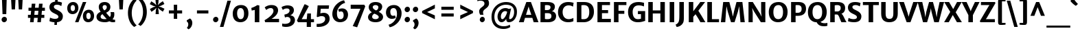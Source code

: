 SplineFontDB: 3.0
FontName: MerriweatherSans-Bold
FullName: Merriweather Sans Bold
FamilyName: Merriweather Sans
Weight: Bold
Copyright: Copyright (c) 2013, Sorkin Type Co (www.sorkintype.com) with Reserved Font Name 'Merriweather'
Version: 1.002; ttfautohint (v0.93.8-669f) -l 8 -r 24 -G 200 -x 11 -w "gG" -W -c
ItalicAngle: 0
UnderlinePosition: -212
UnderlineWidth: 137
Ascent: 1638
Descent: 410
sfntRevision: 0x00010000
LayerCount: 2
Layer: 0 1 "Back"  1
Layer: 1 1 "Fore"  0
XUID: [1021 631 1661839179 4695954]
FSType: 0
OS2Version: 3
OS2_WeightWidthSlopeOnly: 0
OS2_UseTypoMetrics: 1
CreationTime: 1360957140
ModificationTime: 1360941045
PfmFamily: 17
TTFWeight: 700
TTFWidth: 5
LineGap: 0
VLineGap: 0
Panose: 2 0 8 3 5 0 0 2 0 4
OS2TypoAscent: 2000
OS2TypoAOffset: 0
OS2TypoDescent: -640
OS2TypoDOffset: 0
OS2TypoLinegap: 0
OS2WinAscent: 2000
OS2WinAOffset: 0
OS2WinDescent: 640
OS2WinDOffset: 0
HheadAscent: 2000
HheadAOffset: 0
HheadDescent: -640
HheadDOffset: 0
OS2SubXSize: -13867
OS2SubYSize: -17578
OS2SubXOff: 0
OS2SubYOff: 10342
OS2SupXSize: -13867
OS2SupYSize: -17578
OS2SupXOff: 0
OS2SupYOff: -30333
OS2StrikeYSize: 137
OS2StrikeYPos: 771
OS2FamilyClass: 768
OS2Vendor: 'STC '
OS2CodePages: 20000093.00000000
OS2UnicodeRanges: a00000af.5000204a.00000000.00000000
Lookup: 1 0 0 "'aalt' Access All Alternates in Latin lookup 0"  {"'aalt' Access All Alternates in Latin lookup 0 subtable"  } ['aalt' ('DFLT' <'dflt' > 'latn' <'AZE ' 'CRT ' 'MOL ' 'ROM ' 'TRK ' 'dflt' > ) ]
Lookup: 3 0 0 "'aalt' Access All Alternates in Latin lookup 1"  {"'aalt' Access All Alternates in Latin lookup 1 subtable"  } ['aalt' ('DFLT' <'dflt' > 'latn' <'AZE ' 'CRT ' 'MOL ' 'ROM ' 'TRK ' 'dflt' > ) ]
Lookup: 1 0 0 "'locl' Localized Forms lookup 2"  {"'locl' Localized Forms lookup 2 subtable"  } ['locl' ('DFLT' <'AZE ' > ) ]
Lookup: 1 0 0 "'locl' Localized Forms lookup 3"  {"'locl' Localized Forms lookup 3 subtable"  } ['locl' ('DFLT' <'TRK ' > ) ]
Lookup: 4 0 0 "'locl' Localized Forms lookup 4"  {"'locl' Localized Forms lookup 4 subtable"  } ['locl' ('DFLT' <'TRK ' > ) ]
Lookup: 1 0 0 "'locl' Localized Forms lookup 5"  {"'locl' Localized Forms lookup 5 subtable"  } ['locl' ('DFLT' <'TRK ' > ) ]
Lookup: 1 0 0 "'locl' Localized Forms lookup 6"  {"'locl' Localized Forms lookup 6 subtable"  } ['locl' ('DFLT' <'MOL ' > ) ]
Lookup: 1 0 0 "'locl' Localized Forms lookup 7"  {"'locl' Localized Forms lookup 7 subtable"  } ['locl' ('DFLT' <'ROM ' > ) ]
Lookup: 1 0 0 "'locl' Localized Forms lookup 8"  {"'locl' Localized Forms lookup 8 subtable"  } ['locl' ('DFLT' <'CRT ' > ) ]
Lookup: 6 0 0 "'ordn' Ordinals in Latin lookup 9"  {"'ordn' Ordinals in Latin lookup 9 contextual 0"  "'ordn' Ordinals in Latin lookup 9 contextual 1"  "'ordn' Ordinals in Latin lookup 9 contextual 2"  "'ordn' Ordinals in Latin lookup 9 contextual 3"  } ['ordn' ('latn' <'AZE ' 'CRT ' 'MOL ' 'ROM ' 'TRK ' 'dflt' > ) ]
Lookup: 4 0 0 "'frac' Diagonal Fractions in Latin lookup 10"  {"'frac' Diagonal Fractions in Latin lookup 10 subtable"  } ['frac' ('latn' <'AZE ' 'CRT ' 'MOL ' 'ROM ' 'TRK ' 'dflt' > ) ]
Lookup: 1 0 0 "'sups' Superscript in Latin lookup 11"  {"'sups' Superscript in Latin lookup 11 subtable" ("superior" ) } ['sups' ('latn' <'AZE ' 'CRT ' 'MOL ' 'ROM ' 'TRK ' 'dflt' > ) ]
Lookup: 4 0 1 "'liga' Standard Ligatures in Latin lookup 12"  {"'liga' Standard Ligatures in Latin lookup 12 subtable"  } ['liga' ('latn' <'AZE ' 'CRT ' 'MOL ' 'ROM ' 'dflt' > ) ]
Lookup: 1 0 0 "'liga' Standard Ligatures in Latin lookup 13"  {"'liga' Standard Ligatures in Latin lookup 13 subtable"  } ['liga' ('latn' <'TRK ' > ) ]
Lookup: 4 0 1 "'liga' Standard Ligatures in Latin lookup 14"  {"'liga' Standard Ligatures in Latin lookup 14 subtable"  } ['liga' ('latn' <'TRK ' > ) ]
Lookup: 1 0 0 "'liga' Standard Ligatures in Latin lookup 15"  {"'liga' Standard Ligatures in Latin lookup 15 subtable"  } ['liga' ('latn' <'TRK ' > ) ]
Lookup: 1 0 0 "Single Substitution lookup 16"  {"Single Substitution lookup 16 subtable"  } []
DEI: 91125
ChainSub2: coverage "'ordn' Ordinals in Latin lookup 9 contextual 3"  0 0 0 1
 1 2 0
  Coverage: 1 o
  BCoverage: 6 period
  BCoverage: 49 zero one two three four five six seven eight nine
 1
  SeqLookup: 0 "Single Substitution lookup 16" 
EndFPST
ChainSub2: coverage "'ordn' Ordinals in Latin lookup 9 contextual 2"  0 0 0 1
 1 2 0
  Coverage: 1 a
  BCoverage: 6 period
  BCoverage: 49 zero one two three four five six seven eight nine
 1
  SeqLookup: 0 "Single Substitution lookup 16" 
EndFPST
ChainSub2: coverage "'ordn' Ordinals in Latin lookup 9 contextual 1"  0 0 0 1
 1 1 0
  Coverage: 1 o
  BCoverage: 49 zero one two three four five six seven eight nine
 1
  SeqLookup: 0 "Single Substitution lookup 16" 
EndFPST
ChainSub2: coverage "'ordn' Ordinals in Latin lookup 9 contextual 0"  0 0 0 1
 1 1 0
  Coverage: 1 a
  BCoverage: 49 zero one two three four five six seven eight nine
 1
  SeqLookup: 0 "Single Substitution lookup 16" 
EndFPST
TtTable: prep
MPPEM
PUSHW_1
 200
GT
IF
PUSHB_2
 1
 1
INSTCTRL
EIF
PUSHW_2
 2048
 2048
MUL
DUP
PUSHB_1
 1
SWAP
WCVTP
DUP
PUSHB_1
 3
SWAP
WCVTF
PUSHB_1
 23
RCVT
DUP
DUP
MPPEM
PUSHW_1
 11
LTEQ
MPPEM
PUSHB_1
 6
GTEQ
AND
IF
PUSHB_1
 52
ELSE
PUSHB_1
 40
EIF
ADD
FLOOR
DUP
ROLL
NEQ
IF
PUSHB_1
 2
CINDEX
SUB
PUSHB_1
 1
RCVT
MUL
SWAP
DIV
PUSHB_1
 2
SWAP
WCVTP
PUSHB_4
 11
 11
 5
 4
CALL
PUSHB_4
 12
 17
 5
 4
CALL
PUSHB_4
 20
 25
 5
 4
CALL
EIF
PUSHB_3
 4
 40
 9
RCVT
GT
WCVTP
PUSHB_4
 12
 19
 6
 4
CALL
PUSHB_2
 6
 3
WCVTP
PUSHB_2
 36
 1
GETINFO
LTEQ
IF
PUSHB_1
 64
GETINFO
IF
PUSHB_2
 6
 3
WCVTP
PUSHB_2
 38
 1
GETINFO
LTEQ
IF
PUSHW_1
 1024
GETINFO
IF
PUSHB_2
 6
 1
WCVTP
EIF
EIF
EIF
EIF
PUSHW_1
 511
SCANCTRL
PUSHB_1
 4
SCANTYPE
PUSHB_2
 5
 0
WCVTP
EndTTInstrs
TtTable: fpgm
PUSHB_1
 0
FDEF
PUSHB_1
 32
ADD
FLOOR
ENDF
PUSHB_1
 1
FDEF
DUP
ABS
DUP
PUSHB_1
 192
LT
PUSHB_1
 4
MINDEX
AND
PUSHB_1
 4
RCVT
OR
IF
POP
SWAP
POP
ELSE
ROLL
IF
DUP
PUSHB_1
 80
LT
IF
POP
PUSHB_1
 64
EIF
ELSE
DUP
PUSHB_1
 56
LT
IF
POP
PUSHB_1
 56
EIF
EIF
DUP
PUSHB_1
 11
RCVT
SUB
ABS
PUSHB_1
 40
LT
IF
POP
PUSHB_1
 11
RCVT
DUP
PUSHB_1
 48
LT
IF
POP
PUSHB_1
 48
EIF
ELSE
DUP
PUSHB_1
 192
LT
IF
DUP
FLOOR
DUP
ROLL
ROLL
SUB
DUP
PUSHB_1
 10
LT
IF
ADD
ELSE
DUP
PUSHB_1
 32
LT
IF
POP
PUSHB_1
 10
ADD
ELSE
DUP
PUSHB_1
 54
LT
IF
POP
PUSHB_1
 54
ADD
ELSE
ADD
EIF
EIF
EIF
ELSE
PUSHB_1
 0
CALL
EIF
EIF
SWAP
PUSHB_1
 0
LT
IF
NEG
EIF
EIF
ENDF
PUSHB_1
 2
FDEF
DUP
RCVT
DUP
PUSHB_1
 4
CINDEX
SUB
ABS
DUP
PUSHB_1
 5
RS
LT
IF
PUSHB_1
 5
SWAP
WS
PUSHB_1
 6
SWAP
WS
ELSE
POP
POP
EIF
PUSHB_1
 1
ADD
ENDF
PUSHB_1
 3
FDEF
SWAP
POP
SWAP
POP
DUP
ABS
PUSHB_2
 5
 98
WS
DUP
PUSHB_1
 6
SWAP
WS
PUSHB_3
 11
 1
 2
LOOPCALL
POP
DUP
PUSHB_1
 6
RS
DUP
ROLL
DUP
ROLL
PUSHB_1
 0
CALL
PUSHB_2
 48
 5
CINDEX
ROLL
LTEQ
IF
ADD
LT
ELSE
SUB
GT
EIF
IF
SWAP
EIF
POP
DUP
PUSHB_1
 64
GTEQ
IF
PUSHB_1
 0
CALL
ELSE
POP
PUSHB_1
 64
EIF
SWAP
PUSHB_1
 0
LT
IF
NEG
EIF
ENDF
PUSHB_1
 4
FDEF
PUSHB_1
 8
SWAP
WS
PUSHB_1
 7
SWAP
WS
PUSHB_1
 0
SWAP
WS
PUSHB_1
 0
RS
PUSHB_1
 7
RS
LTEQ
IF
PUSHB_1
 8
RS
CALL
PUSHB_3
 0
 1
 0
RS
ADD
WS
PUSHB_1
 22
NEG
JMPR
EIF
ENDF
PUSHB_1
 5
FDEF
PUSHB_1
 0
RS
DUP
RCVT
DUP
PUSHB_1
 2
RCVT
MUL
PUSHB_1
 1
RCVT
DIV
ADD
WCVTP
ENDF
PUSHB_1
 6
FDEF
PUSHB_1
 0
RS
DUP
RCVT
DUP
PUSHB_1
 0
CALL
SWAP
PUSHB_2
 8
 4
CINDEX
ADD
DUP
RCVT
ROLL
SWAP
SUB
DUP
ABS
DUP
PUSHB_1
 32
LT
IF
POP
PUSHB_1
 0
ELSE
PUSHB_1
 48
LT
IF
PUSHB_1
 32
ELSE
PUSHB_1
 64
EIF
EIF
SWAP
PUSHB_1
 0
LT
IF
NEG
EIF
PUSHB_1
 3
CINDEX
SWAP
SUB
WCVTP
WCVTP
ENDF
PUSHB_1
 7
FDEF
PUSHB_2
 5
 5
RCVT
PUSHB_1
 1
SUB
WCVTP
ENDF
PUSHB_1
 8
FDEF
PUSHB_1
 1
ADD
DUP
DUP
PUSHB_1
 10
RS
MD[orig]
PUSHB_1
 0
LT
IF
DUP
PUSHB_1
 10
SWAP
WS
EIF
PUSHB_1
 11
RS
MD[orig]
PUSHB_1
 0
GT
IF
DUP
PUSHB_1
 11
SWAP
WS
EIF
ENDF
PUSHB_1
 9
FDEF
DUP
PUSHW_1
 1024
DIV
DUP
PUSHW_1
 1024
MUL
ROLL
SWAP
SUB
PUSHB_1
 12
RS
ADD
DUP
ROLL
ADD
DUP
PUSHB_1
 12
SWAP
WS
SWAP
ENDF
PUSHB_1
 10
FDEF
MPPEM
EQ
IF
PUSHB_2
 7
 1
WCVTP
EIF
DEPTH
PUSHB_1
 13
NEG
SWAP
JROT
ENDF
PUSHB_1
 11
FDEF
MPPEM
LTEQ
IF
MPPEM
GTEQ
IF
PUSHB_2
 7
 1
WCVTP
EIF
ELSE
POP
EIF
DEPTH
PUSHB_1
 19
NEG
SWAP
JROT
ENDF
PUSHB_1
 12
FDEF
PUSHB_2
 0
 13
RS
NEQ
IF
PUSHB_2
 13
 13
RS
PUSHB_1
 1
SUB
WS
PUSHB_1
 9
CALL
EIF
PUSHB_1
 0
RS
PUSHB_1
 2
CINDEX
WS
PUSHB_3
 0
 1
 0
RS
ADD
WS
PUSHB_2
 10
 2
CINDEX
WS
PUSHB_2
 11
 2
CINDEX
WS
PUSHB_1
 1
SZPS
SWAP
DUP
PUSHB_1
 3
CINDEX
LT
IF
PUSHB_1
 0
RS
PUSHB_1
 4
CINDEX
WS
ROLL
ROLL
DUP
ROLL
SWAP
SUB
PUSHB_1
 8
LOOPCALL
POP
SWAP
PUSHB_1
 1
SUB
DUP
ROLL
SWAP
SUB
PUSHB_1
 8
LOOPCALL
POP
ELSE
PUSHB_1
 0
RS
PUSHB_1
 2
CINDEX
WS
PUSHB_1
 2
CINDEX
SUB
PUSHB_1
 8
LOOPCALL
POP
EIF
PUSHB_1
 10
RS
GC[orig]
PUSHB_1
 11
RS
GC[orig]
ADD
PUSHB_1
 128
DIV
DUP
PUSHB_1
 2
RCVT
MUL
PUSHB_1
 1
RCVT
DIV
ADD
PUSHB_2
 0
 0
SZP0
SWAP
WCVTP
PUSHB_1
 1
RS
PUSHB_1
 0
MIAP[no-rnd]
PUSHB_3
 1
 1
 1
RS
ADD
WS
ENDF
PUSHB_1
 13
FDEF
PUSHB_2
 0
 5
RCVT
EQ
IF
SVTCA[y-axis]
PUSHB_1
 13
SWAP
WS
DUP
ADD
PUSHB_1
 1
SUB
PUSHB_6
 14
 14
 1
 0
 12
 0
WS
WS
ROLL
ADD
PUSHB_2
 12
 4
CALL
PUSHB_1
 107
CALL
ELSE
CLEAR
EIF
ENDF
PUSHB_1
 14
FDEF
PUSHB_2
 0
 13
CALL
ENDF
PUSHB_1
 15
FDEF
PUSHB_2
 1
 13
CALL
ENDF
PUSHB_1
 16
FDEF
PUSHB_2
 2
 13
CALL
ENDF
PUSHB_1
 17
FDEF
PUSHB_2
 3
 13
CALL
ENDF
PUSHB_1
 18
FDEF
PUSHB_2
 4
 13
CALL
ENDF
PUSHB_1
 19
FDEF
PUSHB_2
 5
 13
CALL
ENDF
PUSHB_1
 20
FDEF
PUSHB_2
 6
 13
CALL
ENDF
PUSHB_1
 21
FDEF
PUSHB_2
 7
 13
CALL
ENDF
PUSHB_1
 22
FDEF
PUSHB_2
 8
 13
CALL
ENDF
PUSHB_1
 23
FDEF
PUSHB_2
 9
 13
CALL
ENDF
PUSHB_1
 24
FDEF
PUSHB_1
 7
CALL
PUSHB_2
 0
 5
RCVT
EQ
IF
SVTCA[y-axis]
PUSHB_1
 13
SWAP
WS
DUP
ADD
PUSHB_1
 1
SUB
PUSHB_6
 14
 14
 1
 0
 12
 0
WS
WS
ROLL
ADD
PUSHB_2
 12
 4
CALL
PUSHB_1
 107
CALL
ELSE
CLEAR
EIF
ENDF
PUSHB_1
 25
FDEF
PUSHB_2
 0
 24
CALL
ENDF
PUSHB_1
 26
FDEF
PUSHB_2
 1
 24
CALL
ENDF
PUSHB_1
 27
FDEF
PUSHB_2
 2
 24
CALL
ENDF
PUSHB_1
 28
FDEF
PUSHB_2
 3
 24
CALL
ENDF
PUSHB_1
 29
FDEF
PUSHB_2
 4
 24
CALL
ENDF
PUSHB_1
 30
FDEF
PUSHB_2
 5
 24
CALL
ENDF
PUSHB_1
 31
FDEF
PUSHB_2
 6
 24
CALL
ENDF
PUSHB_1
 32
FDEF
PUSHB_2
 7
 24
CALL
ENDF
PUSHB_1
 33
FDEF
PUSHB_2
 8
 24
CALL
ENDF
PUSHB_1
 34
FDEF
PUSHB_2
 9
 24
CALL
ENDF
PUSHB_1
 35
FDEF
DUP
ADD
PUSHB_1
 14
ADD
DUP
RS
SWAP
PUSHB_1
 1
ADD
RS
PUSHB_1
 2
CINDEX
PUSHB_1
 2
CINDEX
LTEQ
IF
SWAP
DUP
ALIGNRP
PUSHB_1
 1
ADD
SWAP
PUSHB_1
 18
NEG
JMPR
ELSE
POP
POP
EIF
ENDF
PUSHB_1
 36
FDEF
PUSHB_1
 35
CALL
PUSHB_1
 35
LOOPCALL
ENDF
PUSHB_1
 37
FDEF
DUP
DUP
GC[orig]
DUP
DUP
PUSHB_1
 2
RCVT
MUL
PUSHB_1
 1
RCVT
DIV
ADD
SWAP
SUB
SHPIX
SWAP
DUP
ROLL
NEQ
IF
DUP
GC[orig]
DUP
DUP
PUSHB_1
 2
RCVT
MUL
PUSHB_1
 1
RCVT
DIV
ADD
SWAP
SUB
SHPIX
ELSE
POP
EIF
ENDF
PUSHB_1
 38
FDEF
PUSHB_2
 0
 5
RCVT
EQ
IF
SVTCA[y-axis]
PUSHB_1
 1
SZPS
PUSHB_1
 37
LOOPCALL
PUSHB_1
 1
SZP2
IUP[y]
ELSE
CLEAR
EIF
ENDF
PUSHB_1
 39
FDEF
PUSHB_1
 7
CALL
PUSHB_2
 0
 5
RCVT
EQ
IF
SVTCA[y-axis]
PUSHB_1
 1
SZPS
PUSHB_1
 37
LOOPCALL
PUSHB_1
 1
SZP2
IUP[y]
ELSE
CLEAR
EIF
ENDF
PUSHB_1
 40
FDEF
DUP
SHC[rp1]
PUSHB_1
 1
ADD
ENDF
PUSHB_1
 41
FDEF
SVTCA[y-axis]
PUSHB_1
 3
RCVT
MUL
PUSHB_1
 1
RCVT
DIV
PUSHB_1
 0
CALL
PUSHB_1
 2
RCVT
MUL
PUSHB_1
 1
RCVT
DIV
PUSHB_1
 0
CALL
PUSHB_1
 0
SZPS
PUSHB_5
 0
 0
 0
 0
 0
WCVTP
MIAP[no-rnd]
SWAP
SHPIX
PUSHB_2
 40
 1
SZP2
LOOPCALL
ENDF
PUSHB_1
 42
FDEF
DUP
ALIGNRP
DUP
GC[orig]
DUP
PUSHB_1
 2
RCVT
MUL
PUSHB_1
 1
RCVT
DIV
ADD
PUSHB_1
 0
RS
SUB
SHPIX
ENDF
PUSHB_1
 43
FDEF
MDAP[no-rnd]
SLOOP
ALIGNRP
ENDF
PUSHB_1
 44
FDEF
DUP
ALIGNRP
DUP
GC[orig]
DUP
PUSHB_1
 2
RCVT
MUL
PUSHB_1
 1
RCVT
DIV
ADD
PUSHB_1
 0
RS
SUB
PUSHB_1
 1
RS
MUL
SHPIX
ENDF
PUSHB_1
 45
FDEF
PUSHB_2
 2
 0
SZPS
CINDEX
DUP
MDAP[no-rnd]
DUP
GC[orig]
PUSHB_1
 0
SWAP
WS
PUSHB_1
 2
CINDEX
MD[grid]
ROLL
ROLL
GC[orig]
SWAP
GC[orig]
SWAP
SUB
DUP
IF
DIV
ELSE
POP
EIF
PUSHB_1
 1
SWAP
WS
PUSHB_3
 44
 1
 1
SZP2
SZP1
LOOPCALL
ENDF
PUSHB_1
 46
FDEF
PUSHB_1
 0
SZPS
PUSHB_1
 4
CINDEX
PUSHB_1
 4
CINDEX
GC[orig]
SWAP
GC[orig]
SWAP
SUB
PUSHB_1
 6
RCVT
CALL
NEG
ROLL
MDAP[no-rnd]
SWAP
DUP
DUP
ALIGNRP
ROLL
SHPIX
ENDF
PUSHB_1
 47
FDEF
PUSHB_1
 0
SZPS
PUSHB_1
 4
CINDEX
PUSHB_1
 4
CINDEX
DUP
MDAP[no-rnd]
GC[orig]
SWAP
GC[orig]
SWAP
SUB
DUP
PUSHB_1
 4
SWAP
WS
PUSHB_1
 6
RCVT
CALL
DUP
PUSHB_1
 96
LT
IF
DUP
PUSHB_1
 64
LTEQ
IF
PUSHB_4
 2
 32
 3
 32
ELSE
PUSHB_4
 2
 38
 3
 26
EIF
WS
WS
SWAP
DUP
PUSHB_1
 9
RS
DUP
ROLL
SWAP
GC[orig]
SWAP
GC[orig]
SWAP
SUB
SWAP
GC[cur]
ADD
PUSHB_1
 4
RS
PUSHB_1
 128
DIV
ADD
DUP
PUSHB_1
 0
CALL
DUP
ROLL
ROLL
SUB
DUP
PUSHB_1
 2
RS
ADD
ABS
SWAP
PUSHB_1
 3
RS
SUB
ABS
LT
IF
PUSHB_1
 2
RS
SUB
ELSE
PUSHB_1
 3
RS
ADD
EIF
PUSHB_1
 3
CINDEX
PUSHB_1
 128
DIV
SUB
SWAP
DUP
DUP
PUSHB_1
 4
MINDEX
SWAP
GC[cur]
SUB
SHPIX
ELSE
SWAP
PUSHB_1
 9
RS
GC[cur]
PUSHB_1
 2
CINDEX
PUSHB_1
 9
RS
GC[orig]
SWAP
GC[orig]
SWAP
SUB
ADD
DUP
PUSHB_1
 4
RS
PUSHB_1
 128
DIV
ADD
SWAP
DUP
PUSHB_1
 0
CALL
SWAP
PUSHB_1
 4
RS
ADD
PUSHB_1
 0
CALL
PUSHB_1
 5
CINDEX
SUB
PUSHB_1
 5
CINDEX
PUSHB_1
 128
DIV
PUSHB_1
 4
MINDEX
SUB
DUP
PUSHB_1
 4
CINDEX
ADD
ABS
SWAP
PUSHB_1
 3
CINDEX
ADD
ABS
LT
IF
POP
ELSE
SWAP
POP
EIF
SWAP
DUP
DUP
PUSHB_1
 4
MINDEX
SWAP
GC[cur]
SUB
SHPIX
EIF
ENDF
PUSHB_1
 48
FDEF
PUSHB_1
 0
SZPS
DUP
DUP
DUP
PUSHB_1
 5
MINDEX
DUP
MDAP[no-rnd]
GC[orig]
SWAP
GC[orig]
SWAP
SUB
SWAP
ALIGNRP
SHPIX
ENDF
PUSHB_1
 49
FDEF
PUSHB_1
 0
SZPS
DUP
PUSHB_1
 9
SWAP
WS
DUP
DUP
DUP
GC[cur]
SWAP
GC[orig]
PUSHB_1
 0
CALL
SWAP
SUB
SHPIX
ENDF
PUSHB_1
 50
FDEF
PUSHB_1
 0
SZPS
PUSHB_1
 3
CINDEX
PUSHB_1
 2
CINDEX
GC[orig]
SWAP
GC[orig]
SWAP
SUB
PUSHB_1
 0
EQ
IF
MDAP[no-rnd]
DUP
ALIGNRP
SWAP
POP
ELSE
PUSHB_1
 2
CINDEX
PUSHB_1
 2
CINDEX
GC[orig]
SWAP
GC[orig]
SWAP
SUB
DUP
PUSHB_1
 5
CINDEX
PUSHB_1
 4
CINDEX
GC[orig]
SWAP
GC[orig]
SWAP
SUB
PUSHB_1
 6
CINDEX
PUSHB_1
 5
CINDEX
MD[grid]
PUSHB_1
 2
CINDEX
SUB
PUSHB_1
 1
RCVT
MUL
SWAP
DUP
IF
DIV
ELSE
POP
EIF
MUL
PUSHB_1
 1
RCVT
DIV
ADD
SWAP
MDAP[no-rnd]
SWAP
DUP
DUP
ALIGNRP
ROLL
SHPIX
SWAP
POP
EIF
ENDF
PUSHB_1
 51
FDEF
PUSHB_1
 0
SZPS
DUP
PUSHB_1
 9
RS
DUP
MDAP[no-rnd]
GC[orig]
SWAP
GC[orig]
SWAP
SUB
DUP
ADD
PUSHB_1
 32
ADD
FLOOR
PUSHB_1
 128
DIV
SWAP
DUP
DUP
ALIGNRP
ROLL
SHPIX
ENDF
PUSHB_1
 52
FDEF
SWAP
DUP
MDAP[no-rnd]
GC[cur]
PUSHB_1
 2
CINDEX
GC[cur]
GT
IF
DUP
ALIGNRP
EIF
MDAP[no-rnd]
PUSHB_2
 36
 1
SZP1
CALL
ENDF
PUSHB_1
 53
FDEF
SWAP
DUP
MDAP[no-rnd]
GC[cur]
PUSHB_1
 2
CINDEX
GC[cur]
LT
IF
DUP
ALIGNRP
EIF
MDAP[no-rnd]
PUSHB_2
 36
 1
SZP1
CALL
ENDF
PUSHB_1
 54
FDEF
SWAP
DUP
MDAP[no-rnd]
GC[cur]
PUSHB_1
 2
CINDEX
GC[cur]
GT
IF
DUP
ALIGNRP
EIF
SWAP
DUP
MDAP[no-rnd]
GC[cur]
PUSHB_1
 2
CINDEX
GC[cur]
LT
IF
DUP
ALIGNRP
EIF
MDAP[no-rnd]
PUSHB_2
 36
 1
SZP1
CALL
ENDF
PUSHB_1
 55
FDEF
PUSHB_1
 46
CALL
SWAP
DUP
MDAP[no-rnd]
GC[cur]
PUSHB_1
 2
CINDEX
GC[cur]
GT
IF
DUP
ALIGNRP
EIF
MDAP[no-rnd]
PUSHB_2
 36
 1
SZP1
CALL
ENDF
PUSHB_1
 56
FDEF
PUSHB_1
 47
CALL
ROLL
DUP
DUP
ALIGNRP
PUSHB_1
 4
SWAP
WS
ROLL
SHPIX
SWAP
DUP
MDAP[no-rnd]
GC[cur]
PUSHB_1
 2
CINDEX
GC[cur]
GT
IF
DUP
ALIGNRP
EIF
MDAP[no-rnd]
PUSHB_2
 36
 1
SZP1
CALL
PUSHB_1
 4
RS
MDAP[no-rnd]
PUSHB_1
 36
CALL
ENDF
PUSHB_1
 57
FDEF
PUSHB_1
 0
SZPS
PUSHB_1
 4
CINDEX
PUSHB_1
 4
MINDEX
DUP
MDAP[no-rnd]
GC[orig]
SWAP
GC[orig]
SWAP
SUB
PUSHB_1
 6
RCVT
CALL
SWAP
DUP
ALIGNRP
DUP
MDAP[no-rnd]
SWAP
SHPIX
PUSHB_2
 36
 1
SZP1
CALL
ENDF
PUSHB_1
 58
FDEF
PUSHB_2
 9
 4
CINDEX
WS
PUSHB_1
 0
SZPS
PUSHB_1
 4
CINDEX
PUSHB_1
 4
CINDEX
DUP
MDAP[no-rnd]
GC[orig]
SWAP
GC[orig]
SWAP
SUB
DUP
PUSHB_1
 4
SWAP
WS
PUSHB_1
 6
RCVT
CALL
DUP
PUSHB_1
 96
LT
IF
DUP
PUSHB_1
 64
LTEQ
IF
PUSHB_4
 2
 32
 3
 32
ELSE
PUSHB_4
 2
 38
 3
 26
EIF
WS
WS
SWAP
DUP
GC[orig]
PUSHB_1
 4
RS
PUSHB_1
 128
DIV
ADD
DUP
PUSHB_1
 0
CALL
DUP
ROLL
ROLL
SUB
DUP
PUSHB_1
 2
RS
ADD
ABS
SWAP
PUSHB_1
 3
RS
SUB
ABS
LT
IF
PUSHB_1
 2
RS
SUB
ELSE
PUSHB_1
 3
RS
ADD
EIF
PUSHB_1
 3
CINDEX
PUSHB_1
 128
DIV
SUB
PUSHB_1
 2
CINDEX
GC[cur]
SUB
SHPIX
SWAP
DUP
ALIGNRP
SWAP
SHPIX
ELSE
POP
DUP
DUP
GC[cur]
SWAP
GC[orig]
PUSHB_1
 0
CALL
SWAP
SUB
SHPIX
POP
EIF
PUSHB_2
 36
 1
SZP1
CALL
ENDF
PUSHB_1
 59
FDEF
PUSHB_1
 46
CALL
MDAP[no-rnd]
PUSHB_2
 36
 1
SZP1
CALL
ENDF
PUSHB_1
 60
FDEF
PUSHB_1
 47
CALL
POP
SWAP
DUP
DUP
ALIGNRP
PUSHB_1
 4
SWAP
WS
SWAP
SHPIX
PUSHB_2
 36
 1
SZP1
CALL
PUSHB_1
 4
RS
MDAP[no-rnd]
PUSHB_1
 36
CALL
ENDF
PUSHB_1
 61
FDEF
PUSHB_1
 0
SZP2
DUP
GC[orig]
PUSHB_1
 0
SWAP
WS
PUSHB_3
 0
 1
 1
SZP2
SZP1
SZP0
MDAP[no-rnd]
PUSHB_1
 42
LOOPCALL
ENDF
PUSHB_1
 62
FDEF
PUSHB_1
 0
SZP2
DUP
GC[orig]
PUSHB_1
 0
SWAP
WS
PUSHB_3
 0
 1
 1
SZP2
SZP1
SZP0
MDAP[no-rnd]
PUSHB_1
 42
LOOPCALL
ENDF
PUSHB_1
 63
FDEF
PUSHB_2
 0
 1
SZP1
SZP0
PUSHB_1
 43
LOOPCALL
ENDF
PUSHB_1
 64
FDEF
PUSHB_1
 45
LOOPCALL
ENDF
PUSHB_1
 65
FDEF
PUSHB_1
 0
SZPS
RCVT
SWAP
DUP
MDAP[no-rnd]
DUP
GC[cur]
ROLL
SWAP
SUB
SHPIX
PUSHB_2
 36
 1
SZP1
CALL
ENDF
PUSHB_1
 66
FDEF
PUSHB_1
 9
SWAP
WS
PUSHB_1
 65
CALL
ENDF
PUSHB_1
 67
FDEF
PUSHB_3
 0
 0
 58
CALL
ENDF
PUSHB_1
 68
FDEF
PUSHB_3
 0
 1
 58
CALL
ENDF
PUSHB_1
 69
FDEF
PUSHB_3
 1
 0
 58
CALL
ENDF
PUSHB_1
 70
FDEF
PUSHB_3
 1
 1
 58
CALL
ENDF
PUSHB_1
 71
FDEF
PUSHB_3
 0
 0
 59
CALL
ENDF
PUSHB_1
 72
FDEF
PUSHB_3
 0
 1
 59
CALL
ENDF
PUSHB_1
 73
FDEF
PUSHB_3
 1
 0
 59
CALL
ENDF
PUSHB_1
 74
FDEF
PUSHB_3
 1
 1
 59
CALL
ENDF
PUSHB_1
 75
FDEF
PUSHB_3
 0
 0
 55
CALL
ENDF
PUSHB_1
 76
FDEF
PUSHB_3
 0
 1
 55
CALL
ENDF
PUSHB_1
 77
FDEF
PUSHB_3
 1
 0
 55
CALL
ENDF
PUSHB_1
 78
FDEF
PUSHB_3
 1
 1
 55
CALL
ENDF
PUSHB_1
 79
FDEF
PUSHB_3
 0
 0
 57
CALL
ENDF
PUSHB_1
 80
FDEF
PUSHB_3
 0
 1
 57
CALL
ENDF
PUSHB_1
 81
FDEF
PUSHB_3
 1
 0
 57
CALL
ENDF
PUSHB_1
 82
FDEF
PUSHB_3
 1
 1
 57
CALL
ENDF
PUSHB_1
 83
FDEF
PUSHB_3
 0
 0
 60
CALL
ENDF
PUSHB_1
 84
FDEF
PUSHB_3
 0
 1
 60
CALL
ENDF
PUSHB_1
 85
FDEF
PUSHB_3
 1
 0
 60
CALL
ENDF
PUSHB_1
 86
FDEF
PUSHB_3
 1
 1
 60
CALL
ENDF
PUSHB_1
 87
FDEF
PUSHB_3
 0
 0
 56
CALL
ENDF
PUSHB_1
 88
FDEF
PUSHB_3
 0
 1
 56
CALL
ENDF
PUSHB_1
 89
FDEF
PUSHB_3
 1
 0
 56
CALL
ENDF
PUSHB_1
 90
FDEF
PUSHB_3
 1
 1
 56
CALL
ENDF
PUSHB_1
 91
FDEF
PUSHB_1
 48
CALL
MDAP[no-rnd]
PUSHB_2
 36
 1
SZP1
CALL
ENDF
PUSHB_1
 92
FDEF
PUSHB_1
 48
CALL
PUSHB_1
 52
CALL
ENDF
PUSHB_1
 93
FDEF
PUSHB_1
 48
CALL
PUSHB_1
 53
CALL
ENDF
PUSHB_1
 94
FDEF
PUSHB_1
 0
SZPS
PUSHB_1
 48
CALL
PUSHB_1
 54
CALL
ENDF
PUSHB_1
 95
FDEF
PUSHB_1
 49
CALL
MDAP[no-rnd]
PUSHB_2
 36
 1
SZP1
CALL
ENDF
PUSHB_1
 96
FDEF
PUSHB_1
 49
CALL
PUSHB_1
 52
CALL
ENDF
PUSHB_1
 97
FDEF
PUSHB_1
 49
CALL
PUSHB_1
 53
CALL
ENDF
PUSHB_1
 98
FDEF
PUSHB_1
 49
CALL
PUSHB_1
 54
CALL
ENDF
PUSHB_1
 99
FDEF
PUSHB_1
 50
CALL
MDAP[no-rnd]
PUSHB_2
 36
 1
SZP1
CALL
ENDF
PUSHB_1
 100
FDEF
PUSHB_1
 50
CALL
PUSHB_1
 52
CALL
ENDF
PUSHB_1
 101
FDEF
PUSHB_1
 50
CALL
PUSHB_1
 53
CALL
ENDF
PUSHB_1
 102
FDEF
PUSHB_1
 50
CALL
PUSHB_1
 54
CALL
ENDF
PUSHB_1
 103
FDEF
PUSHB_1
 51
CALL
MDAP[no-rnd]
PUSHB_2
 36
 1
SZP1
CALL
ENDF
PUSHB_1
 104
FDEF
PUSHB_1
 51
CALL
PUSHB_1
 52
CALL
ENDF
PUSHB_1
 105
FDEF
PUSHB_1
 51
CALL
PUSHB_1
 53
CALL
ENDF
PUSHB_1
 106
FDEF
PUSHB_1
 51
CALL
PUSHB_1
 54
CALL
ENDF
PUSHB_1
 107
FDEF
CALL
PUSHB_1
 8
NEG
PUSHB_1
 3
DEPTH
LT
JROT
PUSHB_1
 1
SZP2
IUP[y]
ENDF
EndTTInstrs
ShortTable: cvt  28
  0
  0
  0
  0
  0
  0
  0
  0
  336
  228
  336
  228
  1522
  0
  1662
  1140
  0
  -506
  2000
  -640
  1542
  -16
  1667
  1156
  -16
  -507
  2000
  -640
EndShort
ShortTable: maxp 16
  1
  0
  447
  123
  7
  123
  4
  2
  34
  48
  108
  0
  122
  2454
  4
  1
EndShort
LangName: 1033 "" "" "" "EbenSorkin: Merriweather Sans Bold: 2013" "" "Version 1.002; ttfautohint (v0.93.8-669f) -l 8 -r 24 -G 200 -x 11 -w +ACIA-gG+ACIA -W -c" "" "Merriweather is a trademark of Sorkin Type Co." "Eben Sorkin" "Eben Sorkin ( eben@eyebytes.com )" "Merriweather Sans is a low-contrast semi-condensed sans-serif typeface family designed to be readable at very small sizes. Merriweather Sans is traditional in feeling despite the modern shapes it has adopted for screens. It is a companion to the serif typeface family Merriweather." "sorkintype.com" "sorkintype.com" "This Font Software is licensed under the SIL Open Font License, Version 1.1. This license is available with a FAQ at: http://scripts.sil.org/OFL" "http://scripts.sil.org/OFL" "" "" "" "Merriweather Sans Bold" 
GaspTable: 1 65535 15 1
Encoding: UnicodeBmp
UnicodeInterp: none
NameList: Adobe Glyph List
DisplaySize: -36
AntiAlias: 1
FitToEm: 1
WinInfo: 42 42 15
BeginChars: 65554 447

StartChar: .notdef
Encoding: 65536 -1 0
Width: 1872
Flags: W
TtInstrs:
PUSHB_6
 12
 4
 2
 0
 2
 38
CALL
EndTTInstrs
LayerCount: 2
Fore
SplineSet
228 1416 m 1,0,-1
 1644 1416 l 1,1,-1
 1644 0 l 1,2,-1
 228 0 l 1,3,-1
 228 1416 l 1,0,-1
586 219 m 1,4,-1
 933 587 l 1,5,-1
 1295 219 l 1,6,-1
 1417 341 l 1,7,-1
 1054 709 l 1,8,-1
 1417 1067 l 1,9,-1
 1289 1191 l 1,10,-1
 937 825 l 1,11,-1
 580 1193 l 1,12,-1
 457 1068 l 1,13,-1
 816 705 l 1,14,-1
 458 363 l 1,15,-1
 586 219 l 1,4,-1
EndSplineSet
EndChar

StartChar: .null
Encoding: 57344 57344 1
Width: 0
Flags: W
LayerCount: 2
EndChar

StartChar: nonmarkingreturn
Encoding: 57345 57345 2
Width: 0
Flags: W
LayerCount: 2
EndChar

StartChar: space
Encoding: 32 32 3
Width: 671
Flags: W
LayerCount: 2
EndChar

StartChar: numbersign
Encoding: 35 35 4
Width: 1644
Flags: W
TtInstrs:
NPUSHB
 67
 6
 1
 4
 3
 4
 104
 7
 5
 2
 3
 14
 8
 2
 2
 1
 3
 2
 88
 16
 15
 9
 3
 1
 12
 10
 2
 0
 11
 1
 0
 87
 13
 1
 11
 11
 13
 11
 66
 28
 28
 28
 31
 28
 31
 30
 29
 27
 26
 25
 24
 23
 22
 21
 20
 19
 18
 17
 17
 17
 17
 17
 17
 17
 17
 16
 17
 23
CALL
EndTTInstrs
LayerCount: 2
Fore
SplineSet
376 322 m 1,0,-1
 191 322 l 1,1,-1
 191 539 l 1,2,-1
 397 539 l 1,3,-1
 426 852 l 1,4,-1
 230 852 l 1,5,-1
 230 1061 l 1,6,-1
 446 1061 l 1,7,-1
 475 1373 l 1,8,-1
 744 1373 l 1,9,-1
 714 1061 l 1,10,-1
 987 1061 l 1,11,-1
 1016 1373 l 1,12,-1
 1283 1373 l 1,13,-1
 1253 1061 l 1,14,-1
 1455 1061 l 1,15,-1
 1455 852 l 1,16,-1
 1233 852 l 1,17,-1
 1203 539 l 1,18,-1
 1411 539 l 1,19,-1
 1411 322 l 1,20,-1
 1182 322 l 1,21,-1
 1152 0 l 1,22,-1
 891 0 l 1,23,-1
 920 322 l 1,24,-1
 643 322 l 1,25,-1
 612 0 l 1,26,-1
 346 0 l 1,27,-1
 376 322 l 1,0,-1
940 539 m 1,28,-1
 968 852 l 1,29,-1
 694 852 l 1,30,-1
 664 539 l 1,31,-1
 940 539 l 1,28,-1
EndSplineSet
EndChar

StartChar: ampersand
Encoding: 38 38 5
Width: 1532
Flags: W
TtInstrs:
NPUSHB
 79
 59
 5
 2
 1
 5
 92
 87
 30
 25
 4
 6
 1
 43
 1
 2
 6
 53
 47
 2
 3
 2
 4
 64
 0
 2
 6
 3
 6
 2
 3
 102
 0
 5
 5
 0
 81
 0
 0
 0
 20
 65
 0
 1
 1
 3
 81
 4
 1
 3
 3
 21
 65
 0
 6
 6
 3
 81
 4
 1
 3
 3
 21
 3
 66
 85
 83
 70
 68
 57
 55
 51
 49
 46
 45
 37
 36
 46
 7
 15
CALL
EndTTInstrs
LayerCount: 2
Fore
SplineSet
78 401 m 0,0,1
 78 469 78 469 101.5 526.5 c 128,-1,2
 125 584 125 584 166 632.5 c 128,-1,3
 207 681 207 681 264 720.5 c 128,-1,4
 321 760 321 760 389 791 c 1,5,6
 362 828 362 828 336.5 868 c 128,-1,7
 311 908 311 908 291.5 954 c 128,-1,8
 272 1000 272 1000 260 1052 c 128,-1,9
 248 1104 248 1104 248 1165 c 0,10,11
 248 1255 248 1255 279.5 1326 c 128,-1,12
 311 1397 311 1397 369.5 1445.5 c 128,-1,13
 428 1494 428 1494 510.5 1520 c 128,-1,14
 593 1546 593 1546 694 1546 c 0,15,16
 791 1546 791 1546 869 1517 c 128,-1,17
 947 1488 947 1488 1001.5 1438.5 c 128,-1,18
 1056 1389 1056 1389 1085 1322 c 128,-1,19
 1114 1255 1114 1255 1114 1180 c 0,20,21
 1114 1087 1114 1087 1091 1016.5 c 128,-1,22
 1068 946 1068 946 1026.5 891 c 128,-1,23
 985 836 985 836 926.5 794 c 128,-1,24
 868 752 868 752 798 716 c 1,25,26
 823 683 823 683 856.5 641.5 c 128,-1,27
 890 600 890 600 927 555.5 c 128,-1,28
 964 511 964 511 1002 467.5 c 128,-1,29
 1040 424 1040 424 1076 386 c 1,30,31
 1111 426 1111 426 1129 478 c 128,-1,32
 1147 530 1147 530 1147 585 c 0,33,34
 1147 655 1147 655 1137 697.5 c 128,-1,35
 1127 740 1127 740 1124 761 c 1,36,-1
 1389 761 l 1,37,38
 1394 740 1394 740 1401 698 c 128,-1,39
 1408 656 1408 656 1408 584 c 0,40,41
 1408 459 1408 459 1372 370 c 128,-1,42
 1336 281 1336 281 1273 218 c 1,43,44
 1314 196 1314 196 1359 186 c 128,-1,45
 1404 176 1404 176 1467 174 c 1,46,-1
 1467 -1 l 1,47,48
 1443 -7 1443 -7 1406 -11.5 c 128,-1,49
 1369 -16 1369 -16 1322 -16 c 0,50,51
 1231 -16 1231 -16 1164.5 3.5 c 128,-1,52
 1098 23 1098 23 1043 55 c 1,53,54
 974 26 974 26 893.5 5 c 128,-1,55
 813 -16 813 -16 732 -16 c 0,56,57
 405 -16 405 -16 241.5 92.5 c 128,-1,58
 78 201 78 201 78 401 c 0,0,1
662 897 m 1,59,60
 705 920 705 920 739.5 947 c 128,-1,61
 774 974 774 974 798 1008 c 128,-1,62
 822 1042 822 1042 835 1083.5 c 128,-1,63
 848 1125 848 1125 848 1176 c 0,64,65
 848 1200 848 1200 840 1226.5 c 128,-1,66
 832 1253 832 1253 814 1276 c 128,-1,67
 796 1299 796 1299 767 1314 c 128,-1,68
 738 1329 738 1329 696 1329 c 0,69,70
 660 1329 660 1329 630.5 1317.5 c 128,-1,71
 601 1306 601 1306 580 1285 c 128,-1,72
 559 1264 559 1264 547.5 1235 c 128,-1,73
 536 1206 536 1206 536 1170 c 0,74,75
 536 1131 536 1131 543.5 1100 c 128,-1,76
 551 1069 551 1069 566 1038.5 c 128,-1,77
 581 1008 581 1008 605 974.5 c 128,-1,78
 629 941 629 941 662 897 c 1,59,60
386 418 m 0,79,80
 386 373 386 373 402 336.5 c 128,-1,81
 418 300 418 300 453.5 274.5 c 128,-1,82
 489 249 489 249 546 235 c 128,-1,83
 603 221 603 221 686 221 c 0,84,85
 733 221 733 221 769.5 225 c 128,-1,86
 806 229 806 229 837 236 c 1,87,88
 798 278 798 278 756.5 325.5 c 128,-1,89
 715 373 715 373 674.5 421 c 128,-1,90
 634 469 634 469 595.5 516.5 c 128,-1,91
 557 564 557 564 524 606 c 1,92,93
 458 570 458 570 422 525 c 128,-1,94
 386 480 386 480 386 418 c 0,79,80
EndSplineSet
EndChar

StartChar: quotesingle
Encoding: 39 39 6
Width: 756
Flags: W
TtInstrs:
NPUSHB
 15
 0
 1
 1
 0
 79
 0
 0
 0
 14
 1
 66
 17
 16
 2
 16
CALL
EndTTInstrs
LayerCount: 2
Fore
SplineSet
215 1685 m 1,0,-1
 541 1685 l 1,1,-1
 502 966 l 1,2,-1
 255 966 l 1,3,-1
 215 1685 l 1,0,-1
EndSplineSet
EndChar

StartChar: parenleft
Encoding: 40 40 7
Width: 827
Flags: W
TtInstrs:
PUSHB_4
 14
 0
 1
 38
CALL
EndTTInstrs
LayerCount: 2
Fore
SplineSet
589 -360 m 1,0,1
 565 -345 565 -345 521 -308.5 c 128,-1,2
 477 -272 477 -272 425 -211 c 128,-1,3
 373 -150 373 -150 318.5 -63 c 128,-1,4
 264 24 264 24 219.5 138.5 c 128,-1,5
 175 253 175 253 147 396.5 c 128,-1,6
 119 540 119 540 119 716 c 0,7,8
 119 869 119 869 145.5 1002 c 128,-1,9
 172 1135 172 1135 214.5 1246 c 128,-1,10
 257 1357 257 1357 310 1445.5 c 128,-1,11
 363 1534 363 1534 415 1599.5 c 128,-1,12
 467 1665 467 1665 513.5 1707 c 128,-1,13
 560 1749 560 1749 589 1767 c 1,14,-1
 772 1648 l 1,15,16
 752 1633 752 1633 716.5 1595.5 c 128,-1,17
 681 1558 681 1558 640 1500 c 128,-1,18
 599 1442 599 1442 557 1362.5 c 128,-1,19
 515 1283 515 1283 480.5 1183.5 c 128,-1,20
 446 1084 446 1084 424.5 964.5 c 128,-1,21
 403 845 403 845 403 707 c 0,22,23
 403 564 403 564 423 444 c 128,-1,24
 443 324 443 324 474.5 225.5 c 128,-1,25
 506 127 506 127 546.5 49.5 c 128,-1,26
 587 -28 587 -28 628 -85.5 c 128,-1,27
 669 -143 669 -143 707 -182 c 128,-1,28
 745 -221 745 -221 772 -241 c 1,29,-1
 589 -360 l 1,30,-1
 589 -360 l 1,0,1
EndSplineSet
EndChar

StartChar: parenright
Encoding: 41 41 8
Width: 827
Flags: W
TtInstrs:
PUSHB_2
 0
 1
PUSHW_1
 1423
PUSHB_1
 41
CALL
EndTTInstrs
LayerCount: 2
Fore
Refer: 7 40 N -0.999939 0 0 -0.999939 826.95 1422.91 2
EndChar

StartChar: asterisk
Encoding: 42 42 9
Width: 1316
Flags: W
TtInstrs:
NPUSHB
 43
 45
 43
 42
 34
 32
 31
 29
 27
 26
 20
 19
 11
 9
 8
 2
 0
 16
 1
 0
 1
 64
 0
 0
 1
 1
 0
 75
 0
 0
 0
 1
 79
 0
 1
 0
 1
 67
 41
 40
 18
 17
 2
 14
CALL
EndTTInstrs
LayerCount: 2
Fore
SplineSet
116 985 m 1,0,-1
 371 1120 l 1,1,-1
 547 1171 l 1,2,3
 540 1174 540 1174 515 1180.5 c 128,-1,4
 490 1187 490 1187 461 1194 c 128,-1,5
 432 1201 432 1201 405.5 1207.5 c 128,-1,6
 379 1214 379 1214 370 1218 c 2,7,-1
 110 1346 l 1,8,-1
 222 1560 l 1,9,-1
 468 1395 l 1,10,-1
 601 1267 l 1,11,12
 600 1275 600 1275 593.5 1299.5 c 128,-1,13
 587 1324 587 1324 579 1352.5 c 128,-1,14
 571 1381 571 1381 564 1407.5 c 128,-1,15
 557 1434 557 1434 556 1445 c 2,16,-1
 529 1739 l 1,17,-1
 771 1739 l 1,18,-1
 754 1450 l 1,19,-1
 711 1270 l 1,20,21
 717 1275 717 1275 735 1293.5 c 128,-1,22
 753 1312 753 1312 774 1333.5 c 128,-1,23
 795 1355 795 1355 814 1375 c 128,-1,24
 833 1395 833 1395 841 1402 c 1,25,-1
 1085 1569 l 1,26,-1
 1199 1357 l 1,27,-1
 944 1226 l 1,28,-1
 767 1173 l 1,29,-1
 946 1125 l 1,30,-1
 1206 1002 l 1,31,-1
 1084 782 l 1,32,-1
 850 945 l 1,33,-1
 713 1072 l 1,34,35
 714 1064 714 1064 720.5 1039.5 c 128,-1,36
 727 1015 727 1015 735 986.5 c 128,-1,37
 743 958 743 958 750 932 c 128,-1,38
 757 906 757 906 759 895 c 2,39,-1
 786 601 l 1,40,-1
 544 600 l 1,41,-1
 562 894 l 1,42,-1
 604 1074 l 1,43,-1
 473 939 l 1,44,-1
 236 772 l 1,45,-1
 116 985 l 1,0,-1
EndSplineSet
EndChar

StartChar: plus
Encoding: 43 43 10
Width: 1393
Flags: W
TtInstrs:
NPUSHB
 34
 0
 2
 1
 5
 2
 75
 3
 1
 1
 4
 1
 0
 5
 1
 0
 87
 0
 2
 2
 5
 79
 0
 5
 2
 5
 67
 18
 33
 34
 18
 33
 33
 6
 20
CALL
EndTTInstrs
LayerCount: 2
Fore
SplineSet
570 467 m 1,0,-1
 576 659 l 1,1,-1
 414 653 l 1,2,-1
 203 653 l 1,3,-1
 203 897 l 1,4,-1
 414 897 l 1,5,-1
 576 890 l 1,6,-1
 570 1080 l 1,7,-1
 570 1294 l 1,8,-1
 822 1294 l 1,9,-1
 822 1080 l 1,10,-1
 816 890 l 1,11,-1
 968 897 l 1,12,-1
 1190 897 l 1,13,-1
 1190 653 l 1,14,-1
 968 653 l 1,15,-1
 816 659 l 1,16,-1
 822 467 l 1,17,-1
 822 257 l 1,18,-1
 570 257 l 1,19,-1
 570 467 l 1,0,-1
EndSplineSet
EndChar

StartChar: comma
Encoding: 44 44 11
Width: 683
Flags: W
TtInstrs:
NPUSHB
 19
 1
 0
 2
 0
 62
 13
 12
 11
 3
 0
 61
 0
 0
 0
 95
 23
 22
 1
 14
CALL
EndTTInstrs
LayerCount: 2
Fore
SplineSet
155 164 m 1,0,-1
 385 300 l 1,1,2
 431 283 431 283 465.5 247 c 128,-1,3
 500 211 500 211 522.5 166 c 128,-1,4
 545 121 545 121 556.5 72 c 128,-1,5
 568 23 568 23 568 -20 c 0,6,7
 568 -105 568 -105 545.5 -184 c 128,-1,8
 523 -263 523 -263 484 -327.5 c 128,-1,9
 445 -392 445 -392 392.5 -439 c 128,-1,10
 340 -486 340 -486 280 -508 c 1,11,-1
 169 -409 l 1,12,-1
 169 -383 l 1,13,14
 188 -371 188 -371 206 -346 c 128,-1,15
 224 -321 224 -321 238 -287.5 c 128,-1,16
 252 -254 252 -254 260.5 -215 c 128,-1,17
 269 -176 269 -176 269 -136 c 0,18,19
 269 -101 269 -101 258 -64 c 128,-1,20
 247 -27 247 -27 230.5 3 c 128,-1,21
 214 33 214 33 193.5 52.5 c 128,-1,22
 173 72 173 72 155 73 c 1,23,-1
 155 164 l 1,0,-1
EndSplineSet
EndChar

StartChar: hyphen
Encoding: 45 45 12
Width: 1350
Flags: W
TtInstrs:
NPUSHB
 20
 0
 0
 1
 1
 0
 75
 0
 0
 0
 1
 79
 0
 1
 0
 1
 67
 17
 16
 2
 16
CALL
EndTTInstrs
LayerCount: 2
Fore
SplineSet
249 892 m 1,0,-1
 1101 892 l 1,1,-1
 1101 640 l 1,2,-1
 249 640 l 1,3,-1
 249 892 l 1,0,-1
EndSplineSet
EndChar

StartChar: period
Encoding: 46 46 13
Width: 635
Flags: W
TtInstrs:
NPUSHB
 15
 0
 0
 0
 1
 81
 0
 1
 1
 21
 1
 66
 40
 36
 2
 16
CALL
EndTTInstrs
LayerCount: 2
Fore
SplineSet
119 175 m 0,0,1
 119 218 119 218 135 257 c 128,-1,2
 151 296 151 296 179.5 325.5 c 128,-1,3
 208 355 208 355 246 372.5 c 128,-1,4
 284 390 284 390 327 390 c 0,5,6
 371 390 371 390 406 375 c 128,-1,7
 441 360 441 360 465.5 333.5 c 128,-1,8
 490 307 490 307 503 271 c 128,-1,9
 516 235 516 235 516 194 c 0,10,11
 517 150 517 150 501 111 c 128,-1,12
 485 72 485 72 457 42.5 c 128,-1,13
 429 13 429 13 391 -4.5 c 128,-1,14
 353 -22 353 -22 310 -22 c 0,15,16
 269 -22 269 -22 234 -7 c 128,-1,17
 199 8 199 8 173.5 34.5 c 128,-1,18
 148 61 148 61 133.5 97 c 128,-1,19
 119 133 119 133 119 175 c 0,0,1
EndSplineSet
EndChar

StartChar: slash
Encoding: 47 47 14
Width: 854
Flags: W
TtInstrs:
NPUSHB
 13
 0
 0
 1
 0
 104
 0
 1
 1
 95
 17
 16
 2
 16
CALL
EndTTInstrs
LayerCount: 2
Fore
SplineSet
576 1599 m 1,0,-1
 838 1599 l 1,1,-1
 278 -363 l 1,2,-1
 16 -363 l 1,3,-1
 576 1599 l 1,0,-1
EndSplineSet
EndChar

StartChar: zero
Encoding: 48 48 15
Width: 1371
Flags: W
TtInstrs:
NPUSHB
 32
 0
 0
 0
 3
 2
 0
 3
 89
 4
 1
 2
 2
 1
 81
 0
 1
 1
 21
 1
 66
 23
 22
 33
 31
 22
 41
 23
 41
 40
 36
 5
 16
CALL
EndTTInstrs
LayerCount: 2
Fore
SplineSet
100 642 m 0,0,1
 102 787 102 787 147 904 c 128,-1,2
 192 1021 192 1021 271.5 1102.5 c 128,-1,3
 351 1184 351 1184 461 1228 c 128,-1,4
 571 1272 571 1272 703 1272 c 0,5,6
 869 1272 869 1272 979 1221.5 c 128,-1,7
 1089 1171 1089 1171 1154 1084 c 128,-1,8
 1219 997 1219 997 1245.5 881 c 128,-1,9
 1272 765 1272 765 1271 633 c 0,10,11
 1270 489 1270 489 1228 369.5 c 128,-1,12
 1186 250 1186 250 1109.5 164.5 c 128,-1,13
 1033 79 1033 79 923.5 31.5 c 128,-1,14
 814 -16 814 -16 678 -16 c 0,15,16
 570 -16 570 -16 485 9 c 128,-1,17
 400 34 400 34 335.5 78.5 c 128,-1,18
 271 123 271 123 226 184.5 c 128,-1,19
 181 246 181 246 152.5 319.5 c 128,-1,20
 124 393 124 393 111.5 474.5 c 128,-1,21
 99 556 99 556 100 642 c 0,0,1
686 208 m 0,22,23
 751 206 751 206 799.5 233.5 c 128,-1,24
 848 261 848 261 880 314.5 c 128,-1,25
 912 368 912 368 928 446.5 c 128,-1,26
 944 525 944 525 944 624 c 0,27,28
 944 711 944 711 929.5 788 c 128,-1,29
 915 865 915 865 884 922.5 c 128,-1,30
 853 980 853 980 805 1013.5 c 128,-1,31
 757 1047 757 1047 690 1048 c 0,32,33
 625 1049 625 1049 576 1022 c 128,-1,34
 527 995 527 995 494 943 c 128,-1,35
 461 891 461 891 444 817 c 128,-1,36
 427 743 427 743 427 651 c 0,37,38
 427 567 427 567 442.5 487.5 c 128,-1,39
 458 408 458 408 490 346.5 c 128,-1,40
 522 285 522 285 570.5 247.5 c 128,-1,41
 619 210 619 210 686 208 c 0,22,23
EndSplineSet
EndChar

StartChar: one
Encoding: 49 49 16
Width: 971
Flags: W
TtInstrs:
NPUSHB
 17
 10
 9
 4
 3
 0
 5
 0
 62
 0
 0
 0
 13
 0
 66
 27
 1
 15
CALL
EndTTInstrs
LayerCount: 2
Fore
SplineSet
364 919 m 1,0,1
 304 905 304 905 247.5 894 c 128,-1,2
 191 883 191 883 132 873 c 1,3,-1
 105 1066 l 1,4,5
 155 1079 155 1079 218.5 1104.5 c 128,-1,6
 282 1130 282 1130 344.5 1160.5 c 128,-1,7
 407 1191 407 1191 460 1222.5 c 128,-1,8
 513 1254 513 1254 543 1278 c 1,9,-1
 703 1252 l 1,10,-1
 701 0 l 1,11,-1
 364 0 l 1,12,-1
 364 919 l 1,0,1
EndSplineSet
Substitution2: "'sups' Superscript in Latin lookup 11 subtable" onesuperior
EndChar

StartChar: two
Encoding: 50 50 17
Width: 1329
Flags: W
TtInstrs:
NPUSHB
 39
 18
 1
 0
 1
 17
 1
 2
 0
 0
 1
 3
 2
 3
 64
 0
 1
 0
 0
 2
 1
 0
 89
 0
 2
 2
 3
 79
 0
 3
 3
 13
 3
 66
 17
 25
 41
 43
 4
 18
CALL
EndTTInstrs
LayerCount: 2
Fore
SplineSet
121 158 m 1,0,1
 183 192 183 192 256 236.5 c 128,-1,2
 329 281 329 281 402.5 334.5 c 128,-1,3
 476 388 476 388 545 447.5 c 128,-1,4
 614 507 614 507 667 570.5 c 128,-1,5
 720 634 720 634 752 700 c 128,-1,6
 784 766 784 766 784 832 c 0,7,8
 784 875 784 875 772 912 c 128,-1,9
 760 949 760 949 735 976.5 c 128,-1,10
 710 1004 710 1004 670.5 1019.5 c 128,-1,11
 631 1035 631 1035 576 1035 c 0,12,13
 528 1035 528 1035 480 1024 c 128,-1,14
 432 1013 432 1013 389 994.5 c 128,-1,15
 346 976 346 976 309.5 952 c 128,-1,16
 273 928 273 928 247 903 c 1,17,-1
 129 1092 l 1,18,19
 159 1124 159 1124 208 1159 c 128,-1,20
 257 1194 257 1194 321.5 1223.5 c 128,-1,21
 386 1253 386 1253 464.5 1272.5 c 128,-1,22
 543 1292 543 1292 634 1292 c 0,23,24
 771 1292 771 1292 865.5 1258.5 c 128,-1,25
 960 1225 960 1225 1018 1169.5 c 128,-1,26
 1076 1114 1076 1114 1101.5 1042 c 128,-1,27
 1127 970 1127 970 1127 894 c 0,28,29
 1127 801 1127 801 1093 714 c 128,-1,30
 1059 627 1059 627 996 547 c 128,-1,31
 933 467 933 467 843 393 c 128,-1,32
 753 319 753 319 641 250 c 1,33,-1
 1198 274 l 1,34,-1
 1198 0 l 1,35,-1
 165 0 l 1,36,-1
 121 158 l 1,0,1
EndSplineSet
Substitution2: "'sups' Superscript in Latin lookup 11 subtable" twosuperior
EndChar

StartChar: three
Encoding: 51 51 18
Width: 1133
Flags: W
TtInstrs:
NPUSHB
 61
 31
 1
 2
 3
 46
 30
 15
 3
 1
 2
 62
 14
 2
 0
 1
 61
 1
 4
 0
 4
 64
 0
 1
 2
 0
 2
 1
 0
 102
 0
 3
 0
 2
 1
 3
 2
 89
 0
 0
 4
 4
 0
 77
 0
 0
 0
 4
 81
 0
 4
 0
 4
 69
 57
 55
 41
 43
 24
 34
 5
 18
CALL
EndTTInstrs
LayerCount: 2
Fore
SplineSet
99 -76 m 1,0,1
 149 -87 149 -87 198.5 -93.5 c 128,-1,2
 248 -100 248 -100 294 -100 c 0,3,4
 386 -100 386 -100 464.5 -83 c 128,-1,5
 543 -66 543 -66 600 -32 c 128,-1,6
 657 2 657 2 689.5 52.5 c 128,-1,7
 722 103 722 103 722 170 c 0,8,9
 722 220 722 220 707.5 264.5 c 128,-1,10
 693 309 693 309 660.5 342 c 128,-1,11
 628 375 628 375 575 393 c 128,-1,12
 522 411 522 411 445 408 c 1,13,-1
 307 372 l 1,14,-1
 263 577 l 1,15,16
 331 591 331 591 395.5 611.5 c 128,-1,17
 460 632 460 632 505 655 c 1,18,19
 651 737 651 737 654 870 c 0,20,21
 655 912 655 912 640 941.5 c 128,-1,22
 625 971 625 971 598 990.5 c 128,-1,23
 571 1010 571 1010 533.5 1019 c 128,-1,24
 496 1028 496 1028 452 1028 c 0,25,26
 396 1028 396 1028 351 1018.5 c 128,-1,27
 306 1009 306 1009 268.5 994 c 128,-1,28
 231 979 231 979 201 961 c 128,-1,29
 171 943 171 943 147 926 c 1,30,-1
 52 1129 l 1,31,32
 73 1152 73 1152 119 1179 c 128,-1,33
 165 1206 165 1206 225.5 1228.5 c 128,-1,34
 286 1251 286 1251 357.5 1266 c 128,-1,35
 429 1281 429 1281 502 1281 c 0,36,37
 622 1281 622 1281 711 1255 c 128,-1,38
 800 1229 800 1229 858.5 1181.5 c 128,-1,39
 917 1134 917 1134 946 1067 c 128,-1,40
 975 1000 975 1000 975 918 c 0,41,42
 975 846 975 846 955 787.5 c 128,-1,43
 935 729 935 729 900 680.5 c 128,-1,44
 865 632 865 632 816.5 592.5 c 128,-1,45
 768 553 768 553 711 521 c 1,46,47
 806 514 806 514 872 480.5 c 128,-1,48
 938 447 938 447 978.5 397.5 c 128,-1,49
 1019 348 1019 348 1037 289 c 128,-1,50
 1055 230 1055 230 1055 172 c 0,51,52
 1055 64 1055 64 1008 -29 c 128,-1,53
 961 -122 961 -122 874 -189.5 c 128,-1,54
 787 -257 787 -257 664 -296 c 128,-1,55
 541 -335 541 -335 388 -335 c 0,56,57
 331 -335 331 -335 285 -329.5 c 128,-1,58
 239 -324 239 -324 203.5 -316.5 c 128,-1,59
 168 -309 168 -309 142.5 -300.5 c 128,-1,60
 117 -292 117 -292 100 -287 c 1,61,-1
 99 -76 l 1,62,-1
 99 -76 l 1,0,1
EndSplineSet
Substitution2: "'sups' Superscript in Latin lookup 11 subtable" threesuperior
EndChar

StartChar: four
Encoding: 52 52 19
Width: 1378
Flags: W
TtInstrs:
NPUSHB
 44
 2
 1
 2
 0
 16
 1
 4
 1
 2
 64
 0
 0
 2
 0
 104
 0
 2
 0
 5
 2
 5
 83
 3
 1
 1
 1
 4
 80
 6
 1
 4
 4
 13
 4
 66
 17
 17
 17
 17
 17
 19
 16
 7
 21
CALL
EndTTInstrs
LayerCount: 2
Fore
SplineSet
634 1336 m 1,0,-1
 708 1336 l 1,1,-1
 962 1209 l 1,2,-1
 506 371 l 1,3,-1
 428 240 l 1,4,-1
 807 240 l 1,5,-1
 849 641 l 1,6,-1
 1118 647 l 1,7,-1
 1118 240 l 1,8,-1
 1347 240 l 1,9,-1
 1347 0 l 1,10,-1
 1118 0 l 1,11,-1
 1118 -376 l 1,12,-1
 807 -376 l 1,13,-1
 807 0 l 1,14,-1
 154 0 l 1,15,-1
 76 133 l 1,16,-1
 634 1336 l 1,0,-1
EndSplineSet
EndChar

StartChar: five
Encoding: 53 53 20
Width: 1248
Flags: W
TtInstrs:
NPUSHB
 63
 22
 1
 1
 4
 41
 17
 16
 3
 0
 1
 40
 1
 5
 0
 3
 64
 0
 4
 3
 1
 3
 4
 1
 102
 0
 1
 0
 3
 1
 0
 100
 0
 2
 0
 3
 4
 2
 3
 87
 0
 0
 5
 5
 0
 77
 0
 0
 0
 5
 81
 0
 5
 0
 5
 69
 56
 35
 17
 20
 40
 64
 6
 20
CALL
EndTTInstrs
LayerCount: 2
Fore
SplineSet
164 -118 m 1,0,1
 184 -119 184 -119 203.5 -119.5 c 128,-1,2
 223 -120 223 -120 243 -120 c 0,3,4
 368 -120 368 -120 470.5 -94.5 c 128,-1,5
 573 -69 573 -69 645.5 -23 c 128,-1,6
 718 23 718 23 758 88 c 128,-1,7
 798 153 798 153 798 231 c 0,8,9
 798 284 798 284 783 324 c 128,-1,10
 768 364 768 364 734.5 390.5 c 128,-1,11
 701 417 701 417 648 430.5 c 128,-1,12
 595 444 595 444 519 444 c 0,13,14
 455 444 455 444 380 425 c 128,-1,15
 305 406 305 406 224 379 c 1,16,-1
 171 410 l 1,17,-1
 236 1252 l 1,18,-1
 1090 1252 l 1,19,-1
 1062 978 l 1,20,-1
 470 978 l 1,21,-1
 437 648 l 1,22,23
 509 665 509 665 570 675 c 128,-1,24
 631 685 631 685 690 685 c 0,25,26
 795 685 795 685 877 654 c 128,-1,27
 959 623 959 623 1015.5 565.5 c 128,-1,28
 1072 508 1072 508 1101.5 426.5 c 128,-1,29
 1131 345 1131 345 1131 245 c 0,30,31
 1131 118 1131 118 1072.5 8.5 c 128,-1,32
 1014 -101 1014 -101 905.5 -181 c 128,-1,33
 797 -261 797 -261 642.5 -307.5 c 128,-1,34
 488 -354 488 -354 297 -355 c 0,35,36
 283 -355 283 -355 266 -354.5 c 128,-1,37
 249 -354 249 -354 230.5 -352.5 c 128,-1,38
 212 -351 212 -351 194.5 -348.5 c 128,-1,39
 177 -346 177 -346 163 -342 c 1,40,-1
 164 -118 l 1,41,-1
 164 -118 l 1,0,1
EndSplineSet
EndChar

StartChar: six
Encoding: 54 54 21
Width: 1379
Flags: W
TtInstrs:
NPUSHB
 44
 34
 1
 1
 2
 33
 1
 0
 1
 2
 64
 8
 7
 2
 2
 62
 0
 2
 0
 1
 0
 2
 1
 89
 0
 0
 0
 3
 81
 0
 3
 3
 21
 3
 66
 50
 48
 40
 38
 31
 29
 21
 19
 4
 14
CALL
EndTTInstrs
LayerCount: 2
Fore
SplineSet
103 593 m 0,0,1
 103 741 103 741 142.5 871.5 c 128,-1,2
 182 1002 182 1002 249 1112 c 128,-1,3
 316 1222 316 1222 404.5 1311 c 128,-1,4
 493 1400 493 1400 590.5 1465.5 c 128,-1,5
 688 1531 688 1531 788.5 1572 c 128,-1,6
 889 1613 889 1613 981 1627 c 1,7,-1
 1059 1433 l 1,8,9
 964 1409 964 1409 882 1364 c 128,-1,10
 800 1319 800 1319 733 1259.5 c 128,-1,11
 666 1200 666 1200 613.5 1129.5 c 128,-1,12
 561 1059 561 1059 525 983 c 128,-1,13
 489 907 489 907 469.5 829 c 128,-1,14
 450 751 450 751 449 678 c 0,15,16
 448 579 448 579 460.5 493 c 128,-1,17
 473 407 473 407 503 344 c 128,-1,18
 533 281 533 281 582 245 c 128,-1,19
 631 209 631 209 703 209 c 0,20,21
 765 209 765 209 811 229 c 128,-1,22
 857 249 857 249 887 285 c 128,-1,23
 917 321 917 321 932 372 c 128,-1,24
 947 423 947 423 947 486 c 0,25,26
 947 568 947 568 932 623.5 c 128,-1,27
 917 679 917 679 892 712.5 c 128,-1,28
 867 746 867 746 833 760 c 128,-1,29
 799 774 799 774 762 774 c 0,30,31
 705 774 705 774 668 762 c 128,-1,32
 631 750 631 750 609 739 c 1,33,-1
 545 923 l 1,34,35
 558 938 558 938 584.5 955 c 128,-1,36
 611 972 611 972 648.5 986.5 c 128,-1,37
 686 1001 686 1001 734.5 1011 c 128,-1,38
 783 1021 783 1021 841 1021 c 0,39,40
 944 1021 944 1021 1024.5 984.5 c 128,-1,41
 1105 948 1105 948 1160.5 885 c 128,-1,42
 1216 822 1216 822 1245 737 c 128,-1,43
 1274 652 1274 652 1274 555 c 0,44,45
 1274 441 1274 441 1237.5 337.5 c 128,-1,46
 1201 234 1201 234 1127 155.5 c 128,-1,47
 1053 77 1053 77 939.5 30.5 c 128,-1,48
 826 -16 826 -16 672 -16 c 0,49,50
 539 -16 539 -16 433.5 32 c 128,-1,51
 328 80 328 80 254.5 163 c 128,-1,52
 181 246 181 246 142 356.5 c 128,-1,53
 103 467 103 467 103 593 c 0,0,1
EndSplineSet
EndChar

StartChar: seven
Encoding: 55 55 22
Width: 1258
Flags: W
TtInstrs:
NPUSHB
 30
 11
 1
 0
 1
 1
 64
 12
 1
 0
 61
 0
 1
 0
 0
 1
 75
 0
 1
 1
 0
 79
 0
 0
 1
 0
 67
 17
 23
 2
 16
CALL
EndTTInstrs
LayerCount: 2
Fore
SplineSet
244 -309 m 1,0,1
 297 -198 297 -198 351 -81.5 c 128,-1,2
 405 35 405 35 457.5 151.5 c 128,-1,3
 510 268 510 268 560 382.5 c 128,-1,4
 610 497 610 497 655.5 603.5 c 128,-1,5
 701 710 701 710 741.5 806 c 128,-1,6
 782 902 782 902 815 982 c 1,7,-1
 90 983 l 1,8,-1
 90 1271 l 1,9,-1
 1099 1271 l 1,10,-1
 1177 1154 l 1,11,-1
 572 -402 l 1,12,-1
 244 -309 l 1,13,-1
 244 -309 l 1,0,1
EndSplineSet
EndChar

StartChar: eight
Encoding: 56 56 23
Width: 1322
Flags: W
TtInstrs:
NPUSHB
 39
 75
 40
 25
 5
 4
 3
 2
 1
 64
 0
 2
 2
 0
 81
 0
 0
 0
 20
 65
 0
 3
 3
 1
 81
 0
 1
 1
 21
 1
 66
 66
 64
 51
 49
 36
 34
 46
 4
 15
CALL
EndTTInstrs
LayerCount: 2
Fore
SplineSet
105 387 m 0,0,1
 105 439 105 439 120 491 c 128,-1,2
 135 543 135 543 169 593.5 c 128,-1,3
 203 644 203 644 257 690.5 c 128,-1,4
 311 737 311 737 388 777 c 1,5,6
 339 810 339 810 297 849 c 128,-1,7
 255 888 255 888 223.5 936 c 128,-1,8
 192 984 192 984 174 1042 c 128,-1,9
 156 1100 156 1100 156 1171 c 0,10,11
 156 1257 156 1257 190.5 1329.5 c 128,-1,12
 225 1402 225 1402 290.5 1454.5 c 128,-1,13
 356 1507 356 1507 450 1536 c 128,-1,14
 544 1565 544 1565 663 1565 c 0,15,16
 781 1565 781 1565 873.5 1539 c 128,-1,17
 966 1513 966 1513 1030 1466 c 128,-1,18
 1094 1419 1094 1419 1127.5 1353.5 c 128,-1,19
 1161 1288 1161 1288 1161 1210 c 0,20,21
 1161 1157 1161 1157 1145.5 1101.5 c 128,-1,22
 1130 1046 1130 1046 1097.5 994 c 128,-1,23
 1065 942 1065 942 1015.5 896 c 128,-1,24
 966 850 966 850 897 817 c 1,25,26
 961 781 961 781 1020 740.5 c 128,-1,27
 1079 700 1079 700 1124.5 651 c 128,-1,28
 1170 602 1170 602 1197 543.5 c 128,-1,29
 1224 485 1224 485 1225 413 c 0,30,31
 1226 308 1226 308 1184 228 c 128,-1,32
 1142 148 1142 148 1067.5 94 c 128,-1,33
 993 40 993 40 892 12 c 128,-1,34
 791 -16 791 -16 675 -16 c 0,35,36
 550 -16 550 -16 445.5 9.5 c 128,-1,37
 341 35 341 35 265 86 c 128,-1,38
 189 137 189 137 147 212.5 c 128,-1,39
 105 288 105 288 105 387 c 0,0,1
700 924 m 1,40,41
 746 943 746 943 780 971.5 c 128,-1,42
 814 1000 814 1000 835.5 1034.5 c 128,-1,43
 857 1069 857 1069 866.5 1108 c 128,-1,44
 876 1147 876 1147 875 1187 c 0,45,46
 875 1223 875 1223 860.5 1253 c 128,-1,47
 846 1283 846 1283 819 1305 c 128,-1,48
 792 1327 792 1327 752 1339.5 c 128,-1,49
 712 1352 712 1352 661 1352 c 0,50,51
 617 1352 617 1352 579.5 1340.5 c 128,-1,52
 542 1329 542 1329 514.5 1308 c 128,-1,53
 487 1287 487 1287 471 1257.5 c 128,-1,54
 455 1228 455 1228 455 1193 c 0,55,56
 455 1150 455 1150 474 1113 c 128,-1,57
 493 1076 493 1076 526.5 1043.5 c 128,-1,58
 560 1011 560 1011 604.5 981.5 c 128,-1,59
 649 952 649 952 700 924 c 1,40,41
411 405 m 0,60,61
 411 364 411 364 426 328.5 c 128,-1,62
 441 293 441 293 472.5 266 c 128,-1,63
 504 239 504 239 554 223.5 c 128,-1,64
 604 208 604 208 675 208 c 0,65,66
 720 208 720 208 761 219.5 c 128,-1,67
 802 231 802 231 833 253 c 128,-1,68
 864 275 864 275 882.5 306.5 c 128,-1,69
 901 338 901 338 901 379 c 0,70,71
 901 428 901 428 874.5 467 c 128,-1,72
 848 506 848 506 804 539.5 c 128,-1,73
 760 573 760 573 702.5 603 c 128,-1,74
 645 633 645 633 583 665 c 1,75,76
 506 624 506 624 458.5 560.5 c 128,-1,77
 411 497 411 497 411 405 c 0,60,61
EndSplineSet
EndChar

StartChar: nine
Encoding: 57 57 24
Width: 1389
Flags: W
TtInstrs:
NPUSHB
 40
 28
 1
 2
 1
 1
 64
 55
 1
 2
 61
 0
 3
 0
 0
 1
 3
 0
 89
 0
 1
 2
 2
 1
 77
 0
 1
 1
 2
 81
 0
 2
 1
 2
 69
 40
 41
 40
 43
 4
 18
CALL
EndTTInstrs
LayerCount: 2
Fore
SplineSet
303 -208 m 1,0,1
 402 -183 402 -183 486.5 -135.5 c 128,-1,2
 571 -88 571 -88 640.5 -24.5 c 128,-1,3
 710 39 710 39 764 113.5 c 128,-1,4
 818 188 818 188 854.5 267 c 128,-1,5
 891 346 891 346 910.5 425 c 128,-1,6
 930 504 930 504 931 576 c 0,7,8
 932 679 932 679 919 765 c 128,-1,9
 906 851 906 851 875.5 913 c 128,-1,10
 845 975 845 975 796.5 1010 c 128,-1,11
 748 1045 748 1045 678 1045 c 0,12,13
 619 1045 619 1045 573.5 1026.5 c 128,-1,14
 528 1008 528 1008 497 974 c 128,-1,15
 466 940 466 940 450 892 c 128,-1,16
 434 844 434 844 434 786 c 0,17,18
 434 704 434 704 448.5 645 c 128,-1,19
 463 586 463 586 489.5 548.5 c 128,-1,20
 516 511 516 511 551.5 493.5 c 128,-1,21
 587 476 587 476 629 476 c 0,22,23
 660 476 660 476 683.5 479 c 128,-1,24
 707 482 707 482 724 486.5 c 128,-1,25
 741 491 741 491 754.5 497 c 128,-1,26
 768 503 768 503 780 508 c 1,27,-1
 841 328 l 1,28,29
 829 313 829 313 804 295.5 c 128,-1,30
 779 278 779 278 742 263 c 128,-1,31
 705 248 705 248 655.5 238.5 c 128,-1,32
 606 229 606 229 545 229 c 0,33,34
 441 229 441 229 360 267 c 128,-1,35
 279 305 279 305 223.5 370 c 128,-1,36
 168 435 168 435 139 521.5 c 128,-1,37
 110 608 110 608 110 706 c 0,38,39
 110 825 110 825 147.5 928.5 c 128,-1,40
 185 1032 185 1032 260 1108.5 c 128,-1,41
 335 1185 335 1185 447.5 1228.5 c 128,-1,42
 560 1272 560 1272 710 1272 c 0,43,44
 845 1272 845 1272 950 1224 c 128,-1,45
 1055 1176 1055 1176 1127.5 1093 c 128,-1,46
 1200 1010 1200 1010 1238 899 c 128,-1,47
 1276 788 1276 788 1276 662 c 0,48,49
 1276 511 1276 511 1235.5 377.5 c 128,-1,50
 1195 244 1195 244 1127 130.5 c 128,-1,51
 1059 17 1059 17 969.5 -74 c 128,-1,52
 880 -165 880 -165 781 -232.5 c 128,-1,53
 682 -300 682 -300 580.5 -342 c 128,-1,54
 479 -384 479 -384 387 -398 c 1,55,-1
 303 -208 l 1,56,-1
 303 -208 l 1,0,1
EndSplineSet
EndChar

StartChar: colon
Encoding: 58 58 25
Width: 635
Flags: W
TtInstrs:
PUSHB_2
 1
 1
PUSHW_1
 754
PUSHB_1
 41
CALL
EndTTInstrs
LayerCount: 2
Fore
Refer: 13 46 N 1 0 0 1 0 0 3
Refer: 13 46 N 1 0 0 1 0 754 2
EndChar

StartChar: semicolon
Encoding: 59 59 26
Width: 635
Flags: W
TtInstrs:
PUSHB_2
 1
 1
PUSHW_1
 754
PUSHB_1
 41
CALL
EndTTInstrs
LayerCount: 2
Fore
Refer: 11 44 N 1 0 0 1 -22 0 2
Refer: 13 46 N 1 0 0 1 0 754 2
EndChar

StartChar: less
Encoding: 60 60 27
Width: 1368
Flags: W
TtInstrs:
PUSHB_4
 5
 1
 1
 38
CALL
EndTTInstrs
LayerCount: 2
Fore
SplineSet
195 852 m 1,0,-1
 1145 1336 l 1,1,-1
 1145 1052 l 1,2,-1
 566 773 l 1,3,-1
 1145 518 l 1,4,-1
 1145 226 l 1,5,-1
 195 698 l 1,6,-1
 195 852 l 1,0,-1
EndSplineSet
EndChar

StartChar: equal
Encoding: 61 61 28
Width: 1415
Flags: W
TtInstrs:
NPUSHB
 24
 0
 2
 0
 3
 2
 3
 83
 0
 1
 1
 0
 79
 0
 0
 0
 15
 1
 66
 17
 17
 17
 16
 4
 18
CALL
EndTTInstrs
LayerCount: 2
Fore
SplineSet
247 1142 m 1,0,-1
 1168 1142 l 1,1,-1
 1168 919 l 1,2,-1
 247 919 l 1,3,-1
 247 1142 l 1,0,-1
247 631 m 1,4,-1
 1168 631 l 1,5,-1
 1168 408 l 1,6,-1
 247 408 l 1,7,-1
 247 631 l 1,4,-1
EndSplineSet
EndChar

StartChar: greater
Encoding: 62 62 29
Width: 1367
Flags: W
LayerCount: 2
Fore
Refer: 27 60 N -0.999939 0 0 1 1366.92 0 2
EndChar

StartChar: question
Encoding: 63 63 30
Width: 1047
Flags: W
TtInstrs:
NPUSHB
 55
 23
 1
 0
 1
 33
 22
 2
 2
 0
 2
 64
 5
 1
 2
 0
 3
 0
 2
 3
 102
 0
 1
 0
 0
 2
 1
 0
 89
 0
 3
 3
 4
 81
 0
 4
 4
 21
 4
 66
 0
 0
 64
 62
 54
 52
 0
 47
 0
 47
 29
 27
 18
 16
 6
 14
CALL
EndTTInstrs
LayerCount: 2
Fore
SplineSet
330 512 m 1,0,1
 316 533 316 533 303 558.5 c 128,-1,2
 290 584 290 584 279 616.5 c 128,-1,3
 268 649 268 649 261 689 c 128,-1,4
 254 729 254 729 253 777 c 0,5,6
 252 835 252 835 268.5 880.5 c 128,-1,7
 285 926 285 926 312.5 962.5 c 128,-1,8
 340 999 340 999 375.5 1029.5 c 128,-1,9
 411 1060 411 1060 447.5 1088 c 128,-1,10
 484 1116 484 1116 519.5 1143.5 c 128,-1,11
 555 1171 555 1171 582.5 1203 c 128,-1,12
 610 1235 610 1235 627 1273.5 c 128,-1,13
 644 1312 644 1312 644 1361 c 0,14,15
 646 1463 646 1463 569 1523 c 128,-1,16
 492 1583 492 1583 329 1583 c 0,17,18
 282 1583 282 1583 247.5 1579.5 c 128,-1,19
 213 1576 213 1576 188 1571.5 c 128,-1,20
 163 1567 163 1567 146 1562.5 c 128,-1,21
 129 1558 129 1558 117 1555 c 1,22,-1
 117 1794 l 1,23,24
 133 1804 133 1804 160.5 1813 c 128,-1,25
 188 1822 188 1822 225 1829.5 c 128,-1,26
 262 1837 262 1837 305.5 1841.5 c 128,-1,27
 349 1846 349 1846 397 1846 c 0,28,29
 572 1846 572 1846 689 1804.5 c 128,-1,30
 806 1763 806 1763 874.5 1694 c 128,-1,31
 943 1625 943 1625 967.5 1536 c 128,-1,32
 992 1447 992 1447 982 1353 c 1,33,34
 978 1287 978 1287 957 1235.5 c 128,-1,35
 936 1184 936 1184 904.5 1142 c 128,-1,36
 873 1100 873 1100 834 1066 c 128,-1,37
 795 1032 795 1032 755 1000.5 c 128,-1,38
 715 969 715 969 676.5 939 c 128,-1,39
 638 909 638 909 608 875 c 128,-1,40
 578 841 578 841 559.5 801 c 128,-1,41
 541 761 541 761 540 711 c 0,42,43
 539 684 539 684 541 661.5 c 128,-1,44
 543 639 543 639 547.5 616.5 c 128,-1,45
 552 594 552 594 559 569 c 128,-1,46
 566 544 566 544 575 512 c 1,47,-1
 330 512 l 1,0,1
297 159 m 0,48,49
 296 199 296 199 312 234.5 c 128,-1,50
 328 270 328 270 355 297 c 128,-1,51
 382 324 382 324 418 340 c 128,-1,52
 454 356 454 356 493 356 c 0,53,54
 534 356 534 356 567.5 342.5 c 128,-1,55
 601 329 601 329 624.5 305 c 128,-1,56
 648 281 648 281 660.5 248 c 128,-1,57
 673 215 673 215 673 176 c 0,58,59
 673 136 673 136 657.5 100 c 128,-1,60
 642 64 642 64 615.5 37 c 128,-1,61
 589 10 589 10 553.5 -6 c 128,-1,62
 518 -22 518 -22 478 -22 c 0,63,64
 440 -22 440 -22 407 -8.5 c 128,-1,65
 374 5 374 5 349.5 29.5 c 128,-1,66
 325 54 325 54 311 87 c 128,-1,67
 297 120 297 120 297 159 c 0,48,49
EndSplineSet
EndChar

StartChar: at
Encoding: 64 64 31
Width: 2218
Flags: W
TtInstrs:
MPPEM
PUSHB_1
 17
LT
IF
NPUSHB
 20
 44
 43
 2
 9
 3
 108
 23
 2
 4
 9
 85
 1
 6
 1
 86
 1
 7
 6
 4
 64
ELSE
NPUSHB
 20
 44
 43
 2
 9
 3
 108
 23
 2
 8
 9
 85
 1
 6
 1
 86
 1
 7
 6
 4
 64
EIF
MPPEM
PUSHB_1
 17
LT
IF
NPUSHB
 41
 0
 3
 0
 9
 4
 3
 9
 89
 0
 5
 5
 0
 81
 0
 0
 0
 20
 65
 8
 1
 4
 4
 1
 81
 2
 1
 1
 1
 13
 65
 0
 6
 6
 7
 81
 0
 7
 7
 17
 7
 66
ELSE
NPUSHB
 51
 0
 3
 0
 9
 8
 3
 9
 89
 0
 5
 5
 0
 81
 0
 0
 0
 20
 65
 0
 8
 8
 1
 81
 2
 1
 1
 1
 13
 65
 0
 4
 4
 1
 81
 2
 1
 1
 1
 13
 65
 0
 6
 6
 7
 81
 0
 7
 7
 17
 7
 66
EIF
NPUSHB
 13
 112
 110
 40
 41
 44
 42
 44
 42
 41
 40
 38
 10
 23
CALL
EndTTInstrs
LayerCount: 2
Fore
SplineSet
147 438 m 0,0,1
 147 604 147 604 186 750.5 c 128,-1,2
 225 897 225 897 296.5 1020 c 128,-1,3
 368 1143 368 1143 467.5 1240 c 128,-1,4
 567 1337 567 1337 688 1404.5 c 128,-1,5
 809 1472 809 1472 947.5 1507.5 c 128,-1,6
 1086 1543 1086 1543 1236 1543 c 0,7,8
 1411 1543 1411 1543 1559 1495.5 c 128,-1,9
 1707 1448 1707 1448 1815 1354.5 c 128,-1,10
 1923 1261 1923 1261 1983.5 1122.5 c 128,-1,11
 2044 984 2044 984 2044 803 c 0,12,13
 2044 601 2044 601 1991.5 449.5 c 128,-1,14
 1939 298 1939 298 1853.5 197 c 128,-1,15
 1768 96 1768 96 1660.5 45.5 c 128,-1,16
 1553 -5 1553 -5 1442 -5 c 0,17,18
 1348 -5 1348 -5 1301.5 41.5 c 128,-1,19
 1255 88 1255 88 1248 182 c 0,20,21
 1247 196 1247 196 1246.5 214 c 128,-1,22
 1246 232 1246 232 1247 254 c 1,23,24
 1215 200 1215 200 1176.5 152.5 c 128,-1,25
 1138 105 1138 105 1093 70 c 128,-1,26
 1048 35 1048 35 996.5 15 c 128,-1,27
 945 -5 945 -5 886 -5 c 0,28,29
 835 -5 835 -5 782.5 22.5 c 128,-1,30
 730 50 730 50 688 105.5 c 128,-1,31
 646 161 646 161 620 244.5 c 128,-1,32
 594 328 594 328 596 441 c 0,33,34
 598 509 598 509 614 583 c 128,-1,35
 630 657 630 657 662 728 c 128,-1,36
 694 799 694 799 742 863 c 128,-1,37
 790 927 790 927 855.5 975 c 128,-1,38
 921 1023 921 1023 1005 1051.5 c 128,-1,39
 1089 1080 1089 1080 1192 1080 c 0,40,41
 1255 1080 1255 1080 1318 1067 c 128,-1,42
 1381 1054 1381 1054 1423 1025 c 1,43,-1
 1611 1056 l 1,44,45
 1598 1002 1598 1002 1581.5 923 c 128,-1,46
 1565 844 1565 844 1547.5 757 c 128,-1,47
 1530 670 1530 670 1512.5 583.5 c 128,-1,48
 1495 497 1495 497 1482 427 c 0,49,50
 1470 361 1470 361 1466.5 316.5 c 128,-1,51
 1463 272 1463 272 1467.5 246 c 128,-1,52
 1472 220 1472 220 1484 209 c 128,-1,53
 1496 198 1496 198 1515 198 c 0,54,55
 1570 198 1570 198 1626.5 238 c 128,-1,56
 1683 278 1683 278 1729 353 c 128,-1,57
 1775 428 1775 428 1804 534.5 c 128,-1,58
 1833 641 1833 641 1833 774 c 0,59,60
 1833 892 1833 892 1809 982 c 128,-1,61
 1785 1072 1785 1072 1742.5 1137.5 c 128,-1,62
 1700 1203 1700 1203 1642 1246.5 c 128,-1,63
 1584 1290 1584 1290 1516 1316 c 128,-1,64
 1448 1342 1448 1342 1372.5 1352.5 c 128,-1,65
 1297 1363 1297 1363 1220 1363 c 0,66,67
 1107 1363 1107 1363 999 1335 c 128,-1,68
 891 1307 891 1307 795.5 1252.5 c 128,-1,69
 700 1198 700 1198 620 1118.5 c 128,-1,70
 540 1039 540 1039 482.5 937 c 128,-1,71
 425 835 425 835 393 711 c 128,-1,72
 361 587 361 587 361 444 c 0,73,74
 361 306 361 306 389 197.5 c 128,-1,75
 417 89 417 89 466 8 c 128,-1,76
 515 -73 515 -73 581.5 -129.5 c 128,-1,77
 648 -186 648 -186 725 -221 c 128,-1,78
 802 -256 802 -256 885.5 -271.5 c 128,-1,79
 969 -287 969 -287 1052 -287 c 0,80,81
 1149 -287 1149 -287 1220.5 -276 c 128,-1,82
 1292 -265 1292 -265 1345 -248.5 c 128,-1,83
 1398 -232 1398 -232 1436.5 -213 c 128,-1,84
 1475 -194 1475 -194 1506 -177 c 1,85,-1
 1549 -337 l 1,86,87
 1512 -360 1512 -360 1462.5 -383 c 128,-1,88
 1413 -406 1413 -406 1349.5 -425 c 128,-1,89
 1286 -444 1286 -444 1207 -455.5 c 128,-1,90
 1128 -467 1128 -467 1032 -467 c 0,91,92
 912 -467 912 -467 799.5 -443.5 c 128,-1,93
 687 -420 687 -420 588.5 -371.5 c 128,-1,94
 490 -323 490 -323 408.5 -249 c 128,-1,95
 327 -175 327 -175 269 -74.5 c 128,-1,96
 211 26 211 26 179 154 c 128,-1,97
 147 282 147 282 147 438 c 0,0,1
847 465 m 0,98,99
 845 342 845 342 874 285 c 128,-1,100
 903 228 903 228 957 228 c 0,101,102
 991 228 991 228 1028.5 256.5 c 128,-1,103
 1066 285 1066 285 1103.5 332.5 c 128,-1,104
 1141 380 1141 380 1175.5 442 c 128,-1,105
 1210 504 1210 504 1238 570.5 c 128,-1,106
 1266 637 1266 637 1285.5 703 c 128,-1,107
 1305 769 1305 769 1313 826 c 1,108,109
 1294 851 1294 851 1253.5 865 c 128,-1,110
 1213 879 1213 879 1159 879 c 0,111,112
 1091 879 1091 879 1034.5 842 c 128,-1,113
 978 805 978 805 936.5 745.5 c 128,-1,114
 895 686 895 686 871.5 612 c 128,-1,115
 848 538 848 538 847 465 c 0,98,99
EndSplineSet
EndChar

StartChar: A
Encoding: 65 65 32
Width: 1434
Flags: W
TtInstrs:
NPUSHB
 39
 10
 1
 4
 0
 1
 64
 5
 1
 4
 0
 2
 1
 4
 2
 88
 0
 0
 0
 12
 65
 3
 1
 1
 1
 13
 1
 66
 8
 8
 8
 12
 8
 12
 17
 17
 17
 16
 6
 18
CALL
EndTTInstrs
LayerCount: 2
Fore
SplineSet
544 1538 m 1,0,-1
 885 1538 l 1,1,-1
 1447 0 l 1,2,-1
 1091 0 l 1,3,-1
 990 313 l 1,4,-1
 442 313 l 1,5,-1
 346 0 l 1,6,-1
 -14 0 l 1,7,-1
 544 1538 l 1,0,-1
914 551 m 1,8,-1
 755 1045 l 1,9,-1
 712 1204 l 1,10,-1
 668 1045 l 1,11,-1
 516 551 l 1,12,-1
 914 551 l 1,8,-1
EndSplineSet
EndChar

StartChar: B
Encoding: 66 66 33
Width: 1384
Flags: W
TtInstrs:
NPUSHB
 58
 51
 33
 2
 3
 4
 72
 52
 2
 5
 6
 2
 64
 0
 1
 3
 6
 3
 1
 6
 102
 0
 3
 0
 6
 5
 3
 6
 89
 0
 4
 4
 0
 81
 0
 0
 0
 12
 65
 0
 5
 5
 2
 81
 0
 2
 2
 13
 2
 66
 88
 55
 54
 82
 120
 25
 112
 7
 21
CALL
EndTTInstrs
LayerCount: 2
Fore
SplineSet
164 1523 m 1,0,-1
 324 1522 l 2,1,2
 363 1522 363 1522 402 1524.5 c 128,-1,3
 441 1527 441 1527 484.5 1529.5 c 128,-1,4
 528 1532 528 1532 577 1534.5 c 128,-1,5
 626 1537 626 1537 683 1537 c 0,6,7
 830 1537 830 1537 935 1512 c 128,-1,8
 1040 1487 1040 1487 1107 1439.5 c 128,-1,9
 1174 1392 1174 1392 1205.5 1324 c 128,-1,10
 1237 1256 1237 1256 1237 1170 c 0,11,12
 1237 1115 1237 1115 1223.5 1057 c 128,-1,13
 1210 999 1210 999 1180.5 948.5 c 128,-1,14
 1151 898 1151 898 1104 860.5 c 128,-1,15
 1057 823 1057 823 990 808 c 1,16,17
 1061 805 1061 805 1123 775.5 c 128,-1,18
 1185 746 1185 746 1230.5 698.5 c 128,-1,19
 1276 651 1276 651 1302.5 589.5 c 128,-1,20
 1329 528 1329 528 1329 461 c 0,21,22
 1329 357 1329 357 1299 270 c 128,-1,23
 1269 183 1269 183 1196.5 120 c 128,-1,24
 1124 57 1124 57 1003.5 21.5 c 128,-1,25
 883 -14 883 -14 702 -14 c 0,26,27
 652 -14 652 -14 599 -12.5 c 128,-1,28
 546 -11 546 -11 496.5 -9 c 128,-1,29
 447 -7 447 -7 404 -4.5 c 128,-1,30
 361 -2 361 -2 331 0 c 1,31,-1
 164 0 l 1,32,-1
 164 1523 l 1,0,-1
495 895 m 1,33,34
 508 892 508 892 530.5 890.5 c 128,-1,35
 553 889 553 889 576.5 888 c 128,-1,36
 600 887 600 887 622 886.5 c 128,-1,37
 644 886 644 886 658 886 c 0,38,39
 712 886 712 886 758 899 c 128,-1,40
 804 912 804 912 838 940.5 c 128,-1,41
 872 969 872 969 891.5 1013.5 c 128,-1,42
 911 1058 911 1058 911 1122 c 0,43,44
 911 1217 911 1217 839.5 1258 c 128,-1,45
 768 1299 768 1299 632 1299 c 0,46,47
 621 1299 621 1299 601 1298.5 c 128,-1,48
 581 1298 581 1298 560 1296.5 c 128,-1,49
 539 1295 539 1295 520.5 1292.5 c 128,-1,50
 502 1290 502 1290 495 1286 c 1,51,-1
 495 895 l 1,33,34
495 237 m 1,52,53
 505 229 505 229 526.5 224 c 128,-1,54
 548 219 548 219 574 216.5 c 128,-1,55
 600 214 600 214 627.5 213 c 128,-1,56
 655 212 655 212 677 212 c 0,57,58
 752 212 752 212 809 224.5 c 128,-1,59
 866 237 866 237 903.5 264.5 c 128,-1,60
 941 292 941 292 960 337.5 c 128,-1,61
 979 383 979 383 979 449 c 0,62,63
 979 506 979 506 962.5 547.5 c 128,-1,64
 946 589 946 589 910 616 c 128,-1,65
 874 643 874 643 817.5 656 c 128,-1,66
 761 669 761 669 681 669 c 0,67,68
 660 669 660 669 632 668.5 c 128,-1,69
 604 668 604 668 577 667.5 c 128,-1,70
 550 667 550 667 527.5 665.5 c 128,-1,71
 505 664 505 664 495 662 c 1,72,-1
 495 237 l 1,52,53
EndSplineSet
EndChar

StartChar: C
Encoding: 67 67 34
Width: 1326
Flags: W
TtInstrs:
NPUSHB
 42
 12
 1
 1
 0
 33
 13
 2
 2
 1
 34
 1
 3
 2
 3
 64
 0
 1
 1
 0
 81
 0
 0
 0
 20
 65
 0
 2
 2
 3
 81
 0
 3
 3
 21
 3
 66
 41
 40
 41
 38
 4
 18
CALL
EndTTInstrs
LayerCount: 2
Fore
SplineSet
89 757 m 0,0,1
 89 883 89 883 115.5 990.5 c 128,-1,2
 142 1098 142 1098 190.5 1184.5 c 128,-1,3
 239 1271 239 1271 307 1337 c 128,-1,4
 375 1403 375 1403 458.5 1448 c 128,-1,5
 542 1493 542 1493 638.5 1515.5 c 128,-1,6
 735 1538 735 1538 840 1538 c 0,7,8
 922 1538 922 1538 983.5 1531.5 c 128,-1,9
 1045 1525 1045 1525 1093 1515.5 c 128,-1,10
 1141 1506 1141 1506 1179 1496 c 128,-1,11
 1217 1486 1217 1486 1253 1479 c 1,12,-1
 1205 1188 l 1,13,14
 1185 1199 1185 1199 1158 1214 c 128,-1,15
 1131 1229 1131 1229 1091 1243 c 128,-1,16
 1051 1257 1051 1257 995.5 1266.5 c 128,-1,17
 940 1276 940 1276 864 1276 c 0,18,19
 772 1276 772 1276 693 1242.5 c 128,-1,20
 614 1209 614 1209 556 1145.5 c 128,-1,21
 498 1082 498 1082 464.5 989 c 128,-1,22
 431 896 431 896 431 778 c 0,23,24
 431 661 431 661 461.5 562 c 128,-1,25
 492 463 492 463 550.5 391.5 c 128,-1,26
 609 320 609 320 694 280 c 128,-1,27
 779 240 779 240 887 240 c 0,28,29
 938 240 938 240 991.5 249.5 c 128,-1,30
 1045 259 1045 259 1092.5 273.5 c 128,-1,31
 1140 288 1140 288 1177.5 304.5 c 128,-1,32
 1215 321 1215 321 1235 336 c 1,33,-1
 1236 64 l 1,34,35
 1203 51 1203 51 1165 37 c 128,-1,36
 1127 23 1127 23 1081 11 c 128,-1,37
 1035 -1 1035 -1 979 -8.5 c 128,-1,38
 923 -16 923 -16 854 -16 c 0,39,40
 675 -16 675 -16 533.5 39.5 c 128,-1,41
 392 95 392 95 293 196.5 c 128,-1,42
 194 298 194 298 141.5 440.5 c 128,-1,43
 89 583 89 583 89 757 c 0,0,1
EndSplineSet
EndChar

StartChar: D
Encoding: 68 68 35
Width: 1519
Flags: W
TtInstrs:
NPUSHB
 36
 37
 21
 2
 3
 4
 1
 64
 0
 4
 4
 0
 81
 0
 0
 0
 12
 65
 0
 3
 3
 1
 81
 2
 1
 1
 1
 21
 1
 66
 40
 50
 33
 40
 112
 5
 19
CALL
EndTTInstrs
LayerCount: 2
Fore
SplineSet
164 1522 m 1,0,-1
 321 1522 l 2,1,2
 353 1522 353 1522 391 1524.5 c 128,-1,3
 429 1527 429 1527 474 1530 c 128,-1,4
 519 1533 519 1533 572.5 1535.5 c 128,-1,5
 626 1538 626 1538 691 1538 c 0,6,7
 883 1538 883 1538 1023.5 1488.5 c 128,-1,8
 1164 1439 1164 1439 1256 1344.5 c 128,-1,9
 1348 1250 1348 1250 1392.5 1113 c 128,-1,10
 1437 976 1437 976 1437 801 c 0,11,12
 1437 606 1437 606 1383 453.5 c 128,-1,13
 1329 301 1329 301 1229 196 c 128,-1,14
 1129 91 1129 91 986.5 36.5 c 128,-1,15
 844 -18 844 -18 667 -16 c 0,16,17
 556 -15 556 -15 473.5 -7.5 c 128,-1,18
 391 0 391 0 324 0 c 2,19,-1
 164 0 l 1,20,-1
 164 1522 l 1,0,-1
501 254 m 1,21,22
 539 244 539 244 590 240.5 c 128,-1,23
 641 237 641 237 695 237 c 0,24,25
 783 238 783 238 855.5 268.5 c 128,-1,26
 928 299 928 299 980 363 c 128,-1,27
 1032 427 1032 427 1060 527 c 128,-1,28
 1088 627 1088 627 1088 767 c 0,29,30
 1088 913 1088 913 1062 1013 c 128,-1,31
 1036 1113 1036 1113 983.5 1174.5 c 128,-1,32
 931 1236 931 1236 851.5 1262.5 c 128,-1,33
 772 1289 772 1289 664 1289 c 0,34,35
 619 1289 619 1289 574 1283.5 c 128,-1,36
 529 1278 529 1278 501 1276 c 1,37,-1
 501 254 l 1,21,22
EndSplineSet
EndChar

StartChar: E
Encoding: 69 69 36
Width: 1225
Flags: W
TtInstrs:
NPUSHB
 37
 0
 2
 0
 3
 4
 2
 3
 87
 0
 1
 1
 0
 79
 0
 0
 0
 12
 65
 0
 4
 4
 5
 79
 0
 5
 5
 13
 5
 66
 17
 17
 17
 17
 17
 16
 6
 20
CALL
EndTTInstrs
LayerCount: 2
Fore
SplineSet
164 1522 m 1,0,-1
 1098 1522 l 1,1,-1
 1098 1268 l 1,2,-1
 498 1268 l 1,3,-1
 498 904 l 1,4,-1
 957 904 l 1,5,-1
 957 654 l 1,6,-1
 498 654 l 1,7,-1
 498 262 l 1,8,-1
 1162 262 l 1,9,-1
 1162 0 l 1,10,-1
 164 0 l 1,11,-1
 164 1522 l 1,0,-1
EndSplineSet
EndChar

StartChar: F
Encoding: 70 70 37
Width: 1124
Flags: W
TtInstrs:
NPUSHB
 31
 0
 2
 0
 3
 4
 2
 3
 87
 0
 1
 1
 0
 79
 0
 0
 0
 12
 65
 0
 4
 4
 13
 4
 66
 17
 17
 17
 17
 16
 5
 19
CALL
EndTTInstrs
LayerCount: 2
Fore
SplineSet
164 1522 m 1,0,-1
 1092 1522 l 1,1,-1
 1092 1268 l 1,2,-1
 503 1268 l 1,3,-1
 503 878 l 1,4,-1
 937 878 l 1,5,-1
 937 626 l 1,6,-1
 503 626 l 1,7,-1
 503 0 l 1,8,-1
 164 0 l 1,9,-1
 164 1522 l 1,0,-1
EndSplineSet
EndChar

StartChar: G
Encoding: 71 71 38
Width: 1455
Flags: W
TtInstrs:
NPUSHB
 60
 10
 1
 1
 0
 11
 1
 4
 1
 29
 1
 2
 3
 3
 64
 0
 5
 2
 6
 2
 5
 6
 102
 0
 4
 0
 3
 2
 4
 3
 87
 0
 1
 1
 0
 81
 0
 0
 0
 20
 65
 0
 2
 2
 6
 81
 0
 6
 6
 21
 6
 66
 35
 17
 17
 19
 40
 41
 36
 7
 21
CALL
EndTTInstrs
LayerCount: 2
Fore
SplineSet
89 753 m 0,0,1
 89 959 89 959 148 1107.5 c 128,-1,2
 207 1256 207 1256 310.5 1351.5 c 128,-1,3
 414 1447 414 1447 553 1492.5 c 128,-1,4
 692 1538 692 1538 853 1538 c 0,5,6
 939 1538 939 1538 998.5 1532 c 128,-1,7
 1058 1526 1058 1526 1105 1517 c 128,-1,8
 1152 1508 1152 1508 1193 1497.5 c 128,-1,9
 1234 1487 1234 1487 1283 1478 c 1,10,-1
 1273 1195 l 1,11,12
 1238 1212 1238 1212 1199.5 1226.5 c 128,-1,13
 1161 1241 1161 1241 1112 1252 c 128,-1,14
 1063 1263 1063 1263 1001 1269.5 c 128,-1,15
 939 1276 939 1276 857 1276 c 0,16,17
 758 1276 758 1276 679 1242 c 128,-1,18
 600 1208 600 1208 545 1144.5 c 128,-1,19
 490 1081 490 1081 461 989 c 128,-1,20
 432 897 432 897 432 780 c 0,21,22
 432 666 432 666 454.5 567 c 128,-1,23
 477 468 477 468 523.5 395 c 128,-1,24
 570 322 570 322 641 280 c 128,-1,25
 712 238 712 238 808 238 c 0,26,27
 895 238 895 238 952 248 c 128,-1,28
 1009 258 1009 258 1052 274 c 1,29,-1
 1052 589 l 1,30,-1
 824 601 l 1,31,-1
 824 827 l 1,32,-1
 1364 827 l 1,33,-1
 1364 89 l 1,34,35
 1329 87 1329 87 1286 70.5 c 128,-1,36
 1243 54 1243 54 1180 34.5 c 128,-1,37
 1117 15 1117 15 1029.5 -0.5 c 128,-1,38
 942 -16 942 -16 819 -16 c 0,39,40
 646 -16 646 -16 510.5 38 c 128,-1,41
 375 92 375 92 281 192 c 128,-1,42
 187 292 187 292 138 434.5 c 128,-1,43
 89 577 89 577 89 753 c 0,0,1
EndSplineSet
EndChar

StartChar: H
Encoding: 72 72 39
Width: 1563
Flags: W
TtInstrs:
NPUSHB
 29
 0
 1
 0
 4
 3
 1
 4
 87
 2
 1
 0
 0
 12
 65
 5
 1
 3
 3
 13
 3
 66
 17
 17
 17
 17
 17
 16
 6
 20
CALL
EndTTInstrs
LayerCount: 2
Fore
SplineSet
164 1522 m 1,0,-1
 499 1522 l 1,1,-1
 499 893 l 1,2,-1
 1065 893 l 1,3,-1
 1065 1522 l 1,4,-1
 1399 1522 l 1,5,-1
 1399 0 l 1,6,-1
 1065 0 l 1,7,-1
 1065 647 l 1,8,-1
 499 647 l 1,9,-1
 499 0 l 1,10,-1
 164 0 l 1,11,-1
 164 1522 l 1,0,-1
EndSplineSet
EndChar

StartChar: I
Encoding: 73 73 40
Width: 683
Flags: W
TtInstrs:
NPUSHB
 15
 0
 0
 0
 12
 65
 0
 1
 1
 13
 1
 66
 17
 16
 2
 16
CALL
EndTTInstrs
LayerCount: 2
Fore
SplineSet
173 1522 m 1,0,-1
 510 1522 l 1,1,-1
 510 0 l 1,2,-1
 173 0 l 1,3,-1
 173 1522 l 1,0,-1
EndSplineSet
EndChar

StartChar: J
Encoding: 74 74 41
Width: 749
Flags: W
TtInstrs:
NPUSHB
 15
 0
 1
 0
 1
 105
 0
 0
 0
 12
 0
 66
 28
 25
 2
 16
CALL
EndTTInstrs
LayerCount: 2
Fore
SplineSet
-53 -159 m 1,0,1
 -14 -144 -14 -144 24 -122 c 128,-1,2
 62 -100 62 -100 96 -67 c 128,-1,3
 130 -34 130 -34 156 11 c 128,-1,4
 182 56 182 56 197 116 c 0,5,6
 218 201 218 201 223.5 322.5 c 128,-1,7
 229 444 229 444 229 608 c 2,8,-1
 229 1522 l 1,9,-1
 565 1522 l 1,10,-1
 565 613 l 2,11,12
 565 538 565 538 566 467.5 c 128,-1,13
 567 397 567 397 566 331.5 c 128,-1,14
 565 266 565 266 560.5 206 c 128,-1,15
 556 146 556 146 546 92 c 0,16,17
 532 21 532 21 500.5 -38 c 128,-1,18
 469 -97 469 -97 425 -143.5 c 128,-1,19
 381 -190 381 -190 329 -225 c 128,-1,20
 277 -260 277 -260 224 -283.5 c 128,-1,21
 171 -307 171 -307 119.5 -319 c 128,-1,22
 68 -331 68 -331 25 -332 c 1,23,-1
 -53 -159 l 1,24,-1
 -53 -159 l 1,0,1
EndSplineSet
EndChar

StartChar: K
Encoding: 75 75 42
Width: 1405
Flags: W
TtInstrs:
NPUSHB
 27
 23
 22
 2
 3
 2
 0
 1
 64
 1
 1
 0
 0
 12
 65
 3
 1
 2
 2
 13
 2
 66
 26
 25
 18
 16
 4
 18
CALL
EndTTInstrs
LayerCount: 2
Fore
SplineSet
164 1522 m 1,0,-1
 498 1522 l 1,1,-1
 498 830 l 1,2,-1
 1023 1522 l 1,3,-1
 1380 1522 l 1,4,-1
 876 863 l 1,5,6
 902 826 902 826 937 770 c 128,-1,7
 972 714 972 714 1013 648.5 c 128,-1,8
 1054 583 1054 583 1098 510.5 c 128,-1,9
 1142 438 1142 438 1184.5 366.5 c 128,-1,10
 1227 295 1227 295 1266 229 c 128,-1,11
 1305 163 1305 163 1336 110 c 2,12,-1
 1401 0 l 1,13,-1
 1033 0 l 1,14,15
 1026 10 1026 10 1020 20 c 128,-1,16
 1014 30 1014 30 1007.5 43.5 c 128,-1,17
 1001 57 1001 57 992 74 c 128,-1,18
 983 91 983 91 970 114 c 0,19,20
 897 246 897 246 817.5 372.5 c 128,-1,21
 738 499 738 499 666 605 c 1,22,-1
 498 412 l 1,23,-1
 498 0 l 1,24,-1
 164 0 l 1,25,-1
 164 1522 l 1,0,-1
EndSplineSet
EndChar

StartChar: L
Encoding: 76 76 43
Width: 1079
Flags: W
TtInstrs:
NPUSHB
 21
 0
 0
 0
 12
 65
 0
 1
 1
 2
 80
 0
 2
 2
 13
 2
 66
 17
 17
 16
 3
 17
CALL
EndTTInstrs
LayerCount: 2
Fore
SplineSet
164 1522 m 1,0,-1
 507 1522 l 1,1,-1
 507 250 l 1,2,-1
 1035 250 l 1,3,-1
 1035 0 l 1,4,-1
 164 0 l 1,5,-1
 164 1522 l 1,0,-1
EndSplineSet
EndChar

StartChar: M
Encoding: 77 77 44
Width: 1975
Flags: W
TtInstrs:
NPUSHB
 29
 15
 10
 3
 3
 2
 0
 1
 64
 1
 1
 0
 0
 12
 65
 4
 3
 2
 2
 2
 13
 2
 66
 20
 20
 17
 20
 16
 5
 19
CALL
EndTTInstrs
LayerCount: 2
Fore
SplineSet
273 1522 m 1,0,-1
 730 1522 l 1,1,-1
 906 847 l 1,2,-1
 994 422 l 1,3,-1
 1087 847 l 1,4,-1
 1265 1522 l 1,5,-1
 1703 1522 l 1,6,-1
 1882 0 l 1,7,-1
 1561 0 l 1,8,-1
 1495 798 l 1,9,-1
 1464 1216 l 1,10,-1
 1370 798 l 1,11,-1
 1119 -15 l 1,12,-1
 857 -15 l 1,13,-1
 612 798 l 1,14,-1
 519 1216 l 1,15,-1
 483 798 l 1,16,-1
 426 0 l 1,17,-1
 99 -1 l 1,18,-1
 273 1522 l 1,0,-1
EndSplineSet
EndChar

StartChar: N
Encoding: 78 78 45
Width: 1582
Flags: W
TtInstrs:
NPUSHB
 28
 11
 10
 4
 3
 4
 2
 0
 1
 64
 1
 1
 0
 0
 12
 65
 3
 1
 2
 2
 13
 2
 66
 20
 17
 20
 16
 4
 18
CALL
EndTTInstrs
LayerCount: 2
Fore
SplineSet
164 1522 m 1,0,-1
 482 1522 l 1,1,-1
 1030 639 l 1,2,-1
 1141 416 l 1,3,-1
 1105 782 l 1,4,-1
 1105 1522 l 1,5,-1
 1418 1522 l 1,6,-1
 1418 0 l 1,7,-1
 1085 0 l 1,8,-1
 552 852 l 1,9,-1
 436 1087 l 1,10,-1
 477 724 l 1,11,-1
 477 0 l 1,12,-1
 164 0 l 1,13,-1
 164 1522 l 1,0,-1
EndSplineSet
EndChar

StartChar: O
Encoding: 79 79 46
Width: 1580
Flags: W
TtInstrs:
NPUSHB
 34
 0
 3
 3
 0
 81
 0
 0
 0
 20
 65
 4
 1
 2
 2
 1
 81
 0
 1
 1
 21
 1
 66
 21
 20
 31
 29
 20
 39
 21
 39
 40
 36
 5
 16
CALL
EndTTInstrs
LayerCount: 2
Fore
SplineSet
88 769 m 0,0,1
 92 968 92 968 147.5 1111 c 128,-1,2
 203 1254 203 1254 299 1347.5 c 128,-1,3
 395 1441 395 1441 526.5 1487 c 128,-1,4
 658 1533 658 1533 813 1538 c 1,5,6
 972 1542 972 1542 1099 1488 c 128,-1,7
 1226 1434 1226 1434 1314 1332 c 128,-1,8
 1402 1230 1402 1230 1448 1085 c 128,-1,9
 1494 940 1494 940 1491 763 c 0,10,11
 1487 565 1487 565 1433.5 419.5 c 128,-1,12
 1380 274 1380 274 1286.5 178 c 128,-1,13
 1193 82 1193 82 1064.5 34.5 c 128,-1,14
 936 -13 936 -13 783 -16 c 0,15,16
 618 -19 618 -19 487.5 37 c 128,-1,17
 357 93 357 93 267 196.5 c 128,-1,18
 177 300 177 300 131 446 c 128,-1,19
 85 592 85 592 88 769 c 0,0,1
790 231 m 0,20,21
 872 231 872 231 939 262.5 c 128,-1,22
 1006 294 1006 294 1052.5 360 c 128,-1,23
 1099 426 1099 426 1124.5 528.5 c 128,-1,24
 1150 631 1150 631 1150 773 c 0,25,26
 1150 884 1150 884 1128.5 978 c 128,-1,27
 1107 1072 1107 1072 1064.5 1140.5 c 128,-1,28
 1022 1209 1022 1209 957.5 1247.5 c 128,-1,29
 893 1286 893 1286 806 1286 c 0,30,31
 729 1286 729 1286 660.5 1258 c 128,-1,32
 592 1230 592 1230 541 1167 c 128,-1,33
 490 1104 490 1104 460 1003.5 c 128,-1,34
 430 903 430 903 430 758 c 0,35,36
 430 646 430 646 452 550 c 128,-1,37
 474 454 474 454 519 383 c 128,-1,38
 564 312 564 312 631.5 271.5 c 128,-1,39
 699 231 699 231 790 231 c 0,20,21
EndSplineSet
EndChar

StartChar: P
Encoding: 80 80 47
Width: 1320
Flags: W
TtInstrs:
NPUSHB
 38
 36
 22
 2
 3
 4
 1
 64
 0
 3
 0
 1
 2
 3
 1
 89
 0
 4
 4
 0
 81
 0
 0
 0
 12
 65
 0
 2
 2
 13
 2
 66
 54
 50
 17
 72
 112
 5
 19
CALL
EndTTInstrs
LayerCount: 2
Fore
SplineSet
164 1522 m 1,0,-1
 270 1522 l 2,1,2
 331 1522 331 1522 387.5 1524.5 c 128,-1,3
 444 1527 444 1527 498.5 1530 c 128,-1,4
 553 1533 553 1533 606.5 1535.5 c 128,-1,5
 660 1538 660 1538 715 1538 c 0,6,7
 847 1538 847 1538 951.5 1509 c 128,-1,8
 1056 1480 1056 1480 1128.5 1417 c 128,-1,9
 1201 1354 1201 1354 1239.5 1253.5 c 128,-1,10
 1278 1153 1278 1153 1278 1011 c 0,11,12
 1278 879 1278 879 1238.5 776 c 128,-1,13
 1199 673 1199 673 1121.5 602 c 128,-1,14
 1044 531 1044 531 929.5 494 c 128,-1,15
 815 457 815 457 665 457 c 0,16,17
 601 457 601 457 563 457.5 c 128,-1,18
 525 458 525 458 499 459 c 1,19,-1
 499 0 l 1,20,-1
 164 0 l 1,21,-1
 164 1522 l 1,0,-1
499 712 m 1,22,23
 534 707 534 707 576.5 705.5 c 128,-1,24
 619 704 619 704 659 704 c 0,25,26
 716 704 716 704 768.5 718.5 c 128,-1,27
 821 733 821 733 861.5 768 c 128,-1,28
 902 803 902 803 926 863 c 128,-1,29
 950 923 950 923 950 1014 c 0,30,31
 950 1156 950 1156 875.5 1230.5 c 128,-1,32
 801 1305 801 1305 655 1299 c 0,33,34
 616 1298 616 1298 575 1295.5 c 128,-1,35
 534 1293 534 1293 499 1286 c 1,36,-1
 499 712 l 1,22,23
EndSplineSet
EndChar

StartChar: Q
Encoding: 81 81 48
Width: 1580
Flags: W
TtInstrs:
NPUSHB
 57
 20
 1
 0
 4
 30
 1
 2
 0
 31
 1
 3
 2
 3
 64
 0
 2
 0
 3
 2
 3
 85
 0
 5
 5
 1
 81
 0
 1
 1
 20
 65
 6
 1
 4
 4
 0
 81
 0
 0
 0
 21
 0
 66
 42
 41
 52
 50
 41
 60
 42
 60
 40
 61
 40
 16
 7
 18
CALL
EndTTInstrs
LayerCount: 2
Fore
SplineSet
737 -15 m 1,0,1
 582 -10 582 -10 460.5 49.5 c 128,-1,2
 339 109 339 109 255 212 c 128,-1,3
 171 315 171 315 128 456.5 c 128,-1,4
 85 598 85 598 88 769 c 0,5,6
 92 968 92 968 147.5 1111 c 128,-1,7
 203 1254 203 1254 299 1347.5 c 128,-1,8
 395 1441 395 1441 526.5 1487 c 128,-1,9
 658 1533 658 1533 813 1538 c 1,10,11
 972 1542 972 1542 1099 1488 c 128,-1,12
 1226 1434 1226 1434 1314 1332 c 128,-1,13
 1402 1230 1402 1230 1448 1085 c 128,-1,14
 1494 940 1494 940 1491 763 c 0,15,16
 1488 607 1488 607 1453.5 483.5 c 128,-1,17
 1419 360 1419 360 1358.5 268 c 128,-1,18
 1298 176 1298 176 1213 114.5 c 128,-1,19
 1128 53 1128 53 1024 21 c 1,20,21
 1051 -6 1051 -6 1085.5 -23.5 c 128,-1,22
 1120 -41 1120 -41 1159 -51.5 c 128,-1,23
 1198 -62 1198 -62 1239.5 -66.5 c 128,-1,24
 1281 -71 1281 -71 1322 -71 c 0,25,26
 1344 -71 1344 -71 1374 -69.5 c 128,-1,27
 1404 -68 1404 -68 1435 -65 c 128,-1,28
 1466 -62 1466 -62 1494 -58 c 128,-1,29
 1522 -54 1522 -54 1540 -48 c 1,30,-1
 1540 -281 l 1,31,32
 1526 -289 1526 -289 1501 -296.5 c 128,-1,33
 1476 -304 1476 -304 1445 -310 c 128,-1,34
 1414 -316 1414 -316 1378.5 -320 c 128,-1,35
 1343 -324 1343 -324 1307 -324 c 0,36,37
 1213 -324 1213 -324 1130 -311.5 c 128,-1,38
 1047 -299 1047 -299 976 -265 c 128,-1,39
 905 -231 905 -231 845 -171 c 128,-1,40
 785 -111 785 -111 737 -15 c 1,0,1
790 231 m 0,41,42
 872 231 872 231 939 262.5 c 128,-1,43
 1006 294 1006 294 1052.5 360 c 128,-1,44
 1099 426 1099 426 1124.5 528.5 c 128,-1,45
 1150 631 1150 631 1150 773 c 0,46,47
 1150 884 1150 884 1128.5 978 c 128,-1,48
 1107 1072 1107 1072 1064.5 1140.5 c 128,-1,49
 1022 1209 1022 1209 957.5 1247.5 c 128,-1,50
 893 1286 893 1286 806 1286 c 0,51,52
 729 1286 729 1286 660.5 1258 c 128,-1,53
 592 1230 592 1230 541 1167 c 128,-1,54
 490 1104 490 1104 460 1003.5 c 128,-1,55
 430 903 430 903 430 758 c 0,56,57
 430 646 430 646 452 550 c 128,-1,58
 474 454 474 454 519 383 c 128,-1,59
 564 312 564 312 631.5 271.5 c 128,-1,60
 699 231 699 231 790 231 c 0,41,42
EndSplineSet
EndChar

StartChar: R
Encoding: 82 82 49
Width: 1395
Flags: W
TtInstrs:
NPUSHB
 49
 61
 43
 2
 4
 5
 18
 1
 2
 4
 2
 64
 0
 4
 0
 2
 1
 4
 2
 89
 0
 5
 5
 0
 81
 0
 0
 0
 12
 65
 3
 1
 1
 1
 13
 1
 66
 59
 57
 49
 44
 42
 41
 40
 36
 25
 24
 112
 6
 15
CALL
EndTTInstrs
LayerCount: 2
Fore
SplineSet
164 1522 m 1,0,-1
 317 1522 l 2,1,2
 351 1522 351 1522 388 1524.5 c 128,-1,3
 425 1527 425 1527 472 1530 c 128,-1,4
 519 1533 519 1533 580 1535.5 c 128,-1,5
 641 1538 641 1538 723 1538 c 0,6,7
 793 1538 793 1538 861.5 1529 c 128,-1,8
 930 1520 930 1520 991.5 1498.5 c 128,-1,9
 1053 1477 1053 1477 1105 1442 c 128,-1,10
 1157 1407 1157 1407 1194.5 1355.5 c 128,-1,11
 1232 1304 1232 1304 1253.5 1234 c 128,-1,12
 1275 1164 1275 1164 1275 1073 c 0,13,14
 1275 980 1275 980 1255.5 907.5 c 128,-1,15
 1236 835 1236 835 1200 781 c 128,-1,16
 1164 727 1164 727 1113 689.5 c 128,-1,17
 1062 652 1062 652 999 628 c 1,18,19
 1052 595 1052 595 1092.5 536 c 128,-1,20
 1133 477 1133 477 1169 405.5 c 128,-1,21
 1205 334 1205 334 1239.5 256.5 c 128,-1,22
 1274 179 1274 179 1314 110 c 2,23,-1
 1377 0 l 1,24,-1
 1001 0 l 1,25,26
 994 9 994 9 988.5 18.5 c 128,-1,27
 983 28 983 28 977 40 c 128,-1,28
 971 52 971 52 963.5 69 c 128,-1,29
 956 86 956 86 945 110 c 0,30,31
 924 154 924 154 904.5 205 c 128,-1,32
 885 256 885 256 865.5 306.5 c 128,-1,33
 846 357 846 357 825.5 404 c 128,-1,34
 805 451 805 451 780.5 487.5 c 128,-1,35
 756 524 756 524 727.5 546.5 c 128,-1,36
 699 569 699 569 664 571 c 1,37,38
 632 569 632 569 591.5 568.5 c 128,-1,39
 551 568 551 568 499 568 c 1,40,-1
 499 0 l 1,41,-1
 164 0 l 1,42,-1
 164 1522 l 1,0,-1
499 805 m 1,43,44
 514 803 514 803 538.5 801.5 c 128,-1,45
 563 800 563 800 590 799.5 c 128,-1,46
 617 799 617 799 643.5 798.5 c 128,-1,47
 670 798 670 798 690 798 c 0,48,49
 759 798 759 798 807.5 820.5 c 128,-1,50
 856 843 856 843 886.5 880 c 128,-1,51
 917 917 917 917 931 965 c 128,-1,52
 945 1013 945 1013 945 1065 c 0,53,54
 945 1109 945 1109 935 1150 c 128,-1,55
 925 1191 925 1191 895.5 1223 c 128,-1,56
 866 1255 866 1255 813 1274.5 c 128,-1,57
 760 1294 760 1294 674 1294 c 0,58,59
 624 1294 624 1294 581.5 1290 c 128,-1,60
 539 1286 539 1286 499 1276 c 1,61,-1
 499 805 l 1,43,44
EndSplineSet
EndChar

StartChar: S
Encoding: 83 83 50
Width: 1159
Flags: W
TtInstrs:
NPUSHB
 45
 28
 1
 2
 1
 29
 0
 2
 0
 2
 57
 1
 3
 0
 3
 64
 0
 2
 2
 1
 81
 0
 1
 1
 20
 65
 0
 0
 0
 3
 81
 0
 3
 3
 21
 3
 66
 53
 51
 33
 31
 24
 22
 36
 4
 15
CALL
EndTTInstrs
LayerCount: 2
Fore
SplineSet
150 338 m 1,0,1
 178 321 178 321 219.5 304 c 128,-1,2
 261 287 261 287 309.5 273.5 c 128,-1,3
 358 260 358 260 411.5 251.5 c 128,-1,4
 465 243 465 243 516 243 c 0,5,6
 573 243 573 243 620 251.5 c 128,-1,7
 667 260 667 260 701 279 c 128,-1,8
 735 298 735 298 754 326.5 c 128,-1,9
 773 355 773 355 773 396 c 0,10,11
 773 439 773 439 751 472 c 128,-1,12
 729 505 729 505 687 535 c 128,-1,13
 645 565 645 565 584 595 c 128,-1,14
 523 625 523 625 445 663 c 0,15,16
 275 744 275 744 189 856 c 128,-1,17
 103 968 103 968 103 1126 c 0,18,19
 103 1235 103 1235 146 1313 c 128,-1,20
 189 1391 189 1391 262 1441 c 128,-1,21
 335 1491 335 1491 429.5 1514.5 c 128,-1,22
 524 1538 524 1538 628 1538 c 0,23,24
 714 1538 714 1538 781.5 1529 c 128,-1,25
 849 1520 849 1520 900 1506.5 c 128,-1,26
 951 1493 951 1493 986 1478 c 128,-1,27
 1021 1463 1021 1463 1042 1450 c 1,28,-1
 989 1194 l 1,29,30
 935 1230 935 1230 853 1258 c 128,-1,31
 771 1286 771 1286 662 1286 c 0,32,33
 613 1286 613 1286 571.5 1277 c 128,-1,34
 530 1268 530 1268 500 1250 c 128,-1,35
 470 1232 470 1232 453 1204 c 128,-1,36
 436 1176 436 1176 436 1139 c 0,37,38
 436 1101 436 1101 449 1071.5 c 128,-1,39
 462 1042 462 1042 493 1014.5 c 128,-1,40
 524 987 524 987 575 958.5 c 128,-1,41
 626 930 626 930 702 894 c 0,42,43
 785 855 785 855 858.5 809.5 c 128,-1,44
 932 764 932 764 986.5 708 c 128,-1,45
 1041 652 1041 652 1073 584.5 c 128,-1,46
 1105 517 1105 517 1105 436 c 0,47,48
 1105 320 1105 320 1067 234.5 c 128,-1,49
 1029 149 1029 149 958.5 93.5 c 128,-1,50
 888 38 888 38 788 11 c 128,-1,51
 688 -16 688 -16 565 -16 c 0,52,53
 484 -16 484 -16 409.5 -7 c 128,-1,54
 335 2 335 2 274.5 16 c 128,-1,55
 214 30 214 30 169.5 45.5 c 128,-1,56
 125 61 125 61 104 75 c 1,57,-1
 150 338 l 1,0,1
EndSplineSet
EndChar

StartChar: T
Encoding: 84 84 51
Width: 1274
Flags: W
TtInstrs:
NPUSHB
 23
 2
 1
 0
 0
 1
 79
 0
 1
 1
 12
 65
 0
 3
 3
 13
 3
 66
 17
 17
 17
 16
 4
 18
CALL
EndTTInstrs
LayerCount: 2
Fore
SplineSet
468 1268 m 1,0,-1
 40 1268 l 1,1,-1
 40 1522 l 1,2,-1
 1231 1522 l 1,3,-1
 1231 1268 l 1,4,-1
 805 1268 l 1,5,-1
 805 0 l 1,6,-1
 468 0 l 1,7,-1
 468 1268 l 1,0,-1
EndSplineSet
EndChar

StartChar: U
Encoding: 85 85 52
Width: 1483
Flags: W
TtInstrs:
NPUSHB
 23
 2
 1
 0
 0
 12
 65
 0
 1
 1
 3
 81
 0
 3
 3
 21
 3
 66
 37
 21
 37
 16
 4
 18
CALL
EndTTInstrs
LayerCount: 2
Fore
SplineSet
126 1522 m 1,0,-1
 458 1522 l 1,1,-1
 455 672 l 2,2,3
 455 541 455 541 475.5 459 c 128,-1,4
 496 377 496 377 534 330 c 128,-1,5
 572 283 572 283 627 266 c 128,-1,6
 682 249 682 249 750 249 c 0,7,8
 817 249 817 249 869 268.5 c 128,-1,9
 921 288 921 288 957 336 c 128,-1,10
 993 384 993 384 1012 465.5 c 128,-1,11
 1031 547 1031 547 1031 672 c 2,12,-1
 1031 1522 l 1,13,-1
 1360 1522 l 1,14,-1
 1360 633 l 2,15,16
 1360 477 1360 477 1320.5 356 c 128,-1,17
 1281 235 1281 235 1203 152.5 c 128,-1,18
 1125 70 1125 70 1009 27 c 128,-1,19
 893 -16 893 -16 740 -16 c 0,20,21
 568 -16 568 -16 450 30.5 c 128,-1,22
 332 77 332 77 259.5 163.5 c 128,-1,23
 187 250 187 250 155.5 372 c 128,-1,24
 124 494 124 494 124 645 c 2,25,-1
 126 1522 l 1,0,-1
EndSplineSet
EndChar

StartChar: V
Encoding: 86 86 53
Width: 1364
Flags: W
TtInstrs:
NPUSHB
 23
 3
 1
 2
 0
 1
 64
 1
 1
 0
 0
 12
 65
 0
 2
 2
 13
 2
 66
 17
 20
 16
 3
 17
CALL
EndTTInstrs
LayerCount: 2
Fore
SplineSet
-22 1522 m 1,0,-1
 332 1522 l 1,1,-1
 601 718 l 1,2,-1
 684 413 l 1,3,-1
 769 718 l 1,4,-1
 1033 1522 l 1,5,-1
 1385 1522 l 1,6,-1
 822 -5 l 1,7,-1
 541 -5 l 1,8,-1
 -22 1522 l 1,0,-1
EndSplineSet
EndChar

StartChar: W
Encoding: 87 87 54
Width: 1921
Flags: W
TtInstrs:
NPUSHB
 29
 15
 8
 3
 3
 3
 0
 1
 64
 2
 1
 2
 0
 0
 12
 65
 4
 1
 3
 3
 13
 3
 66
 20
 17
 20
 20
 16
 5
 19
CALL
EndTTInstrs
LayerCount: 2
Fore
SplineSet
-25 1522 m 1,0,-1
 320 1522 l 1,1,-1
 488 768 l 1,2,-1
 552 367 l 1,3,-1
 618 768 l 1,4,-1
 828 1522 l 1,5,-1
 1118 1522 l 1,6,-1
 1321 769 l 1,7,-1
 1396 369 l 1,8,-1
 1453 768 l 1,9,-1
 1613 1522 l 1,10,-1
 1947 1522 l 1,11,-1
 1551 -16 l 1,12,-1
 1214 -16 l 1,13,-1
 1008 799 l 1,14,-1
 960 1066 l 1,15,-1
 914 798 l 1,16,-1
 681 -16 l 1,17,-1
 378 -16 l 1,18,-1
 -25 1522 l 1,0,-1
EndSplineSet
EndChar

StartChar: X
Encoding: 88 88 55
Width: 1333
Flags: W
TtInstrs:
NPUSHB
 28
 9
 6
 3
 0
 4
 2
 0
 1
 64
 1
 1
 0
 0
 12
 65
 3
 1
 2
 2
 13
 2
 66
 18
 18
 18
 17
 4
 18
CALL
EndTTInstrs
LayerCount: 2
Fore
SplineSet
462 784 m 1,0,-1
 12 1522 l 1,1,-1
 374 1523 l 1,2,-1
 682 994 l 1,3,-1
 969 1522 l 1,4,-1
 1318 1522 l 1,5,-1
 867 753 l 1,6,-1
 1329 0 l 1,7,-1
 961 0 l 1,8,-1
 651 547 l 1,9,-1
 350 0 l 1,10,-1
 5 0 l 1,11,-1
 462 784 l 1,0,-1
EndSplineSet
EndChar

StartChar: Y
Encoding: 89 89 56
Width: 1298
Flags: W
TtInstrs:
NPUSHB
 25
 8
 4
 0
 3
 2
 0
 1
 64
 1
 1
 0
 0
 12
 65
 0
 2
 2
 13
 2
 66
 18
 20
 17
 3
 17
CALL
EndTTInstrs
LayerCount: 2
Fore
SplineSet
482 539 m 1,0,-1
 -17 1522 l 1,1,-1
 349 1522 l 1,2,-1
 612 949 l 1,3,-1
 658 827 l 1,4,-1
 700 949 l 1,5,-1
 971 1522 l 1,6,-1
 1316 1522 l 1,7,-1
 818 537 l 1,8,-1
 818 0 l 1,9,-1
 482 0 l 1,10,-1
 482 539 l 1,0,-1
EndSplineSet
EndChar

StartChar: Z
Encoding: 90 90 57
Width: 1278
Flags: W
TtInstrs:
NPUSHB
 27
 0
 0
 0
 1
 79
 0
 1
 1
 12
 65
 0
 2
 2
 3
 79
 0
 3
 3
 13
 3
 66
 17
 19
 17
 18
 4
 18
CALL
EndTTInstrs
LayerCount: 2
Fore
SplineSet
57 84 m 1,0,-1
 717 1200 l 1,1,-1
 776 1282 l 1,2,-1
 140 1282 l 1,3,-1
 140 1522 l 1,4,-1
 1183 1522 l 1,5,-1
 1221 1441 l 1,6,-1
 574 346 l 1,7,-1
 501 250 l 1,8,-1
 1175 250 l 1,9,-1
 1175 0 l 1,10,-1
 97 0 l 1,11,-1
 57 84 l 1,0,-1
EndSplineSet
EndChar

StartChar: bracketleft
Encoding: 91 91 58
Width: 793
Flags: W
TtInstrs:
NPUSHB
 40
 10
 1
 1
 0
 15
 1
 3
 2
 2
 64
 0
 0
 0
 1
 2
 0
 1
 87
 0
 2
 3
 3
 2
 75
 0
 2
 2
 3
 81
 0
 3
 2
 3
 69
 52
 17
 20
 52
 4
 18
CALL
EndTTInstrs
LayerCount: 2
Fore
SplineSet
137 1486 m 2,0,1
 137 1560 137 1560 145.5 1608.5 c 128,-1,2
 154 1657 154 1657 175.5 1686 c 128,-1,3
 197 1715 197 1715 234.5 1727 c 128,-1,4
 272 1739 272 1739 329 1739 c 0,5,6
 390 1739 390 1739 437 1737 c 128,-1,7
 484 1735 484 1735 525.5 1731.5 c 128,-1,8
 567 1728 567 1728 606 1723.5 c 128,-1,9
 645 1719 645 1719 692 1715 c 1,10,-1
 692 1549 l 1,11,-1
 427 1549 l 1,12,-1
 427 -18 l 1,13,-1
 692 -20 l 1,14,-1
 692 -171 l 1,15,16
 645 -176 645 -176 606 -180.5 c 128,-1,17
 567 -185 567 -185 525.5 -188.5 c 128,-1,18
 484 -192 484 -192 437 -194 c 128,-1,19
 390 -196 390 -196 329 -196 c 0,20,21
 271 -196 271 -196 234 -183.5 c 128,-1,22
 197 -171 197 -171 175.5 -141 c 128,-1,23
 154 -111 154 -111 145.5 -61.5 c 128,-1,24
 137 -12 137 -12 137 62 c 2,25,-1
 137 1486 l 2,0,1
EndSplineSet
EndChar

StartChar: backslash
Encoding: 92 92 59
Width: 854
Flags: W
LayerCount: 2
Fore
Refer: 14 47 N -0.999939 0 0 1 853.948 0 2
EndChar

StartChar: bracketright
Encoding: 93 93 60
Width: 793
Flags: W
LayerCount: 2
Fore
Refer: 58 91 N -0.999939 0 0 1 791.952 0 2
EndChar

StartChar: asciicircum
Encoding: 94 94 61
Width: 1363
Flags: W
TtInstrs:
NPUSHB
 23
 4
 1
 1
 0
 1
 64
 2
 1
 1
 0
 1
 105
 0
 0
 0
 12
 0
 66
 18
 17
 16
 3
 17
CALL
EndTTInstrs
LayerCount: 2
Fore
SplineSet
567 1531 m 1,0,-1
 796 1531 l 1,1,-1
 1220 490 l 1,2,-1
 930 490 l 1,3,-1
 681 1146 l 1,4,-1
 434 490 l 1,5,-1
 143 490 l 1,6,-1
 567 1531 l 1,0,-1
EndSplineSet
EndChar

StartChar: underscore
Encoding: 95 95 62
Width: 1692
Flags: W
TtInstrs:
NPUSHB
 27
 2
 1
 1
 0
 0
 1
 75
 2
 1
 1
 1
 0
 79
 0
 0
 1
 0
 67
 0
 0
 0
 3
 0
 3
 17
 3
 15
CALL
EndTTInstrs
LayerCount: 2
Fore
SplineSet
1732 -239 m 1,0,-1
 1732 -409 l 1,1,-1
 -40 -409 l 1,2,-1
 -40 -239 l 1,3,-1
 1732 -239 l 1,0,-1
EndSplineSet
EndChar

StartChar: grave
Encoding: 96 96 63
Width: 664
Flags: W
TtInstrs:
PUSHB_4
 8
 0
 1
 38
CALL
EndTTInstrs
LayerCount: 2
Fore
SplineSet
462 1246 m 1,0,1
 441 1256 441 1256 407 1278 c 128,-1,2
 373 1300 373 1300 333 1331 c 128,-1,3
 293 1362 293 1362 250.5 1399.5 c 128,-1,4
 208 1437 208 1437 169.5 1477 c 128,-1,5
 131 1517 131 1517 100 1557 c 128,-1,6
 69 1597 69 1597 52 1634 c 1,7,-1
 273 1811 l 1,8,9
 307 1758 307 1758 349 1700 c 128,-1,10
 391 1642 391 1642 436 1585.5 c 128,-1,11
 481 1529 481 1529 527 1477.5 c 128,-1,12
 573 1426 573 1426 615 1387 c 1,13,-1
 462 1246 l 1,14,-1
 462 1246 l 1,0,1
EndSplineSet
EndChar

StartChar: a
Encoding: 97 97 64
Width: 1170
Flags: W
TtInstrs:
NPUSHB
 60
 20
 1
 1
 2
 19
 1
 0
 1
 58
 1
 5
 6
 38
 1
 3
 5
 4
 64
 0
 5
 6
 3
 6
 5
 3
 102
 0
 0
 0
 6
 5
 0
 6
 89
 0
 1
 1
 2
 81
 0
 2
 2
 23
 65
 4
 1
 3
 3
 21
 3
 66
 21
 40
 41
 37
 41
 37
 38
 7
 21
CALL
EndTTInstrs
LayerCount: 2
Fore
SplineSet
65 330 m 0,0,1
 65 437 65 437 121 514 c 128,-1,2
 177 591 177 591 277 635 c 1,3,4
 326 655 326 655 381 668.5 c 128,-1,5
 436 682 436 682 493 690 c 128,-1,6
 550 698 550 698 607 701.5 c 128,-1,7
 664 705 664 705 718 705 c 1,8,-1
 718 764 l 2,9,10
 718 806 718 806 707 835 c 128,-1,11
 696 864 696 864 672 882 c 128,-1,12
 648 900 648 900 610 908 c 128,-1,13
 572 916 572 916 518 916 c 0,14,15
 473 916 473 916 424 908 c 128,-1,16
 375 900 375 900 330 887.5 c 128,-1,17
 285 875 285 875 249 861 c 128,-1,18
 213 847 213 847 194 835 c 1,19,-1
 122 1041 l 1,20,21
 138 1051 138 1051 182.5 1071 c 128,-1,22
 227 1091 227 1091 291.5 1111 c 128,-1,23
 356 1131 356 1131 436.5 1146.5 c 128,-1,24
 517 1162 517 1162 606 1162 c 0,25,26
 714 1162 714 1162 795.5 1143 c 128,-1,27
 877 1124 877 1124 931.5 1076 c 128,-1,28
 986 1028 986 1028 1013.5 946 c 128,-1,29
 1041 864 1041 864 1041 738 c 2,30,-1
 1041 -16 l 1,31,-1
 849 -16 l 2,32,33
 820 -16 820 -16 798.5 -13.5 c 128,-1,34
 777 -11 777 -11 762 -1 c 128,-1,35
 747 9 747 9 739.5 30 c 128,-1,36
 732 51 732 51 732 88 c 2,37,-1
 732 96 l 1,38,39
 709 75 709 75 675.5 55 c 128,-1,40
 642 35 642 35 601 19 c 128,-1,41
 560 3 560 3 512.5 -6.5 c 128,-1,42
 465 -16 465 -16 415 -16 c 0,43,44
 338 -16 338 -16 274 6 c 128,-1,45
 210 28 210 28 163.5 71.5 c 128,-1,46
 117 115 117 115 91 179.5 c 128,-1,47
 65 244 65 244 65 330 c 0,0,1
392 348 m 0,48,49
 392 310 392 310 404.5 282 c 128,-1,50
 417 254 417 254 438 235.5 c 128,-1,51
 459 217 459 217 487 208 c 128,-1,52
 515 199 515 199 547 199 c 0,53,54
 572 199 572 199 599 205 c 128,-1,55
 626 211 626 211 650 220 c 128,-1,56
 674 229 674 229 692 239.5 c 128,-1,57
 710 250 710 250 718 260 c 1,58,-1
 718 528 l 1,59,60
 691 528 691 528 659.5 525 c 128,-1,61
 628 522 628 522 597.5 516.5 c 128,-1,62
 567 511 567 511 540.5 504 c 128,-1,63
 514 497 514 497 497 489 c 0,64,65
 479 481 479 481 460.5 471 c 128,-1,66
 442 461 442 461 426.5 444.5 c 128,-1,67
 411 428 411 428 401.5 404.5 c 128,-1,68
 392 381 392 381 392 348 c 0,48,49
EndSplineSet
Substitution2: "Single Substitution lookup 16 subtable" ordfeminine
Substitution2: "'aalt' Access All Alternates in Latin lookup 0 subtable" ordfeminine
EndChar

StartChar: b
Encoding: 98 98 65
Width: 1292
Flags: W
TtInstrs:
NPUSHB
 48
 3
 1
 4
 1
 40
 24
 2
 3
 4
 23
 1
 2
 3
 3
 64
 0
 0
 0
 14
 65
 0
 4
 4
 1
 81
 0
 1
 1
 23
 65
 0
 3
 3
 2
 81
 0
 2
 2
 21
 2
 66
 40
 39
 40
 38
 16
 5
 19
CALL
EndTTInstrs
LayerCount: 2
Fore
SplineSet
134 1661 m 1,0,-1
 458 1661 l 1,1,-1
 458 1229 l 1,2,-1
 450 1037 l 1,3,4
 471 1056 471 1056 499.5 1077.5 c 128,-1,5
 528 1099 528 1099 567 1116 c 128,-1,6
 606 1133 606 1133 656.5 1144.5 c 128,-1,7
 707 1156 707 1156 770 1156 c 0,8,9
 861 1156 861 1156 943 1123 c 128,-1,10
 1025 1090 1025 1090 1087.5 1022.5 c 128,-1,11
 1150 955 1150 955 1187 853 c 128,-1,12
 1224 751 1224 751 1224 612 c 0,13,14
 1224 469 1224 469 1180.5 352 c 128,-1,15
 1137 235 1137 235 1058.5 152 c 128,-1,16
 980 69 980 69 869.5 23 c 128,-1,17
 759 -23 759 -23 626 -23 c 0,18,19
 546 -23 546 -23 463.5 -13 c 128,-1,20
 381 -3 381 -3 312 11 c 128,-1,21
 243 25 243 25 194.5 40 c 128,-1,22
 146 55 146 55 134 64 c 1,23,-1
 134 1661 l 1,0,-1
458 238 m 1,24,25
 478 218 478 218 521 209 c 128,-1,26
 564 200 564 200 630 200 c 0,27,28
 684 200 684 200 730.5 225.5 c 128,-1,29
 777 251 777 251 811 300.5 c 128,-1,30
 845 350 845 350 864.5 422.5 c 128,-1,31
 884 495 884 495 884 588 c 0,32,33
 885 683 885 683 869.5 746 c 128,-1,34
 854 809 854 809 825.5 846.5 c 128,-1,35
 797 884 797 884 757 899.5 c 128,-1,36
 717 915 717 915 668 915 c 0,37,38
 603 915 603 915 547.5 894 c 128,-1,39
 492 873 492 873 458 846 c 1,40,-1
 458 238 l 1,24,25
EndSplineSet
EndChar

StartChar: c
Encoding: 99 99 66
Width: 994
Flags: W
TtInstrs:
NPUSHB
 42
 10
 1
 1
 0
 29
 11
 2
 2
 1
 30
 1
 3
 2
 3
 64
 0
 1
 1
 0
 81
 0
 0
 0
 23
 65
 0
 2
 2
 3
 81
 0
 3
 3
 21
 3
 66
 41
 40
 39
 36
 4
 18
CALL
EndTTInstrs
LayerCount: 2
Fore
SplineSet
68 557 m 0,0,1
 68 683 68 683 102.5 792 c 128,-1,2
 137 901 137 901 207.5 982 c 128,-1,3
 278 1063 278 1063 385.5 1109.5 c 128,-1,4
 493 1156 493 1156 639 1156 c 0,5,6
 693 1156 693 1156 741.5 1151 c 128,-1,7
 790 1146 790 1146 829 1137.5 c 128,-1,8
 868 1129 868 1129 896.5 1118.5 c 128,-1,9
 925 1108 925 1108 939 1098 c 1,10,-1
 899 850 l 1,11,12
 860 871 860 871 807.5 882.5 c 128,-1,13
 755 894 755 894 675 894 c 0,14,15
 627 894 627 894 577 878.5 c 128,-1,16
 527 863 527 863 486.5 828 c 128,-1,17
 446 793 446 793 419.5 735.5 c 128,-1,18
 393 678 393 678 391 593 c 0,19,20
 389 501 389 501 409 435 c 128,-1,21
 429 369 429 369 466.5 326 c 128,-1,22
 504 283 504 283 555 262.5 c 128,-1,23
 606 242 606 242 666 242 c 0,24,25
 704 242 704 242 740.5 245.5 c 128,-1,26
 777 249 777 249 809 255.5 c 128,-1,27
 841 262 841 262 867 270 c 128,-1,28
 893 278 893 278 911 287 c 1,29,-1
 956 98 l 1,30,31
 930 72 930 72 892 51 c 128,-1,32
 854 30 854 30 808.5 15 c 128,-1,33
 763 0 763 0 710.5 -8 c 128,-1,34
 658 -16 658 -16 604 -16 c 0,35,36
 469 -16 469 -16 368.5 27.5 c 128,-1,37
 268 71 268 71 201.5 148 c 128,-1,38
 135 225 135 225 101.5 329.5 c 128,-1,39
 68 434 68 434 68 557 c 0,0,1
EndSplineSet
EndChar

StartChar: d
Encoding: 100 100 67
Width: 1291
Flags: W
TtInstrs:
NPUSHB
 66
 13
 1
 5
 1
 31
 30
 2
 4
 5
 22
 1
 0
 4
 3
 64
 0
 2
 2
 14
 65
 0
 5
 5
 1
 81
 0
 1
 1
 23
 65
 7
 1
 4
 4
 0
 81
 3
 6
 2
 0
 0
 21
 0
 66
 28
 27
 1
 0
 35
 33
 27
 43
 28
 43
 19
 17
 16
 15
 11
 9
 0
 26
 1
 26
 8
 14
CALL
EndTTInstrs
LayerCount: 2
Fore
SplineSet
522 -16 m 0,0,1
 431 -16 431 -16 349 17 c 128,-1,2
 267 50 267 50 204.5 117.5 c 128,-1,3
 142 185 142 185 105 287 c 128,-1,4
 68 389 68 389 68 528 c 0,5,6
 68 670 68 670 110 786 c 128,-1,7
 152 902 152 902 228.5 984.5 c 128,-1,8
 305 1067 305 1067 412 1111.5 c 128,-1,9
 519 1156 519 1156 649 1156 c 0,10,11
 709 1156 709 1156 755.5 1146.5 c 128,-1,12
 802 1137 802 1137 836 1125 c 1,13,-1
 833 1229 l 1,14,-1
 833 1662 l 1,15,-1
 1157 1662 l 1,16,-1
 1157 -16 l 1,17,-1
 930 -16 l 2,18,19
 898 -16 898 -16 878.5 -5 c 128,-1,20
 859 6 859 6 859 41 c 2,21,-1
 859 119 l 1,22,23
 839 99 839 99 810.5 75.5 c 128,-1,24
 782 52 782 52 741 31.5 c 128,-1,25
 700 11 700 11 646 -2.5 c 128,-1,26
 592 -16 592 -16 522 -16 c 0,0,1
624 234 m 0,27,28
 687 234 687 234 743 251.5 c 128,-1,29
 799 269 799 269 833 292 c 1,30,-1
 833 894 l 1,31,32
 804 915 804 915 758.5 921 c 128,-1,33
 713 927 713 927 662 927 c 0,34,35
 608 927 608 927 561.5 902.5 c 128,-1,36
 515 878 515 878 481.5 830.5 c 128,-1,37
 448 783 448 783 428.5 713 c 128,-1,38
 409 643 409 643 408 552 c 0,39,40
 407 460 407 460 422.5 399 c 128,-1,41
 438 338 438 338 466.5 301 c 128,-1,42
 495 264 495 264 535 249 c 128,-1,43
 575 234 575 234 624 234 c 0,27,28
EndSplineSet
EndChar

StartChar: e
Encoding: 101 101 68
Width: 1155
Flags: W
TtInstrs:
NPUSHB
 53
 24
 1
 2
 1
 25
 1
 3
 2
 2
 64
 6
 1
 5
 0
 1
 2
 5
 1
 87
 0
 4
 4
 0
 81
 0
 0
 0
 23
 65
 0
 2
 2
 3
 81
 0
 3
 3
 21
 3
 66
 35
 35
 35
 45
 35
 45
 40
 41
 36
 23
 36
 7
 19
CALL
EndTTInstrs
LayerCount: 2
Fore
SplineSet
73 574 m 0,0,1
 73 698 73 698 109.5 804.5 c 128,-1,2
 146 911 146 911 216 989 c 128,-1,3
 286 1067 286 1067 388.5 1111 c 128,-1,4
 491 1155 491 1155 623 1156 c 0,5,6
 712 1157 712 1157 794 1134.5 c 128,-1,7
 876 1112 876 1112 939 1059 c 128,-1,8
 1002 1006 1002 1006 1040 919.5 c 128,-1,9
 1078 833 1078 833 1080 706 c 1,10,11
 1080 641 1080 641 1077.5 586 c 128,-1,12
 1075 531 1075 531 1069 493 c 1,13,-1
 397 493 l 1,14,15
 402 422 402 422 425.5 371 c 128,-1,16
 449 320 449 320 487.5 287 c 128,-1,17
 526 254 526 254 579 238.5 c 128,-1,18
 632 223 632 223 697 223 c 0,19,20
 730 223 730 223 771.5 227.5 c 128,-1,21
 813 232 813 232 855 240 c 128,-1,22
 897 248 897 248 933.5 259 c 128,-1,23
 970 270 970 270 992 282 c 1,24,-1
 1044 100 l 1,25,26
 1016 77 1016 77 971.5 56 c 128,-1,27
 927 35 927 35 870.5 19 c 128,-1,28
 814 3 814 3 749.5 -6.5 c 128,-1,29
 685 -16 685 -16 616 -16 c 0,30,31
 484 -16 484 -16 383 24 c 128,-1,32
 282 64 282 64 213 140 c 128,-1,33
 144 216 144 216 108.5 325.5 c 128,-1,34
 73 435 73 435 73 574 c 0,0,1
780 668 m 1,35,36
 784 731 784 731 777 779.5 c 128,-1,37
 770 828 770 828 750.5 861 c 128,-1,38
 731 894 731 894 697.5 911 c 128,-1,39
 664 928 664 928 613 928 c 0,40,41
 570 928 570 928 534.5 915 c 128,-1,42
 499 902 499 902 472 872 c 128,-1,43
 445 842 445 842 427 792 c 128,-1,44
 409 742 409 742 401 668 c 1,45,-1
 780 668 l 1,35,36
EndSplineSet
EndChar

StartChar: f
Encoding: 102 102 69
Width: 838
Flags: W
TtInstrs:
NPUSHB
 54
 14
 1
 2
 1
 15
 1
 3
 2
 2
 1
 0
 3
 3
 64
 3
 1
 3
 1
 63
 0
 2
 2
 1
 81
 0
 1
 1
 22
 65
 4
 1
 0
 0
 3
 79
 0
 3
 3
 15
 65
 0
 5
 5
 13
 5
 66
 17
 17
 19
 39
 39
 16
 6
 20
CALL
EndTTInstrs
LayerCount: 2
Fore
SplineSet
214 918 m 1,0,-1
 61 918 l 1,1,-1
 61 1107 l 1,2,-1
 214 1140 l 1,3,-1
 214 1251 l 2,4,5
 214 1375 214 1375 253 1458.5 c 128,-1,6
 292 1542 292 1542 354 1591.5 c 128,-1,7
 416 1641 416 1641 492.5 1662 c 128,-1,8
 569 1683 569 1683 644 1683 c 0,9,10
 678 1683 678 1683 711 1680.5 c 128,-1,11
 744 1678 744 1678 771.5 1675 c 128,-1,12
 799 1672 799 1672 819.5 1668 c 128,-1,13
 840 1664 840 1664 849 1661 c 1,14,-1
 849 1433 l 1,15,16
 826 1444 826 1444 789.5 1450.5 c 128,-1,17
 753 1457 753 1457 695 1457 c 0,18,19
 625 1457 625 1457 581.5 1406.5 c 128,-1,20
 538 1356 538 1356 538 1253 c 2,21,-1
 538 1140 l 1,22,-1
 800 1140 l 1,23,-1
 800 918 l 1,24,-1
 538 918 l 1,25,-1
 538 0 l 1,26,-1
 214 0 l 1,27,-1
 214 918 l 1,0,-1
EndSplineSet
EndChar

StartChar: g
Encoding: 103 103 70
Width: 1261
Flags: W
TtInstrs:
NPUSHB
 16
 22
 1
 7
 0
 39
 11
 2
 3
 6
 96
 3
 2
 9
 4
 3
 64
MPPEM
PUSHB_1
 10
LT
IF
NPUSHB
 52
 10
 1
 6
 0
 3
 4
 6
 3
 89
 0
 7
 7
 0
 81
 1
 1
 0
 0
 23
 65
 0
 2
 2
 0
 81
 1
 1
 0
 0
 23
 65
 0
 4
 4
 9
 81
 0
 9
 9
 13
 65
 0
 8
 8
 5
 81
 0
 5
 5
 17
 5
 66
ELSE
MPPEM
PUSHB_1
 11
LT
IF
NPUSHB
 52
 10
 1
 6
 0
 3
 4
 6
 3
 89
 0
 7
 7
 0
 81
 1
 1
 0
 0
 23
 65
 0
 2
 2
 0
 81
 1
 1
 0
 0
 23
 65
 0
 4
 4
 9
 81
 0
 9
 9
 13
 65
 0
 8
 8
 5
 81
 0
 5
 5
 25
 5
 66
ELSE
MPPEM
PUSHB_1
 14
LT
IF
NPUSHB
 52
 10
 1
 6
 0
 3
 4
 6
 3
 89
 0
 7
 7
 0
 81
 1
 1
 0
 0
 23
 65
 0
 2
 2
 0
 81
 1
 1
 0
 0
 23
 65
 0
 4
 4
 9
 81
 0
 9
 9
 13
 65
 0
 8
 8
 5
 81
 0
 5
 5
 17
 5
 66
ELSE
MPPEM
PUSHB_1
 15
LT
IF
NPUSHB
 52
 10
 1
 6
 0
 3
 4
 6
 3
 89
 0
 7
 7
 0
 81
 1
 1
 0
 0
 23
 65
 0
 2
 2
 0
 81
 1
 1
 0
 0
 23
 65
 0
 4
 4
 9
 81
 0
 9
 9
 13
 65
 0
 8
 8
 5
 81
 0
 5
 5
 25
 5
 66
ELSE
MPPEM
PUSHB_1
 19
LT
IF
NPUSHB
 52
 10
 1
 6
 0
 3
 4
 6
 3
 89
 0
 7
 7
 0
 81
 1
 1
 0
 0
 23
 65
 0
 2
 2
 0
 81
 1
 1
 0
 0
 23
 65
 0
 4
 4
 9
 81
 0
 9
 9
 13
 65
 0
 8
 8
 5
 81
 0
 5
 5
 17
 5
 66
ELSE
MPPEM
PUSHB_1
 21
LT
IF
NPUSHB
 52
 10
 1
 6
 0
 3
 4
 6
 3
 89
 0
 7
 7
 0
 81
 1
 1
 0
 0
 23
 65
 0
 2
 2
 0
 81
 1
 1
 0
 0
 23
 65
 0
 4
 4
 9
 81
 0
 9
 9
 13
 65
 0
 8
 8
 5
 81
 0
 5
 5
 25
 5
 66
ELSE
MPPEM
PUSHB_1
 22
LT
IF
NPUSHB
 52
 10
 1
 6
 0
 3
 4
 6
 3
 89
 0
 7
 7
 0
 81
 1
 1
 0
 0
 23
 65
 0
 2
 2
 0
 81
 1
 1
 0
 0
 23
 65
 0
 4
 4
 9
 81
 0
 9
 9
 13
 65
 0
 8
 8
 5
 81
 0
 5
 5
 17
 5
 66
ELSE
NPUSHB
 52
 10
 1
 6
 0
 3
 4
 6
 3
 89
 0
 7
 7
 0
 81
 1
 1
 0
 0
 23
 65
 0
 2
 2
 0
 81
 1
 1
 0
 0
 23
 65
 0
 4
 4
 9
 81
 0
 9
 9
 13
 65
 0
 8
 8
 5
 81
 0
 5
 5
 25
 5
 66
EIF
EIF
EIF
EIF
EIF
EIF
EIF
NPUSHB
 26
 62
 61
 95
 91
 83
 81
 70
 68
 61
 76
 62
 76
 57
 55
 47
 44
 38
 35
 28
 27
 26
 24
 20
 18
 11
 14
CALL
EndTTInstrs
LayerCount: 2
Fore
SplineSet
58 -165 m 0,0,1
 58 -84 58 -84 104.5 -31 c 128,-1,2
 151 22 151 22 227 53 c 1,3,4
 177 77 177 77 156 121.5 c 128,-1,5
 135 166 135 166 136 228 c 0,6,7
 136 259 136 259 146.5 291.5 c 128,-1,8
 157 324 157 324 177 354.5 c 128,-1,9
 197 385 197 385 225.5 412.5 c 128,-1,10
 254 440 254 440 291 462 c 1,11,12
 190 508 190 508 137.5 588.5 c 128,-1,13
 85 669 85 669 85 775 c 0,14,15
 85 873 85 873 118 944.5 c 128,-1,16
 151 1016 151 1016 215 1062.5 c 128,-1,17
 279 1109 279 1109 372 1132 c 128,-1,18
 465 1155 465 1155 584 1156 c 0,19,20
 695 1157 695 1157 786 1136.5 c 128,-1,21
 877 1116 877 1116 943 1073 c 1,22,23
 970 1098 970 1098 1017.5 1120 c 128,-1,24
 1065 1142 1065 1142 1131 1142 c 2,25,-1
 1254 1142 l 1,26,-1
 1254 910 l 1,27,-1
 1071 910 l 1,28,29
 1080 881 1080 881 1085 849.5 c 128,-1,30
 1090 818 1090 818 1090 783 c 0,31,32
 1090 692 1090 692 1056.5 622 c 128,-1,33
 1023 552 1023 552 958 504 c 128,-1,34
 893 456 893 456 798 431.5 c 128,-1,35
 703 407 703 407 581 407 c 0,36,37
 554 407 554 407 528.5 408.5 c 128,-1,38
 503 410 503 410 479 412 c 1,39,40
 459 395 459 395 448 371.5 c 128,-1,41
 437 348 437 348 437 325 c 0,42,43
 437 277 437 277 469 259.5 c 128,-1,44
 501 242 501 242 573 242 c 2,45,-1
 769 242 l 2,46,47
 906 242 906 242 991.5 212.5 c 128,-1,48
 1077 183 1077 183 1124.5 135.5 c 128,-1,49
 1172 88 1172 88 1189 27.5 c 128,-1,50
 1206 -33 1206 -33 1206 -96 c 0,51,52
 1206 -200 1206 -200 1155.5 -279 c 128,-1,53
 1105 -358 1105 -358 1021.5 -411 c 128,-1,54
 938 -464 938 -464 829 -491 c 128,-1,55
 720 -518 720 -518 603 -516 c 1,56,57
 475 -515 475 -515 373.5 -489.5 c 128,-1,58
 272 -464 272 -464 202 -418.5 c 128,-1,59
 132 -373 132 -373 95 -309 c 128,-1,60
 58 -245 58 -245 58 -165 c 0,0,1
587 602 m 0,61,62
 629 602 629 602 665.5 609.5 c 128,-1,63
 702 617 702 617 728.5 636.5 c 128,-1,64
 755 656 755 656 770.5 689.5 c 128,-1,65
 786 723 786 723 786 775 c 0,66,67
 786 865 786 865 738.5 912 c 128,-1,68
 691 959 691 959 597 959 c 0,69,70
 555 959 555 959 518 951.5 c 128,-1,71
 481 944 481 944 454 924 c 128,-1,72
 427 904 427 904 411.5 869 c 128,-1,73
 396 834 396 834 396 778 c 0,74,75
 396 697 396 697 444.5 649.5 c 128,-1,76
 493 602 493 602 587 602 c 0,61,62
372 -112 m 0,77,78
 372 -153 372 -153 384 -191.5 c 128,-1,79
 396 -230 396 -230 424.5 -260 c 128,-1,80
 453 -290 453 -290 499.5 -308 c 128,-1,81
 546 -326 546 -326 615 -326 c 0,82,83
 670 -326 670 -326 719.5 -317 c 128,-1,84
 769 -308 769 -308 806.5 -288 c 128,-1,85
 844 -268 844 -268 866 -236.5 c 128,-1,86
 888 -205 888 -205 888 -160 c 0,87,88
 888 -121 888 -121 880 -91.5 c 128,-1,89
 872 -62 872 -62 845.5 -42 c 128,-1,90
 819 -22 819 -22 770 -12 c 128,-1,91
 721 -2 721 -2 639 -2 c 2,92,-1
 464 -2 l 2,93,94
 450 -2 450 -2 437 -1.5 c 128,-1,95
 424 -1 424 -1 411 0 c 1,96,97
 394 -16 394 -16 383 -41.5 c 128,-1,98
 372 -67 372 -67 372 -112 c 0,77,78
EndSplineSet
EndChar

StartChar: h
Encoding: 104 104 71
Width: 1306
Flags: W
TtInstrs:
NPUSHB
 46
 2
 1
 1
 0
 3
 1
 3
 1
 26
 1
 2
 3
 3
 64
 0
 3
 1
 2
 1
 3
 2
 102
 0
 0
 0
 14
 65
 0
 1
 1
 23
 65
 4
 1
 2
 2
 13
 2
 66
 21
 37
 21
 38
 16
 5
 19
CALL
EndTTInstrs
LayerCount: 2
Fore
SplineSet
139 1662 m 1,0,-1
 463 1662 l 1,1,-1
 463 1226 l 1,2,-1
 446 1021 l 1,3,4
 476 1045 476 1045 516 1069 c 128,-1,5
 556 1093 556 1093 601.5 1112.5 c 128,-1,6
 647 1132 647 1132 695.5 1144.5 c 128,-1,7
 744 1157 744 1157 791 1159 c 0,8,9
 885 1162 885 1162 956 1139 c 128,-1,10
 1027 1116 1027 1116 1074.5 1062.5 c 128,-1,11
 1122 1009 1122 1009 1146 922 c 128,-1,12
 1170 835 1170 835 1170 711 c 2,13,-1
 1170 0 l 1,14,-1
 846 0 l 1,15,-1
 846 646 l 2,16,17
 846 715 846 715 837.5 761.5 c 128,-1,18
 829 808 829 808 809.5 836 c 128,-1,19
 790 864 790 864 758 875.5 c 128,-1,20
 726 887 726 887 680 886 c 0,21,22
 660 886 660 886 632.5 881 c 128,-1,23
 605 876 605 876 576 866 c 128,-1,24
 547 856 547 856 517.5 840 c 128,-1,25
 488 824 488 824 463 802 c 1,26,-1
 463 0 l 1,27,-1
 139 0 l 1,28,-1
 139 1662 l 1,0,-1
EndSplineSet
EndChar

StartChar: i
Encoding: 105 105 72
Width: 626
Flags: W
LayerCount: 2
Fore
Refer: 73 305 N 1 0 0 1 0 0 3
Refer: 74 729 N 1 0 0 1 76 0 2
Substitution2: "'liga' Standard Ligatures in Latin lookup 13 subtable" i.dot
Substitution2: "'locl' Localized Forms lookup 8 subtable" i.dot
Substitution2: "'locl' Localized Forms lookup 3 subtable" i.dot
Substitution2: "'locl' Localized Forms lookup 2 subtable" i.cy
AlternateSubs2: "'aalt' Access All Alternates in Latin lookup 1 subtable" i.cy i.dot
EndChar

StartChar: dotlessi
Encoding: 305 305 73
Width: 626
Flags: W
TtInstrs:
NPUSHB
 15
 0
 0
 0
 15
 65
 0
 1
 1
 13
 1
 66
 17
 16
 2
 16
CALL
EndTTInstrs
LayerCount: 2
Fore
SplineSet
151 1138 m 1,0,-1
 475 1138 l 1,1,-1
 475 0 l 1,2,-1
 151 0 l 1,3,-1
 151 1138 l 1,0,-1
EndSplineSet
EndChar

StartChar: dotaccent
Encoding: 729 729 74
Width: 489
Flags: W
TtInstrs:
NPUSHB
 22
 2
 1
 0
 0
 1
 81
 0
 1
 1
 22
 0
 66
 1
 0
 11
 9
 0
 19
 1
 19
 3
 14
CALL
EndTTInstrs
LayerCount: 2
Fore
SplineSet
236 1301 m 0,0,1
 197 1301 197 1301 163 1314 c 128,-1,2
 129 1327 129 1327 104 1350.5 c 128,-1,3
 79 1374 79 1374 64.5 1406 c 128,-1,4
 50 1438 50 1438 50 1477 c 256,5,6
 50 1516 50 1516 67 1550.5 c 128,-1,7
 84 1585 84 1585 112 1611 c 128,-1,8
 140 1637 140 1637 177 1652 c 128,-1,9
 214 1667 214 1667 254 1667 c 0,10,11
 296 1667 296 1667 330.5 1654 c 128,-1,12
 365 1641 365 1641 389 1618 c 128,-1,13
 413 1595 413 1595 426 1563 c 128,-1,14
 439 1531 439 1531 439 1493 c 0,15,16
 439 1454 439 1454 422.5 1419 c 128,-1,17
 406 1384 406 1384 378.5 1357.5 c 128,-1,18
 351 1331 351 1331 314 1316 c 128,-1,19
 277 1301 277 1301 236 1301 c 0,0,1
EndSplineSet
EndChar

StartChar: j
Encoding: 106 106 75
Width: 603
Flags: W
LayerCount: 2
Fore
Refer: 76 567 N 1 0 0 1 0 0 3
Refer: 74 729 N 1 0 0 1 71 0 2
EndChar

StartChar: dotlessj
Encoding: 567 567 76
Width: 603
Flags: W
TtInstrs:
NPUSHB
 31
 13
 1
 2
 0
 12
 1
 1
 2
 2
 64
 0
 0
 0
 15
 65
 0
 2
 2
 1
 81
 0
 1
 1
 17
 1
 66
 40
 53
 16
 3
 17
CALL
EndTTInstrs
LayerCount: 2
Fore
SplineSet
154 1138 m 1,0,-1
 478 1138 l 1,1,-1
 478 82 l 2,2,3
 478 -79 478 -79 449 -191 c 128,-1,4
 420 -303 420 -303 366 -373 c 128,-1,5
 312 -443 312 -443 234 -475 c 128,-1,6
 156 -507 156 -507 58 -507 c 0,7,8
 41 -507 41 -507 14.5 -506 c 128,-1,9
 -12 -505 -12 -505 -39 -503 c 128,-1,10
 -66 -501 -66 -501 -88.5 -498 c 128,-1,11
 -111 -495 -111 -495 -121 -491 c 1,12,-1
 -121 -275 l 1,13,14
 -115 -278 -115 -278 -100.5 -282 c 128,-1,15
 -86 -286 -86 -286 -69 -289.5 c 128,-1,16
 -52 -293 -52 -293 -34.5 -295 c 128,-1,17
 -17 -297 -17 -297 -4 -297 c 0,18,19
 84 -297 84 -297 119 -222.5 c 128,-1,20
 154 -148 154 -148 154 1 c 2,21,-1
 154 1138 l 1,0,-1
EndSplineSet
EndChar

StartChar: k
Encoding: 107 107 77
Width: 1215
Flags: W
TtInstrs:
NPUSHB
 32
 10
 9
 6
 3
 4
 2
 1
 1
 64
 0
 0
 0
 14
 65
 0
 1
 1
 15
 65
 3
 1
 2
 2
 13
 2
 66
 20
 18
 19
 16
 4
 18
CALL
EndTTInstrs
LayerCount: 2
Fore
SplineSet
135 1661 m 1,0,-1
 459 1661 l 1,1,-1
 459 988 l 1,2,-1
 448 698 l 1,3,-1
 826 1140 l 1,4,-1
 1191 1140 l 1,5,-1
 786 698 l 1,6,-1
 1229 0 l 1,7,-1
 863 0 l 1,8,-1
 572 465 l 1,9,-1
 455 338 l 1,10,-1
 459 208 l 1,11,-1
 459 0 l 1,12,-1
 135 0 l 1,13,-1
 135 1661 l 1,0,-1
EndSplineSet
EndChar

StartChar: l
Encoding: 108 108 78
Width: 630
Flags: W
TtInstrs:
NPUSHB
 15
 0
 0
 0
 14
 65
 0
 1
 1
 13
 1
 66
 17
 16
 2
 16
CALL
EndTTInstrs
LayerCount: 2
Fore
SplineSet
153 1662 m 1,0,-1
 477 1662 l 1,1,-1
 477 0 l 1,2,-1
 153 0 l 1,3,-1
 153 1662 l 1,0,-1
EndSplineSet
EndChar

StartChar: m
Encoding: 109 109 79
Width: 1994
Flags: W
TtInstrs:
NPUSHB
 12
 10
 2
 2
 4
 0
 49
 33
 2
 3
 4
 2
 64
MPPEM
PUSHB_1
 22
LT
IF
NPUSHB
 24
 6
 1
 4
 0
 3
 0
 4
 3
 102
 2
 1
 2
 0
 0
 15
 65
 7
 5
 2
 3
 3
 13
 3
 66
ELSE
NPUSHB
 28
 6
 1
 4
 0
 3
 0
 4
 3
 102
 2
 1
 1
 1
 23
 65
 0
 0
 0
 15
 65
 7
 5
 2
 3
 3
 13
 3
 66
EIF
NPUSHB
 10
 21
 37
 24
 37
 21
 38
 37
 16
 8
 22
CALL
EndTTInstrs
LayerCount: 2
Fore
SplineSet
140 1138 m 1,0,-1
 434 1138 l 1,1,-1
 441 1018 l 1,2,3
 469 1040 469 1040 511 1064 c 128,-1,4
 553 1088 553 1088 602 1109 c 128,-1,5
 651 1130 651 1130 704.5 1144 c 128,-1,6
 758 1158 758 1158 810 1160 c 0,7,8
 915 1163 915 1163 987 1131.5 c 128,-1,9
 1059 1100 1059 1100 1102 1025 c 1,10,11
 1128 1044 1128 1044 1168.5 1067.5 c 128,-1,12
 1209 1091 1209 1091 1259.5 1111.5 c 128,-1,13
 1310 1132 1310 1132 1368.5 1146 c 128,-1,14
 1427 1160 1427 1160 1489 1160 c 0,15,16
 1577 1160 1577 1160 1645.5 1138 c 128,-1,17
 1714 1116 1714 1116 1761.5 1064 c 128,-1,18
 1809 1012 1809 1012 1834 927 c 128,-1,19
 1859 842 1859 842 1859 717 c 2,20,-1
 1859 0 l 1,21,-1
 1535 0 l 1,22,-1
 1535 644 l 2,23,24
 1535 712 1535 712 1528.5 759 c 128,-1,25
 1522 806 1522 806 1504 835.5 c 128,-1,26
 1486 865 1486 865 1455 877.5 c 128,-1,27
 1424 890 1424 890 1375 889 c 0,28,29
 1346 889 1346 889 1316.5 882 c 128,-1,30
 1287 875 1287 875 1259 863.5 c 128,-1,31
 1231 852 1231 852 1205.5 837 c 128,-1,32
 1180 822 1180 822 1160 806 c 1,33,34
 1162 783 1162 783 1163 758.5 c 128,-1,35
 1164 734 1164 734 1164 708 c 2,36,-1
 1164 0 l 1,37,-1
 840 0 l 1,38,-1
 840 643 l 2,39,40
 840 713 840 713 832.5 760.5 c 128,-1,41
 825 808 825 808 807 836.5 c 128,-1,42
 789 865 789 865 758.5 877.5 c 128,-1,43
 728 890 728 890 682 889 c 0,44,45
 662 889 662 889 634.5 884 c 128,-1,46
 607 879 607 879 577.5 868.5 c 128,-1,47
 548 858 548 858 518.5 841.5 c 128,-1,48
 489 825 489 825 464 803 c 1,49,-1
 464 0 l 1,50,-1
 140 0 l 1,51,-1
 140 1138 l 1,0,-1
EndSplineSet
EndChar

StartChar: n
Encoding: 110 110 80
Width: 1302
Flags: W
TtInstrs:
NPUSHB
 10
 2
 1
 3
 0
 25
 1
 2
 3
 2
 64
MPPEM
PUSHB_1
 24
LT
IF
NPUSHB
 21
 0
 3
 0
 2
 0
 3
 2
 102
 1
 1
 0
 0
 15
 65
 4
 1
 2
 2
 13
 2
 66
ELSE
NPUSHB
 25
 0
 3
 0
 2
 0
 3
 2
 102
 0
 1
 1
 23
 65
 0
 0
 0
 15
 65
 4
 1
 2
 2
 13
 2
 66
EIF
PUSHB_7
 21
 37
 21
 37
 16
 5
 19
CALL
EndTTInstrs
LayerCount: 2
Fore
SplineSet
140 1138 m 1,0,-1
 434 1138 l 1,1,-1
 441 1018 l 1,2,3
 470 1040 470 1040 511.5 1064.5 c 128,-1,4
 553 1089 553 1089 601.5 1109.5 c 128,-1,5
 650 1130 650 1130 703.5 1143.5 c 128,-1,6
 757 1157 757 1157 809 1159 c 0,7,8
 899 1162 899 1162 966 1140 c 128,-1,9
 1033 1118 1033 1118 1077.5 1065.5 c 128,-1,10
 1122 1013 1122 1013 1144 927 c 128,-1,11
 1166 841 1166 841 1166 716 c 2,12,-1
 1166 0 l 1,13,-1
 842 0 l 1,14,-1
 842 647 l 2,15,16
 842 716 842 716 834.5 763 c 128,-1,17
 827 810 827 810 808.5 838.5 c 128,-1,18
 790 867 790 867 759 878.5 c 128,-1,19
 728 890 728 890 681 889 c 0,20,21
 659 889 659 889 631.5 884 c 128,-1,22
 604 879 604 879 575 868.5 c 128,-1,23
 546 858 546 858 517 842 c 128,-1,24
 488 826 488 826 464 804 c 1,25,-1
 464 0 l 1,26,-1
 140 0 l 1,27,-1
 140 1138 l 1,0,-1
EndSplineSet
EndChar

StartChar: o
Encoding: 111 111 81
Width: 1259
Flags: W
TtInstrs:
NPUSHB
 34
 0
 3
 3
 0
 81
 0
 0
 0
 23
 65
 4
 1
 2
 2
 1
 81
 0
 1
 1
 21
 1
 66
 21
 20
 31
 29
 20
 39
 21
 39
 40
 36
 5
 16
CALL
EndTTInstrs
LayerCount: 2
Fore
SplineSet
69 594 m 0,0,1
 71 731 71 731 114.5 836 c 128,-1,2
 158 941 158 941 234 1012 c 128,-1,3
 310 1083 310 1083 413.5 1119.5 c 128,-1,4
 517 1156 517 1156 640 1156 c 0,5,6
 793 1156 793 1156 898.5 1106.5 c 128,-1,7
 1004 1057 1004 1057 1069.5 973 c 128,-1,8
 1135 889 1135 889 1163.5 778.5 c 128,-1,9
 1192 668 1192 668 1190 546 c 0,10,11
 1188 409 1188 409 1144.5 304 c 128,-1,12
 1101 199 1101 199 1025 128 c 128,-1,13
 949 57 949 57 845.5 20.5 c 128,-1,14
 742 -16 742 -16 619 -16 c 0,15,16
 467 -16 467 -16 361.5 33.5 c 128,-1,17
 256 83 256 83 190.5 167 c 128,-1,18
 125 251 125 251 96 361.5 c 128,-1,19
 67 472 67 472 69 594 c 0,0,1
627 211 m 256,20,21
 687 210 687 210 730 233 c 128,-1,22
 773 256 773 256 800.5 301 c 128,-1,23
 828 346 828 346 841 411.5 c 128,-1,24
 854 477 854 477 854 562 c 0,25,26
 854 632 854 632 842 698 c 128,-1,27
 830 764 830 764 804 814.5 c 128,-1,28
 778 865 778 865 735.5 895.5 c 128,-1,29
 693 926 693 926 633 927 c 0,30,31
 573 927 573 927 529.5 904.5 c 128,-1,32
 486 882 486 882 458.5 838 c 128,-1,33
 431 794 431 794 418 730 c 128,-1,34
 405 666 405 666 405 585 c 0,35,36
 405 513 405 513 417 445.5 c 128,-1,37
 429 378 429 378 456 326.5 c 128,-1,38
 483 275 483 275 525 243.5 c 128,-1,39
 567 212 567 212 627 211 c 256,20,21
EndSplineSet
Substitution2: "Single Substitution lookup 16 subtable" ordmasculine
Substitution2: "'aalt' Access All Alternates in Latin lookup 0 subtable" ordmasculine
EndChar

StartChar: p
Encoding: 112 112 82
Width: 1292
Flags: W
TtInstrs:
NPUSHB
 50
 5
 1
 5
 1
 42
 24
 2
 4
 5
 23
 1
 3
 4
 3
 64
 0
 5
 5
 1
 81
 2
 1
 1
 1
 15
 65
 0
 4
 4
 3
 81
 0
 3
 3
 21
 65
 0
 0
 0
 17
 0
 66
 40
 37
 40
 37
 17
 17
 6
 20
CALL
EndTTInstrs
LayerCount: 2
Fore
SplineSet
458 -139 m 1,0,-1
 458 -506 l 1,1,-1
 134 -506 l 1,2,-1
 134 1140 l 1,3,-1
 437 1140 l 1,4,-1
 437 1025 l 1,5,6
 456 1044 456 1044 485 1067 c 128,-1,7
 514 1090 514 1090 554.5 1110 c 128,-1,8
 595 1130 595 1130 648 1143 c 128,-1,9
 701 1156 701 1156 770 1156 c 0,10,11
 861 1156 861 1156 943 1123 c 128,-1,12
 1025 1090 1025 1090 1087.5 1022.5 c 128,-1,13
 1150 955 1150 955 1187 853 c 128,-1,14
 1224 751 1224 751 1224 612 c 0,15,16
 1224 469 1224 469 1182 353.5 c 128,-1,17
 1140 238 1140 238 1064 155.5 c 128,-1,18
 988 73 988 73 880.5 28.5 c 128,-1,19
 773 -16 773 -16 643 -16 c 0,20,21
 583 -16 583 -16 535.5 -6.5 c 128,-1,22
 488 3 488 3 454 15 c 1,23,-1
 458 -139 l 1,0,-1
458 254 m 1,24,25
 487 228 487 228 532.5 218.5 c 128,-1,26
 578 209 578 209 630 209 c 0,27,28
 684 209 684 209 730.5 234 c 128,-1,29
 777 259 777 259 811 307.5 c 128,-1,30
 845 356 845 356 864.5 426.5 c 128,-1,31
 884 497 884 497 884 588 c 0,32,33
 885 682 885 682 869.5 745 c 128,-1,34
 854 808 854 808 825.5 846 c 128,-1,35
 797 884 797 884 757 899.5 c 128,-1,36
 717 915 717 915 668 915 c 0,37,38
 636 915 636 915 606 909.5 c 128,-1,39
 576 904 576 904 549 894 c 128,-1,40
 522 884 522 884 498.5 871.5 c 128,-1,41
 475 859 475 859 458 846 c 1,42,-1
 458 254 l 1,24,25
EndSplineSet
EndChar

StartChar: q
Encoding: 113 113 83
Width: 1292
Flags: W
TtInstrs:
NPUSHB
 64
 16
 15
 2
 4
 1
 29
 28
 2
 3
 4
 20
 1
 0
 3
 3
 64
 0
 4
 4
 1
 81
 0
 1
 1
 23
 65
 6
 1
 3
 3
 0
 81
 5
 1
 0
 0
 21
 65
 0
 2
 2
 17
 2
 66
 26
 25
 1
 0
 33
 31
 25
 41
 26
 41
 18
 17
 11
 9
 0
 24
 1
 24
 7
 14
CALL
EndTTInstrs
LayerCount: 2
Fore
SplineSet
522 -16 m 0,0,1
 431 -16 431 -16 349 17 c 128,-1,2
 267 50 267 50 204.5 117.5 c 128,-1,3
 142 185 142 185 105 287 c 128,-1,4
 68 389 68 389 68 528 c 0,5,6
 68 670 68 670 110 786 c 128,-1,7
 152 902 152 902 228.5 984.5 c 128,-1,8
 305 1067 305 1067 412 1111.5 c 128,-1,9
 519 1156 519 1156 649 1156 c 0,10,11
 688 1156 688 1156 727.5 1151.5 c 128,-1,12
 767 1147 767 1147 803 1139.5 c 128,-1,13
 839 1132 839 1132 870.5 1123.5 c 128,-1,14
 902 1115 902 1115 925 1106 c 1,15,-1
 1158 1140 l 1,16,-1
 1158 -506 l 1,17,-1
 834 -506 l 1,18,-1
 834 -139 l 1,19,-1
 840 100 l 1,20,21
 819 81 819 81 790 60.5 c 128,-1,22
 761 40 761 40 722 23 c 128,-1,23
 683 6 683 6 633.5 -5 c 128,-1,24
 584 -16 584 -16 522 -16 c 0,0,1
624 225 m 0,25,26
 687 225 687 225 743 245.5 c 128,-1,27
 799 266 799 266 834 293 c 1,28,-1
 834 881 l 1,29,30
 805 908 805 908 759.5 917 c 128,-1,31
 714 926 714 926 662 926 c 0,32,33
 608 926 608 926 561.5 901.5 c 128,-1,34
 515 877 515 877 481.5 830 c 128,-1,35
 448 783 448 783 428.5 713 c 128,-1,36
 409 643 409 643 408 552 c 0,37,38
 407 457 407 457 422.5 394 c 128,-1,39
 438 331 438 331 466.5 293.5 c 128,-1,40
 495 256 495 256 535 240.5 c 128,-1,41
 575 225 575 225 624 225 c 0,25,26
EndSplineSet
EndChar

StartChar: r
Encoding: 114 114 84
Width: 875
Flags: W
TtInstrs:
MPPEM
PUSHB_1
 24
LT
IF
NPUSHB
 15
 2
 1
 2
 0
 21
 11
 2
 3
 2
 2
 64
 10
 1
 0
 62
ELSE
NPUSHB
 15
 10
 1
 0
 1
 2
 1
 2
 0
 21
 11
 2
 3
 2
 3
 64
EIF
MPPEM
PUSHB_1
 24
LT
IF
NPUSHB
 17
 0
 2
 2
 0
 81
 1
 1
 0
 0
 15
 65
 0
 3
 3
 13
 3
 66
ELSE
NPUSHB
 21
 0
 0
 0
 15
 65
 0
 2
 2
 1
 81
 0
 1
 1
 23
 65
 0
 3
 3
 13
 3
 66
EIF
PUSHB_6
 21
 39
 37
 16
 4
 18
CALL
EndTTInstrs
LayerCount: 2
Fore
SplineSet
136 1138 m 1,0,-1
 423 1138 l 1,1,-1
 437 978 l 1,2,3
 455 1012 455 1012 487.5 1044.5 c 128,-1,4
 520 1077 520 1077 563 1102.5 c 128,-1,5
 606 1128 606 1128 657.5 1143.5 c 128,-1,6
 709 1159 709 1159 764 1159 c 0,7,8
 792 1159 792 1159 814 1156 c 128,-1,9
 836 1153 836 1153 850 1145 c 1,10,-1
 850 831 l 1,11,12
 842 835 842 835 831 840 c 128,-1,13
 820 845 820 845 804.5 849.5 c 128,-1,14
 789 854 789 854 767.5 856.5 c 128,-1,15
 746 859 746 859 716 859 c 0,16,17
 668 859 668 859 628.5 849 c 128,-1,18
 589 839 589 839 557.5 823.5 c 128,-1,19
 526 808 526 808 502 789.5 c 128,-1,20
 478 771 478 771 460 754 c 1,21,-1
 460 0 l 1,22,-1
 136 0 l 1,23,-1
 136 1138 l 1,0,-1
EndSplineSet
EndChar

StartChar: s
Encoding: 115 115 85
Width: 994
Flags: W
TtInstrs:
NPUSHB
 45
 28
 1
 2
 1
 29
 0
 2
 0
 2
 57
 1
 3
 0
 3
 64
 0
 2
 2
 1
 81
 0
 1
 1
 23
 65
 0
 0
 0
 3
 81
 0
 3
 3
 21
 3
 66
 53
 51
 35
 33
 24
 22
 36
 4
 15
CALL
EndTTInstrs
LayerCount: 2
Fore
SplineSet
108 306 m 1,0,1
 120 296 120 296 152.5 280 c 128,-1,2
 185 264 185 264 230.5 249 c 128,-1,3
 276 234 276 234 330 223.5 c 128,-1,4
 384 213 384 213 440 213 c 0,5,6
 528 212 528 212 570 231.5 c 128,-1,7
 612 251 612 251 612 302 c 0,8,9
 612 327 612 327 592.5 347.5 c 128,-1,10
 573 368 573 368 539 388 c 128,-1,11
 505 408 505 408 459 429 c 128,-1,12
 413 450 413 450 361 474 c 0,13,14
 294 505 294 505 241.5 541 c 128,-1,15
 189 577 189 577 153 620 c 128,-1,16
 117 663 117 663 98.5 714.5 c 128,-1,17
 80 766 80 766 80 828 c 0,18,19
 80 909 80 909 115.5 970.5 c 128,-1,20
 151 1032 151 1032 212.5 1073.5 c 128,-1,21
 274 1115 274 1115 358.5 1135.5 c 128,-1,22
 443 1156 443 1156 541 1156 c 0,23,24
 604 1156 604 1156 657.5 1149 c 128,-1,25
 711 1142 711 1142 753 1132 c 128,-1,26
 795 1122 795 1122 824.5 1110.5 c 128,-1,27
 854 1099 854 1099 870 1090 c 1,28,-1
 837 849 l 1,29,30
 820 864 820 864 792 878 c 128,-1,31
 764 892 764 892 729 903 c 128,-1,32
 694 914 694 914 655 920.5 c 128,-1,33
 616 927 616 927 579 927 c 0,34,35
 479 927 479 927 435.5 906.5 c 128,-1,36
 392 886 392 886 391 838 c 0,37,38
 391 812 391 812 407.5 791 c 128,-1,39
 424 770 424 770 454 751.5 c 128,-1,40
 484 733 484 733 525.5 715.5 c 128,-1,41
 567 698 567 698 615 680 c 1,42,43
 681 653 681 653 739 618.5 c 128,-1,44
 797 584 797 584 839.5 541 c 128,-1,45
 882 498 882 498 906.5 446 c 128,-1,46
 931 394 931 394 931 332 c 0,47,48
 931 243 931 243 899.5 177.5 c 128,-1,49
 868 112 868 112 809 69 c 128,-1,50
 750 26 750 26 666.5 5 c 128,-1,51
 583 -16 583 -16 480 -16 c 0,52,53
 417 -16 417 -16 355 -8 c 128,-1,54
 293 0 293 0 239 12.5 c 128,-1,55
 185 25 185 25 142.5 41 c 128,-1,56
 100 57 100 57 76 73 c 1,57,-1
 108 306 l 1,0,1
EndSplineSet
EndChar

StartChar: t
Encoding: 116 116 86
Width: 874
Flags: W
TtInstrs:
NPUSHB
 14
 2
 1
 0
 2
 28
 1
 4
 0
 29
 1
 5
 4
 3
 64
MPPEM
PUSHB_1
 10
LT
IF
NPUSHB
 31
 0
 1
 2
 2
 1
 92
 0
 4
 0
 5
 0
 4
 5
 102
 3
 1
 0
 0
 2
 79
 0
 2
 2
 15
 65
 0
 5
 5
 21
 5
 66
ELSE
NPUSHB
 30
 0
 1
 2
 1
 104
 0
 4
 0
 5
 0
 4
 5
 102
 3
 1
 0
 0
 2
 79
 0
 2
 2
 15
 65
 0
 5
 5
 21
 5
 66
EIF
PUSHB_8
 41
 37
 17
 17
 27
 16
 6
 20
CALL
EndTTInstrs
LayerCount: 2
Fore
SplineSet
183 918 m 1,0,-1
 47 918 l 1,1,-1
 47 1093 l 1,2,3
 84 1104 84 1104 114 1113.5 c 128,-1,4
 144 1123 144 1123 167 1134.5 c 128,-1,5
 190 1146 190 1146 206.5 1162 c 128,-1,6
 223 1178 223 1178 233 1202 c 0,7,8
 240 1220 240 1220 249.5 1243 c 128,-1,9
 259 1266 259 1266 269 1292 c 128,-1,10
 279 1318 279 1318 289 1345.5 c 128,-1,11
 299 1373 299 1373 309 1400 c 1,12,-1
 507 1400 l 1,13,-1
 507 1140 l 1,14,-1
 813 1140 l 1,15,-1
 813 918 l 1,16,-1
 507 918 l 1,17,-1
 507 471 l 2,18,19
 507 386 507 386 513.5 337 c 128,-1,20
 520 288 520 288 535.5 263.5 c 128,-1,21
 551 239 551 239 576 233 c 128,-1,22
 601 227 601 227 637 227 c 0,23,24
 657 227 657 227 682 231 c 128,-1,25
 707 235 707 235 731.5 241.5 c 128,-1,26
 756 248 756 248 777.5 256.5 c 128,-1,27
 799 265 799 265 812 275 c 1,28,-1
 851 94 l 1,29,30
 831 75 831 75 797 55.5 c 128,-1,31
 763 36 763 36 719 20 c 128,-1,32
 675 4 675 4 622.5 -6 c 128,-1,33
 570 -16 570 -16 513 -16 c 0,34,35
 421 -16 421 -16 358 4 c 128,-1,36
 295 24 295 24 256 67.5 c 128,-1,37
 217 111 217 111 200 179 c 128,-1,38
 183 247 183 247 183 342 c 2,39,-1
 183 918 l 1,0,-1
EndSplineSet
EndChar

StartChar: u
Encoding: 117 117 87
Width: 1279
Flags: W
TtInstrs:
NPUSHB
 38
 12
 1
 1
 0
 20
 1
 3
 1
 2
 64
 0
 1
 0
 3
 0
 1
 3
 102
 2
 1
 0
 0
 15
 65
 4
 1
 3
 3
 21
 3
 66
 39
 33
 21
 37
 16
 5
 19
CALL
EndTTInstrs
LayerCount: 2
Fore
SplineSet
135 1140 m 1,0,-1
 459 1140 l 1,1,-1
 459 477 l 2,2,3
 459 398 459 398 469 350 c 128,-1,4
 479 302 479 302 500 275.5 c 128,-1,5
 521 249 521 249 553 240 c 128,-1,6
 585 231 585 231 629 231 c 0,7,8
 656 231 656 231 684 237 c 128,-1,9
 712 243 712 243 736.5 252.5 c 128,-1,10
 761 262 761 262 781.5 273 c 128,-1,11
 802 284 802 284 814 294 c 1,12,-1
 814 1140 l 1,13,-1
 1138 1140 l 1,14,-1
 1138 -16 l 1,15,-1
 920 -16 l 2,16,17
 883 -16 883 -16 864 -5.5 c 128,-1,18
 845 5 845 5 845 42 c 2,19,-1
 845 93 l 1,20,21
 814 70 814 70 773.5 50 c 128,-1,22
 733 30 733 30 689 15.5 c 128,-1,23
 645 1 645 1 599.5 -7.5 c 128,-1,24
 554 -16 554 -16 512 -16 c 0,25,26
 389 -16 389 -16 315 19.5 c 128,-1,27
 241 55 241 55 201 119.5 c 128,-1,28
 161 184 161 184 148 274.5 c 128,-1,29
 135 365 135 365 135 474 c 2,30,-1
 135 1140 l 1,0,-1
EndSplineSet
EndChar

StartChar: v
Encoding: 118 118 88
Width: 1136
Flags: W
TtInstrs:
NPUSHB
 23
 3
 1
 2
 0
 1
 64
 1
 1
 0
 0
 15
 65
 0
 2
 2
 13
 2
 66
 17
 20
 16
 3
 17
CALL
EndTTInstrs
LayerCount: 2
Fore
SplineSet
-16 1139 m 1,0,-1
 334 1139 l 1,1,-1
 502 593 l 1,2,-1
 573 313 l 1,3,-1
 642 593 l 1,4,-1
 809 1139 l 1,5,-1
 1152 1139 l 1,6,-1
 718 -16 l 1,7,-1
 416 -16 l 1,8,-1
 -16 1139 l 1,0,-1
EndSplineSet
EndChar

StartChar: w
Encoding: 119 119 89
Width: 1710
Flags: W
TtInstrs:
NPUSHB
 29
 15
 8
 3
 3
 3
 0
 1
 64
 2
 1
 2
 0
 0
 15
 65
 4
 1
 3
 3
 13
 3
 66
 20
 17
 20
 20
 16
 5
 19
CALL
EndTTInstrs
LayerCount: 2
Fore
SplineSet
-15 1139 m 1,0,-1
 307 1139 l 1,1,-1
 444 608 l 1,2,-1
 499 362 l 1,3,-1
 558 607 l 1,4,-1
 708 1139 l 1,5,-1
 1027 1139 l 1,6,-1
 1174 608 l 1,7,-1
 1229 358 l 1,8,-1
 1282 606 l 1,9,-1
 1412 1139 l 1,10,-1
 1725 1139 l 1,11,-1
 1365 -16 l 1,12,-1
 1075 -16 l 1,13,-1
 909 562 l 1,14,-1
 859 784 l 1,15,-1
 806 562 l 1,16,-1
 636 -16 l 1,17,-1
 338 -16 l 1,18,-1
 -15 1139 l 1,0,-1
EndSplineSet
EndChar

StartChar: x
Encoding: 120 120 90
Width: 1166
Flags: W
TtInstrs:
NPUSHB
 28
 12
 8
 4
 0
 4
 2
 0
 1
 64
 1
 1
 0
 0
 15
 65
 3
 1
 2
 2
 13
 2
 66
 20
 18
 20
 17
 4
 18
CALL
EndTTInstrs
LayerCount: 2
Fore
SplineSet
402 576 m 1,0,-1
 1 1140 l 1,1,-1
 368 1140 l 1,2,-1
 556 853 l 1,3,-1
 593 790 l 1,4,-1
 626 854 l 1,5,-1
 806 1140 l 1,6,-1
 1171 1140 l 1,7,-1
 766 582 l 1,8,-1
 1179 0 l 1,9,-1
 809 0 l 1,10,-1
 609 313 l 1,11,-1
 577 364 l 1,12,-1
 551 311 l 1,13,-1
 372 0 l 1,14,-1
 1 0 l 1,15,-1
 402 576 l 1,0,-1
EndSplineSet
EndChar

StartChar: y
Encoding: 121 121 91
Width: 1148
Flags: W
TtInstrs:
NPUSHB
 45
 17
 1
 1
 2
 43
 0
 2
 0
 1
 42
 1
 4
 0
 3
 64
 3
 1
 2
 2
 15
 65
 0
 1
 1
 13
 65
 0
 0
 0
 4
 82
 0
 4
 4
 17
 4
 66
 39
 36
 20
 17
 21
 67
 5
 18
CALL
EndTTInstrs
LayerCount: 2
Fore
SplineSet
122 -236 m 1,0,1
 130 -239 130 -239 143 -241 c 128,-1,2
 156 -243 156 -243 169.5 -244.5 c 128,-1,3
 183 -246 183 -246 196.5 -246.5 c 128,-1,4
 210 -247 210 -247 219 -247 c 0,5,6
 234 -247 234 -247 256 -246 c 128,-1,7
 278 -245 278 -245 304 -238 c 128,-1,8
 330 -231 330 -231 358 -216.5 c 128,-1,9
 386 -202 386 -202 412.5 -174.5 c 128,-1,10
 439 -147 439 -147 462.5 -104.5 c 128,-1,11
 486 -62 486 -62 503 0 c 1,12,-1
 406 0 l 1,13,-1
 -7 1140 l 1,14,-1
 344 1140 l 1,15,-1
 524 553 l 1,16,-1
 594 303 l 1,17,-1
 657 553 l 1,18,-1
 814 1140 l 1,19,-1
 1162 1140 l 1,20,21
 1125 1031 1125 1031 1084 907.5 c 128,-1,22
 1043 784 1043 784 1002.5 661 c 128,-1,23
 962 538 962 538 923.5 422 c 128,-1,24
 885 306 885 306 853.5 212.5 c 128,-1,25
 822 119 822 119 800.5 54.5 c 128,-1,26
 779 -10 779 -10 772 -31 c 0,27,28
 737 -133 737 -133 696.5 -210 c 128,-1,29
 656 -287 656 -287 610 -342 c 128,-1,30
 564 -397 564 -397 514 -431.5 c 128,-1,31
 464 -466 464 -466 410 -484 c 0,32,33
 395 -489 395 -489 374 -493.5 c 128,-1,34
 353 -498 353 -498 330.5 -501 c 128,-1,35
 308 -504 308 -504 287.5 -505.5 c 128,-1,36
 267 -507 267 -507 253 -507 c 0,37,38
 242 -507 242 -507 221.5 -506 c 128,-1,39
 201 -505 201 -505 180.5 -503 c 128,-1,40
 160 -501 160 -501 143 -498.5 c 128,-1,41
 126 -496 126 -496 122 -493 c 1,42,-1
 122 -236 l 1,43,-1
 122 -236 l 1,0,1
EndSplineSet
EndChar

StartChar: z
Encoding: 122 122 92
Width: 1064
Flags: W
TtInstrs:
NPUSHB
 33
 0
 1
 3
 2
 1
 64
 0
 0
 0
 1
 79
 0
 1
 1
 15
 65
 0
 2
 2
 3
 79
 0
 3
 3
 13
 3
 66
 17
 19
 17
 18
 4
 18
CALL
EndTTInstrs
LayerCount: 2
Fore
SplineSet
49 83 m 1,0,-1
 538 831 l 1,1,-1
 595 914 l 1,2,-1
 114 914 l 1,3,-1
 117 1140 l 1,4,-1
 991 1140 l 1,5,-1
 1026 1045 l 1,6,-1
 550 310 l 1,7,-1
 489 226 l 1,8,-1
 1002 226 l 1,9,-1
 1002 0 l 1,10,-1
 91 0 l 1,11,-1
 49 83 l 1,0,-1
EndSplineSet
EndChar

StartChar: braceleft
Encoding: 123 123 93
Width: 948
Flags: W
TtInstrs:
NPUSHB
 50
 20
 1
 1
 0
 31
 6
 5
 3
 2
 1
 42
 1
 3
 2
 3
 64
 0
 0
 0
 1
 2
 0
 1
 87
 0
 2
 3
 3
 2
 75
 0
 2
 2
 3
 81
 0
 3
 2
 3
 69
 46
 44
 41
 40
 22
 21
 18
 16
 4
 14
CALL
EndTTInstrs
LayerCount: 2
Fore
SplineSet
316 543 m 2,0,1
 316 571 316 571 290 594.5 c 128,-1,2
 264 618 264 618 225.5 636 c 128,-1,3
 187 654 187 654 142.5 665.5 c 128,-1,4
 98 677 98 677 60 681 c 1,5,-1
 60 874 l 1,6,7
 98 878 98 878 142.5 887.5 c 128,-1,8
 187 897 187 897 225.5 913 c 128,-1,9
 264 929 264 929 290 951.5 c 128,-1,10
 316 974 316 974 316 1003 c 2,11,-1
 316 1486 l 2,12,13
 316 1560 316 1560 329 1611.5 c 128,-1,14
 342 1663 342 1663 369.5 1695.5 c 128,-1,15
 397 1728 397 1728 439 1743 c 128,-1,16
 481 1758 481 1758 539 1758 c 0,17,18
 621 1758 621 1758 705 1750 c 128,-1,19
 789 1742 789 1742 854 1734 c 1,20,-1
 854 1560 l 1,21,-1
 595 1560 l 1,22,-1
 595 995 l 2,23,24
 595 962 595 962 584.5 936 c 128,-1,25
 574 910 574 910 556 889 c 0,26,27
 541 871 541 871 517.5 855 c 128,-1,28
 494 839 494 839 466 825 c 128,-1,29
 438 811 438 811 407.5 798.5 c 128,-1,30
 377 786 377 786 348 776 c 1,31,32
 377 766 377 766 407 754 c 128,-1,33
 437 742 437 742 464.5 728 c 128,-1,34
 492 714 492 714 515.5 697.5 c 128,-1,35
 539 681 539 681 556 663 c 0,36,37
 575 642 575 642 585 616.5 c 128,-1,38
 595 591 595 591 595 559 c 2,39,-1
 595 -18 l 1,40,-1
 854 -18 l 1,41,-1
 854 -178 l 1,42,43
 789 -196 789 -196 705 -204.5 c 128,-1,44
 621 -213 621 -213 539 -213 c 0,45,46
 481 -213 481 -213 439 -198 c 128,-1,47
 397 -183 397 -183 369.5 -150.5 c 128,-1,48
 342 -118 342 -118 329 -66 c 128,-1,49
 316 -14 316 -14 316 60 c 2,50,-1
 316 543 l 2,0,1
EndSplineSet
EndChar

StartChar: bar
Encoding: 124 124 94
Width: 855
Flags: W
TtInstrs:
NPUSHB
 20
 0
 0
 1
 1
 0
 75
 0
 0
 0
 1
 79
 0
 1
 0
 1
 67
 17
 16
 2
 16
CALL
EndTTInstrs
LayerCount: 2
Fore
SplineSet
297 1780 m 1,0,-1
 558 1780 l 1,1,-1
 558 -187 l 1,2,-1
 297 -187 l 1,3,-1
 297 1780 l 1,0,-1
EndSplineSet
EndChar

StartChar: braceright
Encoding: 125 125 95
Width: 948
Flags: W
LayerCount: 2
Fore
Refer: 93 123 N -0.999939 0 0 1 946.942 0 2
EndChar

StartChar: asciitilde
Encoding: 126 126 96
Width: 1438
Flags: W
TtInstrs:
NPUSHB
 45
 17
 1
 1
 0
 18
 0
 2
 3
 1
 35
 1
 2
 3
 3
 64
 0
 1
 3
 2
 1
 77
 0
 0
 0
 3
 2
 0
 3
 89
 0
 1
 1
 2
 81
 0
 2
 1
 2
 69
 37
 41
 37
 36
 4
 18
CALL
EndTTInstrs
LayerCount: 2
Fore
SplineSet
200 831 m 1,0,1
 209 861 209 861 238 899.5 c 128,-1,2
 267 938 267 938 311 972.5 c 128,-1,3
 355 1007 355 1007 410.5 1030.5 c 128,-1,4
 466 1054 466 1054 529 1054 c 0,5,6
 581 1054 581 1054 620 1042.5 c 128,-1,7
 659 1031 659 1031 690 1013.5 c 128,-1,8
 721 996 721 996 747 975.5 c 128,-1,9
 773 955 773 955 799 937.5 c 128,-1,10
 825 920 825 920 853.5 908.5 c 128,-1,11
 882 897 882 897 919 897 c 0,12,13
 955 897 955 897 985 907 c 128,-1,14
 1015 917 1015 917 1039.5 932.5 c 128,-1,15
 1064 948 1064 948 1084 966.5 c 128,-1,16
 1104 985 1104 985 1120 1002 c 1,17,-1
 1238 859 l 1,18,19
 1228 825 1228 825 1198.5 787.5 c 128,-1,20
 1169 750 1169 750 1125.5 718.5 c 128,-1,21
 1082 687 1082 687 1025.5 666.5 c 128,-1,22
 969 646 969 646 905 646 c 0,23,24
 853 646 853 646 816 657.5 c 128,-1,25
 779 669 779 669 750 687 c 128,-1,26
 721 705 721 705 697.5 725 c 128,-1,27
 674 745 674 745 649.5 763 c 128,-1,28
 625 781 625 781 596 792.5 c 128,-1,29
 567 804 567 804 528 804 c 0,30,31
 493 804 493 804 464 794 c 128,-1,32
 435 784 435 784 411 769 c 128,-1,33
 387 754 387 754 367.5 735.5 c 128,-1,34
 348 717 348 717 332 699 c 1,35,-1
 200 831 l 1,0,1
EndSplineSet
EndChar

StartChar: exclamdown
Encoding: 161 161 97
Width: 635
Flags: W
TtInstrs:
PUSHB_2
 0
 2
PUSHW_1
 1344
PUSHB_1
 41
CALL
EndTTInstrs
LayerCount: 2
Fore
Refer: 98 33 N -0.999939 0 0 -0.999939 634.961 1343.92 2
EndChar

StartChar: exclam
Encoding: 33 33 98
Width: 635
Flags: W
TtInstrs:
NPUSHB
 25
 0
 0
 0
 1
 2
 0
 1
 87
 0
 2
 2
 3
 81
 0
 3
 3
 21
 3
 66
 40
 37
 17
 16
 4
 18
CALL
EndTTInstrs
LayerCount: 2
Fore
SplineSet
142 1780 m 1,0,-1
 501 1780 l 1,1,-1
 466 562 l 1,2,-1
 189 562 l 1,3,-1
 142 1780 l 1,0,-1
119 175 m 0,4,5
 118 218 118 218 134.5 257 c 128,-1,6
 151 296 151 296 179 325.5 c 128,-1,7
 207 355 207 355 245 372.5 c 128,-1,8
 283 390 283 390 326 390 c 0,9,10
 371 390 371 390 406 375 c 128,-1,11
 441 360 441 360 465.5 333.5 c 128,-1,12
 490 307 490 307 503 271 c 128,-1,13
 516 235 516 235 516 194 c 0,14,15
 516 150 516 150 500.5 111 c 128,-1,16
 485 72 485 72 457 42.5 c 128,-1,17
 429 13 429 13 391 -4.5 c 128,-1,18
 353 -22 353 -22 309 -22 c 0,19,20
 268 -22 268 -22 233 -7 c 128,-1,21
 198 8 198 8 173 34.5 c 128,-1,22
 148 61 148 61 133.5 97 c 128,-1,23
 119 133 119 133 119 175 c 0,4,5
EndSplineSet
EndChar

StartChar: sterling
Encoding: 163 163 99
Width: 1537
Flags: W
TtInstrs:
NPUSHB
 83
 25
 1
 4
 3
 26
 1
 2
 4
 62
 61
 2
 0
 1
 48
 1
 7
 0
 4
 64
 0
 0
 1
 7
 1
 0
 7
 102
 0
 9
 7
 8
 7
 9
 8
 102
 5
 1
 2
 6
 1
 1
 0
 2
 1
 87
 0
 4
 4
 3
 81
 0
 3
 3
 20
 65
 0
 7
 7
 8
 81
 10
 1
 8
 8
 21
 8
 66
 83
 81
 77
 76
 73
 71
 42
 17
 23
 41
 37
 17
 22
 20
 11
 22
CALL
EndTTInstrs
LayerCount: 2
Fore
SplineSet
101 118 m 0,0,1
 101 159 101 159 122.5 192 c 128,-1,2
 144 225 144 225 181 248 c 128,-1,3
 218 271 218 271 266 284 c 128,-1,4
 314 297 314 297 368 299 c 1,5,6
 378 313 378 313 385 342.5 c 128,-1,7
 392 372 392 372 396 407.5 c 128,-1,8
 400 443 400 443 401.5 478 c 128,-1,9
 403 513 403 513 403 538 c 2,10,-1
 403 711 l 1,11,-1
 227 711 l 1,12,-1
 227 897 l 1,13,-1
 403 897 l 1,14,-1
 403 1025 l 2,15,16
 403 1136 403 1136 436 1230.5 c 128,-1,17
 469 1325 469 1325 535 1393 c 128,-1,18
 601 1461 601 1461 700.5 1499.5 c 128,-1,19
 800 1538 800 1538 932 1538 c 0,20,21
 996 1538 996 1538 1051.5 1529.5 c 128,-1,22
 1107 1521 1107 1521 1153.5 1507.5 c 128,-1,23
 1200 1494 1200 1494 1237 1476 c 128,-1,24
 1274 1458 1274 1458 1303 1440 c 1,25,-1
 1173 1204 l 1,26,27
 1157 1217 1157 1217 1134.5 1231.5 c 128,-1,28
 1112 1246 1112 1246 1085 1258 c 128,-1,29
 1058 1270 1058 1270 1026 1278 c 128,-1,30
 994 1286 994 1286 959 1286 c 0,31,32
 932 1286 932 1286 904.5 1283 c 128,-1,33
 877 1280 877 1280 852 1269.5 c 128,-1,34
 827 1259 827 1259 805.5 1238.5 c 128,-1,35
 784 1218 784 1218 768 1182 c 128,-1,36
 752 1146 752 1146 743 1093 c 128,-1,37
 734 1040 734 1040 734 965 c 2,38,-1
 734 897 l 1,39,-1
 1040 897 l 1,40,-1
 1040 711 l 1,41,-1
 734 711 l 1,42,-1
 734 558 l 2,43,44
 734 495 734 495 726.5 447.5 c 128,-1,45
 719 400 719 400 704.5 363.5 c 128,-1,46
 690 327 690 327 670 299.5 c 128,-1,47
 650 272 650 272 626 251 c 1,48,49
 665 243 665 243 699 234 c 128,-1,50
 733 225 733 225 768.5 217 c 128,-1,51
 804 209 804 209 843.5 203.5 c 128,-1,52
 883 198 883 198 933 198 c 0,53,54
 992 198 992 198 1034 209 c 128,-1,55
 1076 220 1076 220 1102.5 240.5 c 128,-1,56
 1129 261 1129 261 1141.5 289 c 128,-1,57
 1154 317 1154 317 1154 352 c 0,58,59
 1154 404 1154 404 1134 442 c 128,-1,60
 1114 480 1114 480 1090 496 c 1,61,-1
 1311 611 l 1,62,63
 1329 600 1329 600 1353.5 582 c 128,-1,64
 1378 564 1378 564 1400.5 533.5 c 128,-1,65
 1423 503 1423 503 1439 458 c 128,-1,66
 1455 413 1455 413 1455 349 c 0,67,68
 1455 266 1455 266 1426.5 198 c 128,-1,69
 1398 130 1398 130 1340.5 82 c 128,-1,70
 1283 34 1283 34 1196 8 c 128,-1,71
 1109 -18 1109 -18 992 -18 c 0,72,73
 882 -18 882 -18 801.5 -1 c 128,-1,74
 721 16 721 16 659.5 36 c 128,-1,75
 598 56 598 56 549.5 73 c 128,-1,76
 501 90 501 90 455 89 c 1,77,78
 440 72 440 72 417 55 c 128,-1,79
 394 38 394 38 366 24 c 128,-1,80
 338 10 338 10 307.5 1 c 128,-1,81
 277 -8 277 -8 247 -8 c 0,82,83
 223 -8 223 -8 197 -1.5 c 128,-1,84
 171 5 171 5 150 20 c 128,-1,85
 129 35 129 35 115 59 c 128,-1,86
 101 83 101 83 101 118 c 0,0,1
EndSplineSet
EndChar

StartChar: brokenbar
Encoding: 166 166 100
Width: 855
Flags: W
TtInstrs:
NPUSHB
 30
 0
 0
 0
 1
 2
 0
 1
 87
 0
 2
 3
 3
 2
 75
 0
 2
 2
 3
 79
 0
 3
 2
 3
 67
 17
 17
 17
 16
 4
 18
CALL
EndTTInstrs
LayerCount: 2
Fore
SplineSet
297 1780 m 1,0,-1
 558 1780 l 1,1,-1
 558 966 l 1,2,-1
 297 966 l 1,3,-1
 297 1780 l 1,0,-1
297 617 m 1,4,-1
 558 617 l 1,5,-1
 558 -186 l 1,6,-1
 297 -186 l 1,7,-1
 297 617 l 1,4,-1
EndSplineSet
EndChar

StartChar: dieresis
Encoding: 168 168 101
Width: 977
Flags: W
TtInstrs:
MPPEM
PUSHB_1
 17
LT
IF
NPUSHB
 15
 5
 2
 4
 3
 0
 0
 1
 81
 3
 1
 1
 1
 14
 0
 66
ELSE
MPPEM
PUSHB_1
 24
LT
IF
NPUSHB
 15
 5
 2
 4
 3
 0
 0
 1
 81
 3
 1
 1
 1
 22
 0
 66
ELSE
NPUSHB
 15
 5
 2
 4
 3
 0
 0
 1
 81
 3
 1
 1
 1
 14
 0
 66
EIF
EIF
NPUSHB
 18
 21
 20
 1
 0
 31
 29
 20
 39
 21
 39
 11
 9
 0
 19
 1
 19
 6
 14
CALL
EndTTInstrs
LayerCount: 2
Fore
SplineSet
726 1304 m 0,0,1
 687 1304 687 1304 655.5 1317 c 128,-1,2
 624 1330 624 1330 601.5 1353 c 128,-1,3
 579 1376 579 1376 567 1407.5 c 128,-1,4
 555 1439 555 1439 555 1477 c 256,5,6
 555 1515 555 1515 570 1549.5 c 128,-1,7
 585 1584 585 1584 610.5 1609.5 c 128,-1,8
 636 1635 636 1635 671 1650 c 128,-1,9
 706 1665 706 1665 745 1665 c 0,10,11
 787 1665 787 1665 818.5 1652 c 128,-1,12
 850 1639 850 1639 871 1616 c 128,-1,13
 892 1593 892 1593 902.5 1561.5 c 128,-1,14
 913 1530 913 1530 913 1493 c 0,15,16
 913 1454 913 1454 898.5 1419.5 c 128,-1,17
 884 1385 884 1385 859 1359.5 c 128,-1,18
 834 1334 834 1334 800 1319 c 128,-1,19
 766 1304 766 1304 726 1304 c 0,0,1
234 1304 m 0,20,21
 195 1304 195 1304 164 1317 c 128,-1,22
 133 1330 133 1330 110.5 1353 c 128,-1,23
 88 1376 88 1376 76 1407.5 c 128,-1,24
 64 1439 64 1439 64 1477 c 256,25,26
 64 1515 64 1515 79 1549.5 c 128,-1,27
 94 1584 94 1584 119.5 1609.5 c 128,-1,28
 145 1635 145 1635 179.5 1650 c 128,-1,29
 214 1665 214 1665 253 1665 c 0,30,31
 295 1665 295 1665 326.5 1652 c 128,-1,32
 358 1639 358 1639 379 1616 c 128,-1,33
 400 1593 400 1593 411 1561.5 c 128,-1,34
 422 1530 422 1530 422 1493 c 0,35,36
 422 1454 422 1454 407.5 1419.5 c 128,-1,37
 393 1385 393 1385 368 1359.5 c 128,-1,38
 343 1334 343 1334 308.5 1319 c 128,-1,39
 274 1304 274 1304 234 1304 c 0,20,21
EndSplineSet
EndChar

StartChar: copyright
Encoding: 169 169 102
Width: 2083
Flags: W
TtInstrs:
NPUSHB
 82
 71
 1
 6
 5
 90
 72
 2
 7
 6
 91
 1
 4
 7
 3
 64
 0
 5
 0
 6
 7
 5
 6
 89
 0
 7
 10
 1
 4
 2
 7
 4
 89
 9
 1
 2
 8
 1
 0
 2
 0
 85
 0
 3
 3
 1
 81
 0
 1
 1
 18
 3
 66
 57
 56
 29
 28
 1
 0
 88
 86
 78
 76
 67
 65
 56
 95
 57
 95
 43
 41
 28
 55
 29
 55
 15
 13
 0
 27
 1
 27
 11
 14
CALL
EndTTInstrs
LayerCount: 2
Fore
SplineSet
1041 242 m 256,0,1
 920 242 920 242 808 273.5 c 128,-1,2
 696 305 696 305 599.5 362 c 128,-1,3
 503 419 503 419 424 499.5 c 128,-1,4
 345 580 345 580 288.5 678 c 128,-1,5
 232 776 232 776 201.5 888.5 c 128,-1,6
 171 1001 171 1001 171 1123 c 0,7,8
 171 1244 171 1244 201.5 1356.5 c 128,-1,9
 232 1469 232 1469 288.5 1566.5 c 128,-1,10
 345 1664 345 1664 424 1744 c 128,-1,11
 503 1824 503 1824 599.5 1881 c 128,-1,12
 696 1938 696 1938 807.5 1969 c 128,-1,13
 919 2000 919 2000 1041 2000 c 0,14,15
 1162 2000 1162 2000 1274 1969 c 128,-1,16
 1386 1938 1386 1938 1483 1881 c 128,-1,17
 1580 1824 1580 1824 1659 1744 c 128,-1,18
 1738 1664 1738 1664 1794 1566.5 c 128,-1,19
 1850 1469 1850 1469 1881 1356.5 c 128,-1,20
 1912 1244 1912 1244 1912 1123 c 0,21,22
 1912 1001 1912 1001 1881 888.5 c 128,-1,23
 1850 776 1850 776 1794 678 c 128,-1,24
 1738 580 1738 580 1659 499.5 c 128,-1,25
 1580 419 1580 419 1483 362 c 128,-1,26
 1386 305 1386 305 1274 273.5 c 128,-1,27
 1162 242 1162 242 1041 242 c 256,0,1
1041 371 m 256,28,29
 1146 371 1146 371 1240.5 398 c 128,-1,30
 1335 425 1335 425 1416 474 c 128,-1,31
 1497 523 1497 523 1562 591.5 c 128,-1,32
 1627 660 1627 660 1673 744 c 128,-1,33
 1719 828 1719 828 1744 923.5 c 128,-1,34
 1769 1019 1769 1019 1769 1123 c 0,35,36
 1769 1226 1769 1226 1744 1322 c 128,-1,37
 1719 1418 1719 1418 1673 1501.5 c 128,-1,38
 1627 1585 1627 1585 1562 1653.5 c 128,-1,39
 1497 1722 1497 1722 1416 1771 c 128,-1,40
 1335 1820 1335 1820 1240.5 1847 c 128,-1,41
 1146 1874 1146 1874 1041 1874 c 256,42,43
 936 1874 936 1874 841.5 1847 c 128,-1,44
 747 1820 747 1820 666 1771 c 128,-1,45
 585 1722 585 1722 520 1653.5 c 128,-1,46
 455 1585 455 1585 409 1501.5 c 128,-1,47
 363 1418 363 1418 338 1322 c 128,-1,48
 313 1226 313 1226 313 1123 c 0,49,50
 313 1019 313 1019 338 923.5 c 128,-1,51
 363 828 363 828 409 744 c 128,-1,52
 455 660 455 660 520 591.5 c 128,-1,53
 585 523 585 523 666 474 c 128,-1,54
 747 425 747 425 841.5 398 c 128,-1,55
 936 371 936 371 1041 371 c 256,28,29
1044 634 m 0,56,57
 942 634 942 634 859.5 672 c 128,-1,58
 777 710 777 710 719 775.5 c 128,-1,59
 661 841 661 841 629.5 927.5 c 128,-1,60
 598 1014 598 1014 598 1111 c 0,61,62
 597 1217 597 1217 629 1308.5 c 128,-1,63
 661 1400 661 1400 724 1467 c 128,-1,64
 787 1534 787 1534 879.5 1572 c 128,-1,65
 972 1610 972 1610 1093 1610 c 0,66,67
 1135 1610 1135 1610 1174 1605.5 c 128,-1,68
 1213 1601 1213 1601 1245.5 1594.5 c 128,-1,69
 1278 1588 1278 1588 1303.5 1579.5 c 128,-1,70
 1329 1571 1329 1571 1344 1562 c 1,71,-1
 1301 1356 l 1,72,73
 1285 1368 1285 1368 1261.5 1378 c 128,-1,74
 1238 1388 1238 1388 1209.5 1396 c 128,-1,75
 1181 1404 1181 1404 1149.5 1408.5 c 128,-1,76
 1118 1413 1118 1413 1088 1413 c 0,77,78
 1033 1413 1033 1413 987 1395 c 128,-1,79
 941 1377 941 1377 907.5 1343.5 c 128,-1,80
 874 1310 874 1310 855 1262 c 128,-1,81
 836 1214 836 1214 836 1154 c 0,82,83
 835 1068 835 1068 854.5 1007.5 c 128,-1,84
 874 947 874 947 908.5 909 c 128,-1,85
 943 871 943 871 991.5 853.5 c 128,-1,86
 1040 836 1040 836 1098 836 c 0,87,88
 1174 836 1174 836 1231.5 857.5 c 128,-1,89
 1289 879 1289 879 1323 900 c 1,90,-1
 1370 738 l 1,91,92
 1346 718 1346 718 1311 699.5 c 128,-1,93
 1276 681 1276 681 1233 666.5 c 128,-1,94
 1190 652 1190 652 1142 643 c 128,-1,95
 1094 634 1094 634 1044 634 c 0,56,57
EndSplineSet
EndChar

StartChar: guillemotleft
Encoding: 171 171 103
Width: 1995
Flags: W
LayerCount: 2
Fore
Refer: 104 8249 N 1 0 0 1 0 0 2
Refer: 104 8249 N 1 0 0 1 789 0 2
EndChar

StartChar: guilsinglleft
Encoding: 8249 8249 104
Width: 1204
Flags: W
TtInstrs:
PUSHB_4
 5
 1
 1
 38
CALL
EndTTInstrs
LayerCount: 2
Fore
SplineSet
227 739 m 1,0,-1
 885 1160 l 1,1,-1
 962 937 l 1,2,-1
 538 614 l 1,3,-1
 962 294 l 1,4,-1
 885 72 l 1,5,-1
 227 488 l 1,6,-1
 227 739 l 1,0,-1
EndSplineSet
EndChar

StartChar: registered
Encoding: 174 174 105
Width: 2083
Flags: W
TtInstrs:
NPUSHB
 88
 107
 93
 2
 8
 9
 68
 1
 6
 8
 2
 64
 7
 1
 5
 6
 2
 6
 5
 2
 102
 0
 4
 0
 9
 8
 4
 9
 89
 11
 1
 2
 10
 1
 0
 2
 0
 85
 0
 3
 3
 1
 81
 0
 1
 1
 18
 65
 0
 6
 6
 8
 81
 0
 8
 8
 15
 6
 66
 29
 28
 1
 0
 106
 103
 97
 94
 92
 91
 90
 85
 77
 76
 59
 52
 41
 39
 28
 51
 29
 51
 15
 13
 0
 27
 1
 27
 12
 14
CALL
EndTTInstrs
LayerCount: 2
Fore
SplineSet
1041 241 m 256,0,1
 920 241 920 241 808 272.5 c 128,-1,2
 696 304 696 304 598.5 361 c 128,-1,3
 501 418 501 418 421.5 498.5 c 128,-1,4
 342 579 342 579 285.5 677 c 128,-1,5
 229 775 229 775 198 887.5 c 128,-1,6
 167 1000 167 1000 167 1122 c 0,7,8
 167 1243 167 1243 198 1355.5 c 128,-1,9
 229 1468 229 1468 285.5 1565.5 c 128,-1,10
 342 1663 342 1663 421.5 1743 c 128,-1,11
 501 1823 501 1823 598.5 1880 c 128,-1,12
 696 1937 696 1937 807.5 1968.5 c 128,-1,13
 919 2000 919 2000 1041 2000 c 0,14,15
 1162 2000 1162 2000 1274.5 1968.5 c 128,-1,16
 1387 1937 1387 1937 1484 1880 c 128,-1,17
 1581 1823 1581 1823 1660.5 1743 c 128,-1,18
 1740 1663 1740 1663 1797 1565.5 c 128,-1,19
 1854 1468 1854 1468 1885 1355.5 c 128,-1,20
 1916 1243 1916 1243 1916 1122 c 0,21,22
 1916 1000 1916 1000 1885 887.5 c 128,-1,23
 1854 775 1854 775 1797 677 c 128,-1,24
 1740 579 1740 579 1660.5 498.5 c 128,-1,25
 1581 418 1581 418 1484 361 c 128,-1,26
 1387 304 1387 304 1274.5 272.5 c 128,-1,27
 1162 241 1162 241 1041 241 c 256,0,1
1041 371 m 256,28,29
 1145 371 1145 371 1239.5 398 c 128,-1,30
 1334 425 1334 425 1415.5 474 c 128,-1,31
 1497 523 1497 523 1563 591.5 c 128,-1,32
 1629 660 1629 660 1675.5 743.5 c 128,-1,33
 1722 827 1722 827 1747.5 922.5 c 128,-1,34
 1773 1018 1773 1018 1773 1122 c 0,35,36
 1773 1277 1773 1277 1717 1413.5 c 128,-1,37
 1661 1550 1661 1550 1562.5 1652 c 128,-1,38
 1464 1754 1464 1754 1330.5 1813 c 128,-1,39
 1197 1872 1197 1872 1041 1872 c 256,40,41
 885 1872 885 1872 751.5 1813 c 128,-1,42
 618 1754 618 1754 519.5 1652 c 128,-1,43
 421 1550 421 1550 365 1413.5 c 128,-1,44
 309 1277 309 1277 309 1122 c 0,45,46
 309 1019 309 1019 334.5 923 c 128,-1,47
 360 827 360 827 406.5 743.5 c 128,-1,48
 453 660 453 660 519 591.5 c 128,-1,49
 585 523 585 523 666.5 474 c 128,-1,50
 748 425 748 425 842.5 398 c 128,-1,51
 937 371 937 371 1041 371 c 256,28,29
702 1605 m 1,52,-1
 793 1605 l 2,53,54
 822 1605 822 1605 848 1605.5 c 128,-1,55
 874 1606 874 1606 903.5 1607 c 128,-1,56
 933 1608 933 1608 969 1609 c 128,-1,57
 1005 1610 1005 1610 1055 1610 c 0,58,59
 1145 1610 1145 1610 1212.5 1589.5 c 128,-1,60
 1280 1569 1280 1569 1324 1532 c 128,-1,61
 1368 1495 1368 1495 1390 1445 c 128,-1,62
 1412 1395 1412 1395 1412 1335 c 0,63,64
 1412 1281 1412 1281 1402.5 1230.5 c 128,-1,65
 1393 1180 1393 1180 1371 1138.5 c 128,-1,66
 1349 1097 1349 1097 1312.5 1065.5 c 128,-1,67
 1276 1034 1276 1034 1221 1018 c 1,68,69
 1258 998 1258 998 1285 966 c 128,-1,70
 1312 934 1312 934 1333.5 896.5 c 128,-1,71
 1355 859 1355 859 1373.5 818.5 c 128,-1,72
 1392 778 1392 778 1413 742 c 0,73,74
 1426 719 1426 719 1439 698 c 128,-1,75
 1452 677 1452 677 1479 643 c 1,76,-1
 1231 643 l 1,77,78
 1215 660 1215 660 1205 681 c 128,-1,79
 1195 702 1195 702 1181 729 c 0,80,81
 1166 759 1166 759 1151 798.5 c 128,-1,82
 1136 838 1136 838 1116.5 876.5 c 128,-1,83
 1097 915 1097 915 1071 946.5 c 128,-1,84
 1045 978 1045 978 1007 993 c 1,85,86
 1002 993 1002 993 990.5 992.5 c 128,-1,87
 979 992 979 992 965.5 992 c 128,-1,88
 952 992 952 992 939 992 c 128,-1,89
 926 992 926 992 917 992 c 1,90,-1
 917 642 l 1,91,-1
 702 642 l 1,92,-1
 702 1605 l 1,52,-1
917 1149 m 1,93,94
 939 1144 939 1144 973.5 1143 c 128,-1,95
 1008 1142 1008 1142 1036 1142 c 0,96,97
 1113 1142 1113 1142 1152.5 1183.5 c 128,-1,98
 1192 1225 1192 1225 1192 1306 c 0,99,100
 1192 1341 1192 1341 1183 1368 c 128,-1,101
 1174 1395 1174 1395 1153.5 1413 c 128,-1,102
 1133 1431 1133 1431 1099.5 1440.5 c 128,-1,103
 1066 1450 1066 1450 1017 1449 c 0,104,105
 989 1449 989 1449 966.5 1448 c 128,-1,106
 944 1447 944 1447 917 1438 c 1,107,-1
 917 1149 l 1,93,94
EndSplineSet
EndChar

StartChar: macron
Encoding: 175 175 106
Width: 697
Flags: W
TtInstrs:
NPUSHB
 15
 0
 1
 1
 0
 79
 0
 0
 0
 14
 1
 66
 17
 16
 2
 16
CALL
EndTTInstrs
LayerCount: 2
Fore
SplineSet
50 1631 m 1,0,-1
 647 1631 l 1,1,-1
 647 1417 l 1,2,-1
 50 1417 l 1,3,-1
 50 1631 l 1,0,-1
EndSplineSet
EndChar

StartChar: degree
Encoding: 176 176 107
Width: 951
Flags: W
TtInstrs:
MPPEM
PUSHB_1
 24
LT
IF
NPUSHB
 23
 0
 3
 3
 1
 81
 0
 1
 1
 14
 65
 4
 1
 0
 0
 2
 81
 5
 1
 2
 2
 15
 0
 66
ELSE
NPUSHB
 20
 5
 1
 2
 4
 1
 0
 2
 0
 85
 0
 3
 3
 1
 81
 0
 1
 1
 14
 3
 66
EIF
NPUSHB
 18
 21
 20
 1
 0
 31
 29
 20
 39
 21
 39
 11
 9
 0
 19
 1
 19
 6
 14
CALL
EndTTInstrs
LayerCount: 2
Fore
SplineSet
475 918 m 0,0,1
 399 918 399 918 333 946 c 128,-1,2
 267 974 267 974 218 1022.5 c 128,-1,3
 169 1071 169 1071 140.5 1137 c 128,-1,4
 112 1203 112 1203 112 1278 c 0,5,6
 112 1355 112 1355 139.5 1420.5 c 128,-1,7
 167 1486 167 1486 215.5 1534 c 128,-1,8
 264 1582 264 1582 330.5 1609.5 c 128,-1,9
 397 1637 397 1637 475 1637 c 0,10,11
 552 1637 552 1637 618.5 1609 c 128,-1,12
 685 1581 685 1581 734 1532.5 c 128,-1,13
 783 1484 783 1484 811 1418.5 c 128,-1,14
 839 1353 839 1353 839 1278 c 0,15,16
 839 1200 839 1200 811.5 1134 c 128,-1,17
 784 1068 784 1068 735.5 1020 c 128,-1,18
 687 972 687 972 620.5 945 c 128,-1,19
 554 918 554 918 475 918 c 0,0,1
475 1099 m 0,20,21
 511 1099 511 1099 542.5 1112.5 c 128,-1,22
 574 1126 574 1126 597.5 1149.5 c 128,-1,23
 621 1173 621 1173 634 1206 c 128,-1,24
 647 1239 647 1239 647 1278 c 0,25,26
 647 1316 647 1316 633.5 1348.5 c 128,-1,27
 620 1381 620 1381 596.5 1405 c 128,-1,28
 573 1429 573 1429 542 1442.5 c 128,-1,29
 511 1456 511 1456 475 1456 c 256,30,31
 439 1456 439 1456 408 1443 c 128,-1,32
 377 1430 377 1430 354 1406 c 128,-1,33
 331 1382 331 1382 318 1349.5 c 128,-1,34
 305 1317 305 1317 305 1278 c 0,35,36
 305 1240 305 1240 318.5 1207 c 128,-1,37
 332 1174 332 1174 355 1150 c 128,-1,38
 378 1126 378 1126 409 1112.5 c 128,-1,39
 440 1099 440 1099 475 1099 c 0,20,21
EndSplineSet
EndChar

StartChar: plusminus
Encoding: 177 177 108
Width: 1393
Flags: W
TtInstrs:
NPUSHB
 39
 5
 1
 3
 6
 1
 2
 7
 3
 2
 87
 0
 4
 0
 7
 0
 4
 7
 87
 0
 0
 0
 1
 79
 0
 1
 1
 13
 1
 66
 18
 33
 34
 18
 33
 34
 17
 16
 8
 22
CALL
EndTTInstrs
LayerCount: 2
Fore
SplineSet
236 205 m 1,0,-1
 1148 205 l 1,1,-1
 1148 0 l 1,2,-1
 236 0 l 1,3,-1
 236 205 l 1,0,-1
570 467 m 1,4,-1
 576 659 l 1,5,-1
 414 653 l 1,6,-1
 203 653 l 1,7,-1
 203 897 l 1,8,-1
 414 897 l 1,9,-1
 576 890 l 1,10,-1
 570 1080 l 1,11,-1
 570 1294 l 1,12,-1
 822 1294 l 1,13,-1
 822 1080 l 1,14,-1
 816 890 l 1,15,-1
 968 897 l 1,16,-1
 1190 897 l 1,17,-1
 1190 653 l 1,18,-1
 968 653 l 1,19,-1
 816 659 l 1,20,-1
 822 467 l 1,21,-1
 822 257 l 1,22,-1
 570 257 l 1,23,-1
 570 467 l 1,4,-1
EndSplineSet
EndChar

StartChar: acute
Encoding: 180 180 109
Width: 663
Flags: W
TtInstrs:
PUSHB_4
 13
 5
 1
 38
CALL
EndTTInstrs
LayerCount: 2
Fore
SplineSet
47 1390 m 1,0,1
 88 1429 88 1429 132 1476.5 c 128,-1,2
 176 1524 176 1524 220.5 1578 c 128,-1,3
 265 1632 265 1632 307 1691 c 128,-1,4
 349 1750 349 1750 387 1811 c 1,5,-1
 607 1634 l 1,6,7
 592 1599 592 1599 562 1559.5 c 128,-1,8
 532 1520 532 1520 493.5 1480.5 c 128,-1,9
 455 1441 455 1441 412 1403.5 c 128,-1,10
 369 1366 369 1366 329 1334.5 c 128,-1,11
 289 1303 289 1303 255 1280.5 c 128,-1,12
 221 1258 221 1258 201 1249 c 1,13,-1
 47 1390 l 1,0,1
EndSplineSet
EndChar

StartChar: paragraph
Encoding: 182 182 110
Width: 1357
Flags: W
TtInstrs:
NPUSHB
 32
 0
 0
 3
 2
 3
 0
 2
 102
 0
 3
 3
 1
 81
 0
 1
 1
 22
 65
 4
 1
 2
 2
 13
 2
 66
 17
 17
 17
 134
 16
 5
 19
CALL
EndTTInstrs
LayerCount: 2
Fore
SplineSet
483 777 m 1,0,1
 382 777 382 777 301.5 804 c 128,-1,2
 221 831 221 831 165 888 c 128,-1,3
 109 945 109 945 79 1034 c 128,-1,4
 49 1123 49 1123 49 1248 c 0,5,6
 49 1471 49 1471 197 1591 c 128,-1,7
 345 1711 345 1711 648 1711 c 0,8,9
 676 1711 676 1711 718.5 1709.5 c 128,-1,10
 761 1708 761 1708 811 1706.5 c 128,-1,11
 861 1705 861 1705 915 1702.5 c 128,-1,12
 969 1700 969 1700 1021 1697.5 c 128,-1,13
 1073 1695 1073 1695 1119.5 1693.5 c 128,-1,14
 1166 1692 1166 1692 1201 1691 c 1,15,-1
 1201 0 l 1,16,-1
 943 0 l 1,17,-1
 943 1517 l 1,18,-1
 741 1517 l 1,19,-1
 741 0 l 1,20,-1
 483 0 l 1,21,-1
 483 777 l 1,0,1
EndSplineSet
EndChar

StartChar: periodcentered
Encoding: 183 183 111
Width: 635
Flags: W
TtInstrs:
PUSHB_2
 0
 1
PUSHW_1
 604
PUSHB_1
 41
CALL
EndTTInstrs
LayerCount: 2
Fore
Refer: 13 46 N 1 0 0 1 0 604 3
EndChar

StartChar: cedilla
Encoding: 184 184 112
Width: 511
Flags: W
TtInstrs:
NPUSHB
 10
 17
 1
 1
 2
 16
 1
 0
 1
 2
 64
MPPEM
PUSHB_1
 24
LT
IF
NPUSHB
 20
 0
 1
 2
 0
 2
 1
 0
 102
 3
 1
 2
 2
 0
 81
 0
 0
 0
 17
 0
 66
ELSE
NPUSHB
 26
 0
 1
 2
 0
 2
 1
 0
 102
 3
 1
 2
 1
 0
 2
 75
 3
 1
 2
 2
 0
 81
 0
 0
 2
 0
 69
EIF
NPUSHB
 10
 0
 0
 0
 28
 0
 28
 39
 42
 4
 16
CALL
EndTTInstrs
LayerCount: 2
Fore
SplineSet
354 34 m 1,0,-1
 404 30 l 1,1,2
 421 14 421 14 433.5 -13.5 c 128,-1,3
 446 -41 446 -41 454 -75 c 128,-1,4
 462 -109 462 -109 465 -146.5 c 128,-1,5
 468 -184 468 -184 467 -220 c 0,6,7
 465 -284 465 -284 444 -330 c 128,-1,8
 423 -376 423 -376 388 -406 c 128,-1,9
 353 -436 353 -436 307 -450 c 128,-1,10
 261 -464 261 -464 210 -464 c 0,11,12
 188 -464 188 -464 160 -462 c 128,-1,13
 132 -460 132 -460 106 -456 c 128,-1,14
 80 -452 80 -452 58.5 -447 c 128,-1,15
 37 -442 37 -442 28 -436 c 1,16,-1
 48 -268 l 1,17,18
 61 -276 61 -276 81.5 -279 c 128,-1,19
 102 -282 102 -282 125 -282 c 0,20,21
 174 -282 174 -282 208 -245.5 c 128,-1,22
 242 -209 242 -209 245 -132 c 0,23,24
 247 -100 247 -100 245 -75.5 c 128,-1,25
 243 -51 243 -51 238.5 -31.5 c 128,-1,26
 234 -12 234 -12 227 2.5 c 128,-1,27
 220 17 220 17 213 30 c 1,28,-1
 354 34 l 1,0,-1
EndSplineSet
EndChar

StartChar: guillemotright
Encoding: 187 187 113
Width: 1995
Flags: W
LayerCount: 2
Fore
Refer: 104 8249 N -0.999939 0 0 1 1203.93 0 2
Refer: 104 8249 N -0.999939 0 0 1 1993.88 0 2
EndChar

StartChar: questiondown
Encoding: 191 191 114
Width: 1047
Flags: W
TtInstrs:
PUSHB_2
 0
 2
PUSHW_1
 1524
PUSHB_1
 41
CALL
EndTTInstrs
LayerCount: 2
Fore
Refer: 30 63 N -0.999939 0 0 -0.999939 1046.94 1523.91 2
EndChar

StartChar: multiply
Encoding: 215 215 115
Width: 1375
Flags: W
TtInstrs:
PUSHB_4
 9
 3
 1
 38
CALL
EndTTInstrs
LayerCount: 2
Fore
SplineSet
158 386 m 1,0,-1
 549 774 l 1,1,-1
 158 1172 l 1,2,-1
 316 1328 l 1,3,-1
 688 918 l 1,4,-1
 1061 1328 l 1,5,-1
 1218 1172 l 1,6,-1
 828 777 l 1,7,-1
 1218 386 l 1,8,-1
 1061 229 l 1,9,-1
 688 627 l 1,10,-1
 316 229 l 1,11,-1
 158 386 l 1,0,-1
EndSplineSet
EndChar

StartChar: germandbls
Encoding: 223 223 116
Width: 1346
Flags: W
TtInstrs:
NPUSHB
 58
 2
 1
 0
 4
 38
 1
 3
 0
 37
 1
 2
 3
 3
 64
 0
 0
 4
 3
 4
 0
 3
 102
 0
 3
 2
 4
 3
 2
 100
 0
 4
 4
 1
 81
 0
 1
 1
 20
 65
 5
 1
 2
 2
 21
 2
 66
 72
 71
 66
 64
 44
 42
 33
 31
 38
 16
 6
 16
CALL
EndTTInstrs
LayerCount: 2
Fore
SplineSet
169 919 m 1,0,-1
 31 919 l 1,1,-1
 31 1110 l 1,2,-1
 186 1147 l 1,3,4
 210 1262 210 1262 266 1343.5 c 128,-1,5
 322 1425 322 1425 401.5 1477.5 c 128,-1,6
 481 1530 481 1530 579.5 1554.5 c 128,-1,7
 678 1579 678 1579 788 1579 c 0,8,9
 891 1579 891 1579 973.5 1556.5 c 128,-1,10
 1056 1534 1056 1534 1113.5 1493.5 c 128,-1,11
 1171 1453 1171 1453 1202 1395.5 c 128,-1,12
 1233 1338 1233 1338 1233 1269 c 0,13,14
 1233 1210 1233 1210 1215 1168 c 128,-1,15
 1197 1126 1197 1126 1170 1094 c 128,-1,16
 1143 1062 1143 1062 1111 1038 c 128,-1,17
 1079 1014 1079 1014 1052 991.5 c 128,-1,18
 1025 969 1025 969 1007 945 c 128,-1,19
 989 921 989 921 989 891 c 0,20,21
 989 854 989 854 1014 822.5 c 128,-1,22
 1039 791 1039 791 1076.5 758 c 128,-1,23
 1114 725 1114 725 1158 688 c 128,-1,24
 1202 651 1202 651 1239.5 602.5 c 128,-1,25
 1277 554 1277 554 1302 490.5 c 128,-1,26
 1327 427 1327 427 1327 343 c 0,27,28
 1327 238 1327 238 1290 169 c 128,-1,29
 1253 100 1253 100 1192.5 58.5 c 128,-1,30
 1132 17 1132 17 1055 0.5 c 128,-1,31
 978 -16 978 -16 898 -16 c 0,32,33
 856 -16 856 -16 818.5 -13 c 128,-1,34
 781 -10 781 -10 750 -5.5 c 128,-1,35
 719 -1 719 -1 696 5.5 c 128,-1,36
 673 12 673 12 661 18 c 1,37,-1
 661 245 l 1,38,39
 670 239 670 239 687 232 c 128,-1,40
 704 225 704 225 726.5 219 c 128,-1,41
 749 213 749 213 776.5 208.5 c 128,-1,42
 804 204 804 204 835 204 c 0,43,44
 860 204 860 204 885.5 209.5 c 128,-1,45
 911 215 911 215 931.5 229.5 c 128,-1,46
 952 244 952 244 965 268 c 128,-1,47
 978 292 978 292 978 329 c 0,48,49
 978 379 978 379 958 418.5 c 128,-1,50
 938 458 938 458 908 492.5 c 128,-1,51
 878 527 878 527 843 560.5 c 128,-1,52
 808 594 808 594 778 634 c 128,-1,53
 748 674 748 674 728 723 c 128,-1,54
 708 772 708 772 708 838 c 0,55,56
 708 885 708 885 722 920 c 128,-1,57
 736 955 736 955 757.5 984 c 128,-1,58
 779 1013 779 1013 804 1038 c 128,-1,59
 829 1063 829 1063 850.5 1090 c 128,-1,60
 872 1117 872 1117 886 1148.5 c 128,-1,61
 900 1180 900 1180 900 1221 c 0,62,63
 900 1291 900 1291 859.5 1329 c 128,-1,64
 819 1367 819 1367 742 1367 c 0,65,66
 686 1367 686 1367 641 1346.5 c 128,-1,67
 596 1326 596 1326 564 1277.5 c 128,-1,68
 532 1229 532 1229 514.5 1149 c 128,-1,69
 497 1069 497 1069 497 951 c 2,70,-1
 497 0 l 1,71,-1
 169 0 l 1,72,-1
 169 919 l 1,0,-1
EndSplineSet
EndChar

StartChar: eth
Encoding: 240 240 117
Width: 1266
Flags: W
TtInstrs:
NPUSHB
 19
 8
 1
 3
 0
 1
 64
 32
 27
 26
 21
 18
 17
 14
 13
 12
 11
 10
 0
 62
MPPEM
PUSHB_1
 10
LT
IF
NPUSHB
 22
 0
 3
 3
 0
 81
 0
 0
 0
 15
 65
 4
 1
 2
 2
 1
 81
 0
 1
 1
 21
 1
 66
ELSE
MPPEM
PUSHB_1
 11
LT
IF
NPUSHB
 22
 0
 3
 3
 0
 81
 0
 0
 0
 23
 65
 4
 1
 2
 2
 1
 81
 0
 1
 1
 21
 1
 66
ELSE
MPPEM
PUSHB_1
 14
LT
IF
NPUSHB
 22
 0
 3
 3
 0
 81
 0
 0
 0
 15
 65
 4
 1
 2
 2
 1
 81
 0
 1
 1
 21
 1
 66
ELSE
NPUSHB
 22
 0
 3
 3
 0
 81
 0
 0
 0
 23
 65
 4
 1
 2
 2
 1
 81
 0
 1
 1
 21
 1
 66
EIF
EIF
EIF
NPUSHB
 13
 46
 45
 61
 59
 45
 65
 46
 65
 41
 39
 36
 5
 15
CALL
EndTTInstrs
LayerCount: 2
Fore
SplineSet
68 552 m 0,0,1
 68 687 68 687 103 797 c 128,-1,2
 138 907 138 907 205.5 985 c 128,-1,3
 273 1063 273 1063 371 1106 c 128,-1,4
 469 1149 469 1149 596 1149 c 0,5,6
 656 1149 656 1149 704.5 1134.5 c 128,-1,7
 753 1120 753 1120 791 1096 c 1,8,9
 759 1190 759 1190 694.5 1272 c 128,-1,10
 630 1354 630 1354 545 1417 c 1,11,-1
 429 1259 l 1,12,-1
 276 1360 l 1,13,-1
 397 1517 l 1,14,15
 349 1546 349 1546 298.5 1570.5 c 128,-1,16
 248 1595 248 1595 194 1611 c 1,17,-1
 249 1791 l 1,18,19
 333 1767 333 1767 398.5 1741 c 128,-1,20
 464 1715 464 1715 524 1681 c 1,21,22
 545 1710 545 1710 567 1741 c 128,-1,23
 589 1772 589 1772 608 1798 c 1,24,25
 629 1829 629 1829 650 1858 c 1,26,-1
 806 1755 l 1,27,28
 786 1729 786 1729 765 1702 c 0,29,30
 747 1679 747 1679 725 1650 c 128,-1,31
 703 1621 703 1621 682 1595 c 1,32,33
 938 1424 938 1424 1067.5 1187 c 128,-1,34
 1197 950 1197 950 1197 656 c 0,35,36
 1197 485 1197 485 1152 357.5 c 128,-1,37
 1107 230 1107 230 1030 144.5 c 128,-1,38
 953 59 953 59 849 16.5 c 128,-1,39
 745 -26 745 -26 628 -27 c 0,40,41
 499 -28 499 -28 395.5 14 c 128,-1,42
 292 56 292 56 219.5 132.5 c 128,-1,43
 147 209 147 209 107.5 316 c 128,-1,44
 68 423 68 423 68 552 c 0,0,1
637 208 m 0,45,46
 684 208 684 208 725.5 232 c 128,-1,47
 767 256 767 256 797.5 303 c 128,-1,48
 828 350 828 350 846 419 c 128,-1,49
 864 488 864 488 864 578 c 0,50,51
 864 604 864 604 864 638 c 128,-1,52
 864 672 864 672 863.5 706.5 c 128,-1,53
 863 741 863 741 862 773 c 128,-1,54
 861 805 861 805 859 828 c 1,55,56
 844 847 844 847 825.5 865 c 128,-1,57
 807 883 807 883 781.5 896.5 c 128,-1,58
 756 910 756 910 721.5 918 c 128,-1,59
 687 926 687 926 639 926 c 0,60,61
 530 926 530 926 468 828 c 128,-1,62
 406 730 406 730 406 545 c 0,63,64
 406 376 406 376 468.5 292 c 128,-1,65
 531 208 531 208 637 208 c 0,45,46
EndSplineSet
EndChar

StartChar: endash
Encoding: 8211 8211 118
Width: 1692
Flags: W
TtInstrs:
NPUSHB
 20
 0
 0
 1
 1
 0
 75
 0
 0
 0
 1
 79
 0
 1
 0
 1
 67
 17
 16
 2
 16
CALL
EndTTInstrs
LayerCount: 2
Fore
SplineSet
240 892 m 1,0,-1
 1452 892 l 1,1,-1
 1452 640 l 1,2,-1
 240 640 l 1,3,-1
 240 892 l 1,0,-1
EndSplineSet
EndChar

StartChar: emdash
Encoding: 8212 8212 119
Width: 2403
Flags: W
TtInstrs:
NPUSHB
 20
 0
 0
 1
 1
 0
 75
 0
 0
 0
 1
 79
 0
 1
 0
 1
 67
 17
 16
 2
 16
CALL
EndTTInstrs
LayerCount: 2
Fore
SplineSet
240 892 m 1,0,-1
 2163 892 l 1,1,-1
 2163 640 l 1,2,-1
 240 640 l 1,3,-1
 240 892 l 1,0,-1
EndSplineSet
EndChar

StartChar: quoteleft
Encoding: 8216 8216 120
Width: 579
Flags: W
TtInstrs:
PUSHB_4
 10
 0
 1
 38
CALL
EndTTInstrs
LayerCount: 2
Fore
SplineSet
288 935 m 1,0,1
 250 948 250 948 215 978.5 c 128,-1,2
 180 1009 180 1009 152.5 1054 c 128,-1,3
 125 1099 125 1099 108.5 1157.5 c 128,-1,4
 92 1216 92 1216 92 1287 c 0,5,6
 92 1381 92 1381 116 1456.5 c 128,-1,7
 140 1532 140 1532 173.5 1589 c 128,-1,8
 207 1646 207 1646 243.5 1684 c 128,-1,9
 280 1722 280 1722 305 1740 c 1,10,-1
 446 1655 l 1,11,-1
 446 1626 l 1,12,13
 429 1608 429 1608 416 1578 c 128,-1,14
 403 1548 403 1548 393.5 1512 c 128,-1,15
 384 1476 384 1476 379 1437 c 128,-1,16
 374 1398 374 1398 374 1363 c 0,17,18
 374 1319 374 1319 383 1281.5 c 128,-1,19
 392 1244 392 1244 406 1214.5 c 128,-1,20
 420 1185 420 1185 436.5 1165 c 128,-1,21
 453 1145 453 1145 468 1137 c 1,22,-1
 468 1065 l 1,23,-1
 288 935 l 1,24,-1
 288 935 l 1,0,1
EndSplineSet
EndChar

StartChar: quoteright
Encoding: 8217 8217 121
Width: 579
Flags: W
TtInstrs:
PUSHB_4
 23
 13
 1
 38
CALL
EndTTInstrs
LayerCount: 2
Fore
SplineSet
115 1021 m 1,0,-1
 115 1049 l 1,1,2
 131 1067 131 1067 144 1097 c 128,-1,3
 157 1127 157 1127 166.5 1163 c 128,-1,4
 176 1199 176 1199 181 1238 c 128,-1,5
 186 1277 186 1277 186 1313 c 0,6,7
 186 1356 186 1356 177 1393.5 c 128,-1,8
 168 1431 168 1431 154.5 1460.5 c 128,-1,9
 141 1490 141 1490 124 1510 c 128,-1,10
 107 1530 107 1530 92 1538 c 1,11,-1
 92 1610 l 1,12,-1
 274 1740 l 1,13,14
 311 1727 311 1727 346 1697.5 c 128,-1,15
 381 1668 381 1668 408 1623 c 128,-1,16
 435 1578 435 1578 451.5 1519 c 128,-1,17
 468 1460 468 1460 468 1389 c 0,18,19
 468 1296 468 1296 444 1220.5 c 128,-1,20
 420 1145 420 1145 386 1087.5 c 128,-1,21
 352 1030 352 1030 316 991.5 c 128,-1,22
 280 953 280 953 255 935 c 1,23,-1
 115 1021 l 1,0,-1
EndSplineSet
EndChar

StartChar: quotesinglbase
Encoding: 8218 8218 122
Width: 580
Flags: W
TtInstrs:
PUSHB_2
 0
 1
PUSHW_1
 -1468
PUSHB_1
 41
CALL
EndTTInstrs
LayerCount: 2
Fore
Refer: 121 8217 N 1 0 0 1 0 -1468 2
EndChar

StartChar: quotedblleft
Encoding: 8220 8220 123
Width: 1102
Flags: W
LayerCount: 2
Fore
Refer: 120 8216 N 1 0 0 1 0 0 2
Refer: 120 8216 N 1 0 0 1 547 0 2
EndChar

StartChar: quotedblright
Encoding: 8221 8221 124
Width: 1102
Flags: W
LayerCount: 2
Fore
Refer: 121 8217 N 1 0 0 1 0 0 2
Refer: 121 8217 N 1 0 0 1 552 0 2
EndChar

StartChar: quotedblbase
Encoding: 8222 8222 125
Width: 1102
Flags: W
TtInstrs:
PUSHB_2
 0
 1
PUSHW_1
 -1457
PUSHB_1
 41
CALL
PUSHB_2
 1
 1
PUSHW_1
 -1457
PUSHB_1
 41
CALL
EndTTInstrs
LayerCount: 2
Fore
Refer: 121 8217 N 1 0 0 1 0 -1457 2
Refer: 121 8217 N 1 0 0 1 542 -1457 2
EndChar

StartChar: dagger
Encoding: 8224 8224 126
Width: 1026
Flags: W
TtInstrs:
NPUSHB
 29
 3
 1
 1
 4
 1
 0
 5
 1
 0
 87
 0
 5
 5
 2
 79
 0
 2
 2
 14
 5
 66
 17
 17
 17
 17
 17
 16
 6
 20
CALL
EndTTInstrs
LayerCount: 2
Fore
SplineSet
381 1070 m 1,0,-1
 99 1069 l 1,1,-1
 100 1288 l 1,2,-1
 381 1286 l 1,3,-1
 381 1658 l 1,4,-1
 645 1658 l 1,5,-1
 645 1286 l 1,6,-1
 927 1288 l 1,7,-1
 927 1069 l 1,8,-1
 645 1070 l 1,9,-1
 632 200 l 1,10,-1
 397 200 l 1,11,-1
 381 1070 l 1,0,-1
EndSplineSet
EndChar

StartChar: bullet
Encoding: 8226 8226 127
Width: 895
Flags: W
TtInstrs:
NPUSHB
 27
 0
 1
 0
 0
 1
 77
 0
 1
 1
 0
 81
 2
 1
 0
 1
 0
 69
 1
 0
 11
 9
 0
 19
 1
 19
 3
 14
CALL
EndTTInstrs
LayerCount: 2
Fore
SplineSet
438 462 m 256,0,1
 381 462 381 462 333 482 c 128,-1,2
 285 502 285 502 249.5 537.5 c 128,-1,3
 214 573 214 573 194.5 620.5 c 128,-1,4
 175 668 175 668 176 724 c 256,5,6
 177 780 177 780 200.5 830 c 128,-1,7
 224 880 224 880 262.5 918 c 128,-1,8
 301 956 301 956 352 978 c 128,-1,9
 403 1000 403 1000 459 1000 c 0,10,11
 516 1000 516 1000 564 980.5 c 128,-1,12
 612 961 612 961 646.5 926 c 128,-1,13
 681 891 681 891 700.5 843.5 c 128,-1,14
 720 796 720 796 719 739 c 0,15,16
 718 683 718 683 695.5 633 c 128,-1,17
 673 583 673 583 634.5 545 c 128,-1,18
 596 507 596 507 545.5 484.5 c 128,-1,19
 495 462 495 462 438 462 c 256,0,1
EndSplineSet
EndChar

StartChar: guilsinglright
Encoding: 8250 8250 128
Width: 1204
Flags: W
LayerCount: 2
Fore
Refer: 104 8249 N -0.999939 0 0 1 1203.93 0 2
EndChar

StartChar: quotedbl
Encoding: 34 34 129
Width: 1292
Flags: W
LayerCount: 2
Fore
Refer: 6 39 N 1 0 0 1 0 0 2
Refer: 6 39 N 1 0 0 1 531 0 2
EndChar

StartChar: logicalnot
Encoding: 172 172 130
Width: 1470
Flags: W
TtInstrs:
NPUSHB
 26
 0
 1
 2
 1
 105
 0
 0
 2
 2
 0
 75
 0
 0
 0
 2
 79
 0
 2
 0
 2
 67
 17
 17
 16
 3
 17
CALL
EndTTInstrs
LayerCount: 2
Fore
SplineSet
240 852 m 1,0,-1
 1230 852 l 1,1,-1
 1230 318 l 1,2,-1
 980 318 l 1,3,-1
 980 632 l 1,4,-1
 240 632 l 1,5,-1
 240 852 l 1,0,-1
EndSplineSet
EndChar

StartChar: yen
Encoding: 165 165 131
Width: 1532
Flags: W
TtInstrs:
NPUSHB
 53
 9
 1
 2
 3
 1
 64
 5
 1
 2
 6
 1
 1
 0
 2
 1
 88
 7
 1
 0
 10
 1
 8
 9
 0
 8
 87
 4
 1
 3
 3
 12
 65
 0
 9
 9
 13
 9
 66
 24
 23
 22
 21
 17
 17
 17
 17
 20
 17
 17
 17
 16
 11
 23
CALL
EndTTInstrs
LayerCount: 2
Fore
SplineSet
259 461 m 1,0,-1
 616 461 l 1,1,-1
 616 656 l 1,2,-1
 259 656 l 1,3,-1
 259 851 l 1,4,-1
 550 851 l 1,5,-1
 130 1522 l 1,6,-1
 468 1522 l 1,7,-1
 700 1131 l 1,8,-1
 769 985 l 1,9,-1
 838 1133 l 1,10,-1
 1083 1522 l 1,11,-1
 1421 1522 l 1,12,-1
 999 851 l 1,13,-1
 1264 851 l 1,14,-1
 1264 656 l 1,15,-1
 917 656 l 1,16,-1
 917 461 l 1,17,-1
 1264 461 l 1,18,-1
 1264 265 l 1,19,-1
 917 265 l 1,20,-1
 917 0 l 1,21,-1
 616 0 l 1,22,-1
 616 265 l 1,23,-1
 259 265 l 1,24,-1
 259 461 l 1,0,-1
EndSplineSet
EndChar

StartChar: divide
Encoding: 247 247 132
Width: 1396
Flags: W
TtInstrs:
NPUSHB
 51
 0
 1
 6
 1
 0
 2
 1
 0
 89
 0
 2
 0
 3
 4
 2
 3
 87
 0
 4
 5
 5
 4
 77
 0
 4
 4
 5
 81
 0
 5
 4
 5
 69
 1
 0
 40
 38
 30
 28
 23
 22
 21
 20
 11
 9
 0
 19
 1
 19
 7
 14
CALL
EndTTInstrs
LayerCount: 2
Fore
SplineSet
710 1026 m 0,0,1
 669 1026 669 1026 634 1040.5 c 128,-1,2
 599 1055 599 1055 574 1080.5 c 128,-1,3
 549 1106 549 1106 535 1141 c 128,-1,4
 521 1176 521 1176 521 1218 c 256,5,6
 521 1260 521 1260 537.5 1298 c 128,-1,7
 554 1336 554 1336 582.5 1364.5 c 128,-1,8
 611 1393 611 1393 649 1410 c 128,-1,9
 687 1427 687 1427 730 1427 c 0,10,11
 774 1427 774 1427 809 1412.5 c 128,-1,12
 844 1398 844 1398 868 1372.5 c 128,-1,13
 892 1347 892 1347 904.5 1312 c 128,-1,14
 917 1277 917 1277 917 1236 c 0,15,16
 917 1193 917 1193 901 1155 c 128,-1,17
 885 1117 885 1117 857 1088.5 c 128,-1,18
 829 1060 829 1060 791 1043 c 128,-1,19
 753 1026 753 1026 710 1026 c 0,0,1
196 893 m 1,20,-1
 1201 893 l 1,21,-1
 1201 652 l 1,22,-1
 196 652 l 1,23,-1
 196 893 l 1,20,-1
517 321 m 256,24,25
 517 363 517 363 534 401 c 128,-1,26
 551 439 551 439 579.5 467.5 c 128,-1,27
 608 496 608 496 646 513 c 128,-1,28
 684 530 684 530 727 530 c 0,29,30
 771 530 771 530 806 515.5 c 128,-1,31
 841 501 841 501 865 475.5 c 128,-1,32
 889 450 889 450 901.5 415 c 128,-1,33
 914 380 914 380 914 339 c 0,34,35
 914 296 914 296 898 258 c 128,-1,36
 882 220 882 220 853.5 191.5 c 128,-1,37
 825 163 825 163 787 146 c 128,-1,38
 749 129 749 129 706 129 c 0,39,40
 665 129 665 129 630 143.5 c 128,-1,41
 595 158 595 158 570 183.5 c 128,-1,42
 545 209 545 209 531 244 c 128,-1,43
 517 279 517 279 517 321 c 256,24,25
EndSplineSet
EndChar

StartChar: daggerdbl
Encoding: 8225 8225 133
Width: 1027
Flags: W
TtInstrs:
NPUSHB
 44
 4
 1
 2
 5
 1
 1
 0
 2
 1
 87
 6
 1
 0
 9
 1
 7
 8
 0
 7
 87
 0
 8
 8
 3
 79
 0
 3
 3
 14
 8
 66
 19
 18
 17
 17
 17
 17
 17
 17
 17
 17
 16
 10
 23
CALL
EndTTInstrs
LayerCount: 2
Fore
SplineSet
99 639 m 1,0,-1
 381 639 l 1,1,-1
 381 1070 l 1,2,-1
 99 1069 l 1,3,-1
 100 1288 l 1,4,-1
 381 1287 l 1,5,-1
 381 1658 l 1,6,-1
 644 1658 l 1,7,-1
 644 1287 l 1,8,-1
 928 1288 l 1,9,-1
 928 1069 l 1,10,-1
 644 1070 l 1,11,-1
 644 639 l 1,12,-1
 927 639 l 1,13,-1
 927 420 l 1,14,-1
 644 421 l 1,15,-1
 623 -356 l 1,16,-1
 397 -356 l 1,17,-1
 381 421 l 1,18,-1
 99 420 l 1,19,-1
 99 639 l 1,0,-1
EndSplineSet
EndChar

StartChar: cent
Encoding: 162 162 134
Width: 1176
Flags: W
TtInstrs:
NPUSHB
 18
 16
 10
 2
 2
 1
 35
 17
 2
 3
 2
 42
 39
 36
 3
 4
 3
 3
 64
MPPEM
PUSHB_1
 11
LT
IF
NPUSHB
 24
 0
 0
 1
 1
 0
 92
 0
 3
 0
 4
 3
 4
 83
 0
 2
 2
 1
 81
 0
 1
 1
 23
 2
 66
ELSE
NPUSHB
 23
 0
 0
 1
 0
 104
 0
 3
 0
 4
 3
 4
 83
 0
 2
 2
 1
 81
 0
 1
 1
 23
 2
 66
EIF
PUSHB_7
 25
 40
 37
 17
 27
 5
 19
CALL
EndTTInstrs
LayerCount: 2
Fore
SplineSet
522 -7 m 1,0,1
 416 11 416 11 336.5 60 c 128,-1,2
 257 109 257 109 204.5 183.5 c 128,-1,3
 152 258 152 258 125.5 353 c 128,-1,4
 99 448 99 448 99 557 c 0,5,6
 99 669 99 669 126.5 768 c 128,-1,7
 154 867 154 867 210 945 c 128,-1,8
 266 1023 266 1023 351 1076 c 128,-1,9
 436 1129 436 1129 551 1147 c 1,10,-1
 557 1377 l 1,11,-1
 731 1377 l 1,12,-1
 726 1154 l 1,13,14
 815 1149 815 1149 880 1132.5 c 128,-1,15
 945 1116 945 1116 970 1098 c 1,16,-1
 930 850 l 1,17,18
 891 871 891 871 838.5 882.5 c 128,-1,19
 786 894 786 894 706 894 c 0,20,21
 658 894 658 894 608 878.5 c 128,-1,22
 558 863 558 863 517.5 828 c 128,-1,23
 477 793 477 793 450.5 735.5 c 128,-1,24
 424 678 424 678 422 593 c 0,25,26
 420 501 420 501 440 435 c 128,-1,27
 460 369 460 369 497.5 326 c 128,-1,28
 535 283 535 283 586 262.5 c 128,-1,29
 637 242 637 242 697 242 c 0,30,31
 735 242 735 242 771.5 245.5 c 128,-1,32
 808 249 808 249 840 255.5 c 128,-1,33
 872 262 872 262 898 270 c 128,-1,34
 924 278 924 278 942 287 c 1,35,-1
 987 98 l 1,36,37
 942 53 942 53 865 24 c 128,-1,38
 788 -5 788 -5 696 -13 c 1,39,-1
 693 -216 l 1,40,-1
 518 -216 l 1,41,-1
 522 -7 l 1,42,-1
 522 -7 l 1,0,1
EndSplineSet
EndChar

StartChar: circumflex
Encoding: 710 710 135
Width: 872
Flags: W
TtInstrs:
PUSHB_8
 6
 5
 4
 3
 0
 5
 0
 61
MPPEM
PUSHB_1
 22
LT
IF
PUSHB_6
 0
 0
 0
 14
 0
 66
ELSE
PUSHB_4
 0
 0
 0
 95
EIF
PUSHB_3
 17
 1
 15
CALL
EndTTInstrs
LayerCount: 2
Fore
SplineSet
36 1333 m 1,0,-1
 326 1706 l 1,1,-1
 549 1706 l 1,2,-1
 836 1334 l 1,3,-1
 672 1239 l 1,4,-1
 438 1482 l 1,5,-1
 196 1239 l 1,6,-1
 36 1333 l 1,0,-1
EndSplineSet
EndChar

StartChar: caron
Encoding: 711 711 136
Width: 824
Flags: W
TtInstrs:
NPUSHB
 15
 4
 3
 2
 1
 0
 5
 0
 62
 0
 0
 0
 95
 21
 1
 15
CALL
EndTTInstrs
LayerCount: 2
Fore
SplineSet
36 1612 m 1,0,-1
 196 1706 l 1,1,-1
 438 1463 l 1,2,-1
 672 1706 l 1,3,-1
 836 1611 l 1,4,-1
 549 1239 l 1,5,-1
 326 1239 l 1,6,-1
 36 1612 l 1,0,-1
EndSplineSet
EndChar

StartChar: breve
Encoding: 728 728 137
Width: 808
Flags: W
TtInstrs:
NPUSHB
 32
 3
 1
 1
 1
 14
 65
 4
 1
 0
 0
 2
 81
 0
 2
 2
 12
 0
 66
 1
 0
 19
 18
 12
 10
 6
 5
 0
 23
 1
 23
 5
 14
CALL
EndTTInstrs
LayerCount: 2
Fore
SplineSet
405 1305 m 0,0,1
 315 1305 315 1305 245 1339 c 128,-1,2
 175 1373 175 1373 128 1427 c 128,-1,3
 81 1481 81 1481 57 1549 c 128,-1,4
 33 1617 33 1617 36 1686 c 1,5,-1
 238 1686 l 1,6,7
 240 1675 240 1675 244.5 1649 c 128,-1,8
 249 1623 249 1623 265.5 1596 c 128,-1,9
 282 1569 282 1569 314.5 1548.5 c 128,-1,10
 347 1528 347 1528 405 1528 c 0,11,12
 442 1528 442 1528 469 1537.5 c 128,-1,13
 496 1547 496 1547 514 1562 c 128,-1,14
 532 1577 532 1577 543 1595.5 c 128,-1,15
 554 1614 554 1614 560.5 1631.5 c 128,-1,16
 567 1649 567 1649 569.5 1663.5 c 128,-1,17
 572 1678 572 1678 573 1686 c 1,18,-1
 773 1686 l 1,19,20
 775 1617 775 1617 750 1549 c 128,-1,21
 725 1481 725 1481 677 1427 c 128,-1,22
 629 1373 629 1373 559.5 1339 c 128,-1,23
 490 1305 490 1305 405 1305 c 0,0,1
EndSplineSet
EndChar

StartChar: ring
Encoding: 730 730 138
Width: 760
Flags: W
TtInstrs:
NPUSHB
 45
 0
 1
 0
 3
 2
 1
 3
 89
 5
 1
 2
 0
 0
 2
 77
 5
 1
 2
 2
 0
 81
 4
 1
 0
 2
 0
 69
 21
 20
 1
 0
 31
 29
 20
 39
 21
 39
 11
 9
 0
 19
 1
 19
 6
 14
CALL
EndTTInstrs
LayerCount: 2
Fore
SplineSet
377 1310 m 0,0,1
 295 1310 295 1310 231 1331 c 128,-1,2
 167 1352 167 1352 122.5 1390.5 c 128,-1,3
 78 1429 78 1429 55.5 1484 c 128,-1,4
 33 1539 33 1539 34 1608 c 0,5,6
 35 1686 35 1686 66.5 1740 c 128,-1,7
 98 1794 98 1794 148 1827.5 c 128,-1,8
 198 1861 198 1861 260.5 1876.5 c 128,-1,9
 323 1892 323 1892 386 1892 c 0,10,11
 465 1892 465 1892 528 1873 c 128,-1,12
 591 1854 591 1854 635 1817.5 c 128,-1,13
 679 1781 679 1781 702.5 1727.5 c 128,-1,14
 726 1674 726 1674 726 1604 c 0,15,16
 725 1526 725 1526 695.5 1470.5 c 128,-1,17
 666 1415 666 1415 617.5 1379.5 c 128,-1,18
 569 1344 569 1344 506.5 1327 c 128,-1,19
 444 1310 444 1310 377 1310 c 0,0,1
380 1466 m 0,20,21
 416 1466 416 1466 445 1472 c 128,-1,22
 474 1478 474 1478 495 1493.5 c 128,-1,23
 516 1509 516 1509 527.5 1535 c 128,-1,24
 539 1561 539 1561 539 1600 c 0,25,26
 539 1633 539 1633 527 1659.5 c 128,-1,27
 515 1686 515 1686 493.5 1704 c 128,-1,28
 472 1722 472 1722 443 1732 c 128,-1,29
 414 1742 414 1742 380 1742 c 0,30,31
 349 1742 349 1742 320.5 1735.5 c 128,-1,32
 292 1729 292 1729 270 1713.5 c 128,-1,33
 248 1698 248 1698 235 1672 c 128,-1,34
 222 1646 222 1646 222 1607 c 0,35,36
 222 1575 222 1575 233.5 1549.5 c 128,-1,37
 245 1524 245 1524 266 1505 c 128,-1,38
 287 1486 287 1486 316 1476 c 128,-1,39
 345 1466 345 1466 380 1466 c 0,20,21
EndSplineSet
EndChar

StartChar: tilde
Encoding: 732 732 139
Width: 927
Flags: W
TtInstrs:
NPUSHB
 42
 17
 1
 1
 0
 18
 0
 2
 3
 1
 35
 1
 2
 3
 3
 64
 0
 3
 3
 0
 81
 0
 0
 0
 22
 65
 0
 2
 2
 1
 81
 0
 1
 1
 20
 2
 66
 37
 41
 37
 36
 4
 18
CALL
EndTTInstrs
LayerCount: 2
Fore
SplineSet
23 1472 m 1,0,1
 38 1518 38 1518 65.5 1559.5 c 128,-1,2
 93 1601 93 1601 131.5 1632 c 128,-1,3
 170 1663 170 1663 218.5 1681 c 128,-1,4
 267 1699 267 1699 326 1699 c 0,5,6
 370 1699 370 1699 402 1689.5 c 128,-1,7
 434 1680 434 1680 458.5 1666 c 128,-1,8
 483 1652 483 1652 502 1636 c 128,-1,9
 521 1620 521 1620 539.5 1606 c 128,-1,10
 558 1592 558 1592 578 1582.5 c 128,-1,11
 598 1573 598 1573 624 1573 c 0,12,13
 649 1573 649 1573 672 1582.5 c 128,-1,14
 695 1592 695 1592 714.5 1607 c 128,-1,15
 734 1622 734 1622 750.5 1640.5 c 128,-1,16
 767 1659 767 1659 781 1678 c 1,17,-1
 907 1565 l 1,18,19
 891 1517 891 1517 864.5 1475 c 128,-1,20
 838 1433 838 1433 800.5 1402 c 128,-1,21
 763 1371 763 1371 714.5 1353 c 128,-1,22
 666 1335 666 1335 608 1335 c 0,23,24
 567 1335 567 1335 536.5 1344.5 c 128,-1,25
 506 1354 506 1354 482 1368.5 c 128,-1,26
 458 1383 458 1383 438 1399.5 c 128,-1,27
 418 1416 418 1416 398 1430.5 c 128,-1,28
 378 1445 378 1445 356 1454.5 c 128,-1,29
 334 1464 334 1464 305 1464 c 0,30,31
 282 1464 282 1464 260.5 1455 c 128,-1,32
 239 1446 239 1446 218.5 1432 c 128,-1,33
 198 1418 198 1418 180.5 1401 c 128,-1,34
 163 1384 163 1384 149 1367 c 1,35,-1
 23 1472 l 1,0,1
EndSplineSet
EndChar

StartChar: hungarumlaut
Encoding: 733 733 140
Width: 1035
Flags: W
TtInstrs:
PUSHB_6
 33
 25
 15
 7
 2
 38
CALL
EndTTInstrs
LayerCount: 2
Fore
SplineSet
45 1406 m 1,0,1
 49 1411 49 1411 70.5 1444 c 128,-1,2
 92 1477 92 1477 122.5 1523 c 128,-1,3
 153 1569 153 1569 188 1621 c 128,-1,4
 223 1673 223 1673 252.5 1718 c 128,-1,5
 282 1763 282 1763 301.5 1793 c 128,-1,6
 321 1823 321 1823 322 1824 c 1,7,-1
 521 1685 l 1,8,9
 505 1658 505 1658 479.5 1623.5 c 128,-1,10
 454 1589 454 1589 423.5 1552 c 128,-1,11
 393 1515 393 1515 359 1478 c 128,-1,12
 325 1441 325 1441 292 1408 c 128,-1,13
 259 1375 259 1375 228.5 1349.5 c 128,-1,14
 198 1324 198 1324 175 1311 c 1,15,-1
 45 1406 l 1,0,1
564 1406 m 1,16,17
 566 1409 566 1409 579 1428 c 128,-1,18
 592 1447 592 1447 612 1476.5 c 128,-1,19
 632 1506 632 1506 656.5 1542.5 c 128,-1,20
 681 1579 681 1579 706.5 1617 c 128,-1,21
 732 1655 732 1655 756.5 1691 c 128,-1,22
 781 1727 781 1727 800 1755 c 128,-1,23
 819 1783 819 1783 831 1801 c 128,-1,24
 843 1819 843 1819 844 1820 c 1,25,-1
 1044 1682 l 1,26,27
 1028 1656 1028 1656 1002 1621.5 c 128,-1,28
 976 1587 976 1587 945 1549.5 c 128,-1,29
 914 1512 914 1512 879 1474 c 128,-1,30
 844 1436 844 1436 810 1403.5 c 128,-1,31
 776 1371 776 1371 745 1346.5 c 128,-1,32
 714 1322 714 1322 690 1311 c 1,33,-1
 564 1406 l 1,16,17
EndSplineSet
EndChar

StartChar: ogonek
Encoding: 731 731 141
Width: 642
Flags: W
TtInstrs:
NPUSHB
 12
 13
 1
 1
 0
 1
 64
 12
 6
 1
 3
 0
 62
MPPEM
PUSHB_1
 10
LT
IF
NPUSHB
 11
 0
 0
 0
 1
 81
 0
 1
 1
 25
 1
 66
ELSE
MPPEM
PUSHB_1
 11
LT
IF
NPUSHB
 11
 0
 0
 0
 1
 81
 0
 1
 1
 17
 1
 66
ELSE
MPPEM
PUSHB_1
 14
LT
IF
NPUSHB
 11
 0
 0
 0
 1
 81
 0
 1
 1
 25
 1
 66
ELSE
MPPEM
PUSHB_1
 15
LT
IF
NPUSHB
 11
 0
 0
 0
 1
 81
 0
 1
 1
 17
 1
 66
ELSE
NPUSHB
 11
 0
 0
 0
 1
 81
 0
 1
 1
 25
 1
 66
EIF
EIF
EIF
EIF
PUSHB_4
 37
 40
 2
 16
CALL
EndTTInstrs
LayerCount: 2
Fore
SplineSet
409 9 m 1,0,-1
 531 21 l 1,1,2
 487 -3 487 -3 444 -33.5 c 128,-1,3
 401 -64 401 -64 367.5 -99 c 128,-1,4
 334 -134 334 -134 314.5 -172.5 c 128,-1,5
 295 -211 295 -211 298 -253 c 1,6,7
 300 -296 300 -296 331.5 -315 c 128,-1,8
 363 -334 363 -334 418 -334 c 0,9,10
 456 -334 456 -334 494.5 -325 c 128,-1,11
 533 -316 533 -316 562 -309 c 1,12,-1
 569 -446 l 1,13,14
 527 -475 527 -475 462.5 -495.5 c 128,-1,15
 398 -516 398 -516 318 -516 c 0,16,17
 270 -516 270 -516 224 -505 c 128,-1,18
 178 -494 178 -494 142 -470.5 c 128,-1,19
 106 -447 106 -447 83 -412.5 c 128,-1,20
 60 -378 60 -378 58 -331 c 1,21,22
 54 -273 54 -273 74 -223.5 c 128,-1,23
 94 -174 94 -174 128 -133.5 c 128,-1,24
 162 -93 162 -93 204.5 -61.5 c 128,-1,25
 247 -30 247 -30 288 -8 c 1,26,-1
 409 9 l 1,0,-1
EndSplineSet
EndChar

StartChar: onehalf
Encoding: 189 189 142
Width: 2524
Flags: W
TtInstrs:
PUSHB_2
 0
 1
PUSHW_1
 -682
PUSHB_1
 41
CALL
EndTTInstrs
LayerCount: 2
Fore
Refer: 143 178 N 1 0 0 1 1326 -682 2
Refer: 144 185 N 1 0 0 1 34 0 2
Refer: 145 8260 N 1 0 0 1 632 0 2
Ligature2: "'frac' Diagonal Fractions in Latin lookup 10 subtable" one slash two
EndChar

StartChar: twosuperior
Encoding: 178 178 143
Width: 1194
Flags: W
TtInstrs:
NPUSHB
 44
 14
 1
 0
 1
 13
 1
 2
 0
 0
 1
 3
 2
 3
 64
 0
 1
 0
 0
 2
 1
 0
 89
 0
 2
 3
 3
 2
 75
 0
 2
 2
 3
 79
 0
 3
 2
 3
 67
 17
 25
 39
 41
 4
 18
CALL
EndTTInstrs
LayerCount: 2
Fore
SplineSet
162 838 m 1,0,1
 199 857 199 857 252 891 c 128,-1,2
 305 925 305 925 362 967.5 c 128,-1,3
 419 1010 419 1010 475 1060 c 128,-1,4
 531 1110 531 1110 575.5 1162.5 c 128,-1,5
 620 1215 620 1215 647.5 1267 c 128,-1,6
 675 1319 675 1319 675 1367 c 0,7,8
 675 1447 675 1447 631.5 1482.5 c 128,-1,9
 588 1518 588 1518 513 1518 c 0,10,11
 431 1518 431 1518 366 1479 c 128,-1,12
 301 1440 301 1440 243 1367 c 1,13,-1
 131 1521 l 1,14,15
 154 1557 154 1557 197.5 1593.5 c 128,-1,16
 241 1630 241 1630 299.5 1660 c 128,-1,17
 358 1690 358 1690 430 1709 c 128,-1,18
 502 1728 502 1728 582 1728 c 0,19,20
 691 1728 691 1728 766.5 1699 c 128,-1,21
 842 1670 842 1670 888.5 1625.5 c 128,-1,22
 935 1581 935 1581 956 1527.5 c 128,-1,23
 977 1474 977 1474 977 1425 c 0,24,25
 977 1348 977 1348 948.5 1278 c 128,-1,26
 920 1208 920 1208 868 1143.5 c 128,-1,27
 816 1079 816 1079 743 1019.5 c 128,-1,28
 670 960 670 960 580 905 c 1,29,-1
 1030 926 l 1,30,-1
 1030 682 l 1,31,-1
 204 682 l 1,32,-1
 162 838 l 1,0,1
EndSplineSet
EndChar

StartChar: onesuperior
Encoding: 185 185 144
Width: 1026
Flags: W
TtInstrs:
NPUSHB
 15
 12
 11
 4
 3
 0
 5
 0
 62
 0
 0
 0
 95
 29
 1
 15
CALL
EndTTInstrs
LayerCount: 2
Fore
SplineSet
410 1397 m 1,0,1
 362 1383 362 1383 318 1371.5 c 128,-1,2
 274 1360 274 1360 220 1351 c 1,3,-1
 180 1519 l 1,4,5
 210 1528 210 1528 246.5 1542.5 c 128,-1,6
 283 1557 283 1557 320.5 1574.5 c 128,-1,7
 358 1592 358 1592 394.5 1611 c 128,-1,8
 431 1630 431 1630 462.5 1648 c 128,-1,9
 494 1666 494 1666 517.5 1681 c 128,-1,10
 541 1696 541 1696 553 1706 c 1,11,-1
 703 1681 l 1,12,-1
 703 674 l 1,13,-1
 410 674 l 1,14,-1
 410 1397 l 1,0,1
EndSplineSet
EndChar

StartChar: fraction
Encoding: 8260 8260 145
Width: 1026
Flags: W
TtInstrs:
NPUSHB
 15
 0
 0
 0
 12
 65
 0
 1
 1
 13
 1
 66
 17
 16
 2
 16
CALL
EndTTInstrs
LayerCount: 2
Fore
SplineSet
657 1530 m 1,0,-1
 908 1530 l 1,1,-1
 366 0 l 1,2,-1
 118 0 l 1,3,-1
 657 1530 l 1,0,-1
EndSplineSet
EndChar

StartChar: onequarter
Encoding: 188 188 146
Width: 2524
Flags: W
TtInstrs:
NPUSHB
 21
 25
 24
 21
 3
 0
 7
 2
 1
 9
 0
 16
 1
 4
 1
 3
 64
 33
 32
 2
 7
 62
MPPEM
PUSHB_1
 24
LT
IF
NPUSHB
 41
 0
 9
 0
 2
 0
 9
 2
 102
 3
 1
 1
 6
 1
 4
 8
 1
 4
 88
 0
 2
 0
 5
 2
 5
 83
 0
 7
 7
 12
 65
 0
 0
 0
 15
 65
 0
 8
 8
 13
 8
 66
ELSE
NPUSHB
 43
 0
 0
 7
 9
 7
 0
 9
 102
 0
 9
 2
 7
 9
 2
 100
 3
 1
 1
 6
 1
 4
 8
 1
 4
 88
 0
 2
 0
 5
 2
 5
 83
 0
 7
 7
 12
 65
 0
 8
 8
 13
 8
 66
EIF
NPUSHB
 13
 35
 34
 17
 18
 17
 17
 17
 17
 17
 19
 16
 10
 23
CALL
EndTTInstrs
LayerCount: 2
Fore
SplineSet
1819 1181 m 1,0,-1
 1887 1181 l 1,1,-1
 2084 1087 l 1,2,-1
 1688 459 l 1,3,-1
 1646 390 l 1,4,-1
 1923 390 l 1,5,-1
 1947 653 l 1,6,-1
 2181 653 l 1,7,-1
 2181 390 l 1,8,-1
 2351 390 l 1,9,-1
 2351 194 l 1,10,-1
 2181 194 l 1,11,-1
 2181 -77 l 1,12,-1
 1920 -77 l 1,13,-1
 1920 194 l 1,14,-1
 1380 194 l 1,15,-1
 1328 288 l 1,16,-1
 1819 1181 l 1,0,-1
1288 1530 m 1,17,-1
 1539 1530 l 1,18,-1
 997 0 l 1,19,-1
 749 0 l 1,20,-1
 1288 1530 l 1,17,-1
443 1397 m 1,21,22
 395 1383 395 1383 351 1371.5 c 128,-1,23
 307 1360 307 1360 253 1351 c 1,24,-1
 213 1519 l 1,25,26
 243 1528 243 1528 279.5 1542.5 c 128,-1,27
 316 1557 316 1557 353.5 1574.5 c 128,-1,28
 391 1592 391 1592 427.5 1611 c 128,-1,29
 464 1630 464 1630 495.5 1648 c 128,-1,30
 527 1666 527 1666 550.5 1681 c 128,-1,31
 574 1696 574 1696 586 1706 c 1,32,-1
 736 1681 l 1,33,-1
 736 674 l 1,34,-1
 443 674 l 1,35,-1
 443 1397 l 1,21,22
EndSplineSet
Ligature2: "'frac' Diagonal Fractions in Latin lookup 10 subtable" one slash four
EndChar

StartChar: threequarters
Encoding: 190 190 147
Width: 2524
Flags: W
TtInstrs:
NPUSHB
 26
 49
 1
 12
 9
 48
 32
 2
 0
 8
 31
 30
 17
 2
 4
 7
 0
 79
 1
 11
 2
 16
 1
 4
 1
 5
 64
MPPEM
PUSHB_1
 10
LT
IF
NPUSHB
 50
 0
 9
 0
 8
 0
 9
 8
 89
 0
 7
 0
 11
 1
 7
 11
 89
 3
 1
 1
 6
 1
 4
 13
 1
 4
 88
 0
 2
 0
 5
 2
 5
 83
 0
 12
 12
 12
 65
 10
 1
 0
 0
 23
 65
 0
 13
 13
 13
 13
 66
ELSE
MPPEM
PUSHB_1
 21
LT
IF
NPUSHB
 52
 0
 7
 0
 11
 1
 7
 11
 89
 3
 1
 1
 6
 1
 4
 13
 1
 4
 88
 0
 2
 0
 5
 2
 5
 83
 0
 12
 12
 12
 65
 0
 8
 8
 9
 81
 0
 9
 9
 22
 65
 10
 1
 0
 0
 23
 65
 0
 13
 13
 13
 13
 66
ELSE
NPUSHB
 50
 0
 9
 0
 8
 0
 9
 8
 89
 0
 7
 0
 11
 1
 7
 11
 89
 3
 1
 1
 6
 1
 4
 13
 1
 4
 88
 0
 2
 0
 5
 2
 5
 83
 0
 12
 12
 12
 65
 10
 1
 0
 0
 23
 65
 0
 13
 13
 13
 13
 66
EIF
EIF
NPUSHB
 22
 83
 82
 81
 80
 75
 73
 65
 64
 55
 53
 44
 42
 38
 17
 17
 17
 17
 17
 19
 16
 14
 22
CALL
EndTTInstrs
LayerCount: 2
Fore
SplineSet
1819 1181 m 1,0,-1
 1887 1181 l 1,1,-1
 2084 1087 l 1,2,-1
 1688 459 l 1,3,-1
 1646 390 l 1,4,-1
 1923 390 l 1,5,-1
 1947 653 l 1,6,-1
 2181 653 l 1,7,-1
 2181 390 l 1,8,-1
 2351 390 l 1,9,-1
 2351 194 l 1,10,-1
 2181 194 l 1,11,-1
 2181 -77 l 1,12,-1
 1920 -77 l 1,13,-1
 1920 194 l 1,14,-1
 1380 194 l 1,15,-1
 1328 288 l 1,16,-1
 1819 1181 l 1,0,-1
124 827 m 1,17,18
 149 821 149 821 174.5 815.5 c 128,-1,19
 200 810 200 810 230.5 805.5 c 128,-1,20
 261 801 261 801 298.5 797.5 c 128,-1,21
 336 794 336 794 384 794 c 0,22,23
 511 795 511 795 566 835 c 128,-1,24
 621 875 621 875 621 946 c 0,25,26
 621 968 621 968 612.5 989 c 128,-1,27
 604 1010 604 1010 584 1028 c 128,-1,28
 564 1046 564 1046 532 1060.5 c 128,-1,29
 500 1075 500 1075 452 1083 c 1,30,-1
 290 1051 l 1,31,-1
 287 1241 l 1,32,33
 326 1246 326 1246 358 1251.5 c 128,-1,34
 390 1257 390 1257 420 1265 c 0,35,36
 454 1275 454 1275 482.5 1290.5 c 128,-1,37
 511 1306 511 1306 532 1326 c 128,-1,38
 553 1346 553 1346 564.5 1370 c 128,-1,39
 576 1394 576 1394 575 1421 c 0,40,41
 574 1469 574 1469 533.5 1493.5 c 128,-1,42
 493 1518 493 1518 417 1518 c 0,43,44
 391 1518 391 1518 359 1513 c 128,-1,45
 327 1508 327 1508 293 1498.5 c 128,-1,46
 259 1489 259 1489 224 1474 c 128,-1,47
 189 1459 189 1459 156 1439 c 1,48,-1
 89 1603 l 1,49,50
 117 1627 117 1627 162 1647.5 c 128,-1,51
 207 1668 207 1668 258 1683 c 128,-1,52
 309 1698 309 1698 361.5 1707 c 128,-1,53
 414 1716 414 1716 458 1716 c 0,54,55
 557 1716 557 1716 628 1696.5 c 128,-1,56
 699 1677 699 1677 744.5 1644 c 128,-1,57
 790 1611 790 1611 811.5 1566 c 128,-1,58
 833 1521 833 1521 833 1470 c 0,59,60
 833 1432 833 1432 824.5 1396 c 128,-1,61
 816 1360 816 1360 794.5 1325.5 c 128,-1,62
 773 1291 773 1291 737 1259 c 128,-1,63
 701 1227 701 1227 646 1197 c 1,64,65
 706 1193 706 1193 752 1171.5 c 128,-1,66
 798 1150 798 1150 829.5 1117 c 128,-1,67
 861 1084 861 1084 877 1042.5 c 128,-1,68
 893 1001 893 1001 893 956 c 0,69,70
 893 879 893 879 865 812.5 c 128,-1,71
 837 746 837 746 778.5 696.5 c 128,-1,72
 720 647 720 647 630.5 618.5 c 128,-1,73
 541 590 541 590 418 590 c 0,74,75
 365 590 365 590 322.5 595.5 c 128,-1,76
 280 601 280 601 244.5 608.5 c 128,-1,77
 209 616 209 616 181 624 c 128,-1,78
 153 632 153 632 129 638 c 1,79,-1
 124 827 l 1,17,18
1288 1530 m 1,80,-1
 1539 1530 l 1,81,-1
 997 0 l 1,82,-1
 749 0 l 1,83,-1
 1288 1530 l 1,80,-1
EndSplineSet
Ligature2: "'frac' Diagonal Fractions in Latin lookup 10 subtable" three slash four
EndChar

StartChar: threesuperior
Encoding: 179 179 148
Width: 1194
Flags: W
TtInstrs:
NPUSHB
 21
 32
 1
 1
 2
 31
 15
 2
 3
 1
 14
 13
 0
 3
 0
 3
 62
 1
 4
 0
 4
 64
MPPEM
PUSHB_1
 10
LT
IF
NPUSHB
 21
 0
 2
 0
 1
 3
 2
 1
 89
 0
 0
 0
 4
 0
 4
 85
 0
 3
 3
 23
 3
 66
ELSE
MPPEM
PUSHB_1
 21
LT
IF
NPUSHB
 23
 0
 0
 0
 4
 0
 4
 85
 0
 1
 1
 2
 81
 0
 2
 2
 22
 65
 0
 3
 3
 23
 3
 66
ELSE
NPUSHB
 21
 0
 2
 0
 1
 3
 2
 1
 89
 0
 0
 0
 4
 0
 4
 85
 0
 3
 3
 23
 3
 66
EIF
EIF
NPUSHB
 11
 58
 56
 48
 47
 38
 36
 27
 25
 36
 5
 15
CALL
EndTTInstrs
LayerCount: 2
Fore
SplineSet
256 827 m 1,0,1
 281 821 281 821 306.5 815.5 c 128,-1,2
 332 810 332 810 362.5 805.5 c 128,-1,3
 393 801 393 801 430.5 797.5 c 128,-1,4
 468 794 468 794 516 794 c 0,5,6
 643 795 643 795 698 835 c 128,-1,7
 753 875 753 875 753 946 c 0,8,9
 753 968 753 968 744.5 989 c 128,-1,10
 736 1010 736 1010 716 1028 c 128,-1,11
 696 1046 696 1046 664 1060.5 c 128,-1,12
 632 1075 632 1075 584 1083 c 1,13,-1
 422 1051 l 1,14,-1
 419 1241 l 1,15,16
 458 1246 458 1246 490 1251.5 c 128,-1,17
 522 1257 522 1257 552 1265 c 0,18,19
 586 1275 586 1275 614.5 1290.5 c 128,-1,20
 643 1306 643 1306 664 1326 c 128,-1,21
 685 1346 685 1346 696.5 1370 c 128,-1,22
 708 1394 708 1394 707 1421 c 0,23,24
 706 1469 706 1469 665.5 1493.5 c 128,-1,25
 625 1518 625 1518 549 1518 c 0,26,27
 523 1518 523 1518 491 1513 c 128,-1,28
 459 1508 459 1508 425 1498.5 c 128,-1,29
 391 1489 391 1489 356 1474 c 128,-1,30
 321 1459 321 1459 288 1439 c 1,31,-1
 221 1603 l 1,32,33
 249 1627 249 1627 294 1647.5 c 128,-1,34
 339 1668 339 1668 390 1683 c 128,-1,35
 441 1698 441 1698 493.5 1707 c 128,-1,36
 546 1716 546 1716 590 1716 c 0,37,38
 689 1716 689 1716 760 1696.5 c 128,-1,39
 831 1677 831 1677 876.5 1644 c 128,-1,40
 922 1611 922 1611 943.5 1566 c 128,-1,41
 965 1521 965 1521 965 1470 c 0,42,43
 965 1432 965 1432 956.5 1396 c 128,-1,44
 948 1360 948 1360 926.5 1325.5 c 128,-1,45
 905 1291 905 1291 869 1259 c 128,-1,46
 833 1227 833 1227 778 1197 c 1,47,48
 838 1193 838 1193 884 1171.5 c 128,-1,49
 930 1150 930 1150 961.5 1117 c 128,-1,50
 993 1084 993 1084 1009 1042.5 c 128,-1,51
 1025 1001 1025 1001 1025 956 c 0,52,53
 1025 879 1025 879 997 812.5 c 128,-1,54
 969 746 969 746 910.5 696.5 c 128,-1,55
 852 647 852 647 762.5 618.5 c 128,-1,56
 673 590 673 590 550 590 c 0,57,58
 497 590 497 590 454.5 595.5 c 128,-1,59
 412 601 412 601 376.5 608.5 c 128,-1,60
 341 616 341 616 313 624 c 128,-1,61
 285 632 285 632 261 638 c 1,62,-1
 256 827 l 1,0,1
EndSplineSet
EndChar

StartChar: grave.cap
Encoding: 65537 -1 149
Width: 648
Flags: W
TtInstrs:
PUSHB_4
 6
 0
 1
 38
CALL
EndTTInstrs
LayerCount: 2
Fore
SplineSet
415 1560 m 1,0,1
 382 1571 382 1571 332 1605 c 128,-1,2
 282 1639 282 1639 229.5 1684 c 128,-1,3
 177 1729 177 1729 129.5 1778 c 128,-1,4
 82 1827 82 1827 52 1869 c 1,5,-1
 278 2000 l 1,6,7
 283 1986 283 1986 304 1959 c 128,-1,8
 325 1932 325 1932 354.5 1899.5 c 128,-1,9
 384 1867 384 1867 418 1832.5 c 128,-1,10
 452 1798 452 1798 482.5 1767.5 c 128,-1,11
 513 1737 513 1737 535.5 1715 c 128,-1,12
 558 1693 558 1693 566 1686 c 1,13,-1
 415 1560 l 1,14,-1
 415 1560 l 1,0,1
EndSplineSet
EndChar

StartChar: dieresis.cap
Encoding: 65538 -1 150
Width: 989
Flags: W
TtInstrs:
PUSHB_6
 27
 18
 9
 0
 2
 38
CALL
EndTTInstrs
LayerCount: 2
Fore
SplineSet
750 1637 m 0,0,1
 711 1637 711 1637 679 1649 c 128,-1,2
 647 1661 647 1661 624.5 1683 c 128,-1,3
 602 1705 602 1705 589.5 1736 c 128,-1,4
 577 1767 577 1767 577 1805 c 0,5,6
 577 1844 577 1844 592 1878 c 128,-1,7
 607 1912 607 1912 633 1937 c 128,-1,8
 659 1962 659 1962 694 1976.5 c 128,-1,9
 729 1991 729 1991 769 1991 c 0,10,11
 854 1991 854 1991 897 1944.5 c 128,-1,12
 940 1898 940 1898 940 1823 c 0,13,14
 940 1784 940 1784 925.5 1750 c 128,-1,15
 911 1716 911 1716 885.5 1691 c 128,-1,16
 860 1666 860 1666 825.5 1651.5 c 128,-1,17
 791 1637 791 1637 750 1637 c 0,0,1
223 1637 m 0,18,19
 184 1637 184 1637 152 1649 c 128,-1,20
 120 1661 120 1661 97.5 1683 c 128,-1,21
 75 1705 75 1705 62.5 1736 c 128,-1,22
 50 1767 50 1767 50 1805 c 0,23,24
 50 1844 50 1844 65 1878 c 128,-1,25
 80 1912 80 1912 106 1937 c 128,-1,26
 132 1962 132 1962 166.5 1976.5 c 128,-1,27
 201 1991 201 1991 241 1991 c 0,28,29
 326 1991 326 1991 369.5 1944.5 c 128,-1,30
 413 1898 413 1898 413 1823 c 0,31,32
 413 1784 413 1784 398.5 1750 c 128,-1,33
 384 1716 384 1716 358.5 1691 c 128,-1,34
 333 1666 333 1666 298 1651.5 c 128,-1,35
 263 1637 263 1637 223 1637 c 0,18,19
EndSplineSet
EndChar

StartChar: commaaccent
Encoding: 63171 63171 151
Width: 411
Flags: W
TtInstrs:
PUSHB_4
 10
 0
 1
 38
CALL
EndTTInstrs
LayerCount: 2
Fore
SplineSet
240 -86 m 1,0,1
 255 -90 255 -90 273.5 -104.5 c 128,-1,2
 292 -119 292 -119 308.5 -144 c 128,-1,3
 325 -169 325 -169 336 -203 c 128,-1,4
 347 -237 347 -237 347 -279 c 0,5,6
 347 -340 347 -340 330 -389 c 128,-1,7
 313 -438 313 -438 289 -474 c 128,-1,8
 265 -510 265 -510 240 -532 c 128,-1,9
 215 -554 215 -554 200 -560 c 1,10,-1
 78 -516 l 1,11,-1
 78 -490 l 1,12,13
 92 -473 92 -473 99.5 -440.5 c 128,-1,14
 107 -408 107 -408 107 -353 c 0,15,16
 107 -333 107 -333 101.5 -313.5 c 128,-1,17
 96 -294 96 -294 87 -278 c 128,-1,18
 78 -262 78 -262 67.5 -250 c 128,-1,19
 57 -238 57 -238 47 -233 c 1,20,-1
 47 -183 l 1,21,-1
 240 -86 l 1,0,1
EndSplineSet
EndChar

StartChar: circumflex.cap
Encoding: 65539 -1 152
Width: 863
Flags: W
TtInstrs:
PUSHB_4
 4
 1
 1
 38
CALL
EndTTInstrs
LayerCount: 2
Fore
SplineSet
43 1682 m 1,0,-1
 319 1992 l 1,1,-1
 542 1992 l 1,2,-1
 820 1684 l 1,3,-1
 652 1587 l 1,4,-1
 431 1785 l 1,5,-1
 209 1587 l 1,6,-1
 43 1682 l 1,0,-1
EndSplineSet
EndChar

StartChar: caron.cap
Encoding: 65540 -1 153
Width: 759
Flags: W
TtInstrs:
PUSHB_4
 5
 1
 1
 38
CALL
EndTTInstrs
LayerCount: 2
Fore
SplineSet
43 1903 m 1,0,-1
 204 2000 l 1,1,-1
 425 1822 l 1,2,-1
 648 2000 l 1,3,-1
 806 1904 l 1,4,-1
 536 1611 l 1,5,-1
 314 1611 l 1,6,-1
 43 1903 l 1,0,-1
EndSplineSet
EndChar

StartChar: breve.cap
Encoding: 65541 -1 154
Width: 808
Flags: W
TtInstrs:
PUSHB_4
 5
 0
 1
 38
CALL
EndTTInstrs
LayerCount: 2
Fore
SplineSet
405 1632 m 0,0,1
 311 1632 311 1632 240.5 1664.5 c 128,-1,2
 170 1697 170 1697 123.5 1749 c 128,-1,3
 77 1801 77 1801 55 1867 c 128,-1,4
 33 1933 33 1933 36 2000 c 1,5,-1
 234 2000 l 1,6,7
 235 1989 235 1989 240.5 1964.5 c 128,-1,8
 246 1940 246 1940 263.5 1914.5 c 128,-1,9
 281 1889 281 1889 314.5 1869.5 c 128,-1,10
 348 1850 348 1850 405 1850 c 0,11,12
 461 1850 461 1850 494 1869.5 c 128,-1,13
 527 1889 527 1889 545 1914.5 c 128,-1,14
 563 1940 563 1940 569.5 1964.5 c 128,-1,15
 576 1989 576 1989 578 2000 c 1,16,-1
 772 2000 l 1,17,18
 774 1933 774 1933 750.5 1867 c 128,-1,19
 727 1801 727 1801 680 1749 c 128,-1,20
 633 1697 633 1697 563.5 1664.5 c 128,-1,21
 494 1632 494 1632 405 1632 c 0,0,1
EndSplineSet
EndChar

StartChar: ring.cap
Encoding: 65542 -1 155
Width: 760
Flags: W
TtInstrs:
PUSHB_6
 29
 20
 9
 0
 2
 38
CALL
EndTTInstrs
LayerCount: 2
Fore
SplineSet
377 1420 m 0,0,1
 295 1420 295 1420 231 1440.5 c 128,-1,2
 167 1461 167 1461 122.5 1500 c 128,-1,3
 78 1539 78 1539 55.5 1594 c 128,-1,4
 33 1649 33 1649 34 1718 c 0,5,6
 35 1795 35 1795 66.5 1849 c 128,-1,7
 98 1903 98 1903 148 1936.5 c 128,-1,8
 198 1970 198 1970 260.5 1985 c 128,-1,9
 323 2000 323 2000 386 2000 c 0,10,11
 465 2000 465 2000 528 1981.5 c 128,-1,12
 591 1963 591 1963 635 1926.5 c 128,-1,13
 679 1890 679 1890 702.5 1836.5 c 128,-1,14
 726 1783 726 1783 726 1713 c 0,15,16
 725 1635 725 1635 695.5 1579.5 c 128,-1,17
 666 1524 666 1524 617.5 1488.5 c 128,-1,18
 569 1453 569 1453 506.5 1436.5 c 128,-1,19
 444 1420 444 1420 377 1420 c 0,0,1
380 1576 m 0,20,21
 416 1576 416 1576 445 1582 c 128,-1,22
 474 1588 474 1588 495 1603 c 128,-1,23
 516 1618 516 1618 527.5 1644 c 128,-1,24
 539 1670 539 1670 539 1709 c 0,25,26
 539 1742 539 1742 527 1768.5 c 128,-1,27
 515 1795 515 1795 493.5 1813 c 128,-1,28
 472 1831 472 1831 443 1841 c 128,-1,29
 414 1851 414 1851 380 1851 c 0,30,31
 349 1851 349 1851 320.5 1844.5 c 128,-1,32
 292 1838 292 1838 270 1822.5 c 128,-1,33
 248 1807 248 1807 235 1781 c 128,-1,34
 222 1755 222 1755 222 1716 c 0,35,36
 222 1684 222 1684 233.5 1658.5 c 128,-1,37
 245 1633 245 1633 266 1614.5 c 128,-1,38
 287 1596 287 1596 316 1586 c 128,-1,39
 345 1576 345 1576 380 1576 c 0,20,21
EndSplineSet
EndChar

StartChar: tilde.cap
Encoding: 65543 -1 156
Width: 927
Flags: W
TtInstrs:
PUSHB_4
 22
 4
 1
 38
CALL
EndTTInstrs
LayerCount: 2
Fore
SplineSet
24 1760 m 1,0,1
 40 1806 40 1806 67 1847.5 c 128,-1,2
 94 1889 94 1889 132.5 1920 c 128,-1,3
 171 1951 171 1951 219.5 1969 c 128,-1,4
 268 1987 268 1987 327 1987 c 0,5,6
 371 1987 371 1987 403 1977.5 c 128,-1,7
 435 1968 435 1968 459 1954 c 128,-1,8
 483 1940 483 1940 502 1924 c 128,-1,9
 521 1908 521 1908 539 1894 c 128,-1,10
 557 1880 557 1880 577 1870.5 c 128,-1,11
 597 1861 597 1861 623 1861 c 0,12,13
 648 1861 648 1861 671 1870.5 c 128,-1,14
 694 1880 694 1880 713.5 1895 c 128,-1,15
 733 1910 733 1910 749.5 1929 c 128,-1,16
 766 1948 766 1948 780 1967 c 1,17,-1
 906 1853 l 1,18,19
 890 1805 890 1805 863.5 1763 c 128,-1,20
 837 1721 837 1721 799.5 1690.5 c 128,-1,21
 762 1660 762 1660 713.5 1642 c 128,-1,22
 665 1624 665 1624 607 1624 c 0,23,24
 566 1624 566 1624 535.5 1633.5 c 128,-1,25
 505 1643 505 1643 481 1657 c 128,-1,26
 457 1671 457 1671 437.5 1688 c 128,-1,27
 418 1705 418 1705 398 1719 c 128,-1,28
 378 1733 378 1733 356 1742.5 c 128,-1,29
 334 1752 334 1752 306 1752 c 0,30,31
 283 1752 283 1752 261.5 1743.5 c 128,-1,32
 240 1735 240 1735 219.5 1721 c 128,-1,33
 199 1707 199 1707 181.5 1689.5 c 128,-1,34
 164 1672 164 1672 151 1655 c 1,35,-1
 24 1760 l 1,0,1
EndSplineSet
EndChar

StartChar: hungarumlaut.cap
Encoding: 65544 -1 157
Width: 962
Flags: W
TtInstrs:
PUSHB_6
 27
 21
 13
 7
 2
 38
CALL
EndTTInstrs
LayerCount: 2
Fore
SplineSet
41 1695 m 1,0,1
 49 1702 49 1702 66.5 1723.5 c 128,-1,2
 84 1745 84 1745 107 1774 c 128,-1,3
 130 1803 130 1803 155 1837 c 128,-1,4
 180 1871 180 1871 201.5 1902.5 c 128,-1,5
 223 1934 223 1934 239.5 1960 c 128,-1,6
 256 1986 256 1986 261 2000 c 1,7,-1
 497 1887 l 1,8,9
 466 1842 466 1842 427.5 1793 c 128,-1,10
 389 1744 389 1744 349.5 1700.5 c 128,-1,11
 310 1657 310 1657 272.5 1624 c 128,-1,12
 235 1591 235 1591 207 1578 c 1,13,-1
 41 1695 l 1,0,1
555 1695 m 1,14,15
 563 1702 563 1702 581 1723.5 c 128,-1,16
 599 1745 599 1745 622 1774 c 128,-1,17
 645 1803 645 1803 670.5 1836 c 128,-1,18
 696 1869 696 1869 718 1900 c 128,-1,19
 740 1931 740 1931 756.5 1957 c 128,-1,20
 773 1983 773 1983 779 1997 c 1,21,-1
 1011 1883 l 1,22,23
 982 1839 982 1839 944 1791 c 128,-1,24
 906 1743 906 1743 866 1700 c 128,-1,25
 826 1657 826 1657 788 1624 c 128,-1,26
 750 1591 750 1591 720 1578 c 1,27,-1
 555 1695 l 1,14,15
EndSplineSet
EndChar

StartChar: percent
Encoding: 37 37 158
Width: 2198
Flags: W
TtInstrs:
NPUSHB
 69
 0
 6
 0
 9
 2
 6
 9
 89
 11
 1
 4
 10
 1
 2
 8
 4
 2
 89
 0
 5
 5
 0
 81
 3
 1
 0
 0
 12
 65
 0
 8
 8
 1
 81
 7
 1
 1
 1
 13
 1
 66
 25
 24
 5
 4
 74
 72
 66
 64
 56
 54
 46
 44
 33
 31
 24
 39
 25
 39
 15
 13
 4
 23
 5
 23
 17
 16
 12
 16
CALL
EndTTInstrs
LayerCount: 2
Fore
SplineSet
1265 1530 m 1,0,-1
 1520 1530 l 1,1,-1
 934 0 l 1,2,-1
 681 0 l 1,3,-1
 1265 1530 l 1,0,-1
498 619 m 0,4,5
 397 618 397 618 321.5 653.5 c 128,-1,6
 246 689 246 689 196.5 750 c 128,-1,7
 147 811 147 811 122.5 893 c 128,-1,8
 98 975 98 975 98 1068 c 0,9,10
 98 1177 98 1177 134 1262 c 128,-1,11
 170 1347 170 1347 230 1405 c 128,-1,12
 290 1463 290 1463 368 1493.5 c 128,-1,13
 446 1524 446 1524 531 1525 c 0,14,15
 636 1526 636 1526 712 1491 c 128,-1,16
 788 1456 788 1456 836.5 1395 c 128,-1,17
 885 1334 885 1334 908.5 1251.5 c 128,-1,18
 932 1169 932 1169 932 1075 c 0,19,20
 932 965 932 965 896 880.5 c 128,-1,21
 860 796 860 796 800 738 c 128,-1,22
 740 680 740 680 661.5 650 c 128,-1,23
 583 620 583 620 498 619 c 0,4,5
512 824 m 0,24,25
 591 824 591 824 633.5 888.5 c 128,-1,26
 676 953 676 953 676 1067 c 0,27,28
 676 1125 676 1125 665 1172 c 128,-1,29
 654 1219 654 1219 633.5 1252.5 c 128,-1,30
 613 1286 613 1286 583.5 1304 c 128,-1,31
 554 1322 554 1322 516 1322 c 0,32,33
 437 1322 437 1322 395 1257 c 128,-1,34
 353 1192 353 1192 353 1077 c 0,35,36
 353 1021 353 1021 363.5 974.5 c 128,-1,37
 374 928 374 928 394.5 894.5 c 128,-1,38
 415 861 415 861 444.5 842.5 c 128,-1,39
 474 824 474 824 512 824 c 0,24,25
1266 458 m 0,40,41
 1266 568 1266 568 1302 653 c 128,-1,42
 1338 738 1338 738 1398.5 796 c 128,-1,43
 1459 854 1459 854 1537.5 884 c 128,-1,44
 1616 914 1616 914 1701 915 c 0,45,46
 1805 916 1805 916 1880.5 881 c 128,-1,47
 1956 846 1956 846 2005 785 c 128,-1,48
 2054 724 2054 724 2077.5 641.5 c 128,-1,49
 2101 559 2101 559 2101 465 c 0,50,51
 2101 355 2101 355 2065 270.5 c 128,-1,52
 2029 186 2029 186 1968.5 128 c 128,-1,53
 1908 70 1908 70 1829.5 40 c 128,-1,54
 1751 10 1751 10 1666 9 c 1,55,56
 1565 9 1565 9 1489.5 44 c 128,-1,57
 1414 79 1414 79 1364.5 140 c 128,-1,58
 1315 201 1315 201 1290.5 283 c 128,-1,59
 1266 365 1266 365 1266 458 c 0,40,41
1522 468 m 0,60,61
 1522 411 1522 411 1532.5 364.5 c 128,-1,62
 1543 318 1543 318 1563.5 284.5 c 128,-1,63
 1584 251 1584 251 1613.5 232.5 c 128,-1,64
 1643 214 1643 214 1681 214 c 0,65,66
 1760 214 1760 214 1802 278.5 c 128,-1,67
 1844 343 1844 343 1844 457 c 0,68,69
 1844 514 1844 514 1833.5 561 c 128,-1,70
 1823 608 1823 608 1802.5 641.5 c 128,-1,71
 1782 675 1782 675 1752.5 693.5 c 128,-1,72
 1723 712 1723 712 1685 712 c 0,73,74
 1606 712 1606 712 1564 647 c 128,-1,75
 1522 582 1522 582 1522 468 c 0,60,61
EndSplineSet
Ligature2: "'frac' Diagonal Fractions in Latin lookup 10 subtable" zero slash zero
EndChar

StartChar: oslash
Encoding: 248 248 159
Width: 1259
Flags: W
TtInstrs:
NPUSHB
 54
 16
 1
 2
 0
 53
 43
 42
 3
 3
 2
 28
 0
 2
 1
 3
 3
 64
 15
 14
 2
 0
 62
 30
 29
 2
 1
 61
 0
 2
 2
 0
 81
 0
 0
 0
 23
 65
 0
 3
 3
 1
 81
 0
 1
 1
 21
 1
 66
 41
 38
 46
 41
 4
 18
CALL
EndTTInstrs
LayerCount: 2
Fore
SplineSet
368 30 m 1,0,1
 286 65 286 65 229 123 c 128,-1,2
 172 181 172 181 136 254.5 c 128,-1,3
 100 328 100 328 84 414.5 c 128,-1,4
 68 501 68 501 69 594 c 0,5,6
 71 731 71 731 114.5 836 c 128,-1,7
 158 941 158 941 234 1012 c 128,-1,8
 310 1083 310 1083 413.5 1119.5 c 128,-1,9
 517 1156 517 1156 640 1156 c 0,10,11
 674 1156 674 1156 705 1153 c 128,-1,12
 736 1150 736 1150 765 1145 c 1,13,-1
 845 1370 l 1,14,-1
 972 1339 l 1,15,-1
 890 1110 l 1,16,17
 972 1075 972 1075 1030 1017 c 128,-1,18
 1088 959 1088 959 1124 885 c 128,-1,19
 1160 811 1160 811 1175.5 724.5 c 128,-1,20
 1191 638 1191 638 1190 546 c 0,21,22
 1188 409 1188 409 1144.5 304 c 128,-1,23
 1101 199 1101 199 1025 128 c 128,-1,24
 949 57 949 57 845.5 20.5 c 128,-1,25
 742 -16 742 -16 619 -16 c 0,26,27
 554 -16 554 -16 493 -5 c 1,28,-1
 416 -223 l 1,29,-1
 289 -192 l 1,30,-1
 368 30 l 1,0,1
684 920 m 1,31,32
 673 923 673 923 660.5 925 c 128,-1,33
 648 927 648 927 634 927 c 0,34,35
 573 927 573 927 529.5 904.5 c 128,-1,36
 486 882 486 882 458 838 c 128,-1,37
 430 794 430 794 416.5 730 c 128,-1,38
 403 666 403 666 403 585 c 256,39,40
 403 504 403 504 418 431.5 c 128,-1,41
 433 359 433 359 466 306 c 1,42,-1
 684 920 l 1,31,32
573 219 m 1,43,44
 600 211 600 211 626 211 c 0,45,46
 686 210 686 210 729.5 233 c 128,-1,47
 773 256 773 256 801 301 c 128,-1,48
 829 346 829 346 842.5 411.5 c 128,-1,49
 856 477 856 477 856 562 c 0,50,51
 856 640 856 640 840.5 711.5 c 128,-1,52
 825 783 825 783 792 835 c 1,53,-1
 573 219 l 1,43,44
EndSplineSet
EndChar

StartChar: aogonek
Encoding: 261 261 160
Width: 1170
Flags: W
TtInstrs:
NPUSHB
 27
 20
 1
 1
 2
 19
 1
 0
 1
 81
 1
 7
 8
 61
 57
 2
 3
 7
 43
 1
 4
 3
 44
 1
 5
 4
 6
 64
MPPEM
PUSHB_1
 10
LT
IF
NPUSHB
 46
 0
 7
 8
 3
 8
 7
 3
 102
 0
 4
 3
 5
 3
 4
 5
 102
 0
 0
 0
 8
 7
 0
 8
 89
 0
 1
 1
 2
 81
 0
 2
 2
 23
 65
 6
 1
 3
 3
 21
 65
 0
 5
 5
 25
 5
 66
ELSE
MPPEM
PUSHB_1
 11
LT
IF
NPUSHB
 46
 0
 7
 8
 3
 8
 7
 3
 102
 0
 4
 3
 5
 3
 4
 5
 102
 0
 0
 0
 8
 7
 0
 8
 89
 0
 1
 1
 2
 81
 0
 2
 2
 23
 65
 6
 1
 3
 3
 21
 65
 0
 5
 5
 17
 5
 66
ELSE
MPPEM
PUSHB_1
 14
LT
IF
NPUSHB
 46
 0
 7
 8
 3
 8
 7
 3
 102
 0
 4
 3
 5
 3
 4
 5
 102
 0
 0
 0
 8
 7
 0
 8
 89
 0
 1
 1
 2
 81
 0
 2
 2
 23
 65
 6
 1
 3
 3
 21
 65
 0
 5
 5
 25
 5
 66
ELSE
MPPEM
PUSHB_1
 15
LT
IF
NPUSHB
 46
 0
 7
 8
 3
 8
 7
 3
 102
 0
 4
 3
 5
 3
 4
 5
 102
 0
 0
 0
 8
 7
 0
 8
 89
 0
 1
 1
 2
 81
 0
 2
 2
 23
 65
 6
 1
 3
 3
 21
 65
 0
 5
 5
 17
 5
 66
ELSE
NPUSHB
 46
 0
 7
 8
 3
 8
 7
 3
 102
 0
 4
 3
 5
 3
 4
 5
 102
 0
 0
 0
 8
 7
 0
 8
 89
 0
 1
 1
 2
 81
 0
 2
 2
 23
 65
 6
 1
 3
 3
 21
 65
 0
 5
 5
 25
 5
 66
EIF
EIF
EIF
EIF
NPUSHB
 14
 83
 82
 77
 75
 67
 65
 37
 39
 21
 41
 37
 38
 9
 20
CALL
EndTTInstrs
LayerCount: 2
Fore
SplineSet
65 330 m 0,0,1
 65 437 65 437 121 514 c 128,-1,2
 177 591 177 591 277 635 c 1,3,4
 326 655 326 655 381 668.5 c 128,-1,5
 436 682 436 682 493 690 c 128,-1,6
 550 698 550 698 607 701.5 c 128,-1,7
 664 705 664 705 718 705 c 1,8,-1
 718 764 l 2,9,10
 718 806 718 806 707 835 c 128,-1,11
 696 864 696 864 672 882 c 128,-1,12
 648 900 648 900 610 908 c 128,-1,13
 572 916 572 916 518 916 c 0,14,15
 473 916 473 916 424 908 c 128,-1,16
 375 900 375 900 330 887.5 c 128,-1,17
 285 875 285 875 249 861 c 128,-1,18
 213 847 213 847 194 835 c 1,19,-1
 122 1041 l 1,20,21
 138 1051 138 1051 182.5 1071 c 128,-1,22
 227 1091 227 1091 291.5 1111 c 128,-1,23
 356 1131 356 1131 436.5 1146.5 c 128,-1,24
 517 1162 517 1162 606 1162 c 0,25,26
 714 1162 714 1162 795.5 1143 c 128,-1,27
 877 1124 877 1124 931.5 1076 c 128,-1,28
 986 1028 986 1028 1013.5 946 c 128,-1,29
 1041 864 1041 864 1041 738 c 2,30,-1
 1041 -16 l 1,31,-1
 973 -16 l 1,32,33
 939 -38 939 -38 910 -61 c 128,-1,34
 881 -84 881 -84 860 -108.5 c 128,-1,35
 839 -133 839 -133 828 -161 c 128,-1,36
 817 -189 817 -189 819 -221 c 0,37,38
 822 -270 822 -270 856 -289.5 c 128,-1,39
 890 -309 890 -309 941 -309 c 0,40,41
 970 -309 970 -309 1001 -303.5 c 128,-1,42
 1032 -298 1032 -298 1063 -289 c 1,43,-1
 1063 -448 l 1,44,45
 1018 -480 1018 -480 956.5 -498 c 128,-1,46
 895 -516 895 -516 827 -516 c 0,47,48
 778 -516 778 -516 731.5 -502.5 c 128,-1,49
 685 -489 685 -489 648 -463 c 128,-1,50
 611 -437 611 -437 587.5 -399.5 c 128,-1,51
 564 -362 564 -362 562 -314 c 0,52,53
 559 -260 559 -260 576.5 -213.5 c 128,-1,54
 594 -167 594 -167 624 -128 c 128,-1,55
 654 -89 654 -89 693 -58.5 c 128,-1,56
 732 -28 732 -28 771 -6 c 1,57,58
 751 3 751 3 741.5 24 c 128,-1,59
 732 45 732 45 732 88 c 2,60,-1
 732 96 l 1,61,62
 709 75 709 75 675.5 55 c 128,-1,63
 642 35 642 35 601 19 c 128,-1,64
 560 3 560 3 512.5 -6.5 c 128,-1,65
 465 -16 465 -16 415 -16 c 0,66,67
 338 -16 338 -16 274 6 c 128,-1,68
 210 28 210 28 163.5 71.5 c 128,-1,69
 117 115 117 115 91 179.5 c 128,-1,70
 65 244 65 244 65 330 c 0,0,1
392 348 m 0,71,72
 392 310 392 310 404.5 282 c 128,-1,73
 417 254 417 254 438 235.5 c 128,-1,74
 459 217 459 217 487 208 c 128,-1,75
 515 199 515 199 547 199 c 0,76,77
 572 199 572 199 599 205 c 128,-1,78
 626 211 626 211 650 220 c 128,-1,79
 674 229 674 229 692 239.5 c 128,-1,80
 710 250 710 250 718 260 c 1,81,-1
 718 528 l 1,82,83
 691 528 691 528 659.5 525 c 128,-1,84
 628 522 628 522 597.5 516.5 c 128,-1,85
 567 511 567 511 540.5 504 c 128,-1,86
 514 497 514 497 497 489 c 0,87,88
 479 481 479 481 460.5 471 c 128,-1,89
 442 461 442 461 426.5 444.5 c 128,-1,90
 411 428 411 428 401.5 404.5 c 128,-1,91
 392 381 392 381 392 348 c 0,71,72
EndSplineSet
EndChar

StartChar: Thorn
Encoding: 222 222 161
Width: 1317
Flags: W
TtInstrs:
NPUSHB
 50
 2
 1
 5
 1
 35
 21
 2
 4
 5
 18
 1
 2
 4
 3
 64
 0
 1
 0
 5
 4
 1
 5
 89
 0
 4
 0
 2
 3
 4
 2
 89
 0
 0
 0
 12
 65
 0
 3
 3
 13
 3
 66
 38
 50
 19
 40
 35
 16
 6
 20
CALL
EndTTInstrs
LayerCount: 2
Fore
SplineSet
164 1522 m 1,0,-1
 499 1522 l 1,1,-1
 499 1276 l 1,2,3
 553 1280 553 1280 613.5 1284.5 c 128,-1,4
 674 1289 674 1289 738 1289 c 0,5,6
 861 1289 861 1289 959.5 1259.5 c 128,-1,7
 1058 1230 1058 1230 1127.5 1170 c 128,-1,8
 1197 1110 1197 1110 1234 1018.5 c 128,-1,9
 1271 927 1271 927 1271 803 c 0,10,11
 1271 674 1271 674 1233.5 572 c 128,-1,12
 1196 470 1196 470 1123.5 399 c 128,-1,13
 1051 328 1051 328 943.5 290.5 c 128,-1,14
 836 253 836 253 696 253 c 0,15,16
 624 253 624 253 576.5 256.5 c 128,-1,17
 529 260 529 260 499 263 c 1,18,-1
 499 0 l 1,19,-1
 164 0 l 1,20,-1
 164 1522 l 1,0,-1
499 513 m 1,21,22
 538 505 538 505 576.5 503.5 c 128,-1,23
 615 502 615 502 649 502 c 0,24,25
 709 502 709 502 763 513 c 128,-1,26
 817 524 817 524 857.5 556.5 c 128,-1,27
 898 589 898 589 922 647 c 128,-1,28
 946 705 946 705 946 800 c 0,29,30
 946 923 946 923 870 985 c 128,-1,31
 794 1047 794 1047 646 1042 c 0,32,33
 611 1040 611 1040 572 1036 c 128,-1,34
 533 1032 533 1032 499 1024 c 1,35,-1
 499 513 l 1,21,22
EndSplineSet
EndChar

StartChar: ordfeminine
Encoding: 170 170 162
Width: 1060
Flags: W
TtInstrs:
NPUSHB
 18
 25
 1
 2
 3
 24
 1
 1
 2
 53
 1
 5
 6
 43
 1
 0
 5
 4
 64
MPPEM
PUSHB_1
 24
LT
IF
NPUSHB
 34
 8
 1
 5
 6
 0
 6
 5
 0
 102
 4
 7
 2
 0
 0
 103
 0
 1
 0
 6
 5
 1
 6
 89
 0
 2
 2
 3
 81
 0
 3
 3
 14
 2
 66
ELSE
NPUSHB
 39
 8
 1
 5
 6
 0
 6
 5
 0
 102
 4
 7
 2
 0
 0
 103
 0
 3
 0
 2
 1
 3
 2
 89
 0
 1
 6
 6
 1
 77
 0
 1
 1
 6
 81
 0
 6
 1
 6
 69
EIF
NPUSHB
 24
 49
 48
 1
 0
 55
 54
 48
 64
 49
 64
 39
 36
 31
 29
 20
 18
 13
 12
 0
 47
 1
 47
 9
 14
CALL
EndTTInstrs
LayerCount: 2
Fore
SplineSet
408 666 m 0,0,1
 339 666 339 666 284.5 686 c 128,-1,2
 230 706 230 706 192 742 c 128,-1,3
 154 778 154 778 134 828.5 c 128,-1,4
 114 879 114 879 114 941 c 0,5,6
 114 993 114 993 128.5 1035.5 c 128,-1,7
 143 1078 143 1078 169 1112 c 128,-1,8
 195 1146 195 1146 230.5 1170.5 c 128,-1,9
 266 1195 266 1195 307 1212 c 1,10,11
 395 1244 395 1244 487 1255.5 c 128,-1,12
 579 1267 579 1267 667 1267 c 1,13,-1
 667 1303 l 2,14,15
 667 1342 667 1342 657.5 1366 c 128,-1,16
 648 1390 648 1390 627 1403 c 128,-1,17
 606 1416 606 1416 573 1420.5 c 128,-1,18
 540 1425 540 1425 494 1425 c 0,19,20
 459 1425 459 1425 415 1417.5 c 128,-1,21
 371 1410 371 1410 328 1398.5 c 128,-1,22
 285 1387 285 1387 249.5 1374 c 128,-1,23
 214 1361 214 1361 197 1349 c 1,24,-1
 141 1508 l 1,25,26
 155 1521 155 1521 197 1540 c 128,-1,27
 239 1559 239 1559 296 1576.5 c 128,-1,28
 353 1594 353 1594 417.5 1606.5 c 128,-1,29
 482 1619 482 1619 542 1619 c 0,30,31
 639 1619 639 1619 712.5 1603 c 128,-1,32
 786 1587 786 1587 835.5 1550.5 c 128,-1,33
 885 1514 885 1514 910 1454.5 c 128,-1,34
 935 1395 935 1395 935 1308 c 2,35,-1
 935 676 l 1,36,-1
 797 676 l 2,37,38
 769 676 769 676 747 676.5 c 128,-1,39
 725 677 725 677 710 683.5 c 128,-1,40
 695 690 695 690 687 705.5 c 128,-1,41
 679 721 679 721 679 751 c 2,42,-1
 679 764 l 1,43,44
 665 749 665 749 637 732 c 128,-1,45
 609 715 609 715 573 700 c 128,-1,46
 537 685 537 685 494.5 675.5 c 128,-1,47
 452 666 452 666 408 666 c 0,0,1
497 860 m 0,48,49
 527 860 527 860 555 865 c 128,-1,50
 583 870 583 870 605.5 877.5 c 128,-1,51
 628 885 628 885 644 893 c 128,-1,52
 660 901 660 901 667 907 c 1,53,-1
 667 1121 l 1,54,55
 604 1121 604 1121 549 1115.5 c 128,-1,56
 494 1110 494 1110 450 1087 c 1,57,58
 406 1061 406 1061 391 1029.5 c 128,-1,59
 376 998 376 998 376 960 c 0,60,61
 376 935 376 935 386 916.5 c 128,-1,62
 396 898 396 898 413 885.5 c 128,-1,63
 430 873 430 873 451.5 866.5 c 128,-1,64
 473 860 473 860 497 860 c 0,48,49
EndSplineSet
EndChar

StartChar: ordmasculine
Encoding: 186 186 163
Width: 1058
Flags: W
TtInstrs:
MPPEM
PUSHB_1
 24
LT
IF
NPUSHB
 20
 5
 1
 2
 4
 1
 0
 2
 0
 85
 0
 3
 3
 1
 81
 0
 1
 1
 14
 3
 66
ELSE
NPUSHB
 27
 0
 1
 0
 3
 2
 1
 3
 89
 5
 1
 2
 0
 0
 2
 77
 5
 1
 2
 2
 0
 81
 4
 1
 0
 2
 0
 69
EIF
NPUSHB
 18
 21
 20
 1
 0
 29
 27
 20
 37
 21
 37
 11
 9
 0
 19
 1
 19
 6
 14
CALL
EndTTInstrs
LayerCount: 2
Fore
SplineSet
525 668 m 0,0,1
 414 668 414 668 329.5 703 c 128,-1,2
 245 738 245 738 188 802 c 128,-1,3
 131 866 131 866 102.5 956 c 128,-1,4
 74 1046 74 1046 75 1157 c 0,5,6
 77 1283 77 1283 119.5 1371.5 c 128,-1,7
 162 1460 162 1460 229 1515.5 c 128,-1,8
 296 1571 296 1571 379.5 1596 c 128,-1,9
 463 1621 463 1621 548 1621 c 0,10,11
 656 1621 656 1621 737.5 1585.5 c 128,-1,12
 819 1550 819 1550 874 1486 c 128,-1,13
 929 1422 929 1422 955.5 1333 c 128,-1,14
 982 1244 982 1244 981 1137 c 0,15,16
 979 1011 979 1011 940 921.5 c 128,-1,17
 901 832 901 832 837.5 776 c 128,-1,18
 774 720 774 720 693 694 c 128,-1,19
 612 668 612 668 525 668 c 0,0,1
537 865 m 0,20,21
 624 866 624 866 665 929 c 128,-1,22
 706 992 706 992 706 1135 c 0,23,24
 706 1202 706 1202 696 1256 c 128,-1,25
 686 1310 686 1310 665 1347.5 c 128,-1,26
 644 1385 644 1385 612 1404.5 c 128,-1,27
 580 1424 580 1424 537 1423 c 0,28,29
 493 1422 493 1422 458 1407.5 c 128,-1,30
 423 1393 423 1393 399 1361.5 c 128,-1,31
 375 1330 375 1330 362 1279.5 c 128,-1,32
 349 1229 349 1229 349 1157 c 0,33,34
 349 1091 349 1091 360.5 1036.5 c 128,-1,35
 372 982 372 982 395.5 944 c 128,-1,36
 419 906 419 906 454.5 885 c 128,-1,37
 490 864 490 864 537 865 c 0,20,21
EndSplineSet
EndChar

StartChar: section
Encoding: 167 167 164
Width: 1358
Flags: W
TtInstrs:
NPUSHB
 46
 37
 1
 2
 1
 91
 81
 60
 38
 22
 0
 6
 0
 2
 73
 1
 3
 0
 3
 64
 0
 0
 0
 3
 0
 3
 85
 0
 2
 2
 1
 81
 0
 1
 1
 22
 2
 66
 69
 67
 44
 42
 33
 31
 36
 4
 15
CALL
EndTTInstrs
LayerCount: 2
Fore
SplineSet
294 133 m 1,0,1
 313 118 313 118 345.5 101.5 c 128,-1,2
 378 85 378 85 421.5 70.5 c 128,-1,3
 465 56 465 56 520 47 c 128,-1,4
 575 38 575 38 639 38 c 0,5,6
 682 38 682 38 722.5 45 c 128,-1,7
 763 52 763 52 794 67.5 c 128,-1,8
 825 83 825 83 843.5 107.5 c 128,-1,9
 862 132 862 132 862 168 c 0,10,11
 862 203 862 203 832.5 230 c 128,-1,12
 803 257 803 257 754.5 280.5 c 128,-1,13
 706 304 706 304 644.5 326.5 c 128,-1,14
 583 349 583 349 518.5 376 c 128,-1,15
 454 403 454 403 392.5 437 c 128,-1,16
 331 471 331 471 282.5 517 c 128,-1,17
 234 563 234 563 204.5 623.5 c 128,-1,18
 175 684 175 684 175 764 c 0,19,20
 175 851 175 851 222 927 c 128,-1,21
 269 1003 269 1003 345 1064 c 1,22,23
 293 1112 293 1112 261 1174 c 128,-1,24
 229 1236 229 1236 229 1323 c 0,25,26
 229 1386 229 1386 249 1437 c 128,-1,27
 269 1488 269 1488 304 1527 c 128,-1,28
 339 1566 339 1566 385.5 1593.5 c 128,-1,29
 432 1621 432 1621 485 1638.5 c 128,-1,30
 538 1656 538 1656 593.5 1664.5 c 128,-1,31
 649 1673 649 1673 703 1673 c 0,32,33
 773 1673 773 1673 831.5 1666.5 c 128,-1,34
 890 1660 890 1660 936 1649.5 c 128,-1,35
 982 1639 982 1639 1016 1626 c 128,-1,36
 1050 1613 1050 1613 1072 1600 c 1,37,-1
 1028 1367 l 1,38,39
 1012 1379 1012 1379 986 1392.5 c 128,-1,40
 960 1406 960 1406 923 1417 c 128,-1,41
 886 1428 886 1428 836.5 1435.5 c 128,-1,42
 787 1443 787 1443 724 1443 c 0,43,44
 684 1443 684 1443 646.5 1436 c 128,-1,45
 609 1429 609 1429 580.5 1414.5 c 128,-1,46
 552 1400 552 1400 535 1377 c 128,-1,47
 518 1354 518 1354 518 1320 c 0,48,49
 518 1282 518 1282 547 1251.5 c 128,-1,50
 576 1221 576 1221 623.5 1194 c 128,-1,51
 671 1167 671 1167 732 1141 c 128,-1,52
 793 1115 793 1115 856 1085 c 128,-1,53
 919 1055 919 1055 980 1018.5 c 128,-1,54
 1041 982 1041 982 1088.5 934 c 128,-1,55
 1136 886 1136 886 1165 825 c 128,-1,56
 1194 764 1194 764 1194 684 c 0,57,58
 1194 602 1194 602 1158 531.5 c 128,-1,59
 1122 461 1122 461 1062 401 c 1,60,61
 1103 357 1103 357 1127 299.5 c 128,-1,62
 1151 242 1151 242 1151 164 c 0,63,64
 1151 68 1151 68 1106 0 c 128,-1,65
 1061 -68 1061 -68 989.5 -111 c 128,-1,66
 918 -154 918 -154 831 -173.5 c 128,-1,67
 744 -193 744 -193 660 -193 c 0,68,69
 589 -193 589 -193 525 -184.5 c 128,-1,70
 461 -176 461 -176 408 -162.5 c 128,-1,71
 355 -149 355 -149 314.5 -132.5 c 128,-1,72
 274 -116 274 -116 251 -100 c 1,73,-1
 294 133 l 1,0,1
450 820 m 0,74,75
 450 777 450 777 469 744.5 c 128,-1,76
 488 712 488 712 521.5 686 c 128,-1,77
 555 660 555 660 599 639.5 c 128,-1,78
 643 619 643 619 692.5 599.5 c 128,-1,79
 742 580 742 580 795 560 c 128,-1,80
 848 540 848 540 898 516 c 1,81,82
 911 546 911 546 918.5 575 c 128,-1,83
 926 604 926 604 926 628 c 0,84,85
 926 672 926 672 908 707 c 128,-1,86
 890 742 890 742 859 770.5 c 128,-1,87
 828 799 828 799 786.5 823 c 128,-1,88
 745 847 745 847 697.5 869.5 c 128,-1,89
 650 892 650 892 599.5 914 c 128,-1,90
 549 936 549 936 500 961 c 1,91,92
 479 927 479 927 464.5 890.5 c 128,-1,93
 450 854 450 854 450 820 c 0,74,75
EndSplineSet
EndChar

StartChar: acute.cap
Encoding: 65545 -1 165
Width: 648
Flags: W
TtInstrs:
PUSHB_4
 13
 7
 1
 38
CALL
EndTTInstrs
LayerCount: 2
Fore
SplineSet
84 1686 m 1,0,1
 92 1693 92 1693 114.5 1715 c 128,-1,2
 137 1737 137 1737 167.5 1767.5 c 128,-1,3
 198 1798 198 1798 232 1832.5 c 128,-1,4
 266 1867 266 1867 295.5 1899.5 c 128,-1,5
 325 1932 325 1932 346 1959 c 128,-1,6
 367 1986 367 1986 372 2000 c 1,7,-1
 598 1869 l 1,8,9
 566 1826 566 1826 519 1777 c 128,-1,10
 472 1728 472 1728 421 1683.5 c 128,-1,11
 370 1639 370 1639 320.5 1605.5 c 128,-1,12
 271 1572 271 1572 235 1560 c 1,13,-1
 84 1686 l 1,0,1
EndSplineSet
EndChar

StartChar: AE
Encoding: 198 198 166
Width: 1900
Flags: W
TtInstrs:
NPUSHB
 61
 17
 1
 1
 0
 1
 64
 0
 2
 0
 3
 8
 2
 3
 87
 9
 1
 8
 0
 6
 4
 8
 6
 87
 0
 1
 1
 0
 79
 0
 0
 0
 12
 65
 0
 4
 4
 5
 79
 7
 1
 5
 5
 13
 5
 66
 16
 16
 16
 18
 16
 18
 17
 17
 17
 17
 17
 17
 17
 16
 10
 22
CALL
EndTTInstrs
LayerCount: 2
Fore
SplineSet
623 1522 m 1,0,-1
 1772 1522 l 1,1,-1
 1772 1268 l 1,2,-1
 1173 1268 l 1,3,-1
 1173 907 l 1,4,-1
 1632 907 l 1,5,-1
 1632 658 l 1,6,-1
 1173 658 l 1,7,-1
 1173 262 l 1,8,-1
 1836 262 l 1,9,-1
 1836 0 l 1,10,-1
 838 0 l 1,11,-1
 838 368 l 1,12,-1
 395 368 l 1,13,-1
 223 0 l 1,14,-1
 -135 0 l 1,15,-1
 623 1522 l 1,0,-1
838 598 m 1,16,-1
 838 1317 l 1,17,-1
 502 598 l 1,18,-1
 838 598 l 1,16,-1
EndSplineSet
EndChar

StartChar: dollar
Encoding: 36 36 167
Width: 1365
Flags: W
TtInstrs:
NPUSHB
 54
 31
 26
 23
 3
 2
 1
 32
 0
 2
 0
 2
 63
 1
 4
 0
 3
 64
 55
 1
 4
 1
 63
 0
 1
 0
 2
 0
 1
 2
 89
 0
 0
 0
 3
 0
 3
 83
 0
 4
 4
 21
 4
 66
 59
 58
 57
 56
 36
 34
 25
 24
 36
 5
 15
CALL
EndTTInstrs
LayerCount: 2
Fore
SplineSet
199 338 m 1,0,1
 227 321 227 321 268.5 304 c 128,-1,2
 310 287 310 287 358.5 273.5 c 128,-1,3
 407 260 407 260 460.5 251.5 c 128,-1,4
 514 243 514 243 565 243 c 0,5,6
 622 243 622 243 669 251.5 c 128,-1,7
 716 260 716 260 750 279 c 128,-1,8
 784 298 784 298 803 326.5 c 128,-1,9
 822 355 822 355 822 396 c 0,10,11
 822 439 822 439 800 472 c 128,-1,12
 778 505 778 505 736 535 c 128,-1,13
 694 565 694 565 633 595 c 128,-1,14
 572 625 572 625 494 663 c 0,15,16
 324 744 324 744 238 856 c 128,-1,17
 152 968 152 968 152 1126 c 0,18,19
 152 1221 152 1221 185.5 1292.5 c 128,-1,20
 219 1364 219 1364 276.5 1414 c 128,-1,21
 334 1464 334 1464 411.5 1493 c 128,-1,22
 489 1522 489 1522 576 1532 c 1,23,-1
 583 1763 l 1,24,-1
 770 1763 l 1,25,-1
 764 1535 l 1,26,27
 830 1530 830 1530 882 1520.5 c 128,-1,28
 934 1511 934 1511 974.5 1499 c 128,-1,29
 1015 1487 1015 1487 1044 1474 c 128,-1,30
 1073 1461 1073 1461 1091 1450 c 1,31,-1
 1038 1194 l 1,32,33
 984 1230 984 1230 902 1258 c 128,-1,34
 820 1286 820 1286 711 1286 c 0,35,36
 662 1286 662 1286 620.5 1277 c 128,-1,37
 579 1268 579 1268 549 1250 c 128,-1,38
 519 1232 519 1232 502 1204 c 128,-1,39
 485 1176 485 1176 485 1139 c 0,40,41
 485 1101 485 1101 498 1071.5 c 128,-1,42
 511 1042 511 1042 542 1014.5 c 128,-1,43
 573 987 573 987 624 958.5 c 128,-1,44
 675 930 675 930 751 894 c 0,45,46
 834 855 834 855 907.5 809.5 c 128,-1,47
 981 764 981 764 1035.5 708 c 128,-1,48
 1090 652 1090 652 1122 584.5 c 128,-1,49
 1154 517 1154 517 1154 436 c 0,50,51
 1154 332 1154 332 1123.5 253 c 128,-1,52
 1093 174 1093 174 1036.5 119 c 128,-1,53
 980 64 980 64 899 31.5 c 128,-1,54
 818 -1 818 -1 717 -11 c 1,55,-1
 711 -225 l 1,56,-1
 523 -225 l 1,57,-1
 529 -13 l 1,58,59
 462 -9 462 -9 401.5 1 c 128,-1,60
 341 11 341 11 292 23.5 c 128,-1,61
 243 36 243 36 207 49.5 c 128,-1,62
 171 63 171 63 153 75 c 1,63,-1
 199 338 l 1,0,1
EndSplineSet
EndChar

StartChar: Oslash
Encoding: 216 216 168
Width: 1581
Flags: W
TtInstrs:
NPUSHB
 55
 16
 1
 2
 0
 53
 43
 42
 32
 4
 3
 2
 29
 0
 2
 1
 3
 3
 64
 15
 14
 2
 0
 62
 31
 30
 2
 1
 61
 0
 2
 2
 0
 81
 0
 0
 0
 20
 65
 0
 3
 3
 1
 81
 0
 1
 1
 21
 1
 66
 41
 38
 46
 41
 4
 18
CALL
EndTTInstrs
LayerCount: 2
Fore
SplineSet
456 51 m 1,0,1
 366 95 366 95 296.5 165 c 128,-1,2
 227 235 227 235 179.5 327 c 128,-1,3
 132 419 132 419 108.5 530.5 c 128,-1,4
 85 642 85 642 88 769 c 0,5,6
 92 968 92 968 147.5 1111 c 128,-1,7
 203 1254 203 1254 299 1347.5 c 128,-1,8
 395 1441 395 1441 526.5 1487 c 128,-1,9
 658 1533 658 1533 813 1538 c 0,10,11
 860 1540 860 1540 904 1535.5 c 128,-1,12
 948 1531 948 1531 990 1522 c 1,13,-1
 1086 1787 l 1,14,-1
 1214 1756 l 1,15,-1
 1114 1481 l 1,16,17
 1205 1440 1205 1440 1276 1371 c 128,-1,18
 1347 1302 1347 1302 1395.5 1210.5 c 128,-1,19
 1444 1119 1444 1119 1468.5 1006 c 128,-1,20
 1493 893 1493 893 1491 763 c 0,21,22
 1487 565 1487 565 1433.5 419.5 c 128,-1,23
 1380 274 1380 274 1286.5 178 c 128,-1,24
 1193 82 1193 82 1064.5 34.5 c 128,-1,25
 936 -13 936 -13 783 -16 c 0,26,27
 727 -17 727 -17 676 -11 c 128,-1,28
 625 -5 625 -5 577 6 c 1,29,-1
 494 -223 l 1,30,-1
 368 -192 l 1,31,-1
 456 51 l 1,0,1
899 1272 m 1,32,33
 855 1286 855 1286 806 1286 c 0,34,35
 729 1286 729 1286 660.5 1258 c 128,-1,36
 592 1230 592 1230 541 1167 c 128,-1,37
 490 1104 490 1104 460 1003.5 c 128,-1,38
 430 903 430 903 430 758 c 0,39,40
 430 623 430 623 461.5 513 c 128,-1,41
 493 403 493 403 558 331 c 1,42,-1
 899 1272 l 1,32,33
667 254 m 1,43,44
 724 231 724 231 790 231 c 0,45,46
 872 231 872 231 939 262.5 c 128,-1,47
 1006 294 1006 294 1052.5 360 c 128,-1,48
 1099 426 1099 426 1124.5 528.5 c 128,-1,49
 1150 631 1150 631 1150 773 c 0,50,51
 1150 914 1150 914 1116 1025.5 c 128,-1,52
 1082 1137 1082 1137 1013 1204 c 1,53,-1
 667 254 l 1,43,44
EndSplineSet
EndChar

StartChar: Lslash
Encoding: 321 321 169
Width: 1100
Flags: W
TtInstrs:
NPUSHB
 34
 9
 8
 7
 6
 3
 2
 1
 0
 8
 1
 0
 1
 64
 0
 0
 0
 12
 65
 0
 1
 1
 2
 80
 0
 2
 2
 13
 2
 66
 17
 21
 20
 3
 17
CALL
EndTTInstrs
LayerCount: 2
Fore
SplineSet
164 602 m 1,0,-1
 70 568 l 1,1,-1
 3 743 l 1,2,-1
 164 802 l 1,3,-1
 164 1522 l 1,4,-1
 507 1522 l 1,5,-1
 507 929 l 1,6,-1
 797 1036 l 1,7,-1
 864 859 l 1,8,-1
 507 728 l 1,9,-1
 507 250 l 1,10,-1
 1035 250 l 1,11,-1
 1035 0 l 1,12,-1
 164 0 l 1,13,-1
 164 602 l 1,0,-1
EndSplineSet
EndChar

StartChar: Euro
Encoding: 8364 8364 170
Width: 1454
Flags: W
TtInstrs:
NPUSHB
 76
 19
 1
 4
 3
 20
 1
 2
 4
 52
 1
 9
 8
 53
 1
 10
 9
 4
 64
 5
 1
 2
 6
 1
 1
 0
 2
 1
 87
 7
 1
 0
 11
 1
 8
 9
 0
 8
 87
 0
 4
 4
 3
 81
 0
 3
 3
 20
 65
 0
 9
 9
 10
 81
 0
 10
 10
 21
 10
 66
 66
 65
 61
 59
 48
 46
 17
 22
 17
 20
 41
 36
 17
 21
 16
 12
 23
CALL
EndTTInstrs
LayerCount: 2
Fore
SplineSet
75 667 m 1,0,-1
 262 667 l 1,1,2
 261 680 261 680 261 693 c 128,-1,3
 261 706 261 706 261 720 c 0,4,5
 261 789 261 789 267 854 c 1,6,-1
 111 854 l 1,7,-1
 111 1049 l 1,8,-1
 304 1049 l 1,9,10
 338 1166 338 1166 398.5 1255.5 c 128,-1,11
 459 1345 459 1345 541.5 1406 c 128,-1,12
 624 1467 624 1467 727.5 1500 c 128,-1,13
 831 1533 831 1533 952 1538 c 0,14,15
 1036 1541 1036 1541 1095 1534.5 c 128,-1,16
 1154 1528 1154 1528 1197.5 1517.5 c 128,-1,17
 1241 1507 1241 1507 1274 1495.5 c 128,-1,18
 1307 1484 1307 1484 1339 1477 c 1,19,-1
 1286 1225 l 1,20,21
 1259 1241 1259 1241 1232 1253.5 c 128,-1,22
 1205 1266 1205 1266 1170.5 1274.5 c 128,-1,23
 1136 1283 1136 1283 1091.5 1288 c 128,-1,24
 1047 1293 1047 1293 986 1293 c 0,25,26
 927 1293 927 1293 874 1278.5 c 128,-1,27
 821 1264 821 1264 777 1234 c 128,-1,28
 733 1204 733 1204 698.5 1158 c 128,-1,29
 664 1112 664 1112 642 1049 c 1,30,-1
 1136 1049 l 1,31,-1
 1136 854 l 1,32,-1
 606 854 l 1,33,34
 605 838 605 838 604.5 822.5 c 128,-1,35
 604 807 604 807 604 790 c 0,36,37
 604 758 604 758 605 727 c 128,-1,38
 606 696 606 696 608 667 c 1,39,-1
 1087 667 l 1,40,-1
 1087 472 l 1,41,-1
 639 472 l 1,42,43
 656 411 656 411 684.5 362.5 c 128,-1,44
 713 314 713 314 754.5 280 c 128,-1,45
 796 246 796 246 853 228 c 128,-1,46
 910 210 910 210 984 210 c 0,47,48
 1033 210 1033 210 1080 216.5 c 128,-1,49
 1127 223 1127 223 1169 234 c 128,-1,50
 1211 245 1211 245 1245.5 260 c 128,-1,51
 1280 275 1280 275 1305 292 c 1,52,-1
 1365 49 l 1,53,54
 1344 46 1344 46 1323.5 39 c 128,-1,55
 1303 32 1303 32 1279 23.5 c 128,-1,56
 1255 15 1255 15 1225 6 c 128,-1,57
 1195 -3 1195 -3 1154 -10.5 c 128,-1,58
 1113 -18 1113 -18 1059.5 -23 c 128,-1,59
 1006 -28 1006 -28 935 -28 c 0,60,61
 800 -28 800 -28 691.5 5.5 c 128,-1,62
 583 39 583 39 502 103.5 c 128,-1,63
 421 168 421 168 367 260.5 c 128,-1,64
 313 353 313 353 286 472 c 1,65,-1
 75 472 l 1,66,-1
 75 667 l 1,0,-1
EndSplineSet
EndChar

StartChar: mu
Encoding: 181 181 171
Width: 1360
Flags: W
TtInstrs:
MPPEM
PUSHB_1
 19
LT
IF
NPUSHB
 12
 10
 1
 1
 0
 38
 30
 21
 3
 4
 1
 2
 64
ELSE
NPUSHB
 15
 10
 1
 1
 0
 21
 1
 3
 1
 38
 30
 2
 4
 3
 3
 64
EIF
MPPEM
PUSHB_1
 19
LT
IF
NPUSHB
 24
 3
 1
 1
 1
 4
 81
 5
 1
 4
 4
 21
 65
 0
 6
 6
 0
 79
 2
 1
 0
 0
 15
 6
 66
ELSE
NPUSHB
 31
 0
 3
 1
 4
 1
 3
 4
 102
 0
 1
 1
 4
 81
 5
 1
 4
 4
 21
 65
 0
 6
 6
 0
 79
 2
 1
 0
 0
 15
 6
 66
EIF
NPUSHB
 9
 19
 38
 39
 37
 19
 37
 16
 7
 21
CALL
EndTTInstrs
LayerCount: 2
Fore
SplineSet
152 1140 m 1,0,-1
 476 1140 l 1,1,-1
 476 485 l 2,2,3
 476 418 476 418 486.5 371.5 c 128,-1,4
 497 325 497 325 520.5 295.5 c 128,-1,5
 544 266 544 266 581.5 253 c 128,-1,6
 619 240 619 240 673 240 c 0,7,8
 716 240 716 240 762.5 258.5 c 128,-1,9
 809 277 809 277 841 306 c 1,10,-1
 841 1140 l 1,11,-1
 1165 1140 l 1,12,-1
 1165 288 l 2,13,14
 1165 265 1165 265 1169 250 c 128,-1,15
 1173 235 1173 235 1179 226.5 c 128,-1,16
 1185 218 1185 218 1193 215 c 128,-1,17
 1201 212 1201 212 1209 212 c 0,18,19
 1219 212 1219 212 1241.5 217 c 128,-1,20
 1264 222 1264 222 1292 239 c 1,21,-1
 1323 87 l 1,22,23
 1318 79 1318 79 1297.5 61.5 c 128,-1,24
 1277 44 1277 44 1243 26.5 c 128,-1,25
 1209 9 1209 9 1163.5 -4.5 c 128,-1,26
 1118 -18 1118 -18 1063 -18 c 0,27,28
 994 -18 994 -18 952 14.5 c 128,-1,29
 910 47 910 47 906 120 c 1,30,31
 892 98 892 98 869.5 74 c 128,-1,32
 847 50 847 50 815.5 30 c 128,-1,33
 784 10 784 10 741.5 -3 c 128,-1,34
 699 -16 699 -16 645 -16 c 0,35,36
 570 -16 570 -16 513.5 -2 c 128,-1,37
 457 12 457 12 415 50 c 1,38,-1
 445 -371 l 1,39,-1
 152 -371 l 1,40,-1
 152 1140 l 1,0,-1
EndSplineSet
EndChar

StartChar: eogonek
Encoding: 281 281 172
Width: 1155
Flags: W
TtInstrs:
NPUSHB
 19
 24
 1
 2
 1
 53
 25
 2
 5
 2
 39
 1
 3
 5
 40
 1
 4
 3
 4
 64
MPPEM
PUSHB_1
 10
LT
IF
NPUSHB
 43
 0
 3
 5
 4
 5
 3
 4
 102
 8
 1
 7
 0
 1
 2
 7
 1
 87
 0
 6
 6
 0
 81
 0
 0
 0
 23
 65
 0
 2
 2
 5
 81
 0
 5
 5
 21
 65
 0
 4
 4
 25
 4
 66
ELSE
MPPEM
PUSHB_1
 11
LT
IF
NPUSHB
 43
 0
 3
 5
 4
 5
 3
 4
 102
 8
 1
 7
 0
 1
 2
 7
 1
 87
 0
 6
 6
 0
 81
 0
 0
 0
 23
 65
 0
 2
 2
 5
 81
 0
 5
 5
 21
 65
 0
 4
 4
 17
 4
 66
ELSE
MPPEM
PUSHB_1
 14
LT
IF
NPUSHB
 43
 0
 3
 5
 4
 5
 3
 4
 102
 8
 1
 7
 0
 1
 2
 7
 1
 87
 0
 6
 6
 0
 81
 0
 0
 0
 23
 65
 0
 2
 2
 5
 81
 0
 5
 5
 21
 65
 0
 4
 4
 25
 4
 66
ELSE
MPPEM
PUSHB_1
 15
LT
IF
NPUSHB
 43
 0
 3
 5
 4
 5
 3
 4
 102
 8
 1
 7
 0
 1
 2
 7
 1
 87
 0
 6
 6
 0
 81
 0
 0
 0
 23
 65
 0
 2
 2
 5
 81
 0
 5
 5
 21
 65
 0
 4
 4
 17
 4
 66
ELSE
NPUSHB
 43
 0
 3
 5
 4
 5
 3
 4
 102
 8
 1
 7
 0
 1
 2
 7
 1
 87
 0
 6
 6
 0
 81
 0
 0
 0
 23
 65
 0
 2
 2
 5
 81
 0
 5
 5
 21
 65
 0
 4
 4
 25
 4
 66
EIF
EIF
EIF
EIF
NPUSHB
 15
 60
 60
 60
 70
 60
 70
 40
 42
 37
 47
 36
 23
 36
 9
 21
CALL
EndTTInstrs
LayerCount: 2
Fore
SplineSet
73 574 m 0,0,1
 73 698 73 698 109.5 804.5 c 128,-1,2
 146 911 146 911 216 989 c 128,-1,3
 286 1067 286 1067 388.5 1111 c 128,-1,4
 491 1155 491 1155 623 1156 c 0,5,6
 712 1157 712 1157 794 1134.5 c 128,-1,7
 876 1112 876 1112 939 1059 c 128,-1,8
 1002 1006 1002 1006 1040 919.5 c 128,-1,9
 1078 833 1078 833 1080 706 c 1,10,11
 1080 641 1080 641 1077.5 586 c 128,-1,12
 1075 531 1075 531 1069 493 c 1,13,-1
 397 493 l 1,14,15
 402 422 402 422 425.5 371 c 128,-1,16
 449 320 449 320 487.5 287 c 128,-1,17
 526 254 526 254 579 238.5 c 128,-1,18
 632 223 632 223 697 223 c 0,19,20
 730 223 730 223 771.5 227.5 c 128,-1,21
 813 232 813 232 855 240 c 128,-1,22
 897 248 897 248 933.5 259 c 128,-1,23
 970 270 970 270 992 282 c 1,24,-1
 1044 100 l 1,25,26
 1036 93 1036 93 1026.5 87 c 128,-1,27
 1017 81 1017 81 1006 74 c 1,28,29
 973 48 973 48 938 16 c 128,-1,30
 903 -16 903 -16 875 -52.5 c 128,-1,31
 847 -89 847 -89 829 -131 c 128,-1,32
 811 -173 811 -173 811 -220 c 1,33,34
 814 -269 814 -269 849 -289 c 128,-1,35
 884 -309 884 -309 935 -309 c 0,36,37
 964 -309 964 -309 995 -303.5 c 128,-1,38
 1026 -298 1026 -298 1057 -289 c 1,39,-1
 1057 -448 l 1,40,41
 1012 -480 1012 -480 949.5 -498 c 128,-1,42
 887 -516 887 -516 821 -516 c 0,43,44
 772 -516 772 -516 725.5 -502.5 c 128,-1,45
 679 -489 679 -489 642 -463 c 128,-1,46
 605 -437 605 -437 581.5 -399.5 c 128,-1,47
 558 -362 558 -362 556 -314 c 0,48,49
 553 -264 553 -264 566 -219 c 128,-1,50
 579 -174 579 -174 602 -135.5 c 128,-1,51
 625 -97 625 -97 656.5 -65.5 c 128,-1,52
 688 -34 688 -34 723 -10 c 1,53,54
 670 -16 670 -16 616 -16 c 0,55,56
 484 -16 484 -16 383 24 c 128,-1,57
 282 64 282 64 213 140 c 128,-1,58
 144 216 144 216 108.5 325.5 c 128,-1,59
 73 435 73 435 73 574 c 0,0,1
780 668 m 1,60,61
 784 731 784 731 777 779.5 c 128,-1,62
 770 828 770 828 750.5 861 c 128,-1,63
 731 894 731 894 697.5 911 c 128,-1,64
 664 928 664 928 613 928 c 0,65,66
 570 928 570 928 534.5 915 c 128,-1,67
 499 902 499 902 472 872 c 128,-1,68
 445 842 445 842 427 792 c 128,-1,69
 409 742 409 742 401 668 c 1,70,-1
 780 668 l 1,60,61
EndSplineSet
EndChar

StartChar: thorn
Encoding: 254 254 173
Width: 1294
Flags: W
TtInstrs:
NPUSHB
 63
 3
 1
 6
 1
 44
 28
 2
 5
 6
 21
 1
 2
 4
 3
 64
 0
 4
 5
 2
 5
 4
 2
 102
 0
 0
 0
 14
 65
 0
 6
 6
 1
 81
 0
 1
 1
 23
 65
 0
 5
 5
 2
 81
 0
 2
 2
 21
 65
 0
 3
 3
 17
 3
 66
 40
 36
 17
 20
 40
 38
 16
 7
 21
CALL
EndTTInstrs
LayerCount: 2
Fore
SplineSet
135 1661 m 1,0,-1
 459 1661 l 1,1,-1
 459 1229 l 1,2,-1
 451 1037 l 1,3,4
 472 1056 472 1056 500.5 1077.5 c 128,-1,5
 529 1099 529 1099 568 1116 c 128,-1,6
 607 1133 607 1133 657.5 1144.5 c 128,-1,7
 708 1156 708 1156 771 1156 c 0,8,9
 862 1156 862 1156 944 1123 c 128,-1,10
 1026 1090 1026 1090 1088.5 1022.5 c 128,-1,11
 1151 955 1151 955 1188 853 c 128,-1,12
 1225 751 1225 751 1225 612 c 0,13,14
 1225 469 1225 469 1181.5 352 c 128,-1,15
 1138 235 1138 235 1059.5 152 c 128,-1,16
 981 69 981 69 870.5 23 c 128,-1,17
 760 -23 760 -23 627 -23 c 0,18,19
 585 -23 585 -23 544 -20 c 128,-1,20
 503 -17 503 -17 461 -12 c 1,21,-1
 466 -169 l 1,22,-1
 466 -507 l 1,23,-1
 136 -507 l 1,24,-1
 136 63 l 1,25,26
 135 63 135 63 135 64 c 2,27,-1
 135 1661 l 1,0,-1
459 238 m 1,28,29
 479 218 479 218 522 209 c 128,-1,30
 565 200 565 200 631 200 c 0,31,32
 685 200 685 200 731.5 225.5 c 128,-1,33
 778 251 778 251 812 300.5 c 128,-1,34
 846 350 846 350 865.5 422.5 c 128,-1,35
 885 495 885 495 885 588 c 0,36,37
 886 683 886 683 870.5 746 c 128,-1,38
 855 809 855 809 826.5 846.5 c 128,-1,39
 798 884 798 884 758 899.5 c 128,-1,40
 718 915 718 915 669 915 c 0,41,42
 604 915 604 915 548.5 894 c 128,-1,43
 493 873 493 873 459 846 c 1,44,-1
 459 238 l 1,28,29
EndSplineSet
EndChar

StartChar: lslash
Encoding: 322 322 174
Width: 641
Flags: W
TtInstrs:
NPUSHB
 28
 9
 8
 7
 6
 3
 2
 1
 0
 8
 1
 0
 1
 64
 0
 0
 0
 14
 65
 0
 1
 1
 13
 1
 66
 21
 20
 2
 16
CALL
EndTTInstrs
LayerCount: 2
Fore
SplineSet
158 709 m 1,0,-1
 10 655 l 1,1,-1
 10 856 l 1,2,-1
 158 913 l 1,3,-1
 158 1662 l 1,4,-1
 482 1662 l 1,5,-1
 482 1037 l 1,6,-1
 671 1110 l 1,7,-1
 671 898 l 1,8,-1
 482 828 l 1,9,-1
 482 0 l 1,10,-1
 158 0 l 1,11,-1
 158 709 l 1,0,-1
EndSplineSet
EndChar

StartChar: oe
Encoding: 339 339 175
Width: 1916
Flags: W
TtInstrs:
NPUSHB
 73
 8
 1
 6
 0
 30
 1
 3
 2
 39
 31
 2
 4
 3
 3
 64
 10
 1
 7
 0
 2
 3
 7
 2
 87
 9
 1
 6
 6
 0
 81
 1
 1
 0
 0
 23
 65
 11
 8
 2
 3
 3
 4
 81
 5
 1
 4
 4
 21
 4
 66
 59
 58
 47
 47
 69
 67
 58
 77
 59
 77
 47
 57
 47
 57
 40
 36
 41
 36
 23
 36
 36
 12
 21
CALL
EndTTInstrs
LayerCount: 2
Fore
SplineSet
69 594 m 0,0,1
 71 731 71 731 113.5 836 c 128,-1,2
 156 941 156 941 230.5 1012 c 128,-1,3
 305 1083 305 1083 408 1119.5 c 128,-1,4
 511 1156 511 1156 633 1156 c 0,5,6
 764 1156 764 1156 856.5 1119 c 128,-1,7
 949 1082 949 1082 1012 1017 c 1,8,9
 1080 1083 1080 1083 1173.5 1119 c 128,-1,10
 1267 1155 1267 1155 1387 1156 c 0,11,12
 1475 1157 1475 1157 1557.5 1134.5 c 128,-1,13
 1640 1112 1640 1112 1703.5 1059.5 c 128,-1,14
 1767 1007 1767 1007 1805 920.5 c 128,-1,15
 1843 834 1843 834 1843 707 c 0,16,17
 1843 643 1843 643 1840.5 587 c 128,-1,18
 1838 531 1838 531 1832 493 c 1,19,-1
 1162 493 l 1,20,21
 1167 422 1167 422 1190 371 c 128,-1,22
 1213 320 1213 320 1251.5 287 c 128,-1,23
 1290 254 1290 254 1342.5 238.5 c 128,-1,24
 1395 223 1395 223 1460 223 c 0,25,26
 1493 223 1493 223 1534.5 227.5 c 128,-1,27
 1576 232 1576 232 1618 240 c 128,-1,28
 1660 248 1660 248 1696.5 259 c 128,-1,29
 1733 270 1733 270 1755 282 c 1,30,-1
 1807 100 l 1,31,32
 1779 77 1779 77 1734.5 56 c 128,-1,33
 1690 35 1690 35 1633.5 19 c 128,-1,34
 1577 3 1577 3 1512.5 -6.5 c 128,-1,35
 1448 -16 1448 -16 1379 -16 c 0,36,37
 1255 -16 1255 -16 1160.5 19 c 128,-1,38
 1066 54 1066 54 999 121 c 1,39,40
 927 53 927 53 829.5 18.5 c 128,-1,41
 732 -16 732 -16 612 -16 c 0,42,43
 460 -16 460 -16 355.5 33.5 c 128,-1,44
 251 83 251 83 186.5 167 c 128,-1,45
 122 251 122 251 94.5 361.5 c 128,-1,46
 67 472 67 472 69 594 c 0,0,1
1544 668 m 1,47,48
 1548 731 1548 731 1541 779.5 c 128,-1,49
 1534 828 1534 828 1514.5 861 c 128,-1,50
 1495 894 1495 894 1461 911 c 128,-1,51
 1427 928 1427 928 1377 928 c 0,52,53
 1335 928 1335 928 1299.5 915 c 128,-1,54
 1264 902 1264 902 1237 872 c 128,-1,55
 1210 842 1210 842 1192 792 c 128,-1,56
 1174 742 1174 742 1166 668 c 1,57,-1
 1544 668 l 1,47,48
620 211 m 0,58,59
 680 210 680 210 722.5 233 c 128,-1,60
 765 256 765 256 792 301 c 128,-1,61
 819 346 819 346 831 411.5 c 128,-1,62
 843 477 843 477 843 562 c 0,63,64
 843 632 843 632 831.5 698 c 128,-1,65
 820 764 820 764 794.5 814.5 c 128,-1,66
 769 865 769 865 727.5 895.5 c 128,-1,67
 686 926 686 926 626 927 c 0,68,69
 566 927 566 927 524 904.5 c 128,-1,70
 482 882 482 882 455.5 838 c 128,-1,71
 429 794 429 794 417 730 c 128,-1,72
 405 666 405 666 405 585 c 0,73,74
 405 513 405 513 416.5 445.5 c 128,-1,75
 428 378 428 378 453.5 326.5 c 128,-1,76
 479 275 479 275 520 243.5 c 128,-1,77
 561 212 561 212 620 211 c 0,58,59
EndSplineSet
EndChar

StartChar: ldot
Encoding: 320 320 176
Width: 664
Flags: W
TtInstrs:
PUSHB_2
 1
 1
PUSHW_1
 678
PUSHB_1
 41
CALL
EndTTInstrs
LayerCount: 2
Fore
Refer: 78 108 N 1 0 0 1 0 0 2
Refer: 13 46 N 1 0 0 1 522 678 2
EndChar

StartChar: OE
Encoding: 338 338 177
Width: 2099
Flags: W
TtInstrs:
MPPEM
PUSHB_1
 17
LT
IF
NPUSHB
 18
 13
 1
 3
 1
 33
 1
 4
 3
 32
 1
 6
 5
 26
 1
 0
 6
 4
 64
ELSE
NPUSHB
 18
 13
 1
 3
 1
 33
 1
 4
 3
 32
 1
 6
 5
 26
 1
 0
 8
 4
 64
EIF
MPPEM
PUSHB_1
 17
LT
IF
NPUSHB
 35
 0
 4
 0
 5
 6
 4
 5
 87
 9
 1
 3
 3
 1
 81
 2
 1
 1
 1
 20
 65
 11
 8
 2
 6
 6
 0
 81
 7
 10
 2
 0
 0
 21
 0
 66
ELSE
NPUSHB
 46
 0
 4
 0
 5
 6
 4
 5
 87
 9
 1
 3
 3
 1
 81
 2
 1
 1
 1
 20
 65
 0
 6
 6
 0
 81
 7
 10
 2
 0
 0
 21
 65
 11
 1
 8
 8
 0
 81
 7
 10
 2
 0
 0
 21
 0
 66
EIF
NPUSHB
 30
 30
 29
 1
 0
 39
 37
 29
 47
 30
 47
 25
 24
 23
 22
 21
 20
 19
 18
 17
 16
 15
 14
 11
 9
 0
 28
 1
 28
 12
 14
CALL
EndTTInstrs
LayerCount: 2
Fore
SplineSet
773 -16 m 0,0,1
 609 -17 609 -17 480.5 41.5 c 128,-1,2
 352 100 352 100 263.5 205 c 128,-1,3
 175 310 175 310 130 454 c 128,-1,4
 85 598 85 598 88 769 c 0,5,6
 92 957 92 957 148 1100.5 c 128,-1,7
 204 1244 204 1244 299.5 1340.5 c 128,-1,8
 395 1437 395 1437 524 1487 c 128,-1,9
 653 1537 653 1537 803 1538 c 0,10,11
 872 1538 872 1538 931 1527 c 128,-1,12
 990 1516 990 1516 1038 1490 c 1,13,-1
 1038 1522 l 1,14,-1
 1971 1522 l 1,15,-1
 1971 1268 l 1,16,-1
 1372 1268 l 1,17,-1
 1372 907 l 1,18,-1
 1814 907 l 1,19,-1
 1814 658 l 1,20,-1
 1372 658 l 1,21,-1
 1372 262 l 1,22,-1
 2035 262 l 1,23,-1
 2035 0 l 1,24,-1
 1038 0 l 1,25,-1
 1038 42 l 1,26,27
 985 13 985 13 917 -1 c 128,-1,28
 849 -15 849 -15 773 -16 c 0,0,1
789 231 m 0,29,30
 871 231 871 231 932.5 253 c 128,-1,31
 994 275 994 275 1038 330 c 1,32,-1
 1038 1180 l 1,33,34
 1020 1201 1020 1201 997.5 1220 c 128,-1,35
 975 1239 975 1239 946.5 1254 c 128,-1,36
 918 1269 918 1269 883.5 1277.5 c 128,-1,37
 849 1286 849 1286 807 1286 c 0,38,39
 739 1286 739 1286 671.5 1263.5 c 128,-1,40
 604 1241 604 1241 549 1181.5 c 128,-1,41
 494 1122 494 1122 460 1019.5 c 128,-1,42
 426 917 426 917 426 758 c 0,43,44
 426 638 426 638 450 540.5 c 128,-1,45
 474 443 474 443 520 374 c 128,-1,46
 566 305 566 305 634 268 c 128,-1,47
 702 231 702 231 789 231 c 0,29,30
EndSplineSet
EndChar

StartChar: uni0001
Encoding: 1 1 178
Width: 0
Flags: W
LayerCount: 2
EndChar

StartChar: uni0002
Encoding: 2 2 179
Width: 0
Flags: W
LayerCount: 2
EndChar

StartChar: uni0003
Encoding: 3 3 180
Width: 0
Flags: W
LayerCount: 2
EndChar

StartChar: uni0019
Encoding: 25 25 181
Width: 0
Flags: W
LayerCount: 2
EndChar

StartChar: uni0018
Encoding: 24 24 182
Width: 0
Flags: W
LayerCount: 2
EndChar

StartChar: uni0017
Encoding: 23 23 183
Width: 0
Flags: W
LayerCount: 2
EndChar

StartChar: uni0016
Encoding: 22 22 184
Width: 0
Flags: W
LayerCount: 2
EndChar

StartChar: uni0015
Encoding: 21 21 185
Width: 0
Flags: W
LayerCount: 2
EndChar

StartChar: uni0008
Encoding: 8 8 186
Width: 0
Flags: W
LayerCount: 2
EndChar

StartChar: uni0007
Encoding: 7 7 187
Width: 0
Flags: W
LayerCount: 2
EndChar

StartChar: uni0006
Encoding: 6 6 188
Width: 0
Flags: W
LayerCount: 2
EndChar

StartChar: uni0005
Encoding: 5 5 189
Width: 0
Flags: W
LayerCount: 2
EndChar

StartChar: uni0004
Encoding: 4 4 190
Width: 0
Flags: W
LayerCount: 2
EndChar

StartChar: hbar
Encoding: 295 295 191
Width: 1306
Flags: W
TtInstrs:
NPUSHB
 14
 10
 1
 5
 0
 11
 1
 7
 5
 34
 1
 6
 7
 3
 64
MPPEM
PUSHB_1
 22
LT
IF
NPUSHB
 37
 0
 7
 5
 6
 5
 7
 6
 102
 0
 2
 2
 14
 65
 4
 1
 0
 0
 1
 79
 3
 1
 1
 1
 12
 65
 0
 5
 5
 23
 65
 8
 1
 6
 6
 13
 6
 66
ELSE
NPUSHB
 35
 0
 7
 5
 6
 5
 7
 6
 102
 3
 1
 1
 4
 1
 0
 5
 1
 0
 87
 0
 2
 2
 14
 65
 0
 5
 5
 23
 65
 8
 1
 6
 6
 13
 6
 66
EIF
NPUSHB
 11
 21
 37
 21
 38
 17
 17
 17
 17
 16
 9
 23
CALL
EndTTInstrs
LayerCount: 2
Fore
SplineSet
139 1294 m 1,0,-1
 8 1294 l 1,1,-1
 8 1478 l 1,2,-1
 139 1478 l 1,3,-1
 139 1662 l 1,4,-1
 463 1662 l 1,5,-1
 463 1478 l 1,6,-1
 684 1478 l 1,7,-1
 684 1294 l 1,8,-1
 463 1294 l 1,9,-1
 463 1226 l 1,10,-1
 446 1021 l 1,11,12
 476 1045 476 1045 516 1069 c 128,-1,13
 556 1093 556 1093 601.5 1112.5 c 128,-1,14
 647 1132 647 1132 695.5 1144.5 c 128,-1,15
 744 1157 744 1157 791 1159 c 0,16,17
 885 1162 885 1162 956 1139 c 128,-1,18
 1027 1116 1027 1116 1074.5 1062.5 c 128,-1,19
 1122 1009 1122 1009 1146 922 c 128,-1,20
 1170 835 1170 835 1170 711 c 2,21,-1
 1170 0 l 1,22,-1
 846 0 l 1,23,-1
 846 646 l 2,24,25
 846 715 846 715 837.5 761.5 c 128,-1,26
 829 808 829 808 809.5 836 c 128,-1,27
 790 864 790 864 758 875.5 c 128,-1,28
 726 887 726 887 680 886 c 0,29,30
 660 886 660 886 632.5 881 c 128,-1,31
 605 876 605 876 576 866 c 128,-1,32
 547 856 547 856 517.5 840 c 128,-1,33
 488 824 488 824 463 802 c 1,34,-1
 463 0 l 1,35,-1
 139 0 l 1,36,-1
 139 1294 l 1,0,-1
EndSplineSet
EndChar

StartChar: trademark
Encoding: 8482 8482 192
Width: 2218
Flags: W
TtInstrs:
PUSHB_6
 25
 21
 12
 0
 2
 38
CALL
EndTTInstrs
LayerCount: 2
Fore
SplineSet
1010 1543 m 1,0,-1
 1370 1543 l 1,1,-1
 1480 1208 l 1,2,-1
 1513 1069 l 1,3,-1
 1540 1208 l 1,4,-1
 1644 1543 l 1,5,-1
 1988 1543 l 1,6,-1
 2062 767 l 1,7,-1
 1841 767 l 1,8,-1
 1805 1247 l 1,9,-1
 1799 1369 l 1,10,-1
 1753 1212 l 1,11,-1
 1590 765 l 1,12,-1
 1437 765 l 1,13,-1
 1260 1212 l 1,14,-1
 1207 1370 l 1,15,-1
 1204 1247 l 1,16,-1
 1188 767 l 1,17,-1
 966 767 l 1,18,-1
 1010 1543 l 1,0,-1
387 1348 m 1,19,-1
 139 1347 l 1,20,-1
 138 1543 l 1,21,-1
 865 1543 l 1,22,-1
 865 1347 l 1,23,-1
 610 1348 l 1,24,-1
 610 767 l 1,25,-1
 387 767 l 1,26,-1
 387 1348 l 1,19,-1
EndSplineSet
EndChar

StartChar: perthousand
Encoding: 8240 8240 193
Width: 3130
Flags: W
TtInstrs:
NPUSHB
 77
 10
 1
 0
 13
 1
 3
 6
 0
 3
 89
 15
 1
 8
 14
 1
 6
 2
 8
 6
 89
 0
 9
 9
 4
 81
 7
 1
 4
 4
 12
 65
 12
 1
 2
 2
 1
 81
 11
 5
 2
 1
 1
 13
 1
 66
 61
 60
 41
 40
 110
 108
 102
 100
 92
 90
 82
 80
 69
 67
 60
 75
 61
 75
 51
 49
 40
 59
 41
 59
 17
 18
 38
 40
 40
 36
 16
 20
CALL
EndTTInstrs
LayerCount: 2
Fore
SplineSet
2197 458 m 0,0,1
 2197 568 2197 568 2233 653 c 128,-1,2
 2269 738 2269 738 2329.5 796 c 128,-1,3
 2390 854 2390 854 2468.5 884 c 128,-1,4
 2547 914 2547 914 2632 915 c 0,5,6
 2737 916 2737 916 2812.5 881 c 128,-1,7
 2888 846 2888 846 2936.5 785 c 128,-1,8
 2985 724 2985 724 3008.5 641.5 c 128,-1,9
 3032 559 3032 559 3032 465 c 0,10,11
 3032 355 3032 355 2996 270.5 c 128,-1,12
 2960 186 2960 186 2899.5 128 c 128,-1,13
 2839 70 2839 70 2760.5 40 c 128,-1,14
 2682 10 2682 10 2597 9 c 1,15,16
 2496 9 2496 9 2420.5 44 c 128,-1,17
 2345 79 2345 79 2295.5 140 c 128,-1,18
 2246 201 2246 201 2221.5 283 c 128,-1,19
 2197 365 2197 365 2197 458 c 0,0,1
2453 468 m 0,20,21
 2453 411 2453 411 2463.5 364.5 c 128,-1,22
 2474 318 2474 318 2494.5 284.5 c 128,-1,23
 2515 251 2515 251 2545 232.5 c 128,-1,24
 2575 214 2575 214 2613 214 c 0,25,26
 2692 214 2692 214 2733.5 278.5 c 128,-1,27
 2775 343 2775 343 2775 457 c 0,28,29
 2775 514 2775 514 2764.5 561 c 128,-1,30
 2754 608 2754 608 2734 641.5 c 128,-1,31
 2714 675 2714 675 2684.5 693.5 c 128,-1,32
 2655 712 2655 712 2617 712 c 0,33,34
 2537 712 2537 712 2495 647 c 128,-1,35
 2453 582 2453 582 2453 468 c 0,20,21
1265 1530 m 1,36,-1
 1520 1530 l 1,37,-1
 934 0 l 1,38,-1
 681 0 l 1,39,-1
 1265 1530 l 1,36,-1
498 619 m 0,40,41
 397 618 397 618 321.5 653.5 c 128,-1,42
 246 689 246 689 196.5 750 c 128,-1,43
 147 811 147 811 122.5 893 c 128,-1,44
 98 975 98 975 98 1068 c 0,45,46
 98 1177 98 1177 134 1262 c 128,-1,47
 170 1347 170 1347 230 1405 c 128,-1,48
 290 1463 290 1463 368 1493.5 c 128,-1,49
 446 1524 446 1524 531 1525 c 0,50,51
 636 1526 636 1526 712 1491 c 128,-1,52
 788 1456 788 1456 836.5 1395 c 128,-1,53
 885 1334 885 1334 908.5 1251.5 c 128,-1,54
 932 1169 932 1169 932 1075 c 0,55,56
 932 965 932 965 896 880.5 c 128,-1,57
 860 796 860 796 800 738 c 128,-1,58
 740 680 740 680 661.5 650 c 128,-1,59
 583 620 583 620 498 619 c 0,40,41
512 824 m 0,60,61
 591 824 591 824 633.5 888.5 c 128,-1,62
 676 953 676 953 676 1067 c 0,63,64
 676 1125 676 1125 665 1172 c 128,-1,65
 654 1219 654 1219 633.5 1252.5 c 128,-1,66
 613 1286 613 1286 583.5 1304 c 128,-1,67
 554 1322 554 1322 516 1322 c 0,68,69
 437 1322 437 1322 395 1257 c 128,-1,70
 353 1192 353 1192 353 1077 c 0,71,72
 353 1021 353 1021 363.5 974.5 c 128,-1,73
 374 928 374 928 394.5 894.5 c 128,-1,74
 415 861 415 861 444.5 842.5 c 128,-1,75
 474 824 474 824 512 824 c 0,60,61
1266 458 m 0,76,77
 1266 568 1266 568 1302 653 c 128,-1,78
 1338 738 1338 738 1398.5 796 c 128,-1,79
 1459 854 1459 854 1537.5 884 c 128,-1,80
 1616 914 1616 914 1701 915 c 0,81,82
 1805 916 1805 916 1880.5 881 c 128,-1,83
 1956 846 1956 846 2005 785 c 128,-1,84
 2054 724 2054 724 2077.5 641.5 c 128,-1,85
 2101 559 2101 559 2101 465 c 0,86,87
 2101 355 2101 355 2065 270.5 c 128,-1,88
 2029 186 2029 186 1968.5 128 c 128,-1,89
 1908 70 1908 70 1829.5 40 c 128,-1,90
 1751 10 1751 10 1666 9 c 1,91,92
 1565 9 1565 9 1489.5 44 c 128,-1,93
 1414 79 1414 79 1364.5 140 c 128,-1,94
 1315 201 1315 201 1290.5 283 c 128,-1,95
 1266 365 1266 365 1266 458 c 0,76,77
1522 468 m 0,96,97
 1522 411 1522 411 1532.5 364.5 c 128,-1,98
 1543 318 1543 318 1563.5 284.5 c 128,-1,99
 1584 251 1584 251 1613.5 232.5 c 128,-1,100
 1643 214 1643 214 1681 214 c 0,101,102
 1760 214 1760 214 1802 278.5 c 128,-1,103
 1844 343 1844 343 1844 457 c 0,104,105
 1844 514 1844 514 1833.5 561 c 128,-1,106
 1823 608 1823 608 1802.5 641.5 c 128,-1,107
 1782 675 1782 675 1752.5 693.5 c 128,-1,108
 1723 712 1723 712 1685 712 c 0,109,110
 1606 712 1606 712 1564 647 c 128,-1,111
 1522 582 1522 582 1522 468 c 0,96,97
EndSplineSet
Ligature2: "'frac' Diagonal Fractions in Latin lookup 10 subtable" zero slash zero zero
EndChar

StartChar: Eth
Encoding: 208 208 194
Width: 1524
Flags: W
TtInstrs:
NPUSHB
 53
 41
 1
 1
 6
 25
 1
 5
 0
 2
 64
 7
 1
 1
 8
 1
 0
 5
 1
 0
 87
 0
 6
 6
 2
 81
 0
 2
 2
 12
 65
 0
 5
 5
 3
 81
 4
 1
 3
 3
 21
 3
 66
 17
 19
 40
 50
 33
 40
 113
 17
 16
 9
 23
CALL
EndTTInstrs
LayerCount: 2
Fore
SplineSet
164 690 m 1,0,-1
 47 690 l 1,1,-1
 47 899 l 1,2,-1
 164 899 l 1,3,-1
 164 1522 l 1,4,-1
 321 1522 l 2,5,6
 353 1522 353 1522 391 1524.5 c 128,-1,7
 429 1527 429 1527 474 1530 c 128,-1,8
 519 1533 519 1533 572.5 1535.5 c 128,-1,9
 626 1538 626 1538 691 1538 c 0,10,11
 883 1538 883 1538 1023.5 1488.5 c 128,-1,12
 1164 1439 1164 1439 1256 1344.5 c 128,-1,13
 1348 1250 1348 1250 1392.5 1113 c 128,-1,14
 1437 976 1437 976 1437 801 c 0,15,16
 1437 606 1437 606 1383 453.5 c 128,-1,17
 1329 301 1329 301 1229 196 c 128,-1,18
 1129 91 1129 91 986.5 36.5 c 128,-1,19
 844 -18 844 -18 667 -16 c 0,20,21
 556 -15 556 -15 473.5 -7.5 c 128,-1,22
 391 0 391 0 324 0 c 2,23,-1
 164 0 l 1,24,-1
 164 690 l 1,0,-1
501 254 m 1,25,26
 539 244 539 244 590 240.5 c 128,-1,27
 641 237 641 237 695 237 c 0,28,29
 783 238 783 238 855.5 268.5 c 128,-1,30
 928 299 928 299 980 363 c 128,-1,31
 1032 427 1032 427 1060 527 c 128,-1,32
 1088 627 1088 627 1088 767 c 0,33,34
 1088 913 1088 913 1062 1013 c 128,-1,35
 1036 1113 1036 1113 983.5 1174.5 c 128,-1,36
 931 1236 931 1236 851.5 1262.5 c 128,-1,37
 772 1289 772 1289 664 1289 c 0,38,39
 619 1289 619 1289 574 1283.5 c 128,-1,40
 529 1278 529 1278 501 1276 c 1,41,-1
 501 899 l 1,42,-1
 827 899 l 1,43,-1
 827 690 l 1,44,-1
 501 690 l 1,45,-1
 501 254 l 1,25,26
EndSplineSet
EndChar

StartChar: florin
Encoding: 402 402 195
Width: 1169
Flags: W
TtInstrs:
NPUSHB
 45
 12
 1
 2
 1
 13
 1
 3
 2
 2
 64
 0
 5
 0
 5
 105
 0
 2
 2
 1
 81
 0
 1
 1
 22
 65
 4
 1
 0
 0
 3
 79
 0
 3
 3
 15
 0
 66
 17
 17
 21
 36
 39
 16
 6
 20
CALL
EndTTInstrs
LayerCount: 2
Fore
SplineSet
354 918 m 1,0,-1
 182 918 l 1,1,-1
 197 1103 l 1,2,-1
 372 1140 l 1,3,-1
 381 1226 l 2,4,5
 394 1356 394 1356 442 1444 c 128,-1,6
 490 1532 490 1532 559.5 1585 c 128,-1,7
 629 1638 629 1638 714.5 1661 c 128,-1,8
 800 1684 800 1684 889 1684 c 0,9,10
 957 1684 957 1684 1009 1677 c 128,-1,11
 1061 1670 1061 1670 1077 1663 c 1,12,-1
 1058 1426 l 1,13,14
 1023 1450 1023 1450 902 1450 c 0,15,16
 864 1450 864 1450 831 1437 c 128,-1,17
 798 1424 798 1424 772.5 1397 c 128,-1,18
 747 1370 747 1370 730.5 1327 c 128,-1,19
 714 1284 714 1284 708 1224 c 1,20,-1
 698 1140 l 1,21,-1
 969 1140 l 1,22,-1
 952 918 l 1,23,-1
 680 918 l 1,24,-1
 570 -356 l 1,25,-1
 243 -356 l 1,26,-1
 354 918 l 1,0,-1
EndSplineSet
EndChar

StartChar: approxequal
Encoding: 8776 8776 196
Width: 1438
Flags: W
TtInstrs:
PUSHB_2
 0
 1
PUSHW_1
 -429
PUSHB_1
 41
CALL
PUSHB_2
 1
 1
PUSHB_1
 67
PUSHB_1
 41
CALL
EndTTInstrs
LayerCount: 2
Fore
Refer: 96 126 N 1 0 0 1 4 -429 3
Refer: 96 126 N 1 0 0 1 0 67 2
EndChar

StartChar: Delta
Encoding: 8710 8710 197
Width: 1578
Flags: W
TtInstrs:
PUSHB_6
 7
 6
 3
 0
 2
 38
CALL
EndTTInstrs
LayerCount: 2
Fore
SplineSet
743 1508 m 1,0,-1
 777 1508 l 1,1,-1
 1522 27 l 1,2,-1
 1506 0 l 1,3,-1
 70 0 l 1,4,-1
 56 22 l 1,5,-1
 743 1508 l 1,0,-1
1102 260 m 1,6,-1
 762 967 l 1,7,-1
 443 260 l 1,8,-1
 1102 260 l 1,6,-1
EndSplineSet
EndChar

StartChar: lessequal
Encoding: 8804 8804 198
Width: 1368
Flags: W
TtInstrs:
PUSHB_6
 9
 7
 5
 1
 2
 38
CALL
EndTTInstrs
LayerCount: 2
Fore
SplineSet
169 859 m 1,0,-1
 1138 1279 l 1,1,-1
 1138 1009 l 1,2,-1
 522 779 l 1,3,-1
 1138 554 l 1,4,-1
 1138 285 l 1,5,-1
 169 702 l 1,6,-1
 169 859 l 1,0,-1
169 210 m 1,7,-1
 1138 210 l 1,8,-1
 1138 -1 l 1,9,-1
 169 -1 l 1,10,-1
 169 210 l 1,7,-1
EndSplineSet
EndChar

StartChar: greaterequal
Encoding: 8805 8805 199
Width: 1368
Flags: W
LayerCount: 2
Fore
Refer: 198 8804 N -0.999939 0 0 1 1367.92 0 2
EndChar

StartChar: notequal
Encoding: 8800 8800 200
Width: 1415
Flags: W
TtInstrs:
PUSHB_4
 18
 8
 1
 38
CALL
EndTTInstrs
LayerCount: 2
Fore
SplineSet
475 408 m 1,0,-1
 247 408 l 1,1,-1
 247 631 l 1,2,-1
 554 631 l 1,3,-1
 654 919 l 1,4,-1
 247 919 l 1,5,-1
 247 1142 l 1,6,-1
 733 1142 l 1,7,-1
 797 1324 l 1,8,-1
 995 1324 l 1,9,-1
 929 1142 l 1,10,-1
 1168 1142 l 1,11,-1
 1168 919 l 1,12,-1
 849 919 l 1,13,-1
 750 631 l 1,14,-1
 1168 631 l 1,15,-1
 1168 408 l 1,16,-1
 670 408 l 1,17,-1
 597 198 l 1,18,-1
 402 198 l 1,19,-1
 475 408 l 1,0,-1
EndSplineSet
EndChar

StartChar: lozenge
Encoding: 9674 9674 201
Width: 1287
Flags: W
TtInstrs:
PUSHB_6
 11
 8
 6
 2
 2
 38
CALL
EndTTInstrs
LayerCount: 2
Fore
SplineSet
50 763 m 1,0,-1
 50 776 l 1,1,-1
 642 1539 l 1,2,-1
 646 1539 l 1,3,-1
 1237 776 l 1,4,-1
 1237 763 l 1,5,-1
 646 0 l 1,6,-1
 641 0 l 1,7,-1
 50 763 l 1,0,-1
645 373 m 1,8,-1
 939 770 l 1,9,-1
 939 773 l 1,10,-1
 645 1148 l 1,11,-1
 642 1148 l 1,12,-1
 348 773 l 1,13,-1
 348 767 l 1,14,-1
 642 373 l 1,15,-1
 645 373 l 1,8,-1
EndSplineSet
EndChar

StartChar: Omega
Encoding: 8486 8486 202
Width: 1788
Flags: W
TtInstrs:
PUSHB_4
 25
 12
 1
 38
CALL
EndTTInstrs
LayerCount: 2
Fore
SplineSet
144 225 m 1,0,-1
 449 225 l 1,1,2
 393 272 393 272 340.5 339.5 c 128,-1,3
 288 407 288 407 247 488 c 128,-1,4
 206 569 206 569 182 660 c 128,-1,5
 158 751 158 751 160 846 c 0,6,7
 162 972 162 972 191 1073 c 128,-1,8
 220 1174 220 1174 270 1251.5 c 128,-1,9
 320 1329 320 1329 388.5 1384.5 c 128,-1,10
 457 1440 457 1440 538 1476 c 128,-1,11
 619 1512 619 1512 709.5 1528.5 c 128,-1,12
 800 1545 800 1545 896 1545 c 0,13,14
 1057 1545 1057 1545 1190.5 1503.5 c 128,-1,15
 1324 1462 1324 1462 1419 1376 c 128,-1,16
 1514 1290 1514 1290 1565.5 1158 c 128,-1,17
 1617 1026 1617 1026 1614 845 c 0,18,19
 1612 751 1612 751 1590 660.5 c 128,-1,20
 1568 570 1568 570 1530 489.5 c 128,-1,21
 1492 409 1492 409 1441 341.5 c 128,-1,22
 1390 274 1390 274 1331 225 c 1,23,-1
 1645 225 l 1,24,-1
 1645 0 l 1,25,-1
 1033 0 l 1,26,-1
 1033 186 l 1,27,28
 1076 211 1076 211 1119 266 c 128,-1,29
 1162 321 1162 321 1196.5 402 c 128,-1,30
 1231 483 1231 483 1252.5 587.5 c 128,-1,31
 1274 692 1274 692 1274 817 c 0,32,33
 1274 950 1274 950 1243 1044.5 c 128,-1,34
 1212 1139 1212 1139 1159.5 1199.5 c 128,-1,35
 1107 1260 1107 1260 1038.5 1288 c 128,-1,36
 970 1316 970 1316 896 1316 c 0,37,38
 816 1316 816 1316 744.5 1288 c 128,-1,39
 673 1260 673 1260 618.5 1200 c 128,-1,40
 564 1140 564 1140 532 1045.5 c 128,-1,41
 500 951 500 951 500 818 c 0,42,43
 500 693 500 693 526 588 c 128,-1,44
 552 483 552 483 592 402 c 128,-1,45
 632 321 632 321 679.5 266 c 128,-1,46
 727 211 727 211 771 186 c 1,47,-1
 771 0 l 1,48,-1
 144 0 l 1,49,-1
 144 225 l 1,0,-1
EndSplineSet
EndChar

StartChar: radical
Encoding: 8730 8730 203
Width: 1602
Flags: W
TtInstrs:
PUSHB_4
 6
 4
 1
 38
CALL
EndTTInstrs
LayerCount: 2
Fore
SplineSet
87 574 m 1,0,-1
 363 716 l 1,1,-1
 579 716 l 1,2,-1
 821 30 l 1,3,-1
 1350 1870 l 1,4,-1
 1670 1870 l 1,5,-1
 960 -354 l 1,6,-1
 687 -354 l 1,7,-1
 357 423 l 1,8,-1
 197 341 l 1,9,-1
 87 574 l 1,0,-1
EndSplineSet
EndChar

StartChar: summation
Encoding: 8721 8721 204
Width: 1426
Flags: W
TtInstrs:
PUSHB_4
 9
 2
 1
 38
CALL
EndTTInstrs
LayerCount: 2
Fore
SplineSet
679 681 m 1,0,-1
 129 1442 l 1,1,-1
 159 1522 l 1,2,-1
 1237 1522 l 1,3,-1
 1237 1283 l 1,4,-1
 574 1283 l 1,5,-1
 998 687 l 1,6,-1
 579 58 l 1,7,-1
 1281 58 l 1,8,-1
 1281 -170 l 1,9,-1
 155 -170 l 1,10,-1
 129 -105 l 1,11,-1
 679 681 l 1,0,-1
EndSplineSet
EndChar

StartChar: integral
Encoding: 8747 8747 205
Width: 1042
Flags: W
TtInstrs:
PUSHB_4
 51
 21
 1
 38
CALL
EndTTInstrs
LayerCount: 2
Fore
SplineSet
175 -189 m 1,0,1
 185 -205 185 -205 209 -224 c 128,-1,2
 233 -243 233 -243 263.5 -260 c 128,-1,3
 294 -277 294 -277 328 -288.5 c 128,-1,4
 362 -300 362 -300 394 -300 c 0,5,6
 451 -300 451 -300 488.5 -281 c 128,-1,7
 526 -262 526 -262 548 -227.5 c 128,-1,8
 570 -193 570 -193 578.5 -143.5 c 128,-1,9
 587 -94 587 -94 586 -33 c 0,10,11
 583 66 583 66 552.5 167.5 c 128,-1,12
 522 269 522 269 477.5 371.5 c 128,-1,13
 433 474 433 474 381.5 577 c 128,-1,14
 330 680 330 680 285.5 782.5 c 128,-1,15
 241 885 241 885 210.5 987 c 128,-1,16
 180 1089 180 1089 178 1190 c 256,17,18
 176 1291 176 1291 201.5 1381 c 128,-1,19
 227 1471 227 1471 284.5 1538.5 c 128,-1,20
 342 1606 342 1606 433 1645.5 c 128,-1,21
 524 1685 524 1685 653 1685 c 0,22,23
 717 1685 717 1685 769 1674 c 128,-1,24
 821 1663 821 1663 860.5 1644 c 128,-1,25
 900 1625 900 1625 927 1600 c 128,-1,26
 954 1575 954 1575 968 1548 c 1,27,-1
 843 1381 l 1,28,29
 837 1394 837 1394 821.5 1409 c 128,-1,30
 806 1424 806 1424 783.5 1437 c 128,-1,31
 761 1450 761 1450 731 1459 c 128,-1,32
 701 1468 701 1468 667 1468 c 0,33,34
 611 1468 611 1468 571.5 1449.5 c 128,-1,35
 532 1431 532 1431 507.5 1396.5 c 128,-1,36
 483 1362 483 1362 471.5 1312.5 c 128,-1,37
 460 1263 460 1263 462 1201 c 0,38,39
 464 1102 464 1102 494.5 1001.5 c 128,-1,40
 525 901 525 901 569.5 799 c 128,-1,41
 614 697 614 697 665 595 c 128,-1,42
 716 493 716 493 760.5 390.5 c 128,-1,43
 805 288 805 288 835.5 186 c 128,-1,44
 866 84 866 84 869 -17 c 0,45,46
 871 -75 871 -75 861 -135 c 128,-1,47
 851 -195 851 -195 828.5 -251 c 128,-1,48
 806 -307 806 -307 769 -355.5 c 128,-1,49
 732 -404 732 -404 680 -440 c 128,-1,50
 628 -476 628 -476 559 -497 c 128,-1,51
 490 -518 490 -518 404 -518 c 0,52,53
 364 -518 364 -518 314.5 -508 c 128,-1,54
 265 -498 265 -498 218 -480 c 128,-1,55
 171 -462 171 -462 134 -438 c 128,-1,56
 97 -414 97 -414 82 -386 c 1,57,-1
 175 -189 l 1,58,-1
 175 -189 l 1,0,1
EndSplineSet
EndChar

StartChar: pi
Encoding: 960 960 206
Width: 1556
Flags: W
TtInstrs:
NPUSHB
 48
 49
 48
 15
 3
 4
 0
 1
 64
 0
 2
 1
 2
 104
 0
 4
 0
 5
 0
 4
 5
 102
 6
 3
 2
 0
 0
 1
 81
 0
 1
 1
 15
 65
 0
 5
 5
 21
 5
 66
 21
 41
 35
 36
 20
 62
 41
 7
 21
CALL
EndTTInstrs
LayerCount: 2
Fore
SplineSet
131 117 m 1,0,1
 144 120 144 120 171 133 c 128,-1,2
 198 146 198 146 227 167 c 0,3,4
 265 196 265 196 289.5 230.5 c 128,-1,5
 314 265 314 265 330 305 c 128,-1,6
 346 345 346 345 354.5 390.5 c 128,-1,7
 363 436 363 436 368 487 c 2,8,-1
 410 880 l 1,9,-1
 344 880 l 2,10,11
 305 880 305 880 276.5 872 c 128,-1,12
 248 864 248 864 226 851.5 c 128,-1,13
 204 839 204 839 187.5 824.5 c 128,-1,14
 171 810 171 810 157 797 c 1,15,-1
 35 878 l 1,16,17
 36 890 36 890 39.5 908 c 128,-1,18
 43 926 43 926 50 946 c 128,-1,19
 57 966 57 966 66.5 986.5 c 128,-1,20
 76 1007 76 1007 88 1025 c 1,21,22
 108 1052 108 1052 133 1073 c 128,-1,23
 158 1094 158 1094 192 1109 c 128,-1,24
 226 1124 226 1124 271.5 1132 c 128,-1,25
 317 1140 317 1140 379 1140 c 2,26,-1
 1202 1140 l 2,27,28
 1233 1140 1233 1140 1254.5 1144 c 128,-1,29
 1276 1148 1276 1148 1290.5 1157 c 128,-1,30
 1305 1166 1305 1166 1314.5 1180.5 c 128,-1,31
 1324 1195 1324 1195 1331 1215 c 1,32,-1
 1525 1215 l 1,33,34
 1521 1125 1521 1125 1500.5 1061 c 128,-1,35
 1480 997 1480 997 1441 957 c 128,-1,36
 1402 917 1402 917 1343.5 898.5 c 128,-1,37
 1285 880 1285 880 1206 880 c 2,38,-1
 1188 880 l 1,39,-1
 1166 333 l 2,40,41
 1163 268 1163 268 1179.5 237.5 c 128,-1,42
 1196 207 1196 207 1225 207 c 256,43,44
 1254 207 1254 207 1280 221.5 c 128,-1,45
 1306 236 1306 236 1328 257 c 128,-1,46
 1350 278 1350 278 1368.5 301.5 c 128,-1,47
 1387 325 1387 325 1401 343 c 1,48,-1
 1515 219 l 1,49,50
 1498 175 1498 175 1462.5 131.5 c 128,-1,51
 1427 88 1427 88 1375 53.5 c 128,-1,52
 1323 19 1323 19 1256 -2.5 c 128,-1,53
 1189 -24 1189 -24 1108 -24 c 0,54,55
 1042 -24 1042 -24 997 -1.5 c 128,-1,56
 952 21 952 21 925 61.5 c 128,-1,57
 898 102 898 102 888.5 158 c 128,-1,58
 879 214 879 214 885 280 c 2,59,-1
 939 880 l 1,60,-1
 673 880 l 1,61,-1
 649 422 l 2,62,63
 644 338 644 338 632.5 281 c 128,-1,64
 621 224 621 224 602.5 183 c 128,-1,65
 584 142 584 142 558 111.5 c 128,-1,66
 532 81 532 81 498 50 c 1,67,68
 467 24 467 24 420.5 2.5 c 128,-1,69
 374 -19 374 -19 312 -24 c 1,70,-1
 131 117 l 1,71,-1
 131 117 l 1,0,1
EndSplineSet
EndChar

StartChar: product
Encoding: 8719 8719 207
Width: 1665
Flags: W
TtInstrs:
PUSHB_4
 6
 2
 1
 38
CALL
EndTTInstrs
LayerCount: 2
Fore
SplineSet
293 1282 m 1,0,-1
 75 1283 l 1,1,-1
 75 1522 l 1,2,-1
 1590 1522 l 1,3,-1
 1590 1283 l 1,4,-1
 1362 1282 l 1,5,-1
 1362 -171 l 1,6,-1
 1032 -171 l 1,7,-1
 1032 1282 l 1,8,-1
 623 1282 l 1,9,-1
 623 -171 l 1,10,-1
 293 -171 l 1,11,-1
 293 1282 l 1,0,-1
EndSplineSet
EndChar

StartChar: partialdiff
Encoding: 8706 8706 208
Width: 1376
Flags: W
TtInstrs:
PUSHB_6
 58
 47
 37
 25
 2
 38
CALL
EndTTInstrs
LayerCount: 2
Fore
SplineSet
102 501 m 1,0,1
 99 608 99 608 121.5 694 c 128,-1,2
 144 780 144 780 185 846 c 128,-1,3
 226 912 226 912 283 959.5 c 128,-1,4
 340 1007 340 1007 408 1037.5 c 128,-1,5
 476 1068 476 1068 552 1082 c 128,-1,6
 628 1096 628 1096 706 1096 c 0,7,8
 785 1096 785 1096 844.5 1079.5 c 128,-1,9
 904 1063 904 1063 954 1038 c 1,10,11
 939 1140 939 1140 902 1223 c 128,-1,12
 865 1306 865 1306 806 1365 c 128,-1,13
 747 1424 747 1424 665.5 1456.5 c 128,-1,14
 584 1489 584 1489 479 1489 c 0,15,16
 446 1489 446 1489 410.5 1484 c 128,-1,17
 375 1479 375 1479 340.5 1469.5 c 128,-1,18
 306 1460 306 1460 274.5 1446.5 c 128,-1,19
 243 1433 243 1433 219 1417 c 1,20,-1
 113 1597 l 1,21,22
 155 1629 155 1629 204.5 1653 c 128,-1,23
 254 1677 254 1677 307 1693.5 c 128,-1,24
 360 1710 360 1710 415.5 1718.5 c 128,-1,25
 471 1727 471 1727 525 1727 c 0,26,27
 660 1727 660 1727 769 1691.5 c 128,-1,28
 878 1656 878 1656 963 1593 c 128,-1,29
 1048 1530 1048 1530 1109 1444 c 128,-1,30
 1170 1358 1170 1358 1209.5 1256.5 c 128,-1,31
 1249 1155 1249 1155 1268 1042.5 c 128,-1,32
 1287 930 1287 930 1287 815 c 0,33,34
 1287 616 1287 616 1249.5 459 c 128,-1,35
 1212 302 1212 302 1134 193.5 c 128,-1,36
 1056 85 1056 85 935 27.5 c 128,-1,37
 814 -30 814 -30 647 -30 c 0,38,39
 539 -30 539 -30 441 10 c 128,-1,40
 343 50 343 50 268.5 121 c 128,-1,41
 194 192 194 192 149 289 c 128,-1,42
 104 386 104 386 102 501 c 1,0,1
434 523 m 0,43,44
 436 453 436 453 449 393 c 128,-1,45
 462 333 462 333 492.5 289.5 c 128,-1,46
 523 246 523 246 573 221.5 c 128,-1,47
 623 197 623 197 699 197 c 0,48,49
 758 197 758 197 800.5 223.5 c 128,-1,50
 843 250 843 250 872.5 293.5 c 128,-1,51
 902 337 902 337 920 392 c 128,-1,52
 938 447 938 447 947.5 504.5 c 128,-1,53
 957 562 957 562 960.5 616.5 c 128,-1,54
 964 671 964 671 964 714 c 2,55,-1
 964 814 l 1,56,57
 907 852 907 852 848.5 870 c 128,-1,58
 790 888 790 888 713 888 c 0,59,60
 647 888 647 888 594 867 c 128,-1,61
 541 846 541 846 504.5 801.5 c 128,-1,62
 468 757 468 757 449.5 688 c 128,-1,63
 431 619 431 619 434 523 c 0,43,44
EndSplineSet
EndChar

StartChar: infinity
Encoding: 8734 8734 209
Width: 1982
Flags: W
TtInstrs:
PUSHB_8
 71
 61
 51
 44
 29
 9
 3
 38
CALL
EndTTInstrs
LayerCount: 2
Fore
SplineSet
552 176 m 0,0,1
 429 174 429 174 336.5 210.5 c 128,-1,2
 244 247 244 247 182.5 308.5 c 128,-1,3
 121 370 121 370 90.5 450.5 c 128,-1,4
 60 531 60 531 60 618 c 0,5,6
 60 708 60 708 94 788 c 128,-1,7
 128 868 128 868 191 928.5 c 128,-1,8
 254 989 254 989 343 1024 c 128,-1,9
 432 1059 432 1059 543 1059 c 0,10,11
 634 1059 634 1059 705.5 1041 c 128,-1,12
 777 1023 777 1023 833.5 992 c 128,-1,13
 890 961 890 961 933.5 919.5 c 128,-1,14
 977 878 977 878 1013 830 c 1,15,16
 1052 875 1052 875 1097.5 915.5 c 128,-1,17
 1143 956 1143 956 1195.5 986.5 c 128,-1,18
 1248 1017 1248 1017 1307.5 1035.5 c 128,-1,19
 1367 1054 1367 1054 1434 1055 c 0,20,21
 1561 1057 1561 1057 1653 1020 c 128,-1,22
 1745 983 1745 983 1805 921 c 128,-1,23
 1865 859 1865 859 1893.5 778.5 c 128,-1,24
 1922 698 1922 698 1922 614 c 0,25,26
 1922 523 1922 523 1889 442.5 c 128,-1,27
 1856 362 1856 362 1793 301.5 c 128,-1,28
 1730 241 1730 241 1640 206 c 128,-1,29
 1550 171 1550 171 1436 171 c 0,30,31
 1346 171 1346 171 1275 188.5 c 128,-1,32
 1204 206 1204 206 1148.5 236.5 c 128,-1,33
 1093 267 1093 267 1050 308.5 c 128,-1,34
 1007 350 1007 350 972 397 c 1,35,36
 934 352 934 352 889 312 c 128,-1,37
 844 272 844 272 791.5 242 c 128,-1,38
 739 212 739 212 679 194.5 c 128,-1,39
 619 177 619 177 552 176 c 0,0,1
338 617 m 0,40,41
 338 573 338 573 352.5 533 c 128,-1,42
 367 493 367 493 397 462.5 c 128,-1,43
 427 432 427 432 473 414 c 128,-1,44
 519 396 519 396 582 396 c 0,45,46
 719 396 719 396 851 570 c 1,47,48
 823 617 823 617 788 664.5 c 128,-1,49
 753 712 753 712 712.5 749.5 c 128,-1,50
 672 787 672 787 626.5 810.5 c 128,-1,51
 581 834 581 834 532 834 c 0,52,53
 490 834 490 834 454.5 819 c 128,-1,54
 419 804 419 804 393 775.5 c 128,-1,55
 367 747 367 747 352.5 707 c 128,-1,56
 338 667 338 667 338 617 c 0,40,41
1134 657 m 1,57,58
 1162 609 1162 609 1195.5 562 c 128,-1,59
 1229 515 1229 515 1268.5 477 c 128,-1,60
 1308 439 1308 439 1352.5 415.5 c 128,-1,61
 1397 392 1397 392 1446 392 c 0,62,63
 1490 392 1490 392 1526 408 c 128,-1,64
 1562 424 1562 424 1587.5 453.5 c 128,-1,65
 1613 483 1613 483 1627 524.5 c 128,-1,66
 1641 566 1641 566 1641 617 c 0,67,68
 1641 661 1641 661 1626.5 699.5 c 128,-1,69
 1612 738 1612 738 1582.5 767 c 128,-1,70
 1553 796 1553 796 1507.5 812.5 c 128,-1,71
 1462 829 1462 829 1400 829 c 0,72,73
 1263 829 1263 829 1134 657 c 1,57,58
EndSplineSet
EndChar

StartChar: HT
Encoding: 9 9 210
Width: 0
Flags: W
LayerCount: 2
EndChar

StartChar: LF
Encoding: 10 10 211
Width: 0
Flags: W
LayerCount: 2
EndChar

StartChar: DLE
Encoding: 16 16 212
Width: 0
Flags: W
LayerCount: 2
EndChar

StartChar: DC1
Encoding: 17 17 213
Width: 0
Flags: W
LayerCount: 2
EndChar

StartChar: DC2
Encoding: 18 18 214
Width: 0
Flags: W
LayerCount: 2
EndChar

StartChar: DC3
Encoding: 19 19 215
Width: 0
Flags: W
LayerCount: 2
EndChar

StartChar: DC4
Encoding: 20 20 216
Width: 0
Flags: W
LayerCount: 2
EndChar

StartChar: RS
Encoding: 30 30 217
Width: 0
Flags: W
LayerCount: 2
EndChar

StartChar: US
Encoding: 31 31 218
Width: 0
Flags: W
LayerCount: 2
EndChar

StartChar: DEL
Encoding: 127 127 219
Width: 0
Flags: W
LayerCount: 2
EndChar

StartChar: nonbreakingspace
Encoding: 160 160 220
Width: 671
Flags: W
LayerCount: 2
EndChar

StartChar: dotaccent.cap
Encoding: 65546 -1 221
Width: 489
Flags: W
TtInstrs:
PUSHB_4
 7
 0
 1
 38
CALL
EndTTInstrs
LayerCount: 2
Fore
SplineSet
236 1635 m 0,0,1
 157 1635 157 1635 108.5 1680 c 128,-1,2
 60 1725 60 1725 60 1802 c 0,3,4
 60 1841 60 1841 75.5 1874.5 c 128,-1,5
 91 1908 91 1908 117 1933 c 128,-1,6
 143 1958 143 1958 178.5 1972 c 128,-1,7
 214 1986 214 1986 254 1986 c 0,8,9
 339 1986 339 1986 384 1940.5 c 128,-1,10
 429 1895 429 1895 429 1819 c 0,11,12
 429 1780 429 1780 414 1746 c 128,-1,13
 399 1712 399 1712 373 1687.5 c 128,-1,14
 347 1663 347 1663 312 1649 c 128,-1,15
 277 1635 277 1635 236 1635 c 0,0,1
EndSplineSet
EndChar

StartChar: Eogonek
Encoding: 280 280 222
Width: 1225
Flags: W
TtInstrs:
NPUSHB
 11
 22
 16
 2
 6
 5
 23
 1
 7
 6
 2
 64
MPPEM
PUSHB_1
 10
LT
IF
NPUSHB
 43
 0
 6
 5
 7
 5
 6
 7
 102
 0
 2
 0
 3
 4
 2
 3
 87
 0
 1
 1
 0
 79
 0
 0
 0
 12
 65
 0
 4
 4
 5
 79
 8
 1
 5
 5
 13
 65
 0
 7
 7
 25
 7
 66
ELSE
MPPEM
PUSHB_1
 11
LT
IF
NPUSHB
 43
 0
 6
 5
 7
 5
 6
 7
 102
 0
 2
 0
 3
 4
 2
 3
 87
 0
 1
 1
 0
 79
 0
 0
 0
 12
 65
 0
 4
 4
 5
 79
 8
 1
 5
 5
 13
 65
 0
 7
 7
 17
 7
 66
ELSE
MPPEM
PUSHB_1
 14
LT
IF
NPUSHB
 43
 0
 6
 5
 7
 5
 6
 7
 102
 0
 2
 0
 3
 4
 2
 3
 87
 0
 1
 1
 0
 79
 0
 0
 0
 12
 65
 0
 4
 4
 5
 79
 8
 1
 5
 5
 13
 65
 0
 7
 7
 25
 7
 66
ELSE
MPPEM
PUSHB_1
 15
LT
IF
NPUSHB
 43
 0
 6
 5
 7
 5
 6
 7
 102
 0
 2
 0
 3
 4
 2
 3
 87
 0
 1
 1
 0
 79
 0
 0
 0
 12
 65
 0
 4
 4
 5
 79
 8
 1
 5
 5
 13
 65
 0
 7
 7
 17
 7
 66
ELSE
NPUSHB
 43
 0
 6
 5
 7
 5
 6
 7
 102
 0
 2
 0
 3
 4
 2
 3
 87
 0
 1
 1
 0
 79
 0
 0
 0
 12
 65
 0
 4
 4
 5
 79
 8
 1
 5
 5
 13
 65
 0
 7
 7
 25
 7
 66
EIF
EIF
EIF
EIF
NPUSHB
 11
 25
 37
 39
 17
 17
 17
 17
 17
 16
 9
 23
CALL
EndTTInstrs
LayerCount: 2
Fore
SplineSet
164 1522 m 1,0,-1
 1098 1522 l 1,1,-1
 1098 1268 l 1,2,-1
 498 1268 l 1,3,-1
 498 904 l 1,4,-1
 957 904 l 1,5,-1
 957 654 l 1,6,-1
 498 654 l 1,7,-1
 498 262 l 1,8,-1
 1162 262 l 1,9,-1
 1162 0 l 1,10,-1
 1102 0 l 1,11,12
 1064 -24 1064 -24 1031 -48.5 c 128,-1,13
 998 -73 998 -73 973.5 -99.5 c 128,-1,14
 949 -126 949 -126 935.5 -156 c 128,-1,15
 922 -186 922 -186 925 -221 c 1,16,17
 927 -270 927 -270 961.5 -289.5 c 128,-1,18
 996 -309 996 -309 1046 -309 c 0,19,20
 1075 -309 1075 -309 1106 -303.5 c 128,-1,21
 1137 -298 1137 -298 1168 -289 c 1,22,-1
 1168 -448 l 1,23,24
 1123 -480 1123 -480 1061.5 -498 c 128,-1,25
 1000 -516 1000 -516 933 -516 c 0,26,27
 884 -516 884 -516 837.5 -502.5 c 128,-1,28
 791 -489 791 -489 754 -463 c 128,-1,29
 717 -437 717 -437 693.5 -399.5 c 128,-1,30
 670 -362 670 -362 668 -314 c 0,31,32
 665 -258 665 -258 683.5 -210 c 128,-1,33
 702 -162 702 -162 734 -122.5 c 128,-1,34
 766 -83 766 -83 806.5 -52.5 c 128,-1,35
 847 -22 847 -22 888 0 c 1,36,-1
 164 0 l 1,37,-1
 164 1522 l 1,0,-1
EndSplineSet
EndChar

StartChar: Amacron
Encoding: 256 256 223
Width: 1433
Flags: W
LayerCount: 2
Fore
Refer: 32 65 N 1 0 0 1 0 0 2
Refer: 224 -1 N 1 0 0 1 372 0 2
EndChar

StartChar: macron.cap
Encoding: 65547 -1 224
Width: 697
Flags: W
TtInstrs:
PUSHB_4
 2
 0
 1
 38
CALL
EndTTInstrs
LayerCount: 2
Fore
SplineSet
50 1908 m 1,0,-1
 647 1908 l 1,1,-1
 647 1695 l 1,2,-1
 50 1695 l 1,3,-1
 50 1908 l 1,0,-1
EndSplineSet
EndChar

StartChar: Abreve
Encoding: 258 258 225
Width: 1433
Flags: W
LayerCount: 2
Fore
Refer: 32 65 N 1 0 0 1 0 0 2
Refer: 154 -1 N 1 0 0 1 312 0 2
EndChar

StartChar: AEacute
Encoding: 508 508 226
Width: 1900
Flags: W
LayerCount: 2
Fore
Refer: 165 -1 N 1 0 0 1 799 0 2
Refer: 166 198 N 1 0 0 1 0 0 2
EndChar

StartChar: Cacute
Encoding: 262 262 227
Width: 1325
Flags: W
LayerCount: 2
Fore
Refer: 34 67 N 1 0 0 1 0 0 2
Refer: 165 -1 N 1 0 0 1 597 0 2
EndChar

StartChar: Ccircumflex
Encoding: 264 264 228
Width: 1325
Flags: W
LayerCount: 2
Fore
Refer: 34 67 N 1 0 0 1 0 0 2
Refer: 152 -1 N 1 0 0 1 393 0 2
EndChar

StartChar: Ccaron
Encoding: 268 268 229
Width: 1325
Flags: W
LayerCount: 2
Fore
Refer: 34 67 N 1 0 0 1 0 0 2
Refer: 153 -1 N 1 0 0 1 400 0 2
EndChar

StartChar: Cdotaccent
Encoding: 266 266 230
Width: 1325
Flags: W
LayerCount: 2
Fore
Refer: 221 -1 N 1 0 0 1 585 0 2
Refer: 34 67 N 1 0 0 1 0 0 2
EndChar

StartChar: Dcaron
Encoding: 270 270 231
Width: 1519
Flags: W
LayerCount: 2
Fore
Refer: 153 -1 N 1 0 0 1 323 0 2
Refer: 35 68 N 1 0 0 1 0 0 2
EndChar

StartChar: Ecaron
Encoding: 282 282 232
Width: 1225
Flags: W
LayerCount: 2
Fore
Refer: 153 -1 N 1 0 0 1 255 0 2
Refer: 36 69 N 1 0 0 1 0 0 2
EndChar

StartChar: Emacron
Encoding: 274 274 233
Width: 1225
Flags: W
LayerCount: 2
Fore
Refer: 224 -1 N 1 0 0 1 334 0 2
Refer: 36 69 N 1 0 0 1 0 0 2
EndChar

StartChar: Ebreve
Encoding: 276 276 234
Width: 1225
Flags: W
LayerCount: 2
Fore
Refer: 154 -1 N 1 0 0 1 273 0 2
Refer: 36 69 N 1 0 0 1 0 0 2
EndChar

StartChar: Edotaccent
Encoding: 278 278 235
Width: 1225
Flags: W
LayerCount: 2
Fore
Refer: 221 -1 N 1 0 0 1 440 0 2
Refer: 36 69 N 1 0 0 1 0 0 2
EndChar

StartChar: Gcircumflex
Encoding: 284 284 236
Width: 1456
Flags: W
LayerCount: 2
Fore
Refer: 38 71 N 1 0 0 1 1 0 2
Refer: 152 -1 N 1 0 0 1 403 0 2
EndChar

StartChar: Gbreve
Encoding: 286 286 237
Width: 1456
Flags: W
LayerCount: 2
Fore
Refer: 154 -1 N 1 0 0 1 429 0 2
Refer: 38 71 N 1 0 0 1 1 0 2
EndChar

StartChar: Gcommaaccent
Encoding: 290 290 238
Width: 1456
Flags: W
LayerCount: 2
Fore
Refer: 151 63171 N 1 0 0 1 633 0 2
Refer: 38 71 N 1 0 0 1 1 0 2
EndChar

StartChar: Gdotaccent
Encoding: 288 288 239
Width: 1456
Flags: W
LayerCount: 2
Fore
Refer: 221 -1 N 1 0 0 1 596 0 2
Refer: 38 71 N 1 0 0 1 1 0 2
EndChar

StartChar: Hcircumflex
Encoding: 292 292 240
Width: 1563
Flags: W
LayerCount: 2
Fore
Refer: 39 72 N 1 0 0 1 0 0 3
Refer: 152 -1 N 1 0 0 1 350 0 2
EndChar

StartChar: Imacron
Encoding: 298 298 241
Width: 683
Flags: W
LayerCount: 2
Fore
Refer: 40 73 N 1 0 0 1 0 0 3
Refer: 224 -1 N 1 0 0 1 -2 0 2
EndChar

StartChar: Ibreve
Encoding: 300 300 242
Width: 683
Flags: W
LayerCount: 2
Fore
Refer: 40 73 N 1 0 0 1 0 0 3
Refer: 154 -1 N 1 0 0 1 -63 0 2
EndChar

StartChar: Idotaccent
Encoding: 304 304 243
Width: 683
Flags: W
LayerCount: 2
Fore
Refer: 40 73 N 1 0 0 1 0 0 3
Refer: 221 -1 N 1 0 0 1 102 0 2
Substitution2: "'liga' Standard Ligatures in Latin lookup 13 subtable" i.uc
Substitution2: "'locl' Localized Forms lookup 3 subtable" i.uc
Substitution2: "'aalt' Access All Alternates in Latin lookup 0 subtable" i.uc
EndChar

StartChar: Kcommaaccent
Encoding: 310 310 244
Width: 1405
Flags: W
LayerCount: 2
Fore
Refer: 151 63171 N 1 0 0 1 553 0 2
Refer: 42 75 N 1 0 0 1 0 0 2
EndChar

StartChar: Lcommaaccent
Encoding: 315 315 245
Width: 1079
Flags: W
LayerCount: 2
Fore
Refer: 151 63171 N 1 0 0 1 413 0 2
Refer: 43 76 N 1 0 0 1 0 0 2
EndChar

StartChar: Ncaron
Encoding: 327 327 246
Width: 1583
Flags: W
LayerCount: 2
Fore
Refer: 153 -1 N 1 0 0 1 369 0 2
Refer: 45 78 N 1 0 0 1 0 0 2
EndChar

StartChar: Ncommaaccent
Encoding: 325 325 247
Width: 1583
Flags: W
LayerCount: 2
Fore
Refer: 151 63171 N 1 0 0 1 582 0 2
Refer: 45 78 N 1 0 0 1 0 0 2
EndChar

StartChar: Omacron
Encoding: 332 332 248
Width: 1580
Flags: W
LayerCount: 2
Fore
Refer: 224 -1 N 1 0 0 1 470 0 2
Refer: 46 79 N 1 0 0 1 0 0 2
EndChar

StartChar: Obreve
Encoding: 334 334 249
Width: 1580
Flags: W
LayerCount: 2
Fore
Refer: 154 -1 N 1 0 0 1 410 0 2
Refer: 46 79 N 1 0 0 1 0 0 2
EndChar

StartChar: Sacute
Encoding: 346 346 250
Width: 1159
Flags: W
LayerCount: 2
Fore
Refer: 50 83 N 1 0 0 1 0 0 3
Refer: 165 -1 N 1 0 0 1 399 0 2
EndChar

StartChar: Scircumflex
Encoding: 348 348 251
Width: 1159
Flags: W
LayerCount: 2
Fore
Refer: 50 83 N 1 0 0 1 0 0 3
Refer: 152 -1 N 1 0 0 1 195 0 2
EndChar

StartChar: Scaron
Encoding: 352 352 252
Width: 1159
Flags: W
LayerCount: 2
Fore
Refer: 50 83 N 1 0 0 1 0 0 3
Refer: 153 -1 N 1 0 0 1 202 0 2
EndChar

StartChar: Tcaron
Encoding: 356 356 253
Width: 1273
Flags: W
LayerCount: 2
Fore
Refer: 153 -1 N 1 0 0 1 208 0 2
Refer: 51 84 N 1 0 0 1 0 0 2
EndChar

StartChar: Ohungarumlaut
Encoding: 336 336 254
Width: 1580
Flags: W
LayerCount: 2
Fore
Refer: 46 79 N 1 0 0 1 0 0 3
Refer: 157 -1 N 1 0 0 1 400 0 2
EndChar

StartChar: Ygrave
Encoding: 7922 7922 255
Width: 1298
Flags: W
LayerCount: 2
Fore
Refer: 56 89 N 1 0 0 1 0 0 3
Refer: 149 -1 N 1 0 0 1 247 0 2
EndChar

StartChar: Ycircumflex
Encoding: 374 374 256
Width: 1298
Flags: W
LayerCount: 2
Fore
Refer: 56 89 N 1 0 0 1 0 0 3
Refer: 152 -1 N 1 0 0 1 237 0 2
EndChar

StartChar: Ydieresis
Encoding: 376 376 257
Width: 1298
Flags: W
LayerCount: 2
Fore
Refer: 56 89 N 1 0 0 1 0 0 3
Refer: 150 -1 N 1 0 0 1 173 0 2
EndChar

StartChar: Zacute
Encoding: 377 377 258
Width: 1278
Flags: W
LayerCount: 2
Fore
Refer: 57 90 N 1 0 0 1 0 0 3
Refer: 165 -1 N 1 0 0 1 442 0 2
EndChar

StartChar: Zcaron
Encoding: 381 381 259
Width: 1278
Flags: W
LayerCount: 2
Fore
Refer: 153 -1 N 1 0 0 1 244 0 2
Refer: 57 90 N 1 0 0 1 0 0 2
EndChar

StartChar: Zdotaccent
Encoding: 379 379 260
Width: 1278
Flags: W
LayerCount: 2
Fore
Refer: 221 -1 N 1 0 0 1 430 0 2
Refer: 57 90 N 1 0 0 1 0 0 2
EndChar

StartChar: gcommaaccent
Encoding: 291 291 261
Width: 1261
Flags: W
TtInstrs:
NPUSHB
 24
 46
 1
 7
 0
 63
 35
 2
 3
 6
 120
 27
 2
 9
 4
 3
 64
 23
 22
 12
 11
 10
 5
 0
 62
MPPEM
PUSHB_1
 10
LT
IF
NPUSHB
 52
 10
 1
 6
 0
 3
 4
 6
 3
 89
 0
 7
 7
 0
 81
 1
 1
 0
 0
 23
 65
 0
 2
 2
 0
 81
 1
 1
 0
 0
 23
 65
 0
 4
 4
 9
 81
 0
 9
 9
 13
 65
 0
 8
 8
 5
 81
 0
 5
 5
 17
 5
 66
ELSE
MPPEM
PUSHB_1
 11
LT
IF
NPUSHB
 52
 10
 1
 6
 0
 3
 4
 6
 3
 89
 0
 7
 7
 0
 81
 1
 1
 0
 0
 23
 65
 0
 2
 2
 0
 81
 1
 1
 0
 0
 23
 65
 0
 4
 4
 9
 81
 0
 9
 9
 13
 65
 0
 8
 8
 5
 81
 0
 5
 5
 25
 5
 66
ELSE
MPPEM
PUSHB_1
 14
LT
IF
NPUSHB
 52
 10
 1
 6
 0
 3
 4
 6
 3
 89
 0
 7
 7
 0
 81
 1
 1
 0
 0
 23
 65
 0
 2
 2
 0
 81
 1
 1
 0
 0
 23
 65
 0
 4
 4
 9
 81
 0
 9
 9
 13
 65
 0
 8
 8
 5
 81
 0
 5
 5
 17
 5
 66
ELSE
MPPEM
PUSHB_1
 15
LT
IF
NPUSHB
 52
 10
 1
 6
 0
 3
 4
 6
 3
 89
 0
 7
 7
 0
 81
 1
 1
 0
 0
 23
 65
 0
 2
 2
 0
 81
 1
 1
 0
 0
 23
 65
 0
 4
 4
 9
 81
 0
 9
 9
 13
 65
 0
 8
 8
 5
 81
 0
 5
 5
 25
 5
 66
ELSE
MPPEM
PUSHB_1
 19
LT
IF
NPUSHB
 52
 10
 1
 6
 0
 3
 4
 6
 3
 89
 0
 7
 7
 0
 81
 1
 1
 0
 0
 23
 65
 0
 2
 2
 0
 81
 1
 1
 0
 0
 23
 65
 0
 4
 4
 9
 81
 0
 9
 9
 13
 65
 0
 8
 8
 5
 81
 0
 5
 5
 17
 5
 66
ELSE
MPPEM
PUSHB_1
 21
LT
IF
NPUSHB
 52
 10
 1
 6
 0
 3
 4
 6
 3
 89
 0
 7
 7
 0
 81
 1
 1
 0
 0
 23
 65
 0
 2
 2
 0
 81
 1
 1
 0
 0
 23
 65
 0
 4
 4
 9
 81
 0
 9
 9
 13
 65
 0
 8
 8
 5
 81
 0
 5
 5
 25
 5
 66
ELSE
MPPEM
PUSHB_1
 22
LT
IF
NPUSHB
 52
 10
 1
 6
 0
 3
 4
 6
 3
 89
 0
 7
 7
 0
 81
 1
 1
 0
 0
 23
 65
 0
 2
 2
 0
 81
 1
 1
 0
 0
 23
 65
 0
 4
 4
 9
 81
 0
 9
 9
 13
 65
 0
 8
 8
 5
 81
 0
 5
 5
 17
 5
 66
ELSE
NPUSHB
 52
 10
 1
 6
 0
 3
 4
 6
 3
 89
 0
 7
 7
 0
 81
 1
 1
 0
 0
 23
 65
 0
 2
 2
 0
 81
 1
 1
 0
 0
 23
 65
 0
 4
 4
 9
 81
 0
 9
 9
 13
 65
 0
 8
 8
 5
 81
 0
 5
 5
 25
 5
 66
EIF
EIF
EIF
EIF
EIF
EIF
EIF
NPUSHB
 26
 86
 85
 119
 115
 107
 105
 94
 92
 85
 100
 86
 100
 81
 79
 71
 68
 62
 59
 52
 51
 50
 48
 44
 42
 11
 14
CALL
EndTTInstrs
LayerCount: 2
Fore
SplineSet
631 1284 m 1,0,1
 593 1288 593 1288 555.5 1308 c 128,-1,2
 518 1328 518 1328 488.5 1362 c 128,-1,3
 459 1396 459 1396 441 1443 c 128,-1,4
 423 1490 423 1490 423 1549 c 0,5,6
 423 1611 423 1611 442.5 1664 c 128,-1,7
 462 1717 462 1717 490.5 1757.5 c 128,-1,8
 519 1798 519 1798 552.5 1824 c 128,-1,9
 586 1850 586 1850 614 1859 c 1,10,-1
 738 1808 l 1,11,-1
 738 1785 l 1,12,13
 727 1772 727 1772 718 1758 c 128,-1,14
 709 1744 709 1744 702 1726.5 c 128,-1,15
 695 1709 695 1709 691 1686 c 128,-1,16
 687 1663 687 1663 687 1632 c 0,17,18
 687 1608 687 1608 693.5 1582.5 c 128,-1,19
 700 1557 700 1557 711 1535 c 128,-1,20
 722 1513 722 1513 738 1497.5 c 128,-1,21
 754 1482 754 1482 773 1478 c 1,22,-1
 773 1408 l 1,23,-1
 631 1284 l 1,0,1
58 -165 m 0,24,25
 58 -84 58 -84 104.5 -31 c 128,-1,26
 151 22 151 22 227 53 c 1,27,28
 177 77 177 77 156 121.5 c 128,-1,29
 135 166 135 166 136 228 c 0,30,31
 136 259 136 259 146.5 291.5 c 128,-1,32
 157 324 157 324 177 354.5 c 128,-1,33
 197 385 197 385 225.5 412.5 c 128,-1,34
 254 440 254 440 291 462 c 1,35,36
 190 508 190 508 137.5 588.5 c 128,-1,37
 85 669 85 669 85 775 c 0,38,39
 85 873 85 873 118 944.5 c 128,-1,40
 151 1016 151 1016 215 1062.5 c 128,-1,41
 279 1109 279 1109 372 1132 c 128,-1,42
 465 1155 465 1155 584 1156 c 0,43,44
 695 1157 695 1157 786 1136.5 c 128,-1,45
 877 1116 877 1116 943 1073 c 1,46,47
 970 1098 970 1098 1017.5 1120 c 128,-1,48
 1065 1142 1065 1142 1131 1142 c 2,49,-1
 1254 1142 l 1,50,-1
 1254 910 l 1,51,-1
 1071 910 l 1,52,53
 1080 881 1080 881 1085 849.5 c 128,-1,54
 1090 818 1090 818 1090 783 c 0,55,56
 1090 692 1090 692 1056.5 622 c 128,-1,57
 1023 552 1023 552 958 504 c 128,-1,58
 893 456 893 456 798 431.5 c 128,-1,59
 703 407 703 407 581 407 c 0,60,61
 554 407 554 407 528.5 408.5 c 128,-1,62
 503 410 503 410 479 412 c 1,63,64
 459 395 459 395 448 371.5 c 128,-1,65
 437 348 437 348 437 325 c 0,66,67
 437 277 437 277 469 259.5 c 128,-1,68
 501 242 501 242 573 242 c 2,69,-1
 769 242 l 2,70,71
 906 242 906 242 991.5 212.5 c 128,-1,72
 1077 183 1077 183 1124.5 135.5 c 128,-1,73
 1172 88 1172 88 1189 27.5 c 128,-1,74
 1206 -33 1206 -33 1206 -96 c 0,75,76
 1206 -200 1206 -200 1155.5 -279 c 128,-1,77
 1105 -358 1105 -358 1021.5 -411 c 128,-1,78
 938 -464 938 -464 829 -491 c 128,-1,79
 720 -518 720 -518 603 -516 c 1,80,81
 475 -515 475 -515 373.5 -489.5 c 128,-1,82
 272 -464 272 -464 202 -418.5 c 128,-1,83
 132 -373 132 -373 95 -309 c 128,-1,84
 58 -245 58 -245 58 -165 c 0,24,25
587 602 m 0,85,86
 629 602 629 602 665.5 609.5 c 128,-1,87
 702 617 702 617 728.5 636.5 c 128,-1,88
 755 656 755 656 770.5 689.5 c 128,-1,89
 786 723 786 723 786 775 c 0,90,91
 786 865 786 865 738.5 912 c 128,-1,92
 691 959 691 959 597 959 c 0,93,94
 555 959 555 959 518 951.5 c 128,-1,95
 481 944 481 944 454 924 c 128,-1,96
 427 904 427 904 411.5 869 c 128,-1,97
 396 834 396 834 396 778 c 0,98,99
 396 697 396 697 444.5 649.5 c 128,-1,100
 493 602 493 602 587 602 c 0,85,86
372 -112 m 0,101,102
 372 -153 372 -153 384 -191.5 c 128,-1,103
 396 -230 396 -230 424.5 -260 c 128,-1,104
 453 -290 453 -290 499.5 -308 c 128,-1,105
 546 -326 546 -326 615 -326 c 0,106,107
 670 -326 670 -326 719.5 -317 c 128,-1,108
 769 -308 769 -308 806.5 -288 c 128,-1,109
 844 -268 844 -268 866 -236.5 c 128,-1,110
 888 -205 888 -205 888 -160 c 0,111,112
 888 -121 888 -121 880 -91.5 c 128,-1,113
 872 -62 872 -62 845.5 -42 c 128,-1,114
 819 -22 819 -22 770 -12 c 128,-1,115
 721 -2 721 -2 639 -2 c 2,116,-1
 464 -2 l 2,117,118
 450 -2 450 -2 437 -1.5 c 128,-1,119
 424 -1 424 -1 411 0 c 1,120,121
 394 -16 394 -16 383 -41.5 c 128,-1,122
 372 -67 372 -67 372 -112 c 0,101,102
EndSplineSet
EndChar

StartChar: Jcircumflex
Encoding: 308 308 262
Width: 749
Flags: W
LayerCount: 2
Fore
Refer: 41 74 N 1 0 0 1 0 0 3
Refer: 152 -1 N 1 0 0 1 -37 0 2
EndChar

StartChar: Ntilde
Encoding: 209 209 263
Width: 1583
Flags: W
LayerCount: 2
Fore
Refer: 156 -1 N 1 0 0 1 332 0 2
Refer: 45 78 N 1 0 0 1 0 0 2
EndChar

StartChar: Ograve
Encoding: 210 210 264
Width: 1580
Flags: W
LayerCount: 2
Fore
Refer: 149 -1 N 1 0 0 1 394 0 2
Refer: 46 79 N 1 0 0 1 0 0 2
EndChar

StartChar: Oacute
Encoding: 211 211 265
Width: 1580
Flags: W
LayerCount: 2
Fore
Refer: 165 -1 N 1 0 0 1 589 0 2
Refer: 46 79 N 1 0 0 1 0 0 2
EndChar

StartChar: Ocircumflex
Encoding: 212 212 266
Width: 1580
Flags: W
LayerCount: 2
Fore
Refer: 46 79 N 1 0 0 1 0 0 3
Refer: 152 -1 N 1 0 0 1 385 0 2
EndChar

StartChar: Otilde
Encoding: 213 213 267
Width: 1580
Flags: W
LayerCount: 2
Fore
Refer: 156 -1 N 1 0 0 1 354 0 2
Refer: 46 79 N 1 0 0 1 0 0 2
EndChar

StartChar: Odieresis
Encoding: 214 214 268
Width: 1580
Flags: W
LayerCount: 2
Fore
Refer: 150 -1 N 1 0 0 1 321 0 2
Refer: 46 79 N 1 0 0 1 0 0 2
EndChar

StartChar: Racute
Encoding: 340 340 269
Width: 1395
Flags: W
LayerCount: 2
Fore
Refer: 49 82 N 1 0 0 1 0 0 3
Refer: 165 -1 N 1 0 0 1 510 0 2
EndChar

StartChar: Rcaron
Encoding: 344 344 270
Width: 1395
Flags: W
LayerCount: 2
Fore
Refer: 153 -1 N 1 0 0 1 313 0 2
Refer: 49 82 N 1 0 0 1 0 0 2
EndChar

StartChar: Rcommaaccent
Encoding: 342 342 271
Width: 1395
Flags: W
LayerCount: 2
Fore
Refer: 151 63171 N 1 0 0 1 540 0 2
Refer: 49 82 N 1 0 0 1 0 0 2
EndChar

StartChar: Ugrave
Encoding: 217 217 272
Width: 1484
Flags: W
LayerCount: 2
Fore
Refer: 149 -1 N 1 0 0 1 325 0 2
Refer: 52 85 N 1 0 0 1 0 0 2
EndChar

StartChar: Uacute
Encoding: 218 218 273
Width: 1484
Flags: W
LayerCount: 2
Fore
Refer: 165 -1 N 1 0 0 1 519 0 2
Refer: 52 85 N 1 0 0 1 0 0 2
EndChar

StartChar: Ucircumflex
Encoding: 219 219 274
Width: 1484
Flags: W
LayerCount: 2
Fore
Refer: 52 85 N 1 0 0 1 0 0 2
Refer: 152 -1 N 1 0 0 1 315 0 2
EndChar

StartChar: Udieresis
Encoding: 220 220 275
Width: 1484
Flags: W
LayerCount: 2
Fore
Refer: 150 -1 N 1 0 0 1 251 0 2
Refer: 52 85 N 1 0 0 1 0 0 2
EndChar

StartChar: Yacute
Encoding: 221 221 276
Width: 1298
Flags: W
LayerCount: 2
Fore
Refer: 56 89 N 1 0 0 1 0 0 3
Refer: 165 -1 N 1 0 0 1 441 0 2
EndChar

StartChar: uni00AD
Encoding: 173 173 277
Width: 1229
Flags: W
LayerCount: 2
EndChar

StartChar: hcircumflex
Encoding: 293 293 278
Width: 1306
Flags: W
LayerCount: 2
Fore
Refer: 71 104 N 1 0 0 1 0 0 3
Refer: 152 -1 N 1 0 0 1 334 0 2
EndChar

StartChar: Ldot
Encoding: 319 319 279
Width: 1389
Flags: W
TtInstrs:
PUSHB_2
 0
 1
PUSHW_1
 669
PUSHB_1
 41
CALL
EndTTInstrs
LayerCount: 2
Fore
Refer: 13 46 N 1 0 0 1 739 669 2
Refer: 43 76 N 1 0 0 1 0 0 2
EndChar

StartChar: tcaron
Encoding: 357 357 280
Width: 1026
Flags: W
TtInstrs:
PUSHB_2
 1
 1
PUSHB_1
 211
PUSHB_1
 41
CALL
EndTTInstrs
LayerCount: 2
Fore
Refer: 86 116 N 1 0 0 1 0 0 2
Refer: 281 -1 N 1 0 0 1 665 211 2
EndChar

StartChar: caronvertical
Encoding: 65548 -1 281
Width: 411
Flags: W
TtInstrs:
PUSHB_4
 20
 13
 1
 38
CALL
EndTTInstrs
LayerCount: 2
Fore
SplineSet
105 1036 m 1,0,-1
 97 1061 l 1,1,2
 102 1084 102 1084 106 1117 c 128,-1,3
 110 1150 110 1150 113 1188.5 c 128,-1,4
 116 1227 116 1227 117.5 1270 c 128,-1,5
 119 1313 119 1313 119 1355 c 0,6,7
 119 1390 119 1390 114.5 1423.5 c 128,-1,8
 110 1457 110 1457 102 1486 c 128,-1,9
 94 1515 94 1515 83 1537.5 c 128,-1,10
 72 1560 72 1560 60 1573 c 1,11,-1
 72 1637 l 1,12,-1
 295 1711 l 1,13,14
 368 1642 368 1642 368 1439 c 0,15,16
 368 1371 368 1371 356 1303.5 c 128,-1,17
 344 1236 344 1236 325.5 1177.5 c 128,-1,18
 307 1119 307 1119 285 1073.5 c 128,-1,19
 263 1028 263 1028 243 1005 c 1,20,-1
 105 1036 l 1,0,-1
EndSplineSet
EndChar

StartChar: iogonek
Encoding: 303 303 282
Width: 626
Flags: W
TtInstrs:
NPUSHB
 11
 34
 28
 2
 4
 3
 35
 1
 5
 4
 2
 64
MPPEM
PUSHB_1
 10
LT
IF
NPUSHB
 36
 0
 4
 3
 5
 3
 4
 5
 102
 7
 1
 0
 0
 1
 81
 0
 1
 1
 22
 65
 0
 2
 2
 15
 65
 6
 1
 3
 3
 13
 65
 0
 5
 5
 25
 5
 66
ELSE
MPPEM
PUSHB_1
 11
LT
IF
NPUSHB
 36
 0
 4
 3
 5
 3
 4
 5
 102
 7
 1
 0
 0
 1
 81
 0
 1
 1
 22
 65
 0
 2
 2
 15
 65
 6
 1
 3
 3
 13
 65
 0
 5
 5
 17
 5
 66
ELSE
MPPEM
PUSHB_1
 14
LT
IF
NPUSHB
 36
 0
 4
 3
 5
 3
 4
 5
 102
 7
 1
 0
 0
 1
 81
 0
 1
 1
 22
 65
 0
 2
 2
 15
 65
 6
 1
 3
 3
 13
 65
 0
 5
 5
 25
 5
 66
ELSE
MPPEM
PUSHB_1
 15
LT
IF
NPUSHB
 36
 0
 4
 3
 5
 3
 4
 5
 102
 7
 1
 0
 0
 1
 81
 0
 1
 1
 22
 65
 0
 2
 2
 15
 65
 6
 1
 3
 3
 13
 65
 0
 5
 5
 17
 5
 66
ELSE
NPUSHB
 36
 0
 4
 3
 5
 3
 4
 5
 102
 7
 1
 0
 0
 1
 81
 0
 1
 1
 22
 65
 0
 2
 2
 15
 65
 6
 1
 3
 3
 13
 65
 0
 5
 5
 25
 5
 66
EIF
EIF
EIF
EIF
NPUSHB
 20
 1
 0
 49
 48
 39
 37
 32
 30
 23
 22
 21
 20
 11
 9
 0
 19
 1
 19
 8
 14
CALL
EndTTInstrs
LayerCount: 2
Fore
SplineSet
312 1301 m 0,0,1
 273 1301 273 1301 239 1314 c 128,-1,2
 205 1327 205 1327 180 1350.5 c 128,-1,3
 155 1374 155 1374 140.5 1406 c 128,-1,4
 126 1438 126 1438 126 1477 c 256,5,6
 126 1516 126 1516 143 1550.5 c 128,-1,7
 160 1585 160 1585 188 1611 c 128,-1,8
 216 1637 216 1637 253 1652 c 128,-1,9
 290 1667 290 1667 330 1667 c 0,10,11
 372 1667 372 1667 406.5 1654 c 128,-1,12
 441 1641 441 1641 465 1618 c 128,-1,13
 489 1595 489 1595 502 1563 c 128,-1,14
 515 1531 515 1531 515 1493 c 0,15,16
 515 1454 515 1454 498.5 1419 c 128,-1,17
 482 1384 482 1384 454.5 1357.5 c 128,-1,18
 427 1331 427 1331 390 1316 c 128,-1,19
 353 1301 353 1301 312 1301 c 0,0,1
151 1138 m 1,20,-1
 475 1138 l 1,21,-1
 475 0 l 1,22,-1
 424 0 l 1,23,24
 386 -24 386 -24 353 -48 c 128,-1,25
 320 -72 320 -72 295.5 -98.5 c 128,-1,26
 271 -125 271 -125 258 -155 c 128,-1,27
 245 -185 245 -185 248 -220 c 1,28,29
 250 -269 250 -269 285 -289 c 128,-1,30
 320 -309 320 -309 370 -309 c 0,31,32
 399 -309 399 -309 430 -303.5 c 128,-1,33
 461 -298 461 -298 492 -289 c 1,34,-1
 492 -448 l 1,35,36
 447 -480 447 -480 385.5 -498 c 128,-1,37
 324 -516 324 -516 257 -516 c 0,38,39
 208 -516 208 -516 161 -502.5 c 128,-1,40
 114 -489 114 -489 77 -463 c 128,-1,41
 40 -437 40 -437 16.5 -399.5 c 128,-1,42
 -7 -362 -7 -362 -9 -314 c 0,43,44
 -12 -258 -12 -258 7 -210 c 128,-1,45
 26 -162 26 -162 57.5 -122.5 c 128,-1,46
 89 -83 89 -83 129 -52.5 c 128,-1,47
 169 -22 169 -22 209 0 c 1,48,-1
 151 0 l 1,49,-1
 151 1138 l 1,20,-1
EndSplineSet
EndChar

StartChar: Iogonek
Encoding: 302 302 283
Width: 677
Flags: W
TtInstrs:
NPUSHB
 11
 16
 8
 2
 2
 1
 17
 1
 3
 2
 2
 64
MPPEM
PUSHB_1
 10
LT
IF
NPUSHB
 25
 0
 2
 1
 3
 1
 2
 3
 102
 0
 0
 0
 12
 65
 4
 1
 1
 1
 13
 65
 0
 3
 3
 25
 3
 66
ELSE
MPPEM
PUSHB_1
 11
LT
IF
NPUSHB
 25
 0
 2
 1
 3
 1
 2
 3
 102
 0
 0
 0
 12
 65
 4
 1
 1
 1
 13
 65
 0
 3
 3
 17
 3
 66
ELSE
MPPEM
PUSHB_1
 14
LT
IF
NPUSHB
 25
 0
 2
 1
 3
 1
 2
 3
 102
 0
 0
 0
 12
 65
 4
 1
 1
 1
 13
 65
 0
 3
 3
 25
 3
 66
ELSE
MPPEM
PUSHB_1
 15
LT
IF
NPUSHB
 25
 0
 2
 1
 3
 1
 2
 3
 102
 0
 0
 0
 12
 65
 4
 1
 1
 1
 13
 65
 0
 3
 3
 17
 3
 66
ELSE
NPUSHB
 25
 0
 2
 1
 3
 1
 2
 3
 102
 0
 0
 0
 12
 65
 4
 1
 1
 1
 13
 65
 0
 3
 3
 25
 3
 66
EIF
EIF
EIF
EIF
PUSHB_7
 25
 37
 41
 17
 16
 5
 19
CALL
EndTTInstrs
LayerCount: 2
Fore
SplineSet
171 1522 m 1,0,-1
 508 1522 l 1,1,-1
 508 0 l 1,2,-1
 447 0 l 1,3,4
 409 -24 409 -24 376 -48 c 128,-1,5
 343 -72 343 -72 318.5 -98.5 c 128,-1,6
 294 -125 294 -125 281 -155 c 128,-1,7
 268 -185 268 -185 271 -220 c 1,8,9
 272 -244 272 -244 282 -261 c 128,-1,10
 292 -278 292 -278 308.5 -288.5 c 128,-1,11
 325 -299 325 -299 346.5 -304 c 128,-1,12
 368 -309 368 -309 394 -309 c 0,13,14
 423 -309 423 -309 453.5 -303.5 c 128,-1,15
 484 -298 484 -298 515 -289 c 1,16,-1
 515 -448 l 1,17,18
 470 -480 470 -480 409 -498 c 128,-1,19
 348 -516 348 -516 280 -516 c 0,20,21
 231 -516 231 -516 184.5 -502.5 c 128,-1,22
 138 -489 138 -489 100.5 -463 c 128,-1,23
 63 -437 63 -437 39.5 -399.5 c 128,-1,24
 16 -362 16 -362 14 -314 c 0,25,26
 11 -258 11 -258 30 -210 c 128,-1,27
 49 -162 49 -162 80.5 -122.5 c 128,-1,28
 112 -83 112 -83 152 -52.5 c 128,-1,29
 192 -22 192 -22 232 0 c 1,30,-1
 171 0 l 1,31,-1
 171 1522 l 1,0,-1
EndSplineSet
EndChar

StartChar: uogonek
Encoding: 371 371 284
Width: 1279
Flags: W
TtInstrs:
NPUSHB
 19
 12
 1
 1
 0
 45
 41
 2
 3
 1
 27
 1
 4
 3
 28
 1
 5
 4
 4
 64
MPPEM
PUSHB_1
 10
LT
IF
NPUSHB
 34
 0
 1
 0
 3
 0
 1
 3
 102
 0
 4
 3
 5
 3
 4
 5
 102
 2
 1
 0
 0
 15
 65
 6
 1
 3
 3
 21
 65
 0
 5
 5
 25
 5
 66
ELSE
MPPEM
PUSHB_1
 11
LT
IF
NPUSHB
 34
 0
 1
 0
 3
 0
 1
 3
 102
 0
 4
 3
 5
 3
 4
 5
 102
 2
 1
 0
 0
 15
 65
 6
 1
 3
 3
 21
 65
 0
 5
 5
 17
 5
 66
ELSE
MPPEM
PUSHB_1
 14
LT
IF
NPUSHB
 34
 0
 1
 0
 3
 0
 1
 3
 102
 0
 4
 3
 5
 3
 4
 5
 102
 2
 1
 0
 0
 15
 65
 6
 1
 3
 3
 21
 65
 0
 5
 5
 25
 5
 66
ELSE
MPPEM
PUSHB_1
 15
LT
IF
NPUSHB
 34
 0
 1
 0
 3
 0
 1
 3
 102
 0
 4
 3
 5
 3
 4
 5
 102
 2
 1
 0
 0
 15
 65
 6
 1
 3
 3
 21
 65
 0
 5
 5
 17
 5
 66
ELSE
NPUSHB
 34
 0
 1
 0
 3
 0
 1
 3
 102
 0
 4
 3
 5
 3
 4
 5
 102
 2
 1
 0
 0
 15
 65
 6
 1
 3
 3
 21
 65
 0
 5
 5
 25
 5
 66
EIF
EIF
EIF
EIF
NPUSHB
 10
 51
 49
 37
 39
 17
 21
 37
 16
 7
 20
CALL
EndTTInstrs
LayerCount: 2
Fore
SplineSet
135 1140 m 1,0,-1
 459 1140 l 1,1,-1
 459 477 l 2,2,3
 459 398 459 398 469 350 c 128,-1,4
 479 302 479 302 500 275.5 c 128,-1,5
 521 249 521 249 553 240 c 128,-1,6
 585 231 585 231 629 231 c 0,7,8
 656 231 656 231 684 237 c 128,-1,9
 712 243 712 243 736.5 252.5 c 128,-1,10
 761 262 761 262 781.5 273 c 128,-1,11
 802 284 802 284 814 294 c 1,12,-1
 814 1140 l 1,13,-1
 1138 1140 l 1,14,-1
 1138 -16 l 1,15,-1
 1091 -16 l 1,16,17
 1057 -38 1057 -38 1028 -61 c 128,-1,18
 999 -84 999 -84 978 -108.5 c 128,-1,19
 957 -133 957 -133 946 -161 c 128,-1,20
 935 -189 935 -189 937 -221 c 0,21,22
 939 -270 939 -270 973.5 -289.5 c 128,-1,23
 1008 -309 1008 -309 1059 -309 c 0,24,25
 1088 -309 1088 -309 1118.5 -303.5 c 128,-1,26
 1149 -298 1149 -298 1180 -289 c 1,27,-1
 1180 -448 l 1,28,29
 1135 -480 1135 -480 1074 -498 c 128,-1,30
 1013 -516 1013 -516 945 -516 c 0,31,32
 896 -516 896 -516 849.5 -502.5 c 128,-1,33
 803 -489 803 -489 766 -463 c 128,-1,34
 729 -437 729 -437 705.5 -399.5 c 128,-1,35
 682 -362 682 -362 680 -314 c 0,36,37
 677 -262 677 -262 693 -216.5 c 128,-1,38
 709 -171 709 -171 737.5 -133 c 128,-1,39
 766 -95 766 -95 803 -65 c 128,-1,40
 840 -35 840 -35 879 -12 c 1,41,42
 862 -7 862 -7 853.5 5 c 128,-1,43
 845 17 845 17 845 42 c 2,44,-1
 845 93 l 1,45,46
 814 70 814 70 773.5 50 c 128,-1,47
 733 30 733 30 689 15.5 c 128,-1,48
 645 1 645 1 599.5 -7.5 c 128,-1,49
 554 -16 554 -16 512 -16 c 0,50,51
 389 -16 389 -16 315 19.5 c 128,-1,52
 241 55 241 55 201 119.5 c 128,-1,53
 161 184 161 184 148 274.5 c 128,-1,54
 135 365 135 365 135 474 c 2,55,-1
 135 1140 l 1,0,-1
EndSplineSet
EndChar

StartChar: Uogonek
Encoding: 370 370 285
Width: 1490
Flags: W
TtInstrs:
NPUSHB
 10
 31
 1
 3
 5
 32
 1
 4
 3
 2
 64
MPPEM
PUSHB_1
 10
LT
IF
NPUSHB
 30
 0
 3
 5
 4
 5
 3
 4
 102
 2
 1
 0
 0
 12
 65
 0
 1
 1
 5
 81
 0
 5
 5
 21
 65
 0
 4
 4
 25
 4
 66
ELSE
MPPEM
PUSHB_1
 11
LT
IF
NPUSHB
 30
 0
 3
 5
 4
 5
 3
 4
 102
 2
 1
 0
 0
 12
 65
 0
 1
 1
 5
 81
 0
 5
 5
 21
 65
 0
 4
 4
 17
 4
 66
ELSE
MPPEM
PUSHB_1
 14
LT
IF
NPUSHB
 30
 0
 3
 5
 4
 5
 3
 4
 102
 2
 1
 0
 0
 12
 65
 0
 1
 1
 5
 81
 0
 5
 5
 21
 65
 0
 4
 4
 25
 4
 66
ELSE
MPPEM
PUSHB_1
 15
LT
IF
NPUSHB
 30
 0
 3
 5
 4
 5
 3
 4
 102
 2
 1
 0
 0
 12
 65
 0
 1
 1
 5
 81
 0
 5
 5
 21
 65
 0
 4
 4
 17
 4
 66
ELSE
NPUSHB
 30
 0
 3
 5
 4
 5
 3
 4
 102
 2
 1
 0
 0
 12
 65
 0
 1
 1
 5
 81
 0
 5
 5
 21
 65
 0
 4
 4
 25
 4
 66
EIF
EIF
EIF
EIF
PUSHB_8
 41
 37
 45
 21
 37
 16
 6
 20
CALL
EndTTInstrs
LayerCount: 2
Fore
SplineSet
127 1522 m 1,0,-1
 459 1522 l 1,1,-1
 456 672 l 2,2,3
 456 541 456 541 476.5 459 c 128,-1,4
 497 377 497 377 535 330 c 128,-1,5
 573 283 573 283 628 266 c 128,-1,6
 683 249 683 249 751 249 c 0,7,8
 818 249 818 249 870 268.5 c 128,-1,9
 922 288 922 288 958 336 c 128,-1,10
 994 384 994 384 1013 465.5 c 128,-1,11
 1032 547 1032 547 1032 672 c 2,12,-1
 1032 1522 l 1,13,-1
 1361 1522 l 1,14,-1
 1361 633 l 2,15,16
 1361 388 1361 388 1265 232 c 128,-1,17
 1169 76 1169 76 980 17 c 1,18,19
 954 -7 954 -7 931 -33.5 c 128,-1,20
 908 -60 908 -60 890 -90 c 128,-1,21
 872 -120 872 -120 862 -152.5 c 128,-1,22
 852 -185 852 -185 852 -220 c 1,23,24
 853 -244 853 -244 863 -261 c 128,-1,25
 873 -278 873 -278 889.5 -288.5 c 128,-1,26
 906 -299 906 -299 927.5 -304 c 128,-1,27
 949 -309 949 -309 975 -309 c 0,28,29
 1004 -309 1004 -309 1035 -303.5 c 128,-1,30
 1066 -298 1066 -298 1097 -289 c 1,31,-1
 1097 -448 l 1,32,33
 1052 -480 1052 -480 989.5 -498 c 128,-1,34
 927 -516 927 -516 861 -516 c 0,35,36
 812 -516 812 -516 765.5 -499.5 c 128,-1,37
 719 -483 719 -483 682 -453.5 c 128,-1,38
 645 -424 645 -424 621.5 -383.5 c 128,-1,39
 598 -343 598 -343 596 -295 c 0,40,41
 593 -247 593 -247 605 -205.5 c 128,-1,42
 617 -164 617 -164 638.5 -129.5 c 128,-1,43
 660 -95 660 -95 690 -67 c 128,-1,44
 720 -39 720 -39 754 -16 c 1,45,-1
 741 -16 l 2,46,47
 569 -16 569 -16 451 30.5 c 128,-1,48
 333 77 333 77 260.5 163.5 c 128,-1,49
 188 250 188 250 156.5 372 c 128,-1,50
 125 494 125 494 125 645 c 2,51,-1
 127 1522 l 1,0,-1
EndSplineSet
EndChar

StartChar: Dcroat
Encoding: 272 272 286
Width: 1524
Flags: W
TtInstrs:
NPUSHB
 53
 41
 1
 1
 6
 25
 1
 5
 0
 2
 64
 7
 1
 1
 8
 1
 0
 5
 1
 0
 87
 0
 6
 6
 2
 81
 0
 2
 2
 12
 65
 0
 5
 5
 3
 81
 4
 1
 3
 3
 21
 3
 66
 17
 19
 40
 50
 33
 40
 113
 17
 16
 9
 23
CALL
EndTTInstrs
LayerCount: 2
Fore
SplineSet
164 690 m 1,0,-1
 47 690 l 1,1,-1
 47 899 l 1,2,-1
 164 899 l 1,3,-1
 164 1522 l 1,4,-1
 321 1522 l 2,5,6
 353 1522 353 1522 391 1524.5 c 128,-1,7
 429 1527 429 1527 474 1530 c 128,-1,8
 519 1533 519 1533 572.5 1535.5 c 128,-1,9
 626 1538 626 1538 691 1538 c 0,10,11
 883 1538 883 1538 1023.5 1488.5 c 128,-1,12
 1164 1439 1164 1439 1256 1344.5 c 128,-1,13
 1348 1250 1348 1250 1392.5 1113 c 128,-1,14
 1437 976 1437 976 1437 801 c 0,15,16
 1437 606 1437 606 1383 453.5 c 128,-1,17
 1329 301 1329 301 1229 196 c 128,-1,18
 1129 91 1129 91 986.5 36.5 c 128,-1,19
 844 -18 844 -18 667 -16 c 0,20,21
 556 -15 556 -15 473.5 -7.5 c 128,-1,22
 391 0 391 0 324 0 c 2,23,-1
 164 0 l 1,24,-1
 164 690 l 1,0,-1
501 254 m 1,25,26
 539 244 539 244 590 240.5 c 128,-1,27
 641 237 641 237 695 237 c 0,28,29
 783 238 783 238 855.5 268.5 c 128,-1,30
 928 299 928 299 980 363 c 128,-1,31
 1032 427 1032 427 1060 527 c 128,-1,32
 1088 627 1088 627 1088 767 c 0,33,34
 1088 913 1088 913 1062 1013 c 128,-1,35
 1036 1113 1036 1113 983.5 1174.5 c 128,-1,36
 931 1236 931 1236 851.5 1262.5 c 128,-1,37
 772 1289 772 1289 664 1289 c 0,38,39
 619 1289 619 1289 574 1283.5 c 128,-1,40
 529 1278 529 1278 501 1276 c 1,41,-1
 501 899 l 1,42,-1
 827 899 l 1,43,-1
 827 690 l 1,44,-1
 501 690 l 1,45,-1
 501 254 l 1,25,26
EndSplineSet
EndChar

StartChar: dcroat
Encoding: 273 273 287
Width: 1291
Flags: W
TtInstrs:
NPUSHB
 15
 13
 1
 9
 1
 39
 38
 2
 8
 9
 30
 1
 0
 8
 3
 64
MPPEM
PUSHB_1
 22
LT
IF
NPUSHB
 41
 0
 4
 4
 14
 65
 6
 1
 2
 2
 3
 79
 5
 1
 3
 3
 12
 65
 0
 9
 9
 1
 81
 0
 1
 1
 23
 65
 11
 1
 8
 8
 0
 81
 7
 10
 2
 0
 0
 21
 0
 66
ELSE
NPUSHB
 39
 5
 1
 3
 6
 1
 2
 1
 3
 2
 87
 0
 4
 4
 14
 65
 0
 9
 9
 1
 81
 0
 1
 1
 23
 65
 11
 1
 8
 8
 0
 81
 7
 10
 2
 0
 0
 21
 0
 66
EIF
NPUSHB
 30
 36
 35
 1
 0
 43
 41
 35
 51
 36
 51
 27
 25
 24
 23
 22
 21
 20
 19
 18
 17
 16
 15
 11
 9
 0
 34
 1
 34
 12
 14
CALL
EndTTInstrs
LayerCount: 2
Fore
SplineSet
522 -16 m 0,0,1
 431 -16 431 -16 349 17 c 128,-1,2
 267 50 267 50 204.5 117.5 c 128,-1,3
 142 185 142 185 105 287 c 128,-1,4
 68 389 68 389 68 528 c 0,5,6
 68 670 68 670 110 786 c 128,-1,7
 152 902 152 902 228.5 984.5 c 128,-1,8
 305 1067 305 1067 412 1111.5 c 128,-1,9
 519 1156 519 1156 649 1156 c 0,10,11
 709 1156 709 1156 755.5 1146.5 c 128,-1,12
 802 1137 802 1137 836 1125 c 1,13,-1
 833 1229 l 1,14,-1
 833 1293 l 1,15,-1
 608 1293 l 1,16,-1
 608 1477 l 1,17,-1
 833 1477 l 1,18,-1
 833 1662 l 1,19,-1
 1157 1662 l 1,20,-1
 1157 1477 l 1,21,-1
 1285 1477 l 1,22,-1
 1285 1293 l 1,23,-1
 1157 1293 l 1,24,-1
 1157 -16 l 1,25,-1
 930 -16 l 2,26,27
 898 -16 898 -16 878.5 -5 c 128,-1,28
 859 6 859 6 859 41 c 2,29,-1
 859 119 l 1,30,31
 839 99 839 99 810.5 75.5 c 128,-1,32
 782 52 782 52 741 31.5 c 128,-1,33
 700 11 700 11 646 -2.5 c 128,-1,34
 592 -16 592 -16 522 -16 c 0,0,1
624 234 m 0,35,36
 687 234 687 234 743 251.5 c 128,-1,37
 799 269 799 269 833 292 c 1,38,-1
 833 894 l 1,39,40
 804 915 804 915 758.5 921 c 128,-1,41
 713 927 713 927 662 927 c 0,42,43
 608 927 608 927 561.5 902.5 c 128,-1,44
 515 878 515 878 481.5 830.5 c 128,-1,45
 448 783 448 783 428.5 713 c 128,-1,46
 409 643 409 643 408 552 c 0,47,48
 407 460 407 460 422.5 399 c 128,-1,49
 438 338 438 338 466.5 301 c 128,-1,50
 495 264 495 264 535 249 c 128,-1,51
 575 234 575 234 624 234 c 0,35,36
EndSplineSet
EndChar

StartChar: Lacute
Encoding: 313 313 288
Width: 1079
Flags: W
LayerCount: 2
Fore
Refer: 165 -1 N 1 0 0 1 104 0 2
Refer: 43 76 N 1 0 0 1 0 0 2
EndChar

StartChar: Eng
Encoding: 330 330 289
Width: 1577
Flags: W
TtInstrs:
NPUSHB
 37
 26
 25
 23
 4
 3
 5
 3
 0
 18
 1
 2
 3
 2
 64
 0
 2
 3
 2
 105
 1
 1
 0
 0
 12
 65
 0
 3
 3
 13
 3
 66
 26
 26
 20
 16
 4
 18
CALL
EndTTInstrs
LayerCount: 2
Fore
SplineSet
165 1522 m 1,0,-1
 486 1522 l 1,1,-1
 1017 641 l 1,2,-1
 1130 418 l 1,3,-1
 1092 794 l 1,4,-1
 1092 1522 l 1,5,-1
 1418 1522 l 1,6,-1
 1418 391 l 2,7,8
 1418 321 1418 321 1418.5 262 c 128,-1,9
 1419 203 1419 203 1416.5 150.5 c 128,-1,10
 1414 98 1414 98 1407 49 c 128,-1,11
 1400 0 1400 0 1385 -50 c 0,12,13
 1361 -134 1361 -134 1304 -205 c 128,-1,14
 1247 -276 1247 -276 1167 -328.5 c 128,-1,15
 1087 -381 1087 -381 990 -411.5 c 128,-1,16
 893 -442 893 -442 790 -446 c 1,17,-1
 718 -318 l 1,18,19
 782 -300 782 -300 846.5 -265 c 128,-1,20
 911 -230 911 -230 963 -185.5 c 128,-1,21
 1015 -141 1015 -141 1047.5 -89.5 c 128,-1,22
 1080 -38 1080 -38 1080 15 c 1,23,-1
 564 848 l 1,24,-1
 451 1078 l 1,25,-1
 492 713 l 1,26,-1
 492 0 l 1,27,-1
 166 0 l 1,28,-1
 165 1522 l 1,0,-1
EndSplineSet
EndChar

StartChar: eng
Encoding: 331 331 290
Width: 1302
Flags: W
TtInstrs:
NPUSHB
 18
 2
 1
 4
 0
 45
 1
 5
 4
 24
 1
 3
 5
 23
 1
 2
 3
 4
 64
MPPEM
PUSHB_1
 24
LT
IF
NPUSHB
 30
 0
 4
 0
 5
 0
 4
 5
 102
 1
 1
 0
 0
 15
 65
 0
 5
 5
 13
 65
 0
 3
 3
 2
 82
 0
 2
 2
 17
 2
 66
ELSE
NPUSHB
 34
 0
 4
 0
 5
 0
 4
 5
 102
 0
 1
 1
 23
 65
 0
 0
 0
 15
 65
 0
 5
 5
 13
 65
 0
 3
 3
 2
 82
 0
 2
 2
 17
 2
 66
EIF
PUSHB_8
 21
 41
 55
 57
 37
 16
 6
 20
CALL
EndTTInstrs
LayerCount: 2
Fore
SplineSet
140 1138 m 1,0,-1
 435 1138 l 1,1,-1
 441 1018 l 1,2,3
 469 1040 469 1040 511 1064 c 128,-1,4
 553 1088 553 1088 601.5 1108.5 c 128,-1,5
 650 1129 650 1129 703.5 1143 c 128,-1,6
 757 1157 757 1157 810 1159 c 0,7,8
 900 1162 900 1162 967 1140 c 128,-1,9
 1034 1118 1034 1118 1078 1065.5 c 128,-1,10
 1122 1013 1122 1013 1144 927 c 128,-1,11
 1166 841 1166 841 1166 716 c 2,12,-1
 1166 -28 l 2,13,14
 1166 -156 1166 -156 1139 -247 c 128,-1,15
 1112 -338 1112 -338 1064 -396 c 128,-1,16
 1016 -454 1016 -454 951 -480.5 c 128,-1,17
 886 -507 886 -507 810 -507 c 0,18,19
 782 -507 782 -507 752.5 -506 c 128,-1,20
 723 -505 723 -505 695 -503 c 128,-1,21
 667 -501 667 -501 643.5 -498 c 128,-1,22
 620 -495 620 -495 605 -492 c 1,23,-1
 605 -289 l 1,24,25
 613 -292 613 -292 627.5 -294 c 128,-1,26
 642 -296 642 -296 658 -297.5 c 128,-1,27
 674 -299 674 -299 689 -300 c 128,-1,28
 704 -301 704 -301 714 -301 c 0,29,30
 748 -301 748 -301 772 -292 c 128,-1,31
 796 -283 796 -283 811.5 -255.5 c 128,-1,32
 827 -228 827 -228 834.5 -177 c 128,-1,33
 842 -126 842 -126 842 -41 c 2,34,-1
 842 656 l 2,35,36
 842 724 842 724 834.5 771 c 128,-1,37
 827 818 827 818 809 846.5 c 128,-1,38
 791 875 791 875 760 886.5 c 128,-1,39
 729 898 729 898 683 897 c 0,40,41
 663 897 663 897 635.5 891.5 c 128,-1,42
 608 886 608 886 578.5 875 c 128,-1,43
 549 864 549 864 519 847 c 128,-1,44
 489 830 489 830 464 808 c 1,45,-1
 464 0 l 1,46,-1
 140 0 l 1,47,-1
 140 1138 l 1,0,-1
EndSplineSet
EndChar

StartChar: Nacute
Encoding: 323 323 291
Width: 1583
Flags: W
LayerCount: 2
Fore
Refer: 165 -1 N 1 0 0 1 566 0 2
Refer: 45 78 N 1 0 0 1 0 0 2
EndChar

StartChar: kgreenlandic
Encoding: 312 312 292
Width: 1207
Flags: W
TtInstrs:
NPUSHB
 28
 10
 9
 6
 3
 4
 2
 0
 1
 64
 1
 1
 0
 0
 15
 65
 3
 1
 2
 2
 13
 2
 66
 20
 18
 19
 16
 4
 18
CALL
EndTTInstrs
LayerCount: 2
Fore
SplineSet
141 1140 m 1,0,-1
 465 1140 l 1,1,-1
 465 826 l 1,2,-1
 458 668 l 1,3,-1
 842 1140 l 1,4,-1
 1203 1140 l 1,5,-1
 789 680 l 1,6,-1
 1236 0 l 1,7,-1
 867 0 l 1,8,-1
 578 446 l 1,9,-1
 463 318 l 1,10,-1
 465 197 l 1,11,-1
 465 0 l 1,12,-1
 141 0 l 1,13,-1
 141 1140 l 1,0,-1
EndSplineSet
EndChar

StartChar: Utilde
Encoding: 360 360 293
Width: 1484
Flags: W
LayerCount: 2
Fore
Refer: 156 -1 N 1 0 0 1 285 0 2
Refer: 52 85 N 1 0 0 1 0 0 2
EndChar

StartChar: Umacron
Encoding: 362 362 294
Width: 1484
Flags: W
LayerCount: 2
Fore
Refer: 224 -1 N 1 0 0 1 401 0 2
Refer: 52 85 N 1 0 0 1 0 0 2
EndChar

StartChar: Ubreve
Encoding: 364 364 295
Width: 1484
Flags: W
LayerCount: 2
Fore
Refer: 154 -1 N 1 0 0 1 340 0 2
Refer: 52 85 N 1 0 0 1 0 0 2
EndChar

StartChar: Uhungarumlaut
Encoding: 368 368 296
Width: 1484
Flags: W
LayerCount: 2
Fore
Refer: 52 85 N 1 0 0 1 0 0 2
Refer: 157 -1 N 1 0 0 1 331 0 2
EndChar

StartChar: Uring
Encoding: 366 366 297
Width: 1484
Flags: W
LayerCount: 2
Fore
Refer: 52 85 N 1 0 0 1 0 0 2
Refer: 155 -1 N 1 0 0 1 363 0 2
EndChar

StartChar: ae
Encoding: 230 230 298
Width: 1798
Flags: W
TtInstrs:
MPPEM
PUSHB_1
 21
LT
IF
NPUSHB
 21
 28
 20
 2
 1
 2
 19
 1
 0
 1
 90
 50
 2
 5
 4
 59
 51
 2
 6
 5
 4
 64
ELSE
NPUSHB
 21
 28
 20
 2
 1
 2
 19
 1
 0
 1
 90
 50
 2
 5
 4
 59
 51
 2
 6
 10
 4
 64
EIF
MPPEM
PUSHB_1
 14
LT
IF
NPUSHB
 36
 12
 9
 2
 0
 11
 1
 4
 5
 0
 4
 89
 8
 1
 1
 1
 2
 81
 3
 1
 2
 2
 23
 65
 10
 1
 5
 5
 6
 81
 7
 1
 6
 6
 21
 6
 66
ELSE
MPPEM
PUSHB_1
 15
LT
IF
NPUSHB
 41
 0
 11
 4
 0
 11
 77
 12
 9
 2
 0
 0
 4
 5
 0
 4
 87
 8
 1
 1
 1
 2
 81
 3
 1
 2
 2
 23
 65
 10
 1
 5
 5
 6
 81
 7
 1
 6
 6
 21
 6
 66
ELSE
MPPEM
PUSHB_1
 21
LT
IF
NPUSHB
 42
 0
 0
 0
 11
 4
 0
 11
 89
 12
 1
 9
 0
 4
 5
 9
 4
 87
 8
 1
 1
 1
 2
 81
 3
 1
 2
 2
 23
 65
 10
 1
 5
 5
 6
 81
 7
 1
 6
 6
 21
 6
 66
ELSE
NPUSHB
 49
 0
 10
 5
 6
 5
 10
 6
 102
 0
 0
 0
 11
 4
 0
 11
 89
 12
 1
 9
 0
 4
 5
 9
 4
 87
 8
 1
 1
 1
 2
 81
 3
 1
 2
 2
 23
 65
 0
 5
 5
 6
 81
 7
 1
 6
 6
 21
 6
 66
EIF
EIF
EIF
NPUSHB
 21
 69
 69
 93
 92
 86
 84
 69
 79
 69
 79
 40
 38
 41
 36
 23
 36
 41
 37
 38
 13
 23
CALL
EndTTInstrs
LayerCount: 2
Fore
SplineSet
65 330 m 0,0,1
 65 437 65 437 123 516 c 128,-1,2
 181 595 181 595 279 638 c 0,3,4
 323 657 323 657 378 670.5 c 128,-1,5
 433 684 433 684 491 692 c 128,-1,6
 549 700 549 700 606.5 703.5 c 128,-1,7
 664 707 664 707 713 707 c 1,8,-1
 714 765 l 2,9,10
 714 808 714 808 703.5 837 c 128,-1,11
 693 866 693 866 670 884 c 128,-1,12
 647 902 647 902 610 910 c 128,-1,13
 573 918 573 918 519 918 c 0,14,15
 475 918 475 918 425.5 910 c 128,-1,16
 376 902 376 902 331 889.5 c 128,-1,17
 286 877 286 877 249 863 c 128,-1,18
 212 849 212 849 192 837 c 1,19,-1
 121 1041 l 1,20,21
 137 1050 137 1050 180.5 1070.5 c 128,-1,22
 224 1091 224 1091 287 1111 c 128,-1,23
 350 1131 350 1131 429.5 1146.5 c 128,-1,24
 509 1162 509 1162 598 1162 c 0,25,26
 718 1162 718 1162 800 1138 c 128,-1,27
 882 1114 882 1114 931 1052 c 1,28,29
 997 1101 997 1101 1081 1128 c 128,-1,30
 1165 1155 1165 1155 1268 1156 c 0,31,32
 1356 1157 1356 1157 1438 1134.5 c 128,-1,33
 1520 1112 1520 1112 1583 1059.5 c 128,-1,34
 1646 1007 1646 1007 1684.5 920.5 c 128,-1,35
 1723 834 1723 834 1724 707 c 0,36,37
 1724 643 1724 643 1721.5 587 c 128,-1,38
 1719 531 1719 531 1713 493 c 1,39,-1
 1043 493 l 1,40,41
 1048 422 1048 422 1071 371 c 128,-1,42
 1094 320 1094 320 1132.5 287 c 128,-1,43
 1171 254 1171 254 1223.5 238.5 c 128,-1,44
 1276 223 1276 223 1341 223 c 0,45,46
 1374 223 1374 223 1415.5 227.5 c 128,-1,47
 1457 232 1457 232 1499 240 c 128,-1,48
 1541 248 1541 248 1577.5 259 c 128,-1,49
 1614 270 1614 270 1636 282 c 1,50,-1
 1688 100 l 1,51,52
 1660 77 1660 77 1615.5 56 c 128,-1,53
 1571 35 1571 35 1514.5 19 c 128,-1,54
 1458 3 1458 3 1393.5 -6.5 c 128,-1,55
 1329 -16 1329 -16 1260 -16 c 0,56,57
 1120 -16 1120 -16 1016 28.5 c 128,-1,58
 912 73 912 73 843 158 c 1,59,60
 799 108 799 108 751 75 c 128,-1,61
 703 42 703 42 652 21.5 c 128,-1,62
 601 1 601 1 548 -7.5 c 128,-1,63
 495 -16 495 -16 441 -16 c 0,64,65
 364 -16 364 -16 296 5.5 c 128,-1,66
 228 27 228 27 176.5 70 c 128,-1,67
 125 113 125 113 95 178 c 128,-1,68
 65 243 65 243 65 330 c 0,0,1
1425 668 m 1,69,70
 1429 731 1429 731 1422 779.5 c 128,-1,71
 1415 828 1415 828 1395.5 861 c 128,-1,72
 1376 894 1376 894 1342 911 c 128,-1,73
 1308 928 1308 928 1258 928 c 0,74,75
 1216 928 1216 928 1180.5 915 c 128,-1,76
 1145 902 1145 902 1118 872 c 128,-1,77
 1091 842 1091 842 1073 792 c 128,-1,78
 1055 742 1055 742 1047 668 c 1,79,-1
 1425 668 l 1,69,70
396 349 m 0,80,81
 396 311 396 311 408 282.5 c 128,-1,82
 420 254 420 254 441 235.5 c 128,-1,83
 462 217 462 217 490 208 c 128,-1,84
 518 199 518 199 551 199 c 0,85,86
 582 199 582 199 614 207.5 c 128,-1,87
 646 216 646 216 674 230.5 c 128,-1,88
 702 245 702 245 725.5 262.5 c 128,-1,89
 749 280 749 280 764 298 c 1,90,91
 724 400 724 400 720 530 c 1,92,93
 649 530 649 530 592 517.5 c 128,-1,94
 535 505 535 505 500 491 c 0,95,96
 482 483 482 483 463.5 473.5 c 128,-1,97
 445 464 445 464 430 448.5 c 128,-1,98
 415 433 415 433 405.5 409 c 128,-1,99
 396 385 396 385 396 349 c 0,80,81
EndSplineSet
EndChar

StartChar: lacute
Encoding: 314 314 299
Width: 630
Flags: W
TtInstrs:
NPUSHB
 21
 17
 12
 11
 3
 0
 62
 0
 0
 0
 12
 65
 0
 1
 1
 13
 1
 66
 17
 16
 2
 16
CALL
EndTTInstrs
LayerCount: 2
Fore
SplineSet
153 1527 m 1,0,-1
 477 1527 l 1,1,-1
 477 0 l 1,2,-1
 153 0 l 1,3,-1
 153 1527 l 1,0,-1
157 1686 m 1,4,5
 164 1693 164 1693 187 1715 c 128,-1,6
 210 1737 210 1737 240.5 1767.5 c 128,-1,7
 271 1798 271 1798 305 1832.5 c 128,-1,8
 339 1867 339 1867 368.5 1899.5 c 128,-1,9
 398 1932 398 1932 419 1959 c 128,-1,10
 440 1986 440 1986 445 2000 c 1,11,-1
 671 1869 l 1,12,13
 639 1826 639 1826 592 1777 c 128,-1,14
 545 1728 545 1728 494 1683.5 c 128,-1,15
 443 1639 443 1639 393.5 1605.5 c 128,-1,16
 344 1572 344 1572 308 1560 c 1,17,-1
 157 1686 l 1,4,5
EndSplineSet
EndChar

StartChar: tbar
Encoding: 359 359 300
Width: 874
Flags: W
TtInstrs:
NPUSHB
 67
 6
 1
 2
 4
 36
 1
 8
 0
 37
 1
 9
 8
 3
 64
 0
 3
 4
 3
 104
 0
 8
 0
 9
 0
 8
 9
 102
 6
 1
 1
 7
 1
 0
 8
 1
 0
 88
 5
 1
 2
 2
 4
 79
 0
 4
 4
 15
 65
 0
 9
 9
 21
 9
 66
 43
 41
 37
 17
 17
 17
 17
 27
 17
 17
 16
 10
 23
CALL
EndTTInstrs
LayerCount: 2
Fore
SplineSet
183 517 m 1,0,-1
 47 517 l 1,1,-1
 47 737 l 1,2,-1
 183 737 l 1,3,-1
 183 918 l 1,4,-1
 47 918 l 1,5,-1
 47 1093 l 1,6,7
 84 1104 84 1104 114 1113.5 c 128,-1,8
 144 1123 144 1123 167 1134.5 c 128,-1,9
 190 1146 190 1146 206.5 1162 c 128,-1,10
 223 1178 223 1178 233 1202 c 0,11,12
 240 1220 240 1220 249.5 1243 c 128,-1,13
 259 1266 259 1266 269 1292 c 128,-1,14
 279 1318 279 1318 289 1345.5 c 128,-1,15
 299 1373 299 1373 309 1400 c 1,16,-1
 507 1400 l 1,17,-1
 507 1140 l 1,18,-1
 813 1140 l 1,19,-1
 813 918 l 1,20,-1
 507 918 l 1,21,-1
 507 737 l 1,22,-1
 813 737 l 1,23,-1
 813 517 l 1,24,-1
 507 517 l 1,25,-1
 507 471 l 2,26,27
 507 386 507 386 513.5 337 c 128,-1,28
 520 288 520 288 535.5 263.5 c 128,-1,29
 551 239 551 239 576 233 c 128,-1,30
 601 227 601 227 637 227 c 0,31,32
 657 227 657 227 682 231 c 128,-1,33
 707 235 707 235 731.5 241.5 c 128,-1,34
 756 248 756 248 777.5 256.5 c 128,-1,35
 799 265 799 265 812 275 c 1,36,-1
 851 94 l 1,37,38
 831 75 831 75 797 55.5 c 128,-1,39
 763 36 763 36 719 20 c 128,-1,40
 675 4 675 4 622.5 -6 c 128,-1,41
 570 -16 570 -16 513 -16 c 0,42,43
 421 -16 421 -16 358 4 c 128,-1,44
 295 24 295 24 256 67.5 c 128,-1,45
 217 111 217 111 200 179 c 128,-1,46
 183 247 183 247 183 342 c 2,47,-1
 183 517 l 1,0,-1
EndSplineSet
EndChar

StartChar: Tbar
Encoding: 358 358 301
Width: 1273
Flags: W
TtInstrs:
NPUSHB
 37
 5
 1
 1
 6
 1
 0
 7
 1
 0
 87
 4
 1
 2
 2
 3
 79
 0
 3
 3
 12
 65
 0
 7
 7
 13
 7
 66
 17
 17
 17
 17
 17
 17
 17
 16
 8
 22
CALL
EndTTInstrs
LayerCount: 2
Fore
SplineSet
468 589 m 1,0,-1
 200 589 l 1,1,-1
 200 796 l 1,2,-1
 468 796 l 1,3,-1
 468 1268 l 1,4,-1
 40 1268 l 1,5,-1
 40 1522 l 1,6,-1
 1231 1522 l 1,7,-1
 1231 1268 l 1,8,-1
 805 1268 l 1,9,-1
 805 796 l 1,10,-1
 1091 796 l 1,11,-1
 1091 589 l 1,12,-1
 805 589 l 1,13,-1
 805 0 l 1,14,-1
 468 0 l 1,15,-1
 468 589 l 1,0,-1
EndSplineSet
EndChar

StartChar: Hbar
Encoding: 294 294 302
Width: 1582
Flags: W
TtInstrs:
NPUSHB
 55
 5
 3
 2
 1
 10
 6
 2
 0
 11
 1
 0
 87
 12
 1
 11
 0
 8
 7
 11
 8
 87
 4
 1
 2
 2
 12
 65
 9
 1
 7
 7
 13
 7
 66
 20
 20
 20
 23
 20
 23
 22
 21
 19
 18
 17
 17
 17
 17
 17
 17
 17
 17
 16
 13
 23
CALL
EndTTInstrs
LayerCount: 2
Fore
SplineSet
164 1042 m 1,0,-1
 4 1042 l 1,1,-1
 4 1241 l 1,2,-1
 164 1241 l 1,3,-1
 164 1522 l 1,4,-1
 499 1522 l 1,5,-1
 499 1241 l 1,6,-1
 1083 1241 l 1,7,-1
 1083 1522 l 1,8,-1
 1418 1522 l 1,9,-1
 1418 1241 l 1,10,-1
 1582 1241 l 1,11,-1
 1582 1042 l 1,12,-1
 1418 1042 l 1,13,-1
 1418 0 l 1,14,-1
 1083 0 l 1,15,-1
 1083 612 l 1,16,-1
 499 612 l 1,17,-1
 499 0 l 1,18,-1
 164 0 l 1,19,-1
 164 1042 l 1,0,-1
1083 853 m 1,20,-1
 1083 1042 l 1,21,-1
 499 1042 l 1,22,-1
 499 853 l 1,23,-1
 1083 853 l 1,20,-1
EndSplineSet
EndChar

StartChar: dcaron
Encoding: 271 271 303
Width: 1630
Flags: W
LayerCount: 2
Fore
Refer: 67 100 N 1 0 0 1 0 0 2
Refer: 281 -1 N 1 0 0 1 1276 0 2
EndChar

StartChar: lcaron
Encoding: 318 318 304
Width: 947
Flags: W
LayerCount: 2
Fore
Refer: 78 108 N 1 0 0 1 0 0 2
Refer: 281 -1 N 1 0 0 1 579 0 2
EndChar

StartChar: Lcaron
Encoding: 317 317 305
Width: 1079
Flags: W
LayerCount: 2
Fore
Refer: 43 76 N 1 0 0 1 0 0 3
Refer: 281 -1 N 1 0 0 1 716 0 2
EndChar

StartChar: Aogonek
Encoding: 260 260 306
Width: 1434
Flags: W
TtInstrs:
NPUSHB
 15
 36
 1
 7
 0
 14
 8
 2
 2
 1
 15
 1
 3
 2
 3
 64
MPPEM
PUSHB_1
 10
LT
IF
NPUSHB
 35
 0
 2
 1
 3
 1
 2
 3
 102
 8
 1
 7
 0
 5
 1
 7
 5
 88
 0
 0
 0
 12
 65
 6
 4
 2
 1
 1
 13
 65
 0
 3
 3
 25
 3
 66
ELSE
MPPEM
PUSHB_1
 11
LT
IF
NPUSHB
 35
 0
 2
 1
 3
 1
 2
 3
 102
 8
 1
 7
 0
 5
 1
 7
 5
 88
 0
 0
 0
 12
 65
 6
 4
 2
 1
 1
 13
 65
 0
 3
 3
 17
 3
 66
ELSE
MPPEM
PUSHB_1
 14
LT
IF
NPUSHB
 35
 0
 2
 1
 3
 1
 2
 3
 102
 8
 1
 7
 0
 5
 1
 7
 5
 88
 0
 0
 0
 12
 65
 6
 4
 2
 1
 1
 13
 65
 0
 3
 3
 25
 3
 66
ELSE
MPPEM
PUSHB_1
 15
LT
IF
NPUSHB
 35
 0
 2
 1
 3
 1
 2
 3
 102
 8
 1
 7
 0
 5
 1
 7
 5
 88
 0
 0
 0
 12
 65
 6
 4
 2
 1
 1
 13
 65
 0
 3
 3
 17
 3
 66
ELSE
NPUSHB
 35
 0
 2
 1
 3
 1
 2
 3
 102
 8
 1
 7
 0
 5
 1
 7
 5
 88
 0
 0
 0
 12
 65
 6
 4
 2
 1
 1
 13
 65
 0
 3
 3
 25
 3
 66
EIF
EIF
EIF
EIF
NPUSHB
 15
 34
 34
 34
 38
 34
 38
 17
 17
 25
 37
 39
 17
 16
 9
 21
CALL
EndTTInstrs
LayerCount: 2
Fore
SplineSet
544 1538 m 1,0,-1
 885 1538 l 1,1,-1
 1447 0 l 1,2,-1
 1378 0 l 1,3,4
 1340 -24 1340 -24 1306.5 -48.5 c 128,-1,5
 1273 -73 1273 -73 1248.5 -99.5 c 128,-1,6
 1224 -126 1224 -126 1210.5 -156 c 128,-1,7
 1197 -186 1197 -186 1200 -221 c 1,8,9
 1202 -270 1202 -270 1236.5 -289.5 c 128,-1,10
 1271 -309 1271 -309 1322 -309 c 0,11,12
 1351 -309 1351 -309 1382 -303.5 c 128,-1,13
 1413 -298 1413 -298 1444 -289 c 1,14,-1
 1444 -448 l 1,15,16
 1399 -480 1399 -480 1337.5 -498 c 128,-1,17
 1276 -516 1276 -516 1208 -516 c 0,18,19
 1159 -516 1159 -516 1112.5 -502.5 c 128,-1,20
 1066 -489 1066 -489 1029 -463 c 128,-1,21
 992 -437 992 -437 968.5 -399.5 c 128,-1,22
 945 -362 945 -362 943 -314 c 0,23,24
 940 -258 940 -258 959 -210 c 128,-1,25
 978 -162 978 -162 1009.5 -122.5 c 128,-1,26
 1041 -83 1041 -83 1081.5 -52.5 c 128,-1,27
 1122 -22 1122 -22 1163 0 c 1,28,-1
 1091 0 l 1,29,-1
 990 313 l 1,30,-1
 442 313 l 1,31,-1
 346 0 l 1,32,-1
 -14 0 l 1,33,-1
 544 1538 l 1,0,-1
914 551 m 1,34,-1
 755 1045 l 1,35,-1
 712 1204 l 1,36,-1
 668 1045 l 1,37,-1
 516 551 l 1,38,-1
 914 551 l 1,34,-1
EndSplineSet
EndChar

StartChar: Scedilla
Encoding: 350 350 307
Width: 1159
Flags: W
TtInstrs:
NPUSHB
 24
 28
 1
 2
 1
 29
 0
 2
 0
 2
 80
 52
 2
 5
 0
 66
 1
 4
 5
 65
 1
 3
 4
 5
 64
MPPEM
PUSHB_1
 24
LT
IF
NPUSHB
 34
 0
 4
 5
 3
 5
 4
 3
 102
 0
 2
 2
 1
 81
 0
 1
 1
 20
 65
 0
 0
 0
 5
 81
 0
 5
 5
 21
 65
 0
 3
 3
 17
 3
 66
ELSE
NPUSHB
 33
 0
 4
 5
 3
 5
 4
 3
 102
 0
 3
 3
 103
 0
 2
 2
 1
 81
 0
 1
 1
 20
 65
 0
 0
 0
 5
 81
 0
 5
 5
 21
 5
 66
EIF
NPUSHB
 13
 76
 75
 70
 68
 61
 59
 33
 31
 24
 22
 36
 6
 15
CALL
EndTTInstrs
LayerCount: 2
Fore
SplineSet
150 338 m 1,0,1
 178 321 178 321 219.5 304 c 128,-1,2
 261 287 261 287 309.5 273.5 c 128,-1,3
 358 260 358 260 411.5 251.5 c 128,-1,4
 465 243 465 243 516 243 c 0,5,6
 573 243 573 243 620 251.5 c 128,-1,7
 667 260 667 260 701 279 c 128,-1,8
 735 298 735 298 754 326.5 c 128,-1,9
 773 355 773 355 773 396 c 0,10,11
 773 439 773 439 751 472 c 128,-1,12
 729 505 729 505 687 535 c 128,-1,13
 645 565 645 565 584 595 c 128,-1,14
 523 625 523 625 445 663 c 0,15,16
 275 744 275 744 189 856 c 128,-1,17
 103 968 103 968 103 1126 c 0,18,19
 103 1235 103 1235 146 1313 c 128,-1,20
 189 1391 189 1391 262 1441 c 128,-1,21
 335 1491 335 1491 429.5 1514.5 c 128,-1,22
 524 1538 524 1538 628 1538 c 0,23,24
 714 1538 714 1538 781.5 1529 c 128,-1,25
 849 1520 849 1520 900 1506.5 c 128,-1,26
 951 1493 951 1493 986 1478 c 128,-1,27
 1021 1463 1021 1463 1042 1450 c 1,28,-1
 989 1194 l 1,29,30
 935 1230 935 1230 853 1258 c 128,-1,31
 771 1286 771 1286 662 1286 c 0,32,33
 613 1286 613 1286 571.5 1277 c 128,-1,34
 530 1268 530 1268 500 1250 c 128,-1,35
 470 1232 470 1232 453 1204 c 128,-1,36
 436 1176 436 1176 436 1139 c 0,37,38
 436 1101 436 1101 449 1071.5 c 128,-1,39
 462 1042 462 1042 493 1014.5 c 128,-1,40
 524 987 524 987 575 958.5 c 128,-1,41
 626 930 626 930 702 894 c 0,42,43
 785 855 785 855 858.5 809.5 c 128,-1,44
 932 764 932 764 986.5 708 c 128,-1,45
 1041 652 1041 652 1073 584.5 c 128,-1,46
 1105 517 1105 517 1105 436 c 0,47,48
 1105 336 1105 336 1077 259.5 c 128,-1,49
 1049 183 1049 183 996.5 128 c 128,-1,50
 944 73 944 73 868.5 39.5 c 128,-1,51
 793 6 793 6 699 -7 c 1,52,53
 719 -47 719 -47 728.5 -105 c 128,-1,54
 738 -163 738 -163 736 -220 c 0,55,56
 734 -284 734 -284 713 -330 c 128,-1,57
 692 -376 692 -376 657 -406 c 128,-1,58
 622 -436 622 -436 576 -450 c 128,-1,59
 530 -464 530 -464 479 -464 c 0,60,61
 457 -464 457 -464 429 -462 c 128,-1,62
 401 -460 401 -460 375 -456 c 128,-1,63
 349 -452 349 -452 327.5 -447 c 128,-1,64
 306 -442 306 -442 297 -436 c 1,65,-1
 317 -268 l 1,66,67
 330 -276 330 -276 350.5 -279 c 128,-1,68
 371 -282 371 -282 394 -282 c 0,69,70
 443 -282 443 -282 477 -245.5 c 128,-1,71
 511 -209 511 -209 514 -132 c 0,72,73
 516 -92 516 -92 512.5 -63.5 c 128,-1,74
 509 -35 509 -35 502 -14 c 1,75,76
 431 -11 431 -11 367 -1 c 128,-1,77
 303 9 303 9 251 21.5 c 128,-1,78
 199 34 199 34 161 48.5 c 128,-1,79
 123 63 123 63 104 75 c 1,80,-1
 150 338 l 1,0,1
EndSplineSet
Substitution2: "'locl' Localized Forms lookup 7 subtable" uni0218
Substitution2: "'locl' Localized Forms lookup 6 subtable" uni0218
Substitution2: "'aalt' Access All Alternates in Latin lookup 0 subtable" uni0218
EndChar

StartChar: minus
Encoding: 8722 8722 308
Width: 1350
Flags: W
TtInstrs:
PUSHB_4
 2
 0
 1
 38
CALL
EndTTInstrs
LayerCount: 2
Fore
SplineSet
249 892 m 1,0,-1
 1101 892 l 1,1,-1
 1101 640 l 1,2,-1
 249 640 l 1,3,-1
 249 892 l 1,0,-1
EndSplineSet
EndChar

StartChar: uni03A9
Encoding: 937 937 309
Width: 1788
Flags: W
LayerCount: 2
Fore
Refer: 202 8486 N 1 0 0 1 0 0 3
EndChar

StartChar: uni03BC
Encoding: 956 956 310
Width: 1360
Flags: W
LayerCount: 2
Fore
Refer: 171 181 N 1 0 0 1 0 0 3
EndChar

StartChar: uni0394
Encoding: 916 916 311
Width: 1578
Flags: W
LayerCount: 2
Fore
Refer: 197 8710 N 1 0 0 1 0 0 3
EndChar

StartChar: Agrave
Encoding: 192 192 312
Width: 1433
Flags: W
LayerCount: 2
Fore
Refer: 32 65 N 1 0 0 1 0 0 2
Refer: 149 -1 N 1 0 0 1 296 0 2
EndChar

StartChar: Aacute
Encoding: 193 193 313
Width: 1433
Flags: W
LayerCount: 2
Fore
Refer: 32 65 N 1 0 0 1 0 0 2
Refer: 165 -1 N 1 0 0 1 490 0 2
EndChar

StartChar: Acircumflex
Encoding: 194 194 314
Width: 1433
Flags: W
LayerCount: 2
Fore
Refer: 32 65 N 1 0 0 1 0 0 2
Refer: 152 -1 N 1 0 0 1 286 0 2
EndChar

StartChar: Atilde
Encoding: 195 195 315
Width: 1433
Flags: W
LayerCount: 2
Fore
Refer: 32 65 N 1 0 0 1 0 0 2
Refer: 156 -1 N 1 0 0 1 256 0 2
EndChar

StartChar: Adieresis
Encoding: 196 196 316
Width: 1433
Flags: W
LayerCount: 2
Fore
Refer: 32 65 N 1 0 0 1 0 0 2
Refer: 150 -1 N 1 0 0 1 223 0 2
EndChar

StartChar: Aring
Encoding: 197 197 317
Width: 1433
Flags: W
TtInstrs:
NPUSHB
 59
 47
 0
 2
 6
 4
 1
 64
 8
 1
 6
 0
 2
 1
 6
 2
 88
 0
 5
 5
 0
 81
 0
 0
 0
 18
 65
 7
 1
 4
 4
 20
 65
 3
 1
 1
 1
 13
 1
 66
 45
 45
 26
 25
 45
 49
 45
 49
 36
 34
 25
 44
 26
 44
 17
 17
 26
 39
 9
 18
CALL
EndTTInstrs
LayerCount: 2
Fore
SplineSet
516 1460 m 1,0,1
 443 1497 443 1497 404.5 1562.5 c 128,-1,2
 366 1628 366 1628 368 1718 c 0,3,4
 369 1795 369 1795 400.5 1849 c 128,-1,5
 432 1903 432 1903 482 1936.5 c 128,-1,6
 532 1970 532 1970 594.5 1985 c 128,-1,7
 657 2000 657 2000 720 2000 c 0,8,9
 799 2000 799 2000 862 1981.5 c 128,-1,10
 925 1963 925 1963 969 1926.5 c 128,-1,11
 1013 1890 1013 1890 1036.5 1836.5 c 128,-1,12
 1060 1783 1060 1783 1060 1713 c 0,13,14
 1060 1666 1060 1666 1048.5 1628 c 128,-1,15
 1037 1590 1037 1590 1017.5 1559 c 128,-1,16
 998 1528 998 1528 971 1504.5 c 128,-1,17
 944 1481 944 1481 912 1464 c 1,18,-1
 1447 0 l 1,19,-1
 1091 0 l 1,20,-1
 990 313 l 1,21,-1
 442 313 l 1,22,-1
 346 0 l 1,23,-1
 -14 0 l 1,24,-1
 516 1460 l 1,0,1
714 1576 m 0,25,26
 750 1576 750 1576 779 1582 c 128,-1,27
 808 1588 808 1588 829 1603 c 128,-1,28
 850 1618 850 1618 861.5 1644 c 128,-1,29
 873 1670 873 1670 873 1709 c 0,30,31
 873 1742 873 1742 861 1768.5 c 128,-1,32
 849 1795 849 1795 827.5 1813 c 128,-1,33
 806 1831 806 1831 777 1841 c 128,-1,34
 748 1851 748 1851 714 1851 c 0,35,36
 683 1851 683 1851 654.5 1844.5 c 128,-1,37
 626 1838 626 1838 604 1822.5 c 128,-1,38
 582 1807 582 1807 569 1781 c 128,-1,39
 556 1755 556 1755 556 1716 c 0,40,41
 556 1684 556 1684 567.5 1658.5 c 128,-1,42
 579 1633 579 1633 600 1614.5 c 128,-1,43
 621 1596 621 1596 650 1586 c 128,-1,44
 679 1576 679 1576 714 1576 c 0,25,26
914 551 m 1,45,-1
 755 1045 l 1,46,-1
 712 1204 l 1,47,-1
 668 1045 l 1,48,-1
 516 551 l 1,49,-1
 914 551 l 1,45,-1
EndSplineSet
EndChar

StartChar: Ccedilla
Encoding: 199 199 318
Width: 1325
Flags: W
TtInstrs:
NPUSHB
 20
 26
 1
 2
 1
 47
 27
 2
 3
 2
 53
 48
 2
 0
 3
 66
 1
 4
 0
 4
 64
MPPEM
PUSHB_1
 24
LT
IF
NPUSHB
 31
 0
 3
 2
 0
 2
 3
 0
 102
 0
 0
 4
 2
 0
 4
 100
 0
 2
 2
 1
 81
 0
 1
 1
 20
 65
 0
 4
 4
 17
 4
 66
ELSE
NPUSHB
 30
 0
 3
 2
 0
 2
 3
 0
 102
 0
 0
 4
 2
 0
 4
 100
 0
 4
 4
 103
 0
 2
 2
 1
 81
 0
 1
 1
 20
 2
 66
EIF
NPUSHB
 11
 62
 60
 43
 41
 33
 31
 22
 20
 34
 5
 15
CALL
EndTTInstrs
LayerCount: 2
Fore
SplineSet
542 -268 m 1,0,1
 555 -276 555 -276 575.5 -279 c 128,-1,2
 596 -282 596 -282 619 -282 c 0,3,4
 668 -282 668 -282 702 -245.5 c 128,-1,5
 736 -209 736 -209 739 -132 c 0,6,7
 741 -88 741 -88 737 -59 c 128,-1,8
 733 -30 733 -30 725 -8 c 1,9,10
 575 11 575 11 457 74 c 128,-1,11
 339 137 339 137 257.5 236 c 128,-1,12
 176 335 176 335 132.5 467 c 128,-1,13
 89 599 89 599 89 757 c 0,14,15
 89 883 89 883 115.5 990.5 c 128,-1,16
 142 1098 142 1098 190.5 1184.5 c 128,-1,17
 239 1271 239 1271 307 1337 c 128,-1,18
 375 1403 375 1403 458.5 1448 c 128,-1,19
 542 1493 542 1493 638.5 1515.5 c 128,-1,20
 735 1538 735 1538 840 1538 c 0,21,22
 922 1538 922 1538 983.5 1531.5 c 128,-1,23
 1045 1525 1045 1525 1093 1515.5 c 128,-1,24
 1141 1506 1141 1506 1179 1496 c 128,-1,25
 1217 1486 1217 1486 1253 1479 c 1,26,-1
 1205 1188 l 1,27,28
 1185 1199 1185 1199 1158 1214 c 128,-1,29
 1131 1229 1131 1229 1091 1243 c 128,-1,30
 1051 1257 1051 1257 995.5 1266.5 c 128,-1,31
 940 1276 940 1276 864 1276 c 0,32,33
 772 1276 772 1276 693 1242.5 c 128,-1,34
 614 1209 614 1209 556 1145.5 c 128,-1,35
 498 1082 498 1082 464.5 989 c 128,-1,36
 431 896 431 896 431 778 c 0,37,38
 431 661 431 661 461.5 562 c 128,-1,39
 492 463 492 463 550.5 391.5 c 128,-1,40
 609 320 609 320 694 280 c 128,-1,41
 779 240 779 240 887 240 c 0,42,43
 938 240 938 240 991.5 249.5 c 128,-1,44
 1045 259 1045 259 1092.5 273.5 c 128,-1,45
 1140 288 1140 288 1177.5 304.5 c 128,-1,46
 1215 321 1215 321 1235 336 c 1,47,-1
 1236 64 l 1,48,49
 1207 53 1207 53 1175 41 c 128,-1,50
 1143 29 1143 29 1105.5 18 c 128,-1,51
 1068 7 1068 7 1024 -1 c 128,-1,52
 980 -9 980 -9 927 -13 c 1,53,54
 946 -54 946 -54 954.5 -110 c 128,-1,55
 963 -166 963 -166 961 -220 c 0,56,57
 959 -284 959 -284 938 -330 c 128,-1,58
 917 -376 917 -376 882 -406 c 128,-1,59
 847 -436 847 -436 801 -450 c 128,-1,60
 755 -464 755 -464 704 -464 c 0,61,62
 682 -464 682 -464 654 -462 c 128,-1,63
 626 -460 626 -460 600 -456 c 128,-1,64
 574 -452 574 -452 552.5 -447 c 128,-1,65
 531 -442 531 -442 522 -436 c 1,66,-1
 542 -268 l 1,67,-1
 542 -268 l 1,0,1
EndSplineSet
EndChar

StartChar: Egrave
Encoding: 200 200 319
Width: 1225
Flags: W
LayerCount: 2
Fore
Refer: 149 -1 N 1 0 0 1 258 0 2
Refer: 36 69 N 1 0 0 1 0 0 2
EndChar

StartChar: Eacute
Encoding: 201 201 320
Width: 1225
Flags: W
LayerCount: 2
Fore
Refer: 165 -1 N 1 0 0 1 452 0 2
Refer: 36 69 N 1 0 0 1 0 0 2
EndChar

StartChar: Ecircumflex
Encoding: 202 202 321
Width: 1225
Flags: W
LayerCount: 2
Fore
Refer: 36 69 N 1 0 0 1 0 0 3
Refer: 152 -1 N 1 0 0 1 248 0 2
EndChar

StartChar: Edieresis
Encoding: 203 203 322
Width: 1225
Flags: W
LayerCount: 2
Fore
Refer: 150 -1 N 1 0 0 1 184 0 2
Refer: 36 69 N 1 0 0 1 0 0 2
EndChar

StartChar: Igrave
Encoding: 204 204 323
Width: 683
Flags: W
LayerCount: 2
Fore
Refer: 40 73 N 1 0 0 1 0 0 3
Refer: 149 -1 N 1 0 0 1 -78 0 2
EndChar

StartChar: Iacute
Encoding: 205 205 324
Width: 683
Flags: W
LayerCount: 2
Fore
Refer: 40 73 N 1 0 0 1 0 0 3
Refer: 165 -1 N 1 0 0 1 114 0 2
EndChar

StartChar: Itilde
Encoding: 296 296 325
Width: 683
Flags: W
LayerCount: 2
Fore
Refer: 40 73 N 1 0 0 1 0 0 3
Refer: 156 -1 N 1 0 0 1 -118 0 2
EndChar

StartChar: Icircumflex
Encoding: 206 206 326
Width: 683
Flags: W
LayerCount: 2
Fore
Refer: 40 73 N 1 0 0 1 0 0 3
Refer: 152 -1 N 1 0 0 1 -88 0 2
EndChar

StartChar: Idieresis
Encoding: 207 207 327
Width: 683
Flags: W
LayerCount: 2
Fore
Refer: 40 73 N 1 0 0 1 0 0 3
Refer: 150 -1 N 1 0 0 1 -152 0 2
EndChar

StartChar: IJ
Encoding: 306 306 328
Width: 1432
Flags: W
LayerCount: 2
Fore
Refer: 40 73 N 1 0 0 1 0 0 2
Refer: 41 74 N 1 0 0 1 682 0 2
EndChar

StartChar: ccedilla
Encoding: 231 231 329
Width: 994
Flags: W
TtInstrs:
NPUSHB
 20
 24
 1
 2
 1
 43
 25
 2
 3
 2
 47
 44
 2
 0
 3
 60
 1
 4
 0
 4
 64
MPPEM
PUSHB_1
 24
LT
IF
NPUSHB
 31
 0
 3
 2
 0
 2
 3
 0
 102
 0
 0
 4
 2
 0
 4
 100
 0
 2
 2
 1
 81
 0
 1
 1
 23
 65
 0
 4
 4
 17
 4
 66
ELSE
NPUSHB
 30
 0
 3
 2
 0
 2
 3
 0
 102
 0
 0
 4
 2
 0
 4
 100
 0
 4
 4
 103
 0
 2
 2
 1
 81
 0
 1
 1
 23
 2
 66
EIF
PUSHB_7
 47
 40
 39
 46
 34
 5
 19
CALL
EndTTInstrs
LayerCount: 2
Fore
SplineSet
310 -268 m 1,0,1
 323 -276 323 -276 343.5 -279 c 128,-1,2
 364 -282 364 -282 387 -282 c 0,3,4
 436 -282 436 -282 470 -245.5 c 128,-1,5
 504 -209 504 -209 507 -132 c 0,6,7
 509 -88 509 -88 505 -58.5 c 128,-1,8
 501 -29 501 -29 493 -7 c 1,9,10
 386 10 386 10 306.5 59 c 128,-1,11
 227 108 227 108 174 182.5 c 128,-1,12
 121 257 121 257 94.5 352.5 c 128,-1,13
 68 448 68 448 68 557 c 0,14,15
 68 683 68 683 102.5 792 c 128,-1,16
 137 901 137 901 207.5 982 c 128,-1,17
 278 1063 278 1063 385.5 1109.5 c 128,-1,18
 493 1156 493 1156 639 1156 c 0,19,20
 693 1156 693 1156 741.5 1151 c 128,-1,21
 790 1146 790 1146 829 1137.5 c 128,-1,22
 868 1129 868 1129 896.5 1118.5 c 128,-1,23
 925 1108 925 1108 939 1098 c 1,24,-1
 899 850 l 1,25,26
 860 871 860 871 807.5 882.5 c 128,-1,27
 755 894 755 894 675 894 c 0,28,29
 627 894 627 894 577 878.5 c 128,-1,30
 527 863 527 863 486.5 828 c 128,-1,31
 446 793 446 793 419.5 735.5 c 128,-1,32
 393 678 393 678 391 593 c 0,33,34
 389 501 389 501 409 435 c 128,-1,35
 429 369 429 369 466.5 326 c 128,-1,36
 504 283 504 283 555 262.5 c 128,-1,37
 606 242 606 242 666 242 c 0,38,39
 704 242 704 242 740.5 245.5 c 128,-1,40
 777 249 777 249 809 255.5 c 128,-1,41
 841 262 841 262 867 270 c 128,-1,42
 893 278 893 278 911 287 c 1,43,-1
 956 98 l 1,44,45
 914 57 914 57 845.5 29 c 128,-1,46
 777 1 777 1 694 -10 c 1,47,48
 714 -50 714 -50 722.5 -107 c 128,-1,49
 731 -164 731 -164 729 -220 c 0,50,51
 727 -284 727 -284 706 -330 c 128,-1,52
 685 -376 685 -376 650 -406 c 128,-1,53
 615 -436 615 -436 569 -450 c 128,-1,54
 523 -464 523 -464 472 -464 c 0,55,56
 450 -464 450 -464 422 -462 c 128,-1,57
 394 -460 394 -460 368 -456 c 128,-1,58
 342 -452 342 -452 320.5 -447 c 128,-1,59
 299 -442 299 -442 290 -436 c 1,60,-1
 310 -268 l 1,61,-1
 310 -268 l 1,0,1
EndSplineSet
EndChar

StartChar: uni1E60
Encoding: 7776 7776 330
Width: 1159
Flags: W
LayerCount: 2
Fore
Refer: 221 -1 N 1 0 0 1 387 0 2
Refer: 50 83 N 1 0 0 1 0 0 2
EndChar

StartChar: uni1E56
Encoding: 7766 7766 331
Width: 1320
Flags: W
LayerCount: 2
Fore
Refer: 221 -1 N 1 0 0 1 492 0 2
Refer: 47 80 N 1 0 0 1 0 0 2
EndChar

StartChar: uni1E40
Encoding: 7744 7744 332
Width: 1975
Flags: W
LayerCount: 2
Fore
Refer: 221 -1 N 1 0 0 1 759 0 2
Refer: 44 77 N 1 0 0 1 0 0 2
EndChar

StartChar: uni1E1E
Encoding: 7710 7710 333
Width: 1124
Flags: W
LayerCount: 2
Fore
Refer: 221 -1 N 1 0 0 1 418 0 2
Refer: 37 70 N 1 0 0 1 0 0 2
EndChar

StartChar: uni1E0A
Encoding: 7690 7690 334
Width: 1519
Flags: W
LayerCount: 2
Fore
Refer: 221 -1 N 1 0 0 1 508 0 2
Refer: 35 68 N 1 0 0 1 0 0 2
EndChar

StartChar: uni1E02
Encoding: 7682 7682 335
Width: 1384
Flags: W
LayerCount: 2
Fore
Refer: 221 -1 N 1 0 0 1 450 0 2
Refer: 33 66 N 1 0 0 1 0 0 2
EndChar

StartChar: uni1E6A
Encoding: 7786 7786 336
Width: 1273
Flags: W
LayerCount: 2
Fore
Refer: 221 -1 N 1 0 0 1 393 0 2
Refer: 51 84 N 1 0 0 1 0 0 2
EndChar

StartChar: Wacute
Encoding: 7810 7810 337
Width: 1921
Flags: W
LayerCount: 2
Fore
Refer: 165 -1 N 1 0 0 1 731 0 2
Refer: 54 87 N 1 0 0 1 0 0 2
EndChar

StartChar: Wgrave
Encoding: 7808 7808 338
Width: 1921
Flags: W
LayerCount: 2
Fore
Refer: 149 -1 N 1 0 0 1 536 0 2
Refer: 54 87 N 1 0 0 1 0 0 2
EndChar

StartChar: Wdieresis
Encoding: 7812 7812 339
Width: 1921
Flags: W
LayerCount: 2
Fore
Refer: 150 -1 N 1 0 0 1 463 0 2
Refer: 54 87 N 1 0 0 1 0 0 2
EndChar

StartChar: Wcircumflex
Encoding: 372 372 340
Width: 1921
Flags: W
LayerCount: 2
Fore
Refer: 54 87 N 1 0 0 1 0 0 3
Refer: 152 -1 N 1 0 0 1 527 0 2
EndChar

StartChar: exclamdbl
Encoding: 8252 8252 341
Width: 1269
Flags: W
LayerCount: 2
Fore
Refer: 98 33 N 1 0 0 1 0 0 2
Refer: 98 33 N 1 0 0 1 633 0 2
EndChar

StartChar: quotereversed
Encoding: 8219 8219 342
Width: 579
Flags: W
TtInstrs:
PUSHB_4
 10
 0
 1
 38
CALL
EndTTInstrs
LayerCount: 2
Fore
SplineSet
306 935 m 1,0,1
 281 953 281 953 244.5 991.5 c 128,-1,2
 208 1030 208 1030 174 1087.5 c 128,-1,3
 140 1145 140 1145 116 1220.5 c 128,-1,4
 92 1296 92 1296 92 1389 c 0,5,6
 92 1460 92 1460 108.5 1519 c 128,-1,7
 125 1578 125 1578 152.5 1622.5 c 128,-1,8
 180 1667 180 1667 215 1697 c 128,-1,9
 250 1727 250 1727 288 1740 c 1,10,-1
 468 1610 l 1,11,-1
 468 1538 l 1,12,13
 453 1530 453 1530 436.5 1510 c 128,-1,14
 420 1490 420 1490 406 1460.5 c 128,-1,15
 392 1431 392 1431 383 1393.5 c 128,-1,16
 374 1356 374 1356 374 1313 c 0,17,18
 374 1277 374 1277 379 1238 c 128,-1,19
 384 1199 384 1199 393.5 1163 c 128,-1,20
 403 1127 403 1127 416 1097 c 128,-1,21
 429 1067 429 1067 446 1049 c 1,22,-1
 446 1021 l 1,23,-1
 306 935 l 1,24,-1
 306 935 l 1,0,1
EndSplineSet
EndChar

StartChar: minute
Encoding: 8242 8242 343
Width: 682
Flags: W
TtInstrs:
NPUSHB
 20
 0
 0
 1
 1
 0
 75
 0
 0
 0
 1
 79
 0
 1
 0
 1
 67
 17
 16
 2
 16
CALL
EndTTInstrs
LayerCount: 2
Fore
SplineSet
263 1831 m 1,0,-1
 573 1831 l 1,1,-1
 395 1190 l 1,2,-1
 152 1190 l 1,3,-1
 263 1831 l 1,0,-1
EndSplineSet
EndChar

StartChar: second
Encoding: 8243 8243 344
Width: 1161
Flags: W
LayerCount: 2
Fore
Refer: 343 8242 N 1 0 0 1 0 0 2
Refer: 343 8242 N 1 0 0 1 478 0 2
EndChar

StartChar: afii61352
Encoding: 8470 8470 345
Width: 2675
Flags: W
TtInstrs:
NPUSHB
 10
 50
 48
 46
 38
 27
 20
 14
 4
 4
 38
CALL
EndTTInstrs
LayerCount: 2
Fore
SplineSet
1552 981 m 0,0,1
 1554 1113 1554 1113 1593 1215.5 c 128,-1,2
 1632 1318 1632 1318 1703 1388 c 128,-1,3
 1774 1458 1774 1458 1874 1494 c 128,-1,4
 1974 1530 1974 1530 2097 1530 c 0,5,6
 2233 1530 2233 1530 2330.5 1485 c 128,-1,7
 2428 1440 2428 1440 2489.5 1362.5 c 128,-1,8
 2551 1285 2551 1285 2579.5 1182 c 128,-1,9
 2608 1079 2608 1079 2607 962 c 0,10,11
 2605 830 2605 830 2567.5 725.5 c 128,-1,12
 2530 621 2530 621 2461 548.5 c 128,-1,13
 2392 476 2392 476 2295 437 c 128,-1,14
 2198 398 2198 398 2078 398 c 0,15,16
 1923 398 1923 398 1821 446 c 128,-1,17
 1719 494 1719 494 1658.5 574.5 c 128,-1,18
 1598 655 1598 655 1574 760.5 c 128,-1,19
 1550 866 1550 866 1552 981 c 0,0,1
165 1522 m 1,20,-1
 475 1522 l 1,21,-1
 973 648 l 1,22,-1
 1069 419 l 1,23,-1
 1064 665 l 1,24,-1
 1064 1522 l 1,25,-1
 1347 1522 l 1,26,-1
 1347 0 l 1,27,-1
 1038 0 l 1,28,-1
 558 817 l 1,29,-1
 443 1077 l 1,30,-1
 450 788 l 1,31,-1
 450 0 l 1,32,-1
 165 0 l 1,33,-1
 165 1522 l 1,20,-1
1866 977 m 256,34,35
 1866 806 1866 806 1920 710.5 c 128,-1,36
 1974 615 1974 615 2082 614 c 0,37,38
 2191 613 2191 613 2242 698.5 c 128,-1,39
 2293 784 2293 784 2293 962 c 0,40,41
 2293 1044 2293 1044 2281 1108.5 c 128,-1,42
 2269 1173 2269 1173 2243.5 1218 c 128,-1,43
 2218 1263 2218 1263 2179.5 1287 c 128,-1,44
 2141 1311 2141 1311 2089 1311 c 0,45,46
 1977 1312 1977 1312 1921.5 1230 c 128,-1,47
 1866 1148 1866 1148 1866 977 c 256,34,35
1633 223 m 1,48,-1
 2546 223 l 1,49,-1
 2546 0 l 1,50,-1
 1633 0 l 1,51,-1
 1633 223 l 1,48,-1
EndSplineSet
EndChar

StartChar: estimated
Encoding: 8494 8494 346
Width: 1373
Flags: W
TtInstrs:
PUSHB_6
 37
 34
 25
 13
 2
 38
CALL
EndTTInstrs
LayerCount: 2
Fore
SplineSet
433 254 m 1,0,1
 491 195 491 195 571 171 c 128,-1,2
 651 147 651 147 745 147 c 0,3,4
 807 147 807 147 863.5 158 c 128,-1,5
 920 169 920 169 968.5 186 c 128,-1,6
 1017 203 1017 203 1056.5 224 c 128,-1,7
 1096 245 1096 245 1123 266 c 1,8,-1
 1193 115 l 1,9,10
 1161 92 1161 92 1111.5 68.5 c 128,-1,11
 1062 45 1062 45 1001 26.5 c 128,-1,12
 940 8 940 8 870.5 -4 c 128,-1,13
 801 -16 801 -16 728 -16 c 0,14,15
 579 -16 579 -16 462.5 31 c 128,-1,16
 346 78 346 78 266.5 166.5 c 128,-1,17
 187 255 187 255 145.5 382.5 c 128,-1,18
 104 510 104 510 104 671 c 0,19,20
 104 818 104 818 142 942.5 c 128,-1,21
 180 1067 180 1067 257.5 1158 c 128,-1,22
 335 1249 335 1249 453 1301 c 128,-1,23
 571 1353 571 1353 731 1356 c 0,24,25
 842 1358 842 1358 938 1322.5 c 128,-1,26
 1034 1287 1034 1287 1106.5 1219 c 128,-1,27
 1179 1151 1179 1151 1222 1053 c 128,-1,28
 1265 955 1265 955 1269 832 c 1,29,30
 1269 767 1269 767 1267.5 708.5 c 128,-1,31
 1266 650 1266 650 1258 612 c 1,32,-1
 433 612 l 1,33,-1
 433 254 l 1,0,1
961 768 m 1,34,-1
 961 1122 l 1,35,36
 922 1155 922 1155 863 1174 c 128,-1,37
 804 1193 804 1193 717 1193 c 0,38,39
 633 1193 633 1193 560.5 1167 c 128,-1,40
 488 1141 488 1141 433 1081 c 1,41,-1
 433 768 l 1,42,-1
 961 768 l 1,34,-1
EndSplineSet
EndChar

StartChar: currency
Encoding: 164 164 347
Width: 1535
Flags: W
TtInstrs:
NPUSHB
 69
 18
 15
 9
 7
 6
 5
 3
 0
 33
 27
 24
 0
 4
 1
 2
 2
 64
 17
 16
 8
 3
 0
 62
 35
 34
 26
 25
 4
 1
 61
 0
 0
 0
 3
 2
 0
 3
 89
 4
 1
 2
 1
 1
 2
 77
 4
 1
 2
 2
 1
 81
 0
 1
 2
 1
 69
 37
 36
 47
 45
 36
 55
 37
 55
 31
 29
 43
 5
 15
CALL
EndTTInstrs
LayerCount: 2
Fore
SplineSet
400 513 m 1,0,1
 362 568 362 568 341.5 633.5 c 128,-1,2
 321 699 321 699 321 773 c 0,3,4
 321 845 321 845 341 910 c 128,-1,5
 361 975 361 975 398 1030 c 1,6,-1
 207 1227 l 1,7,-1
 348 1376 l 1,8,-1
 548 1170 l 1,9,10
 597 1199 597 1199 653.5 1214.5 c 128,-1,11
 710 1230 710 1230 771 1230 c 0,12,13
 833 1230 833 1230 889 1214 c 128,-1,14
 945 1198 945 1198 996 1169 c 1,15,-1
 1210 1384 l 1,16,-1
 1353 1234 l 1,17,-1
 1147 1026 l 1,18,19
 1182 972 1182 972 1202 908 c 128,-1,20
 1222 844 1222 844 1222 773 c 0,21,22
 1222 700 1222 700 1201.5 635 c 128,-1,23
 1181 570 1181 570 1144 515 c 1,24,-1
 1339 316 l 1,25,-1
 1197 169 l 1,26,-1
 994 375 l 1,27,28
 944 346 944 346 888 331 c 128,-1,29
 832 316 832 316 771 316 c 0,30,31
 711 316 711 316 655 331 c 128,-1,32
 599 346 599 346 550 374 c 1,33,-1
 349 168 l 1,34,-1
 206 315 l 1,35,-1
 400 513 l 1,0,1
773 543 m 256,36,37
 819 543 819 543 859.5 561.5 c 128,-1,38
 900 580 900 580 930 611.5 c 128,-1,39
 960 643 960 643 977 685 c 128,-1,40
 994 727 994 727 994 773 c 256,41,42
 994 819 994 819 977 861 c 128,-1,43
 960 903 960 903 930 934.5 c 128,-1,44
 900 966 900 966 859.5 984.5 c 128,-1,45
 819 1003 819 1003 773 1003 c 256,46,47
 727 1003 727 1003 686.5 984.5 c 128,-1,48
 646 966 646 966 615.5 934.5 c 128,-1,49
 585 903 585 903 567.5 861 c 128,-1,50
 550 819 550 819 550 773 c 256,51,52
 550 727 550 727 567.5 685 c 128,-1,53
 585 643 585 643 615.5 611.5 c 128,-1,54
 646 580 646 580 686.5 561.5 c 128,-1,55
 727 543 727 543 773 543 c 256,36,37
EndSplineSet
EndChar

StartChar: f_l
Encoding: 64258 64258 348
Width: 1467
Flags: W
LayerCount: 2
Fore
Refer: 78 108 N 1 0 0 1 837 0 2
Refer: 69 102 N 1 0 0 1 0 0 2
Ligature2: "'liga' Standard Ligatures in Latin lookup 12 subtable" f l
EndChar

StartChar: f_i
Encoding: 64257 64257 349
Width: 1464
Flags: W
LayerCount: 2
Fore
Refer: 73 305 N 1 0 0 1 837 0 2
Refer: 74 729 N 1 0 0 1 914 0 2
Refer: 69 102 N 1 0 0 1 0 0 2
Substitution2: "'liga' Standard Ligatures in Latin lookup 13 subtable" fi_trk
Ligature2: "'liga' Standard Ligatures in Latin lookup 12 subtable" f i
Substitution2: "'locl' Localized Forms lookup 5 subtable" fi_trk
Substitution2: "'locl' Localized Forms lookup 3 subtable" fi_trk
Substitution2: "'aalt' Access All Alternates in Latin lookup 0 subtable" fi_trk
EndChar

StartChar: f_f
Encoding: 64256 64256 350
Width: 1676
Flags: W
LayerCount: 2
Fore
Refer: 69 102 N 1 0 0 1 0 0 2
Refer: 69 102 N 1 0 0 1 837 0 2
Ligature2: "'liga' Standard Ligatures in Latin lookup 12 subtable" f f
EndChar

StartChar: f_f_i
Encoding: 64259 64259 351
Width: 2302
Flags: W
LayerCount: 2
Fore
Refer: 73 305 N 1 0 0 1 1675 0 2
Refer: 74 729 N 1 0 0 1 1752 0 2
Refer: 69 102 N 1 0 0 1 0 0 2
Refer: 69 102 N 1 0 0 1 837 0 2
Substitution2: "'liga' Standard Ligatures in Latin lookup 15 subtable" ffi_dflt
Ligature2: "'liga' Standard Ligatures in Latin lookup 12 subtable" f f i
EndChar

StartChar: f_f_l
Encoding: 64260 64260 352
Width: 2305
Flags: W
LayerCount: 2
Fore
Refer: 78 108 N 1 0 0 1 1675 0 2
Refer: 69 102 N 1 0 0 1 0 0 2
Refer: 69 102 N 1 0 0 1 837 0 2
Ligature2: "'liga' Standard Ligatures in Latin lookup 12 subtable" f f l
EndChar

StartChar: ellipsis
Encoding: 8230 8230 353
Width: 1906
Flags: W
TtInstrs:
NPUSHB
 23
 4
 2
 2
 0
 0
 1
 81
 5
 3
 2
 1
 1
 21
 1
 66
 40
 40
 40
 40
 40
 36
 6
 20
CALL
EndTTInstrs
LayerCount: 2
Fore
SplineSet
1389 177 m 0,0,1
 1389 220 1389 220 1405 259.5 c 128,-1,2
 1421 299 1421 299 1449.5 329 c 128,-1,3
 1478 359 1478 359 1516 376.5 c 128,-1,4
 1554 394 1554 394 1598 394 c 0,5,6
 1643 394 1643 394 1678 379 c 128,-1,7
 1713 364 1713 364 1737.5 337 c 128,-1,8
 1762 310 1762 310 1775 274 c 128,-1,9
 1788 238 1788 238 1788 196 c 0,10,11
 1789 152 1789 152 1773 112.5 c 128,-1,12
 1757 73 1757 73 1729 43 c 128,-1,13
 1701 13 1701 13 1662.5 -4.5 c 128,-1,14
 1624 -22 1624 -22 1581 -22 c 0,15,16
 1539 -22 1539 -22 1504 -7 c 128,-1,17
 1469 8 1469 8 1443.5 35 c 128,-1,18
 1418 62 1418 62 1403.5 98.5 c 128,-1,19
 1389 135 1389 135 1389 177 c 0,0,1
753 177 m 0,20,21
 753 220 753 220 769.5 259.5 c 128,-1,22
 786 299 786 299 814.5 329 c 128,-1,23
 843 359 843 359 881 376.5 c 128,-1,24
 919 394 919 394 963 394 c 256,25,26
 1007 394 1007 394 1042 379 c 128,-1,27
 1077 364 1077 364 1101.5 337 c 128,-1,28
 1126 310 1126 310 1139.5 274 c 128,-1,29
 1153 238 1153 238 1153 196 c 0,30,31
 1153 152 1153 152 1137 112.5 c 128,-1,32
 1121 73 1121 73 1093 43 c 128,-1,33
 1065 13 1065 13 1027 -4.5 c 128,-1,34
 989 -22 989 -22 945 -22 c 0,35,36
 903 -22 903 -22 868 -7 c 128,-1,37
 833 8 833 8 807.5 35 c 128,-1,38
 782 62 782 62 767.5 98.5 c 128,-1,39
 753 135 753 135 753 177 c 0,20,21
118 177 m 0,40,41
 118 220 118 220 134 259.5 c 128,-1,42
 150 299 150 299 178.5 329 c 128,-1,43
 207 359 207 359 245.5 376.5 c 128,-1,44
 284 394 284 394 327 394 c 0,45,46
 372 394 372 394 407 379 c 128,-1,47
 442 364 442 364 466.5 337 c 128,-1,48
 491 310 491 310 504 274 c 128,-1,49
 517 238 517 238 517 196 c 0,50,51
 518 152 518 152 502 112.5 c 128,-1,52
 486 73 486 73 458 43 c 128,-1,53
 430 13 430 13 392 -4.5 c 128,-1,54
 354 -22 354 -22 310 -22 c 0,55,56
 268 -22 268 -22 233 -7 c 128,-1,57
 198 8 198 8 172.5 35 c 128,-1,58
 147 62 147 62 132.5 98.5 c 128,-1,59
 118 135 118 135 118 177 c 0,40,41
EndSplineSet
EndChar

StartChar: i.cy
Encoding: 65549 -1 354
Width: 626
Flags: W
LayerCount: 2
Fore
Refer: 73 305 N 1 0 0 1 0 0 3
Refer: 74 729 N 1 0 0 1 76 0 2
EndChar

StartChar: aacute
Encoding: 225 225 355
Width: 1170
Flags: W
LayerCount: 2
Fore
Refer: 64 97 N 1 0 0 1 0 0 3
Refer: 109 180 N 1 0 0 1 418 0 2
EndChar

StartChar: agrave
Encoding: 224 224 356
Width: 1170
Flags: W
LayerCount: 2
Fore
Refer: 64 97 N 1 0 0 1 0 0 3
Refer: 63 96 N 1 0 0 1 110 0 2
EndChar

StartChar: adieresis
Encoding: 228 228 357
Width: 1170
Flags: W
LayerCount: 2
Fore
Refer: 64 97 N 1 0 0 1 0 0 3
Refer: 101 168 N 1 0 0 1 113 0 2
EndChar

StartChar: atilde
Encoding: 227 227 358
Width: 1170
Flags: W
LayerCount: 2
Fore
Refer: 64 97 N 1 0 0 1 0 0 3
Refer: 139 732 N 1 0 0 1 127 0 2
EndChar

StartChar: acircumflex
Encoding: 226 226 359
Width: 1170
Flags: W
LayerCount: 2
Fore
Refer: 64 97 N 1 0 0 1 0 0 3
Refer: 135 710 N 1 0 0 1 167 0 2
EndChar

StartChar: aring
Encoding: 229 229 360
Width: 1170
Flags: W
LayerCount: 2
Fore
Refer: 64 97 N 1 0 0 1 0 0 3
Refer: 138 730 N 1 0 0 1 219 0 2
EndChar

StartChar: amacron
Encoding: 257 257 361
Width: 1170
Flags: W
LayerCount: 2
Fore
Refer: 64 97 N 1 0 0 1 0 0 3
Refer: 106 175 N 1 0 0 1 253 0 2
EndChar

StartChar: abreve
Encoding: 259 259 362
Width: 1170
Flags: W
LayerCount: 2
Fore
Refer: 64 97 N 1 0 0 1 0 0 3
Refer: 137 728 N 1 0 0 1 198 0 2
EndChar

StartChar: aeacute
Encoding: 509 509 363
Width: 1800
Flags: W
LayerCount: 2
Fore
Refer: 109 180 N 1 0 0 1 722 0 2
Refer: 298 230 N 1 0 0 1 0 0 2
EndChar

StartChar: uni1E03
Encoding: 7683 7683 364
Width: 1292
Flags: W
LayerCount: 2
Fore
Refer: 65 98 N 1 0 0 1 0 0 3
Refer: 74 729 N 1 0 0 1 566 0 2
EndChar

StartChar: cacute
Encoding: 263 263 365
Width: 994
Flags: W
LayerCount: 2
Fore
Refer: 109 180 N 1 0 0 1 426 0 2
Refer: 66 99 N 1 0 0 1 0 0 2
EndChar

StartChar: ccircumflex
Encoding: 265 265 366
Width: 994
Flags: W
LayerCount: 2
Fore
Refer: 135 710 N 1 0 0 1 175 0 2
Refer: 66 99 N 1 0 0 1 0 0 2
EndChar

StartChar: ccaron
Encoding: 269 269 367
Width: 994
Flags: W
TtInstrs:
PUSHB_2
 0
 1
PUSHB_1
 12
PUSHB_1
 41
CALL
EndTTInstrs
LayerCount: 2
Fore
Refer: 136 711 N 1 0 0 1 170 12 2
Refer: 66 99 N 1 0 0 1 0 0 2
EndChar

StartChar: cdotaccent
Encoding: 267 267 368
Width: 994
Flags: W
LayerCount: 2
Fore
Refer: 66 99 N 1 0 0 1 0 0 3
Refer: 74 729 N 1 0 0 1 360 0 2
EndChar

StartChar: uni1E0B
Encoding: 7691 7691 369
Width: 1291
Flags: W
LayerCount: 2
Fore
Refer: 67 100 N 1 0 0 1 0 0 3
Refer: 74 729 N 1 0 0 1 153 0 2
EndChar

StartChar: eacute
Encoding: 233 233 370
Width: 1156
Flags: W
LayerCount: 2
Fore
Refer: 109 180 N 1 0 0 1 433 0 2
Refer: 68 101 N 1 0 0 1 0 0 2
EndChar

StartChar: egrave
Encoding: 232 232 371
Width: 1156
Flags: W
LayerCount: 2
Fore
Refer: 68 101 N 1 0 0 1 0 0 2
Refer: 63 96 N 1 0 0 1 125 0 2
EndChar

StartChar: edieresis
Encoding: 235 235 372
Width: 1156
Flags: W
LayerCount: 2
Fore
Refer: 101 168 N 1 0 0 1 128 0 2
Refer: 68 101 N 1 0 0 1 0 0 2
EndChar

StartChar: ecircumflex
Encoding: 234 234 373
Width: 1156
Flags: W
LayerCount: 2
Fore
Refer: 135 710 N 1 0 0 1 182 0 2
Refer: 68 101 N 1 0 0 1 0 0 2
EndChar

StartChar: ecaron
Encoding: 283 283 374
Width: 1156
Flags: W
TtInstrs:
PUSHB_2
 0
 1
PUSHB_1
 12
PUSHB_1
 41
CALL
EndTTInstrs
LayerCount: 2
Fore
Refer: 136 711 N 1 0 0 1 177 12 2
Refer: 68 101 N 1 0 0 1 0 0 2
EndChar

StartChar: emacron
Encoding: 275 275 375
Width: 1156
Flags: W
LayerCount: 2
Fore
Refer: 68 101 N 1 0 0 1 0 0 2
Refer: 106 175 N 1 0 0 1 269 0 2
EndChar

StartChar: ebreve
Encoding: 277 277 376
Width: 1156
Flags: W
LayerCount: 2
Fore
Refer: 68 101 N 1 0 0 1 0 0 2
Refer: 137 728 N 1 0 0 1 213 0 2
EndChar

StartChar: edotaccent
Encoding: 279 279 377
Width: 1156
Flags: W
LayerCount: 2
Fore
Refer: 68 101 N 1 0 0 1 0 0 2
Refer: 74 729 N 1 0 0 1 367 0 2
EndChar

StartChar: uni1E1F
Encoding: 7711 7711 378
Width: 838
Flags: W
TtInstrs:
PUSHB_2
 0
 1
PUSHW_1
 331
PUSHB_1
 41
CALL
EndTTInstrs
LayerCount: 2
Fore
Refer: 74 729 N 1 0 0 1 36 331 2
Refer: 69 102 N 1 0 0 1 0 0 2
EndChar

StartChar: gcircumflex
Encoding: 285 285 379
Width: 1261
Flags: W
LayerCount: 2
Fore
Refer: 135 710 N 1 0 0 1 174 0 2
Refer: 70 103 N 1 0 0 1 0 0 2
EndChar

StartChar: gbreve
Encoding: 287 287 380
Width: 1261
Flags: W
LayerCount: 2
Fore
Refer: 70 103 N 1 0 0 1 0 0 3
Refer: 137 728 N 1 0 0 1 205 0 2
EndChar

StartChar: gdotaccent
Encoding: 289 289 381
Width: 1261
Flags: W
LayerCount: 2
Fore
Refer: 70 103 N 1 0 0 1 0 0 3
Refer: 74 729 N 1 0 0 1 360 0 2
EndChar

StartChar: iacute
Encoding: 237 237 382
Width: 626
Flags: W
LayerCount: 2
Fore
Refer: 109 180 N 1 0 0 1 129 0 2
Refer: 73 305 N 1 0 0 1 0 0 2
EndChar

StartChar: igrave
Encoding: 236 236 383
Width: 626
Flags: W
LayerCount: 2
Fore
Refer: 73 305 N 1 0 0 1 0 0 3
Refer: 63 96 N 1 0 0 1 -177 0 2
EndChar

StartChar: idieresis
Encoding: 239 239 384
Width: 626
Flags: W
LayerCount: 2
Fore
Refer: 101 168 N 1 0 0 1 -174 0 2
Refer: 73 305 N 1 0 0 1 0 0 2
EndChar

StartChar: itilde
Encoding: 297 297 385
Width: 626
Flags: W
LayerCount: 2
Fore
Refer: 73 305 N 1 0 0 1 0 0 3
Refer: 139 732 N 1 0 0 1 -160 0 2
EndChar

StartChar: icircumflex
Encoding: 238 238 386
Width: 626
Flags: W
LayerCount: 2
Fore
Refer: 135 710 N 1 0 0 1 -120 0 2
Refer: 73 305 N 1 0 0 1 0 0 2
EndChar

StartChar: imacron
Encoding: 299 299 387
Width: 626
Flags: W
LayerCount: 2
Fore
Refer: 73 305 N 1 0 0 1 0 0 3
Refer: 106 175 N 1 0 0 1 -34 0 2
EndChar

StartChar: ibreve
Encoding: 301 301 388
Width: 626
Flags: W
LayerCount: 2
Fore
Refer: 73 305 N 1 0 0 1 0 0 3
Refer: 137 728 N 1 0 0 1 -89 0 2
EndChar

StartChar: ij
Encoding: 307 307 389
Width: 1229
Flags: W
LayerCount: 2
Fore
Refer: 76 567 N 1 0 0 1 626 0 2
Refer: 73 305 N 1 0 0 1 0 0 2
Refer: 74 729 N 1 0 0 1 76 0 2
Refer: 74 729 N 1 0 0 1 686 0 2
EndChar

StartChar: jcircumflex
Encoding: 309 309 390
Width: 603
Flags: W
LayerCount: 2
Fore
Refer: 76 567 N 1 0 0 1 0 0 3
Refer: 135 710 N 1 0 0 1 -119 0 2
EndChar

StartChar: kcommaaccent
Encoding: 311 311 391
Width: 1215
Flags: W
LayerCount: 2
Fore
Refer: 151 63171 N 1 0 0 1 449 0 2
Refer: 77 107 N 1 0 0 1 0 0 2
EndChar

StartChar: lcommaaccent
Encoding: 316 316 392
Width: 629
Flags: W
LayerCount: 2
Fore
Refer: 151 63171 N 1 0 0 1 135 0 2
Refer: 78 108 N 1 0 0 1 0 0 2
EndChar

StartChar: uni1E41
Encoding: 7745 7745 393
Width: 1994
Flags: W
LayerCount: 2
Fore
Refer: 79 109 N 1 0 0 1 0 0 3
Refer: 74 729 N 1 0 0 1 745 0 2
EndChar

StartChar: nacute
Encoding: 324 324 394
Width: 1302
Flags: W
LayerCount: 2
Fore
Refer: 109 180 N 1 0 0 1 545 0 2
Refer: 80 110 N 1 0 0 1 0 0 2
EndChar

StartChar: ntilde
Encoding: 241 241 395
Width: 1302
Flags: W
LayerCount: 2
Fore
Refer: 80 110 N 1 0 0 1 0 0 3
Refer: 139 732 N 1 0 0 1 257 0 2
EndChar

StartChar: ncaron
Encoding: 328 328 396
Width: 1302
Flags: W
TtInstrs:
PUSHB_2
 0
 1
PUSHB_1
 11
PUSHB_1
 41
CALL
EndTTInstrs
LayerCount: 2
Fore
Refer: 136 711 N 1 0 0 1 290 11 2
Refer: 80 110 N 1 0 0 1 0 0 2
EndChar

StartChar: ncommaaccent
Encoding: 326 326 397
Width: 1302
Flags: W
LayerCount: 2
Fore
Refer: 151 63171 N 1 0 0 1 466 0 2
Refer: 80 110 N 1 0 0 1 0 0 2
EndChar

StartChar: oacute
Encoding: 243 243 398
Width: 1259
Flags: W
LayerCount: 2
Fore
Refer: 109 180 N 1 0 0 1 455 0 2
Refer: 81 111 N 1 0 0 1 0 0 2
EndChar

StartChar: ograve
Encoding: 242 242 399
Width: 1259
Flags: W
LayerCount: 2
Fore
Refer: 81 111 N 1 0 0 1 0 0 3
Refer: 63 96 N 1 0 0 1 147 0 2
EndChar

StartChar: odieresis
Encoding: 246 246 400
Width: 1259
Flags: W
LayerCount: 2
Fore
Refer: 101 168 N 1 0 0 1 149 0 2
Refer: 81 111 N 1 0 0 1 0 0 2
EndChar

StartChar: otilde
Encoding: 245 245 401
Width: 1259
Flags: W
LayerCount: 2
Fore
Refer: 81 111 N 1 0 0 1 0 0 3
Refer: 139 732 N 1 0 0 1 163 0 2
EndChar

StartChar: ocircumflex
Encoding: 244 244 402
Width: 1259
Flags: W
LayerCount: 2
Fore
Refer: 135 710 N 1 0 0 1 203 0 2
Refer: 81 111 N 1 0 0 1 0 0 2
EndChar

StartChar: omacron
Encoding: 333 333 403
Width: 1259
Flags: W
LayerCount: 2
Fore
Refer: 106 175 N 1 0 0 1 290 0 2
Refer: 81 111 N 1 0 0 1 0 0 2
EndChar

StartChar: obreve
Encoding: 335 335 404
Width: 1259
Flags: W
LayerCount: 2
Fore
Refer: 81 111 N 1 0 0 1 0 0 3
Refer: 137 728 N 1 0 0 1 235 0 2
EndChar

StartChar: ohungarumlaut
Encoding: 337 337 405
Width: 1259
Flags: W
TtInstrs:
PUSHB_2
 0
 2
PUSHB_1
 11
PUSHB_1
 41
CALL
EndTTInstrs
LayerCount: 2
Fore
Refer: 140 733 N 1 0 0 1 223 11 2
Refer: 81 111 N 1 0 0 1 0 0 2
EndChar

StartChar: uni1E57
Encoding: 7767 7767 406
Width: 1292
Flags: W
LayerCount: 2
Fore
Refer: 82 112 N 1 0 0 1 0 0 3
Refer: 74 729 N 1 0 0 1 513 0 2
EndChar

StartChar: rcommaaccent
Encoding: 343 343 407
Width: 875
Flags: W
LayerCount: 2
Fore
Refer: 151 63171 N 1 0 0 1 114 0 2
Refer: 84 114 N 1 0 0 1 0 0 2
EndChar

StartChar: racute
Encoding: 341 341 408
Width: 875
Flags: W
LayerCount: 2
Fore
Refer: 109 180 N 1 0 0 1 326 0 2
Refer: 84 114 N 1 0 0 1 0 0 2
EndChar

StartChar: rcaron
Encoding: 345 345 409
Width: 875
Flags: W
TtInstrs:
PUSHB_2
 0
 1
PUSHB_1
 12
PUSHB_1
 41
CALL
EndTTInstrs
LayerCount: 2
Fore
Refer: 136 711 N 1 0 0 1 70 12 2
Refer: 84 114 N 1 0 0 1 0 0 2
EndChar

StartChar: scedilla
Encoding: 351 351 410
Width: 994
Flags: W
TtInstrs:
NPUSHB
 21
 28
 1
 2
 1
 29
 0
 2
 0
 2
 80
 66
 52
 3
 4
 0
 65
 1
 3
 4
 4
 64
MPPEM
PUSHB_1
 24
LT
IF
NPUSHB
 29
 0
 4
 0
 3
 0
 4
 3
 102
 0
 2
 2
 1
 81
 0
 1
 1
 23
 65
 0
 0
 0
 3
 81
 0
 3
 3
 17
 3
 66
ELSE
NPUSHB
 26
 0
 4
 0
 3
 0
 4
 3
 102
 0
 0
 0
 3
 0
 3
 85
 0
 2
 2
 1
 81
 0
 1
 1
 23
 2
 66
EIF
NPUSHB
 11
 70
 68
 61
 59
 35
 33
 24
 22
 36
 5
 15
CALL
EndTTInstrs
LayerCount: 2
Fore
SplineSet
108 306 m 1,0,1
 120 296 120 296 152.5 280 c 128,-1,2
 185 264 185 264 230.5 249 c 128,-1,3
 276 234 276 234 330 223.5 c 128,-1,4
 384 213 384 213 440 213 c 0,5,6
 528 212 528 212 570 231.5 c 128,-1,7
 612 251 612 251 612 302 c 0,8,9
 612 327 612 327 592.5 347.5 c 128,-1,10
 573 368 573 368 539 388 c 128,-1,11
 505 408 505 408 459 429 c 128,-1,12
 413 450 413 450 361 474 c 0,13,14
 294 505 294 505 241.5 541 c 128,-1,15
 189 577 189 577 153 620 c 128,-1,16
 117 663 117 663 98.5 714.5 c 128,-1,17
 80 766 80 766 80 828 c 0,18,19
 80 909 80 909 115.5 970.5 c 128,-1,20
 151 1032 151 1032 212.5 1073.5 c 128,-1,21
 274 1115 274 1115 358.5 1135.5 c 128,-1,22
 443 1156 443 1156 541 1156 c 0,23,24
 604 1156 604 1156 657.5 1149 c 128,-1,25
 711 1142 711 1142 753 1132 c 128,-1,26
 795 1122 795 1122 824.5 1110.5 c 128,-1,27
 854 1099 854 1099 870 1090 c 1,28,-1
 837 849 l 1,29,30
 820 864 820 864 792 878 c 128,-1,31
 764 892 764 892 729 903 c 128,-1,32
 694 914 694 914 655 920.5 c 128,-1,33
 616 927 616 927 579 927 c 0,34,35
 479 927 479 927 435.5 906.5 c 128,-1,36
 392 886 392 886 391 838 c 0,37,38
 391 812 391 812 407.5 791 c 128,-1,39
 424 770 424 770 454 751.5 c 128,-1,40
 484 733 484 733 525.5 715.5 c 128,-1,41
 567 698 567 698 615 680 c 1,42,43
 681 653 681 653 739 618.5 c 128,-1,44
 797 584 797 584 839.5 541 c 128,-1,45
 882 498 882 498 906.5 446 c 128,-1,46
 931 394 931 394 931 332 c 0,47,48
 931 258 931 258 909 200 c 128,-1,49
 887 142 887 142 845 100 c 128,-1,50
 803 58 803 58 743.5 31.5 c 128,-1,51
 684 5 684 5 609 -6 c 1,52,53
 629 -47 629 -47 638.5 -105 c 128,-1,54
 648 -163 648 -163 646 -220 c 0,55,56
 644 -284 644 -284 623 -330 c 128,-1,57
 602 -376 602 -376 567 -406 c 128,-1,58
 532 -436 532 -436 486 -450 c 128,-1,59
 440 -464 440 -464 389 -464 c 0,60,61
 367 -464 367 -464 339 -462 c 128,-1,62
 311 -460 311 -460 285 -456 c 128,-1,63
 259 -452 259 -452 237.5 -447 c 128,-1,64
 216 -442 216 -442 207 -436 c 1,65,-1
 227 -268 l 1,66,67
 240 -276 240 -276 260.5 -279 c 128,-1,68
 281 -282 281 -282 304 -282 c 0,69,70
 353 -282 353 -282 387 -245.5 c 128,-1,71
 421 -209 421 -209 424 -132 c 0,72,73
 426 -91 426 -91 423 -62.5 c 128,-1,74
 420 -34 420 -34 412 -13 c 1,75,76
 358 -9 358 -9 306 -0.5 c 128,-1,77
 254 8 254 8 210 20 c 128,-1,78
 166 32 166 32 131 45.5 c 128,-1,79
 96 59 96 59 76 73 c 1,80,-1
 108 306 l 1,0,1
EndSplineSet
Substitution2: "'locl' Localized Forms lookup 7 subtable" uni0219
Substitution2: "'locl' Localized Forms lookup 6 subtable" uni0219
Substitution2: "'aalt' Access All Alternates in Latin lookup 0 subtable" uni0219
EndChar

StartChar: sacute
Encoding: 347 347 411
Width: 994
Flags: W
LayerCount: 2
Fore
Refer: 109 180 N 1 0 0 1 329 0 2
Refer: 85 115 N 1 0 0 1 0 0 2
EndChar

StartChar: scircumflex
Encoding: 349 349 412
Width: 994
Flags: W
LayerCount: 2
Fore
Refer: 135 710 N 1 0 0 1 77 0 2
Refer: 85 115 N 1 0 0 1 0 0 2
EndChar

StartChar: scaron
Encoding: 353 353 413
Width: 994
Flags: W
TtInstrs:
PUSHB_2
 0
 1
PUSHB_1
 11
PUSHB_1
 41
CALL
EndTTInstrs
LayerCount: 2
Fore
Refer: 136 711 N 1 0 0 1 73 11 2
Refer: 85 115 N 1 0 0 1 0 0 2
EndChar

StartChar: uni1E61
Encoding: 7777 7777 414
Width: 994
Flags: W
LayerCount: 2
Fore
Refer: 85 115 N 1 0 0 1 0 0 3
Refer: 74 729 N 1 0 0 1 263 0 2
EndChar

StartChar: uni1E6B
Encoding: 7787 7787 415
Width: 874
Flags: W
TtInstrs:
PUSHB_2
 1
 1
PUSHB_1
 174
PUSHB_1
 41
CALL
EndTTInstrs
LayerCount: 2
Fore
Refer: 86 116 N 1 0 0 1 0 0 3
Refer: 74 729 N 1 0 0 1 155 174 2
EndChar

StartChar: uacute
Encoding: 250 250 416
Width: 1279
Flags: W
LayerCount: 2
Fore
Refer: 109 180 N 1 0 0 1 469 0 2
Refer: 87 117 N 1 0 0 1 0 0 2
EndChar

StartChar: ugrave
Encoding: 249 249 417
Width: 1279
Flags: W
LayerCount: 2
Fore
Refer: 87 117 N 1 0 0 1 0 0 3
Refer: 63 96 N 1 0 0 1 161 0 2
EndChar

StartChar: udieresis
Encoding: 252 252 418
Width: 1279
Flags: W
LayerCount: 2
Fore
Refer: 101 168 N 1 0 0 1 164 0 2
Refer: 87 117 N 1 0 0 1 0 0 2
EndChar

StartChar: ucircumflex
Encoding: 251 251 419
Width: 1279
Flags: W
LayerCount: 2
Fore
Refer: 135 710 N 1 0 0 1 218 0 2
Refer: 87 117 N 1 0 0 1 0 0 2
EndChar

StartChar: utilde
Encoding: 361 361 420
Width: 1279
Flags: W
LayerCount: 2
Fore
Refer: 87 117 N 1 0 0 1 0 0 3
Refer: 139 732 N 1 0 0 1 178 0 2
EndChar

StartChar: umacron
Encoding: 363 363 421
Width: 1279
Flags: W
LayerCount: 2
Fore
Refer: 87 117 N 1 0 0 1 0 0 3
Refer: 106 175 N 1 0 0 1 305 0 2
EndChar

StartChar: ubreve
Encoding: 365 365 422
Width: 1279
Flags: W
LayerCount: 2
Fore
Refer: 87 117 N 1 0 0 1 0 0 3
Refer: 137 728 N 1 0 0 1 249 0 2
EndChar

StartChar: uring
Encoding: 367 367 423
Width: 1279
Flags: W
LayerCount: 2
Fore
Refer: 138 730 N 1 0 0 1 270 0 2
Refer: 87 117 N 1 0 0 1 0 0 2
EndChar

StartChar: uhungarumlaut
Encoding: 369 369 424
Width: 1279
Flags: W
TtInstrs:
PUSHB_2
 1
 2
PUSHB_1
 11
PUSHB_1
 41
CALL
EndTTInstrs
LayerCount: 2
Fore
Refer: 87 117 N 1 0 0 1 0 0 3
Refer: 140 733 N 1 0 0 1 238 11 2
EndChar

StartChar: wacute
Encoding: 7811 7811 425
Width: 1711
Flags: W
TtInstrs:
PUSHB_2
 0
 1
PUSHB_1
 3
PUSHB_1
 41
CALL
EndTTInstrs
LayerCount: 2
Fore
Refer: 109 180 N 1 0 0 1 679 3 2
Refer: 89 119 N 1 0 0 1 0 0 2
EndChar

StartChar: wgrave
Encoding: 7809 7809 426
Width: 1711
Flags: W
TtInstrs:
PUSHB_2
 1
 1
PUSHB_1
 3
PUSHB_1
 41
CALL
EndTTInstrs
LayerCount: 2
Fore
Refer: 89 119 N 1 0 0 1 0 0 2
Refer: 63 96 N 1 0 0 1 371 3 2
EndChar

StartChar: wdieresis
Encoding: 7813 7813 427
Width: 1711
Flags: W
TtInstrs:
PUSHB_2
 0
 2
PUSHB_1
 3
PUSHB_1
 41
CALL
EndTTInstrs
LayerCount: 2
Fore
Refer: 101 168 N 1 0 0 1 374 3 2
Refer: 89 119 N 1 0 0 1 0 0 2
EndChar

StartChar: wcircumflex
Encoding: 373 373 428
Width: 1711
Flags: W
TtInstrs:
PUSHB_2
 0
 1
PUSHB_1
 3
PUSHB_1
 41
CALL
EndTTInstrs
LayerCount: 2
Fore
Refer: 135 710 N 1 0 0 1 428 3 2
Refer: 89 119 N 1 0 0 1 0 0 2
EndChar

StartChar: yacute
Encoding: 253 253 429
Width: 1148
Flags: W
LayerCount: 2
Fore
Refer: 91 121 N 1 0 0 1 0 0 3
Refer: 109 180 N 1 0 0 1 414 0 2
EndChar

StartChar: ygrave
Encoding: 7923 7923 430
Width: 1148
Flags: W
LayerCount: 2
Fore
Refer: 91 121 N 1 0 0 1 0 0 3
Refer: 63 96 N 1 0 0 1 106 0 2
EndChar

StartChar: ydieresis
Encoding: 255 255 431
Width: 1148
Flags: W
LayerCount: 2
Fore
Refer: 91 121 N 1 0 0 1 0 0 3
Refer: 101 168 N 1 0 0 1 109 0 2
EndChar

StartChar: ycircumflex
Encoding: 375 375 432
Width: 1148
Flags: W
LayerCount: 2
Fore
Refer: 91 121 N 1 0 0 1 0 0 3
Refer: 135 710 N 1 0 0 1 163 0 2
EndChar

StartChar: zacute
Encoding: 378 378 433
Width: 1064
Flags: W
LayerCount: 2
Fore
Refer: 109 180 N 1 0 0 1 367 0 2
Refer: 92 122 N 1 0 0 1 0 0 2
EndChar

StartChar: zcaron
Encoding: 382 382 434
Width: 1064
Flags: W
TtInstrs:
PUSHB_2
 0
 1
PUSHB_1
 11
PUSHB_1
 41
CALL
EndTTInstrs
LayerCount: 2
Fore
Refer: 136 711 N 1 0 0 1 111 11 2
Refer: 92 122 N 1 0 0 1 0 0 2
EndChar

StartChar: zdotaccent
Encoding: 380 380 435
Width: 1064
Flags: W
LayerCount: 2
Fore
Refer: 92 122 N 1 0 0 1 0 0 3
Refer: 74 729 N 1 0 0 1 301 0 2
EndChar

StartChar: napostrophe
Encoding: 329 329 436
Width: 1302
Flags: W
LayerCount: 2
Fore
Refer: 151 63171 N 1 0 0 1 466 0 2
Refer: 80 110 N 1 0 0 1 0 0 2
EndChar

StartChar: i.dot
Encoding: 65550 -1 437
Width: 626
Flags: W
LayerCount: 2
Fore
Refer: 73 305 N 1 0 0 1 0 0 3
Refer: 74 729 N 1 0 0 1 76 0 2
EndChar

StartChar: i.uc
Encoding: 65551 -1 438
Width: 683
Flags: W
LayerCount: 2
Fore
Refer: 40 73 N 1 0 0 1 0 0 3
EndChar

StartChar: fi_trk
Encoding: 65552 -1 439
Width: 1464
Flags: W
LayerCount: 2
Fore
Refer: 73 305 N 1 0 0 1 837 0 2
Refer: 74 729 N 1 0 0 1 914 0 2
Refer: 69 102 N 1 0 0 1 0 0 2
Ligature2: "'liga' Standard Ligatures in Latin lookup 14 subtable" f i.dot
Ligature2: "'locl' Localized Forms lookup 4 subtable" f i.dot
EndChar

StartChar: uni0218
Encoding: 536 536 440
Width: 1157
Flags: W
LayerCount: 2
Fore
Refer: 151 63171 N 1 0 0 1 408 0 2
Refer: 50 83 N 1 0 0 1 0 0 2
EndChar

StartChar: uni0219
Encoding: 537 537 441
Width: 994
Flags: W
LayerCount: 2
Fore
Refer: 151 63171 N 1 0 0 1 317 0 2
Refer: 85 115 N 1 0 0 1 0 0 2
EndChar

StartChar: uni0162
Encoding: 354 354 442
Width: 1273
Flags: W
TtInstrs:
PUSHB_6
 33
 1
 6
 0
 1
 64
MPPEM
PUSHB_1
 24
LT
IF
NPUSHB
 31
 0
 0
 1
 6
 1
 0
 6
 102
 4
 1
 2
 2
 3
 79
 0
 3
 3
 12
 65
 5
 1
 1
 1
 13
 65
 0
 6
 6
 17
 6
 66
ELSE
NPUSHB
 30
 0
 0
 1
 6
 1
 0
 6
 102
 0
 6
 6
 103
 4
 1
 2
 2
 3
 79
 0
 3
 3
 12
 65
 5
 1
 1
 1
 13
 1
 66
EIF
NPUSHB
 9
 41
 17
 17
 17
 17
 21
 34
 7
 21
CALL
EndTTInstrs
LayerCount: 2
Fore
SplineSet
343 -268 m 1,0,1
 356 -276 356 -276 376.5 -279 c 128,-1,2
 397 -282 397 -282 420 -282 c 0,3,4
 469 -282 469 -282 503 -245.5 c 128,-1,5
 537 -209 537 -209 540 -132 c 0,6,7
 542 -84 542 -84 537.5 -53.5 c 128,-1,8
 533 -23 533 -23 523 0 c 1,9,-1
 468 0 l 1,10,-1
 468 1268 l 1,11,-1
 40 1268 l 1,12,-1
 40 1522 l 1,13,-1
 1231 1522 l 1,14,-1
 1231 1268 l 1,15,-1
 805 1268 l 1,16,-1
 805 0 l 1,17,-1
 722 0 l 1,18,19
 733 -20 733 -20 741 -46 c 128,-1,20
 749 -72 749 -72 754 -101 c 128,-1,21
 759 -130 759 -130 761 -160.5 c 128,-1,22
 763 -191 763 -191 762 -220 c 0,23,24
 760 -284 760 -284 739 -330 c 128,-1,25
 718 -376 718 -376 683 -406 c 128,-1,26
 648 -436 648 -436 602 -450 c 128,-1,27
 556 -464 556 -464 505 -464 c 0,28,29
 483 -464 483 -464 455 -462 c 128,-1,30
 427 -460 427 -460 401 -456 c 128,-1,31
 375 -452 375 -452 353.5 -447 c 128,-1,32
 332 -442 332 -442 323 -436 c 1,33,-1
 343 -268 l 1,34,-1
 343 -268 l 1,0,1
EndSplineSet
Substitution2: "'locl' Localized Forms lookup 7 subtable" uni021A
Substitution2: "'aalt' Access All Alternates in Latin lookup 0 subtable" uni021A
EndChar

StartChar: uni0163
Encoding: 355 355 443
Width: 874
Flags: W
TtInstrs:
NPUSHB
 19
 17
 1
 1
 3
 43
 1
 5
 1
 49
 44
 2
 0
 5
 62
 1
 6
 0
 4
 64
MPPEM
PUSHB_1
 24
LT
IF
NPUSHB
 37
 0
 5
 1
 0
 1
 5
 0
 102
 0
 0
 6
 1
 0
 6
 100
 4
 1
 1
 1
 3
 79
 0
 3
 3
 15
 65
 0
 2
 2
 6
 81
 0
 6
 6
 17
 6
 66
ELSE
NPUSHB
 34
 0
 5
 1
 0
 1
 5
 0
 102
 0
 0
 6
 1
 0
 6
 100
 0
 2
 0
 6
 2
 6
 85
 4
 1
 1
 1
 3
 79
 0
 3
 3
 15
 1
 66
EIF
NPUSHB
 10
 58
 56
 37
 17
 17
 27
 27
 34
 7
 20
CALL
EndTTInstrs
LayerCount: 2
Fore
SplineSet
200 -268 m 1,0,1
 213 -276 213 -276 233.5 -279 c 128,-1,2
 254 -282 254 -282 277 -282 c 0,3,4
 326 -282 326 -282 360 -245.5 c 128,-1,5
 394 -209 394 -209 397 -132 c 0,6,7
 399 -85 399 -85 394.5 -54.5 c 128,-1,8
 390 -24 390 -24 381 -2 c 1,9,10
 327 11 327 11 289 38 c 128,-1,11
 251 65 251 65 227.5 107.5 c 128,-1,12
 204 150 204 150 193.5 208 c 128,-1,13
 183 266 183 266 183 342 c 2,14,-1
 183 918 l 1,15,-1
 47 918 l 1,16,-1
 47 1093 l 1,17,18
 84 1104 84 1104 114 1113.5 c 128,-1,19
 144 1123 144 1123 167 1134.5 c 128,-1,20
 190 1146 190 1146 206.5 1162 c 128,-1,21
 223 1178 223 1178 233 1202 c 0,22,23
 240 1220 240 1220 249.5 1243 c 128,-1,24
 259 1266 259 1266 269 1292 c 128,-1,25
 279 1318 279 1318 289 1345.5 c 128,-1,26
 299 1373 299 1373 309 1400 c 1,27,-1
 507 1400 l 1,28,-1
 507 1140 l 1,29,-1
 813 1140 l 1,30,-1
 813 918 l 1,31,-1
 507 918 l 1,32,-1
 507 471 l 2,33,34
 507 386 507 386 513.5 337 c 128,-1,35
 520 288 520 288 535.5 263.5 c 128,-1,36
 551 239 551 239 576 233 c 128,-1,37
 601 227 601 227 637 227 c 0,38,39
 657 227 657 227 682 231 c 128,-1,40
 707 235 707 235 731.5 241.5 c 128,-1,41
 756 248 756 248 777.5 256.5 c 128,-1,42
 799 265 799 265 812 275 c 1,43,-1
 851 94 l 1,44,45
 834 78 834 78 807 61.5 c 128,-1,46
 780 45 780 45 745.5 31 c 128,-1,47
 711 17 711 17 670 5.5 c 128,-1,48
 629 -6 629 -6 584 -11 c 1,49,50
 604 -52 604 -52 612.5 -108.5 c 128,-1,51
 621 -165 621 -165 619 -220 c 0,52,53
 617 -284 617 -284 596 -330 c 128,-1,54
 575 -376 575 -376 540 -406 c 128,-1,55
 505 -436 505 -436 459 -450 c 128,-1,56
 413 -464 413 -464 362 -464 c 0,57,58
 340 -464 340 -464 312 -462 c 128,-1,59
 284 -460 284 -460 258 -456 c 128,-1,60
 232 -452 232 -452 210.5 -447 c 128,-1,61
 189 -442 189 -442 180 -436 c 1,62,-1
 200 -268 l 1,63,-1
 200 -268 l 1,0,1
EndSplineSet
Substitution2: "'locl' Localized Forms lookup 7 subtable" uni021B
Substitution2: "'aalt' Access All Alternates in Latin lookup 0 subtable" uni021B
EndChar

StartChar: uni021A
Encoding: 538 538 444
Width: 1273
Flags: W
LayerCount: 2
Fore
Refer: 151 63171 N 1 0 0 1 459 0 2
Refer: 51 84 N 1 0 0 1 0 0 2
EndChar

StartChar: uni021B
Encoding: 539 539 445
Width: 874
Flags: W
LayerCount: 2
Fore
Refer: 151 63171 N 1 0 0 1 241 0 2
Refer: 86 116 N 1 0 0 1 0 0 2
EndChar

StartChar: ffi_dflt
Encoding: 65553 -1 446
Width: 2302
Flags: W
LayerCount: 2
Fore
Refer: 73 305 N 1 0 0 1 1675 0 2
Refer: 74 729 N 1 0 0 1 1752 0 2
Refer: 69 102 N 1 0 0 1 0 0 2
Refer: 69 102 N 1 0 0 1 837 0 2
EndChar
EndChars
EndSplineFont
